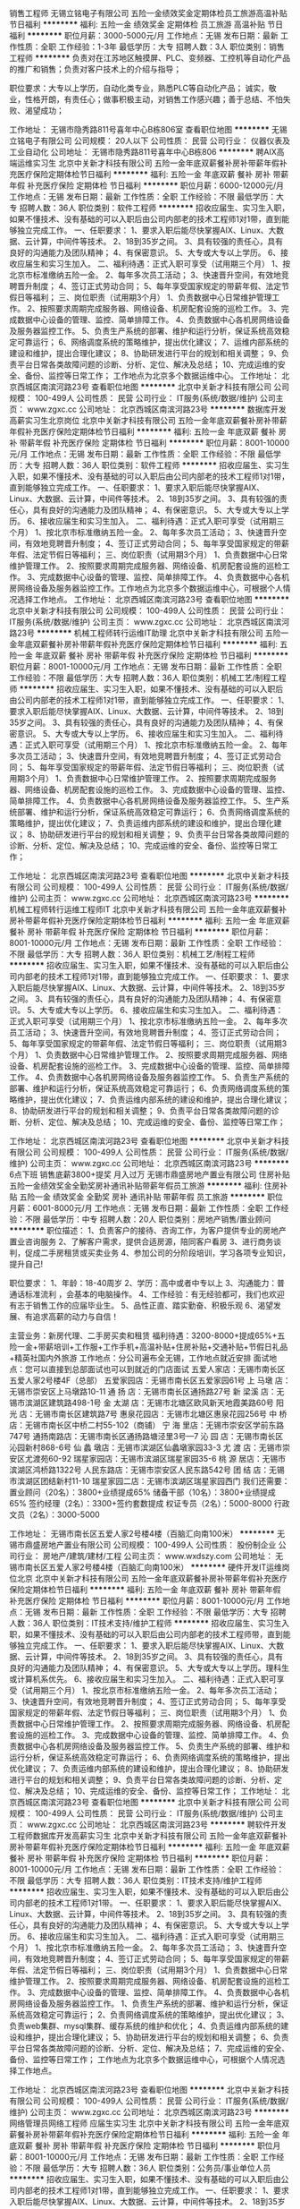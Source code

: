 销售工程师
无锡立铭电子有限公司
五险一金绩效奖金定期体检员工旅游高温补贴节日福利
**********
福利:
五险一金
绩效奖金
定期体检
员工旅游
高温补贴
节日福利
**********
职位月薪：3000-5000元/月 
工作地点：无锡
发布日期：最新
工作性质：全职
工作经验：1-3年
最低学历：大专
招聘人数：3人
职位类别：销售工程师
**********
负责对在江苏地区触摸屏、PLC、变频器、工控机等自动化产品的推广和销售；负责对客户技术上的介绍与指导；

职位要求：大专以上学历，自动化类专业，熟悉PLC等自动化产品； 诚实，敬业，性格开朗，有责任心；做事积极主动，对销售工作感兴趣；善于总结、不怕失败、渴望成功；

工作地址：
无锡市隐秀路811号喜年中心B栋806室
查看职位地图
**********
无锡立铭电子有限公司
公司规模：
20人以下
公司性质：
民营
公司行业：
仪器仪表及工业自动化
公司地址：
无锡市隐秀路811号喜年中心B栋806
**********
聘AIX高端运维实习生
北京中关新才科技有限公司
五险一金年底双薪餐补房补带薪年假补充医疗保险定期体检节日福利
**********
福利:
五险一金
年底双薪
餐补
房补
带薪年假
补充医疗保险
定期体检
节日福利
**********
职位月薪：6000-12000元/月 
工作地点：无锡
发布日期：最新
工作性质：全职
工作经验：不限
最低学历：大专
招聘人数：36人
职位类别：软件工程师
**********
招收应届生、实习生入职，如果不懂技术、没有基础的可以入职后由公司内部老的技术工程师1对1带，直到能够独立完成工作。
一、任职要求：
1、要求入职后能尽快掌握AIX、Linux、大数据、云计算，中间件等技术。 
2、18到35岁之间。
3、具有较强的责任心，具有良好的沟通能力及团队精神；
4、有保密意识。
5、大专或大专以上学历。
6、接收应届生和实习生加入。
 二、福利待遇：正式入职可享受（试用期三个月）
1、按北京市标准缴纳五险一金。
2、每年多次员工活动；
3、快速晋升空间，有效地竞聘晋升制度；
4、签订正式劳动合同；
5、每年享受国家规定的带薪年假、法定节假日等福利；
 三、岗位职责（试用期3个月）
1、负责数据中心日常维护管理工作。
2、按照要求周期完成服务器、网络设备、机房配套设施的巡检工作。
3、完成数据中心设备的管理、监控、简单排障工作。
4、负责数据中心各机房网络设备及服务器监控工作。
5、负责生产系统的部署、维护和运行分析，保证系统高效稳定可靠运行； 
6、网络调度系统的策略维护，提出优化建议； 
7、运维内部系统的建设和维护，提出合理化建议；
8、协助研发进行平台的规划和相关调整； 
9、负责平台日常各类故障问题的诊断、分析、定位、解决及总结； 
10、完成运维的安全、备份、监控等日常工作； 
 工作地点为北京多个数据运维中心。
工作地址：
北京西城区南滨河路23号
查看职位地图
**********
北京中关新才科技有限公司
公司规模：
100-499人
公司性质：
民营
公司行业：
IT服务(系统/数据/维护)
公司主页：
www.zgxc.cc
公司地址：
北京西城区南滨河路23号
**********
数据库开发高薪实习生北京岗位
北京中关新才科技有限公司
五险一金年底双薪餐补房补带薪年假补充医疗保险定期体检节日福利
**********
福利:
五险一金
年底双薪
餐补
房补
带薪年假
补充医疗保险
定期体检
节日福利
**********
职位月薪：8001-10000元/月 
工作地点：无锡
发布日期：最新
工作性质：全职
工作经验：不限
最低学历：大专
招聘人数：36人
职位类别：软件工程师
**********
招收应届生、实习生入职，如果不懂技术、没有基础的可以入职后由公司内部老的技术工程师1对1带，直到能够独立完成工作。
一、任职要求：
1、要求入职后能尽快掌握AIX、Linux、大数据、云计算，中间件等技术。 
2、18到35岁之间。
3、具有较强的责任心，具有良好的沟通能力及团队精神；
4、有保密意识。
5、大专或大专以上学历。
6、接收应届生和实习生加入。
 二、福利待遇：正式入职可享受（试用期三个月）
1、按北京市标准缴纳五险一金。
2、每年多次员工活动；
3、快速晋升空间，有效地竞聘晋升制度；
4、签订正式劳动合同；
5、每年享受国家规定的带薪年假、法定节假日等福利；
 三、岗位职责（试用期3个月）
1、负责数据中心日常维护管理工作。
2、按照要求周期完成服务器、网络设备、机房配套设施的巡检工作。
3、完成数据中心设备的管理、监控、简单排障工作。
4、负责数据中心各机房网络设备及服务器监控工作。工作地点为北京多个数据运维中心，可根据个人情况选择工作地点。
工作地址：
北京西城区南滨河路23号
查看职位地图
**********
北京中关新才科技有限公司
公司规模：
100-499人
公司性质：
民营
公司行业：
IT服务(系统/数据/维护)
公司主页：
www.zgxc.cc
公司地址：
北京西城区南滨河路23号
**********
机械工程师转行运维IT助理
北京中关新才科技有限公司
五险一金年底双薪餐补房补带薪年假补充医疗保险定期体检节日福利
**********
福利:
五险一金
年底双薪
餐补
房补
带薪年假
补充医疗保险
定期体检
节日福利
**********
职位月薪：8001-10000元/月 
工作地点：无锡
发布日期：最新
工作性质：全职
工作经验：不限
最低学历：大专
招聘人数：36人
职位类别：机械工艺/制程工程师
**********
招收应届生、实习生入职，如果不懂技术、没有基础的可以入职后由公司内部老的技术工程师1对1带，直到能够独立完成工作。
一、任职要求：
1、要求入职后能尽快掌握AIX、Linux、大数据、云计算，中间件等技术。 
2、18到35岁之间。
3、具有较强的责任心，具有良好的沟通能力及团队精神；
4、有保密意识。
5、大专或大专以上学历。
6、接收应届生和实习生加入。
 二、福利待遇：正式入职可享受（试用期三个月）
1、按北京市标准缴纳五险一金。
2、每年多次员工活动；
3、快速晋升空间，有效地竞聘晋升制度；
4、签订正式劳动合同；
5、每年享受国家规定的带薪年假、法定节假日等福利；
 三、岗位职责（试用期3个月）
1、负责数据中心日常维护管理工作。
2、按照要求周期完成服务器、网络设备、机房配套设施的巡检工作。
3、完成数据中心设备的管理、监控、简单排障工作。
4、负责数据中心各机房网络设备及服务器监控工作。
5、生产系统部署、维护和运行分析，保证系统高效稳定可靠运行； 
6、负责网络调度系统的策略维护，提出优化建议； 
7、负责运维内部系统的建设和维护，提出合理化建议；
8、协助研发进行平台的规划和相关调整； 
9、负责平台日常各类故障问题的诊断、分析、定位、解决及总结； 
10、完成运维的安全、备份、监控等日常工作； 

工作地址：
北京西城区南滨河路23号
查看职位地图
**********
北京中关新才科技有限公司
公司规模：
100-499人
公司性质：
民营
公司行业：
IT服务(系统/数据/维护)
公司主页：
www.zgxc.cc
公司地址：
北京西城区南滨河路23号
**********
机械工程师转行运维工程师IT
北京中关新才科技有限公司
五险一金年底双薪餐补房补带薪年假补充医疗保险定期体检节日福利
**********
福利:
五险一金
年底双薪
餐补
房补
带薪年假
补充医疗保险
定期体检
节日福利
**********
职位月薪：8001-10000元/月 
工作地点：无锡
发布日期：最新
工作性质：全职
工作经验：不限
最低学历：大专
招聘人数：36人
职位类别：机械工艺/制程工程师
**********
招收应届生、实习生入职，如果不懂技术、没有基础的可以入职后由公司内部老的技术工程师1对1带，直到能够独立完成工作。
一、任职要求：
1、要求入职后能尽快掌握AIX、Linux、大数据、云计算，中间件等技术。 
2、18到35岁之间。
3、具有较强的责任心，具有良好的沟通能力及团队精神；
4、有保密意识。
5、大专或大专以上学历。
6、接收应届生和实习生加入。
 二、福利待遇：正式入职可享受（试用期三个月）
1、按北京市标准缴纳五险一金。
2、每年多次员工活动；
3、快速晋升空间，有效地竞聘晋升制度；
4、签订正式劳动合同；
5、每年享受国家规定的带薪年假、法定节假日等福利；
 三、岗位职责（试用期3个月）
1、负责数据中心日常维护管理工作。
2、按照要求周期完成服务器、网络设备、机房配套设施的巡检工作。
3、完成数据中心设备的管理、监控、简单排障工作。
4、负责数据中心各机房网络设备及服务器监控工作。
5、负责生产系统的部署、维护和运行分析，保证系统高效稳定可靠运行； 
6、负责网络调度系统的策略维护，提出优化建议； 
7、负责运维内部系统的建设和维护，提出合理化建议；
8、协助研发进行平台的规划和相关调整； 
9、负责平台日常各类故障问题的诊断、分析、定位、解决及总结； 
10、完成运维的安全、备份、监控等日常工作； 

工作地址：
北京西城区南滨河路23号
查看职位地图
**********
北京中关新才科技有限公司
公司规模：
100-499人
公司性质：
民营
公司行业：
IT服务(系统/数据/维护)
公司主页：
www.zgxc.cc
公司地址：
北京西城区南滨河路23号
**********
6点下班 销售底薪3800+提奖 月入过万
无锡市鼎盛房地产置业有限公司
住房补贴五险一金绩效奖金全勤奖房补通讯补贴带薪年假员工旅游
**********
福利:
住房补贴
五险一金
绩效奖金
全勤奖
房补
通讯补贴
带薪年假
员工旅游
**********
职位月薪：6001-8000元/月 
工作地点：无锡
发布日期：最新
工作性质：全职
工作经验：不限
最低学历：中专
招聘人数：20人
职位类别：房地产销售/置业顾问
**********
职位描述： 
1、负责客户的接待、咨询工作，为客户提供专业的房地产置业咨询服务 
2、了解客户需求，提供合适房源，陪同客户看房 
3、进行商务谈判，促成二手房租赁或买卖业务 
4、参加公司的分阶段培训，学习各项专业知识，提升自己!

职位要求： 
1、年龄：18-40周岁
2、学历：高中或者中专以上 
3、沟通能力：普通话标准流利 ，会基本的电脑操作。
4、工作经验：有无经验都可，我们也欢迎有志于销售工作的应届毕业生。
5、品性正直、踏实勤奋、积极乐观 
6、渴望发展、有追求高薪的动力与自信！

主营业务：新房代理、二手房买卖和租赁
福利待遇：3200-8000+提成65%+五险一金+带薪培训+工作服+工作手机+高温补贴+住房补贴+交通补贴+节假日礼品+精英社国内外旅游
工作地点：分公司遍布全无锡，工作地点就近安排
面试地点：您可以直接到总部面试也可以到就近的门店面试
五爱人家店：无锡市南长区五爱人家2号楼4F（总部）
五爱家园店：无锡市南长区五爱家园61号
上 马墩 店：无锡市崇安区上马墩路10-11
通 扬 店：无锡市南长区通扬路27号
新 梁溪 店：无锡市滨湖区建筑路498-1号
金 太湖 店：无锡市北塘区欧风新天地霞美路60号
阳 光 店：无锡市南长区建筑路7号
惠泉花园店：无锡市北塘区惠泉花园256号
中 桥 店：无锡市南长区中桥二村55-102（商铺）
宁 海 里店：无锡市崇安区学前东路747号
通扬南路店：无锡市南长区通扬路塘泾里3号—7
沁 园 店：无锡市南长区沁园新村868-6号
仙 蠡 墩店：无锡市滨湖区仙蠡墩家园33-3
尤 渡 店：无锡市崇安区尤渡苑60-92
瑞星家园店：无锡市滨湖区瑞星家园35-6
桃 源 居店：无锡市滨湖区鸿桥路1322号
人民东路店：无锡市崇安区人民东路542号
团 结 店：无锡市滨湖区团结新村11-10
瑞星家园二店：无锡市滨湖区瑞星家园西门
我们还需要：
置业顾问（20名）：3800+业绩提成65%
储备干部（10名）：3800+业绩提成65%
签约经理（2名）：3300+签约套数提成
权证专员（2名）：5000-8000
行政文员（2名）：3000-5000

工作地址：
无锡市南长区五爱人家2号楼4楼（百脑汇向南100米）
**********
无锡市鼎盛房地产置业有限公司
公司规模：
100-499人
公司性质：
股份制企业
公司行业：
房地产/建筑/建材/工程
公司主页：
www.wxdszy.com
公司地址：
无锡市南长区五爱人家2号楼4楼（百脑汇向南100米）
**********
硬件开发IT运维岗位北京
北京中关新才科技有限公司
五险一金年底双薪餐补房补带薪年假补充医疗保险定期体检节日福利
**********
福利:
五险一金
年底双薪
餐补
房补
带薪年假
补充医疗保险
定期体检
节日福利
**********
职位月薪：8001-10000元/月 
工作地点：无锡
发布日期：最新
工作性质：全职
工作经验：不限
最低学历：大专
招聘人数：36人
职位类别：IT技术支持/维护工程师
**********
招收应届生、实习生入职，如果不懂技术、没有基础的可以入职后由公司内部老的技术工程师带，直到能够独立完成工作。
一、任职要求：
1、要求入职后能尽快掌握AIX、Linux、大数据、云计算，中间件等技术。 
2、18到35岁之间。
3、具有较强的责任心，具有良好的沟通能力及团队精神；
4、有保密意识。
5、大专或大专以上学历。理科生或计算机系优先。
6、接收应届生和实习生加入。
 二、福利待遇：正式入职可享受（试用期三个月）
1、按北京市标准缴纳五险一金。
2、每年多次员工活动；
3、快速晋升空间，有效地竞聘晋升制度；
4、签订正式劳动合同；
5、每年享受国家规定的带薪年假、法定节假日等福利；
 三、岗位职责（试用期3个月）
1、负责数据中心日常维护管理工作。
2、按照要求周期完成服务器、网络设备、机房配套设施的巡检工作。
3、完成数据中心设备的管理、监控、简单排障工作。
4、负责数据中心各机房网络设备及服务器监控工作。
5、负责生产系统的部署、维护和运行分析，保证系统高效稳定可靠运行； 
6、负责网络调度系统的策略维护，提出优化建议； 
7、负责运维内部系统的建设和维护，提出合理化建议；
8、协助研发进行平台的规划和相关调整； 
9、负责平台日常各类故障问题的诊断、分析、定位、解决及总结； 
10、完成运维的安全、备份、监控等日常工作； 
工作地址：
北京西城区南滨河路23号
查看职位地图
**********
北京中关新才科技有限公司
公司规模：
100-499人
公司性质：
民营
公司行业：
IT服务(系统/数据/维护)
公司主页：
www.zgxc.cc
公司地址：
北京西城区南滨河路23号
**********
聘软件开发工程师数据库开发高薪实习生
北京中关新才科技有限公司
五险一金年底双薪餐补房补带薪年假补充医疗保险定期体检节日福利
**********
福利:
五险一金
年底双薪
餐补
房补
带薪年假
补充医疗保险
定期体检
节日福利
**********
职位月薪：8001-10000元/月 
工作地点：无锡
发布日期：最新
工作性质：全职
工作经验：不限
最低学历：大专
招聘人数：36人
职位类别：IT技术支持/维护工程师
**********
招收应届生、实习生入职，如果不懂技术、没有基础的可以入职后由公司内部老的技术工程师1对1带。
一、任职要求：
1、要求入职后能尽快掌握AIX、Linux、大数据、云计算，中间件等技术。 
2、18到35岁之间。
3、具有较强的责任心，具有良好的沟通能力及团队精神；
4、有保密意识。
5、大专或大专以上学历。
6、接收应届生和实习生加入。
 二、福利待遇：正式入职可享受（试用期三个月）
1、按北京市标准缴纳五险一金。
2、每年多次员工活动；
3、快速晋升空间，有效地竞聘晋升制度；
4、签订正式劳动合同；
5、每年享受国家规定的带薪年假、法定节假日等福利；
 三、岗位职责（试用期3个月）
1、负责数据中心日常维护管理工作。
2、按照要求周期完成服务器、网络设备、机房配套设施的巡检工作。
3、完成数据中心设备的管理、监控、简单排障工作。
4、负责数据中心各机房网络设备及服务器监控工作。
1、负责生产系统的部署、维护和运行分析，保证系统高效稳定可靠运行； 
2、负责网络调度系统的策略维护，提出优化建议； 
3、负责web集群、mysql集群、缓存系统的维护和优化； 
4、负责运维内部系统的建设和维护，提出合理化建议；
5、协助研发进行平台的规划和相关调整； 
6、负责平台日常各类故障问题的诊断、分析、定位、解决及总结； 
7、完成运维的安全、备份、监控等日常工作； 
 工作地点为北京多个数据运维中心，可根据个人情况选择工作地点。

工作地址：
北京西城区南滨河路23号
查看职位地图
**********
北京中关新才科技有限公司
公司规模：
100-499人
公司性质：
民营
公司行业：
IT服务(系统/数据/维护)
公司主页：
www.zgxc.cc
公司地址：
北京西城区南滨河路23号
**********
网络管理员网络工程师 应届生实习生
北京中关新才科技有限公司
五险一金年底双薪餐补房补带薪年假补充医疗保险定期体检节日福利
**********
福利:
五险一金
年底双薪
餐补
房补
带薪年假
补充医疗保险
定期体检
节日福利
**********
职位月薪：8001-10000元/月 
工作地点：无锡
发布日期：最新
工作性质：全职
工作经验：不限
最低学历：大专
招聘人数：36人
职位类别：公务员/事业单位人员
**********
招收应届生、实习生入职，如果不懂技术、没有基础的可以入职后由公司内部老的技术工程师1对1带，直到能够独立完成工作。
一、任职要求：
1、要求入职后能尽快掌握AIX、Linux、大数据、云计算，中间件等技术。 
2、18到35岁之间。
3、具有较强的责任心，具有良好的沟通能力及团队精神；
4、有保密意识。
5、大专或大专以上学历。
6、接收应届生和实习生加入。
 二、福利待遇：正式入职可享受（试用期三个月）
1、按北京市标准缴纳五险一金。
2、每年员工活动；
3、快速晋升空间，有效地竞聘晋升制度；
4、签订正式劳动合同；
5、每年享受国家规定的带薪年假。
 三、岗位职责（试用期3个月）
1、负责数据中心日常维护管理工作。
2、按照要求周期完成服务器、网络设备、机房配套设施的巡检工作。
3、完成数据中心设备的管理、监控、简单排障工作。
4、负责数据中心各机房网络设备及服务器监控工作。
5、负责生产系统的部署、维护和运行分析，保证系统高效稳定可靠运行； 
6、负责网络调度系统的策略维护，提出优化建议； 
7、负责运维内部系统的建设和维护，提出合理化建议；
8、协助研发进行平台的规划和相关调整； 
9、负责平台日常各类故障问题的诊断、定位、解决及总结； 
10、完成运维的安全、备份、监控等日常工作；  
工作地址：
北京西城区南滨河路23号
查看职位地图
**********
北京中关新才科技有限公司
公司规模：
100-499人
公司性质：
民营
公司行业：
IT服务(系统/数据/维护)
公司主页：
www.zgxc.cc
公司地址：
北京西城区南滨河路23号
**********
诚聘网络管理员网络工程师 助理岗位
北京中关新才科技有限公司
五险一金年底双薪餐补房补带薪年假补充医疗保险定期体检节日福利
**********
福利:
五险一金
年底双薪
餐补
房补
带薪年假
补充医疗保险
定期体检
节日福利
**********
职位月薪：8001-10000元/月 
工作地点：无锡
发布日期：最新
工作性质：全职
工作经验：不限
最低学历：大专
招聘人数：36人
职位类别：储备干部
**********
招收应届生、实习生入职，如果不懂技术、没有基础的可以入职后由公司内部老的技术工程师1对1带，直到能够独立完成工作。
一、任职要求：
1、要求入职后能尽快掌握AIX、Linux、大数据、云计算，中间件等技术。 
2、18到35岁之间。
3、具有较强的责任心，具有良好的沟通能力及团队精神；
4、有保密意识。
5、大专或大专以上学历。
6、接收应届生和实习生加入。
 二、福利待遇：正式入职可享受（试用期三个月）
1、按北京市标准缴纳五险一金。
2、每年多次员工活动；
3、快速晋升空间，有效地竞聘晋升制度；
4、签订正式劳动合同；
5、每年享受国家规定的带薪年假、法定节假日等福利；
 三、岗位职责（试用期3个月）
1、负责数据中心日常维护管理工作。
2、按照要求周期完成服务器、网络设备、机房配套设施的巡检工作。
3、完成数据中心设备的管理、监控、简单排障工作。
4、负责数据中心各机房网络设备及服务器监控工作。
5、负责生产系统的部署、维护和运行分析，保证系统高效稳定可靠运行； 
6、负责网络调度系统的策略维护，提出优化建议； 
7、负责运维内部系统的建设和维护，提出合理化建议；
8、协助研发进行平台的规划和相关调整； 
工作地址：
北京西城区南滨河路23号
查看职位地图
**********
北京中关新才科技有限公司
公司规模：
100-499人
公司性质：
民营
公司行业：
IT服务(系统/数据/维护)
公司主页：
www.zgxc.cc
公司地址：
北京西城区南滨河路23号
**********
金融 硬件开发/IT运维 实习生助理岗位
北京中关新才科技有限公司
五险一金年底双薪交通补助餐补房补带薪年假补充医疗保险节日福利
**********
福利:
五险一金
年底双薪
交通补助
餐补
房补
带薪年假
补充医疗保险
节日福利
**********
职位月薪：8001-10000元/月 
工作地点：无锡
发布日期：最新
工作性质：全职
工作经验：不限
最低学历：大专
招聘人数：36人
职位类别：IT技术支持/维护工程师
**********
招收应届生、实习生入职，如果不懂技术、没有基础的可以入职后由公司内部老的技术工程师带，直到能够独立完成工作。
一、任职要求：
1、要求入职后能尽快掌握AIX、Linux、大数据、云计算，中间件等技术。 
2、18到35岁之间。
3、具有较强的责任心，具有良好的沟通能力及团队精神；
4、有保密意识。
5、大专或大专以上学历。
6、接收应届生和实习生加入。
 二、福利待遇：正式入职可享受（试用期三个月）
1、按北京市标准缴纳五险一金。
2、每年多次员工活动；
3、快速晋升空间，有效地竞聘晋升制度；
4、签订正式劳动合同；
5、每年享受国家规定的带薪年假、法定节假日等福利；
 三、岗位职责（试用期3个月）
1、负责数据中心日常维护管理工作。
2、按照要求周期完成服务器、网络设备、机房配套设施的巡检工作。
3、完成数据中心设备的管理、监控、简单排障工作。
4、负责数据中心各机房网络设备及服务器监控工作。
1、负责生产系统的部署、维护和运行分析，保证系统高效稳定可靠运行； 
2、负责网络调度系统的策略维护，提出优化建议； 
3、负责web集群、mysql集群、缓存系统的维护和优化； 
4、负责运维内部系统的建设和维护，提出合理化建议；
5、协助研发进行平台的规划和相关调整； 
6、负责平台日常各类故障问题的诊断、分析、定位、解决及总结； 
7、完成运维的安全、备份、监控等日常工作； 
 工作地点为北京多个数据运维中心，可根据个人情况选择工作地点。

工作地址：
北京西城区南滨河路23号
查看职位地图
**********
北京中关新才科技有限公司
公司规模：
100-499人
公司性质：
民营
公司行业：
IT服务(系统/数据/维护)
公司主页：
www.zgxc.cc
公司地址：
北京西城区南滨河路23号
**********
急聘硬件开发IT运维北京IT运维岗
北京中关新才科技有限公司
五险一金年底双薪交通补助餐补房补带薪年假补充医疗保险节日福利
**********
福利:
五险一金
年底双薪
交通补助
餐补
房补
带薪年假
补充医疗保险
节日福利
**********
职位月薪：8001-10000元/月 
工作地点：无锡
发布日期：最新
工作性质：全职
工作经验：不限
最低学历：大专
招聘人数：36人
职位类别：IT技术支持/维护工程师
**********
招收应届生、实习生入职，如果不懂技术、没有基础的可以入职后由公司内部老的技术工程师1对1带，直到能够独立完成工作。
一、任职要求：
1、要求入职后能尽快掌握AIX、Linux、大数据、云计算，中间件等技术。 
2、18到35岁之间。
3、具有较强的责任心，具有良好的沟通能力及团队精神；
4、有保密意识。
5、大专或大专以上学历。
6、接收应届生和实习生加入。
 二、福利待遇：正式入职可享受（试用期三个月）
1、按北京市标准缴纳五险一金。
2、每年多次员工活动；
3、快速晋升空间，有效地竞聘晋升制度；
4、签订正式劳动合同；
5、每年享受国家规定的带薪年假、法定节假日等福利；
 三、岗位职责（试用期3个月）
1、负责数据中心日常维护管理工作。
2、按照要求周期完成服务器、网络设备、机房配套设施的巡检工作。
3、完成数据中心设备的管理、监控、简单排障工作。
4、负责数据中心各机房网络设备及服务器监控工作。
5、负责生产系统的部署、维护和运行分析，保证系统高效稳定可靠运行； 
6、负责网络调度系统的策略维护，提出优化建议； 
7、负责运维内部系统的建设和维护，提出合理化建议；
工作地址：
北京西城区南滨河路23号
查看职位地图
**********
北京中关新才科技有限公司
公司规模：
100-499人
公司性质：
民营
公司行业：
IT服务(系统/数据/维护)
公司主页：
www.zgxc.cc
公司地址：
北京西城区南滨河路23号
**********
网络管理员/网络工程师 助理岗位
北京中关新才科技有限公司
五险一金年底双薪交通补助餐补房补带薪年假补充医疗保险节日福利
**********
福利:
五险一金
年底双薪
交通补助
餐补
房补
带薪年假
补充医疗保险
节日福利
**********
职位月薪：6000-12000元/月 
工作地点：无锡
发布日期：最新
工作性质：全职
工作经验：不限
最低学历：大专
招聘人数：36人
职位类别：公务员/事业单位人员
**********
招收应届生、实习生入职，如果不懂技术、没有基础的可以入职后由公司内部老的技术工程师1对1带，直到能够独立完成工作。
一、任职要求：
1、要求入职后能尽快掌握AIX、Linux、大数据、云计算，中间件等技术。 
2、18到35岁之间。
3、具有较强的责任心，具有良好的沟通能力及团队精神；
4、有保密意识。
5、大专或大专以上学历。
6、接收应届生和实习生加入。
 二、福利待遇：正式入职可享受（试用期三个月）
1、按北京市标准缴纳五险一金。
2、每年多次员工活动；
3、快速晋升空间，有效地竞聘晋升制度；
4、签订正式劳动合同；
5、每年享受国家规定的带薪年假、法定节假日等福利；
 三、岗位职责
1、负责数据中心日常维护管理工作。
2、按照要求周期完成服务器、网络设备、机房配套设施的巡检工作。
3、完成数据中心设备的管理、监控、简单排障工作。
4、负责数据中心各机房网络设备及服务器监控工作。
1、负责生产系统的部署、维护和运行分析，保证系统高效稳定可靠运行； 
2、负责网络调度系统的策略维护，提出优化建议； 
3、负责web集群、mysql集群、缓存系统的维护和优化； 
4、负责运维内部系统的建设和维护，提出合理化建议；
5、协助研发进行平台的规划和相关调整； 
6、负责平台日常各类故障问题的诊断、分析、定位、解决及总结； 
7、完成运维的安全、备份、监控等日常工作； 
 工作地点为北京多个数据运维中心，可根据个人情况选择工作地点。

工作地址：
北京西城区金融街
查看职位地图
**********
北京中关新才科技有限公司
公司规模：
100-499人
公司性质：
民营
公司行业：
IT服务(系统/数据/维护)
公司主页：
www.zgxc.cc
公司地址：
北京西城区南滨河路23号
**********
销售/置业顾问/经纪人底薪3800+提成
无锡市鼎盛房地产置业有限公司
住房补贴五险一金绩效奖金全勤奖房补通讯补贴带薪年假员工旅游
**********
福利:
住房补贴
五险一金
绩效奖金
全勤奖
房补
通讯补贴
带薪年假
员工旅游
**********
职位月薪：6001-8000元/月 
工作地点：无锡
发布日期：最新
工作性质：全职
工作经验：不限
最低学历：中专
招聘人数：20人
职位类别：房地产销售/置业顾问
**********
职位描述： 
1、负责客户的接待、咨询工作，为客户提供专业的房地产置业咨询服务 
2、了解客户需求，提供合适房源，陪同客户看房 
3、进行商务谈判，促成二手房租赁或买卖业务 
4、参加公司的分阶段培训，学习各项专业知识，提升自己!

职位要求： 
1、年龄：18-40周岁
2、学历：高中或者中专以上 
3、沟通能力：普通话标准流利 ，会基本的电脑操作。
4、工作经验：有无经验都可，我们也欢迎有志于销售工作的应届毕业生。
5、品性正直、踏实勤奋、积极乐观 
6、渴望发展、有追求高薪的动力与自信！

薪酬福利：
1、 全新的薪酬体系出炉，底薪提成全面提升~高底薪3800+高提成65%，销售人员平均工资6000元/月以上，月薪万元的销售人员比比皆是；
2、完善的福利体系：
   1）带薪培训：入职后享有内部专业培训，后期还会有外出培训，去上海、武汉等地学习管理方面的课程；
2）公司帮助员工缴纳五险一金、商业保险等
3）公司为每一位员工配置专有手机，每个月话费补助105元
4）每个月都有设立团队奖和个人奖，金额100-2000不等，只要你肯努力，这些都将是属于你的
5）世界这么大，你想出去看看，鼎盛帮你圆梦！！公司每年都会设有全员和优秀员工的激励活动，全员看电影、爬山、聚餐等，此外优秀员工国内外出游

公平的发展平台：
发展中的企业，晋升的机会多，从经纪人到店经理，到区域经理，再到营销总监，分公司经理，没什么不可能
公司各门店地址：
五爱家园店：无锡市南长区五爱家园61号
五爱人家店：无锡市南长区五爱人家2号楼4F
上 马墩 店：无锡市崇安区上马墩路10-11          
通  扬   店：无锡市南长区通扬路27号
新 梁溪 店：无锡市滨湖区建筑路498-1号
金 太湖 店：无锡市北塘区欧风新天地霞美路60号
阳  光   店：无锡市南长区建筑路7号
惠泉花园店：无锡市北塘区惠泉花园256号
通扬南路店：无锡市南长区通扬路塘泾里3号-7
中  桥  店：无锡市南长区中桥二村55-102（商铺）
宁 海 里店：无锡市崇安区学前东路747号
通扬南路店：无锡市南长区通扬路塘泾里3号—7
沁  园  店：无锡市南长区沁园新村868-6号
仙 蠡 墩店：无锡市滨湖区仙蠡墩家园33-3
尤  渡  店：无锡市崇安区尤渡苑60-92
瑞星家园店：无锡市滨湖区瑞星家园35-6
桃 源 居店：无锡市滨湖区鸿桥路1322号
人民东路店：无锡市崇安区人民东路542号
   备 注： 1、工作地点原则上按您需求就近分配。
  上班时间：朝九晚六 做六休一
求职者您好：感谢您对无锡鼎盛的关注，很高兴看到您的简历；因简历数量信息较多，请您在投递简历后主动联系我们，如简历符合要求我们会优先安排面试!


工作地址：
无锡市南长区五爱人家2号楼4楼（百脑汇向南100米）
**********
无锡市鼎盛房地产置业有限公司
公司规模：
100-499人
公司性质：
股份制企业
公司行业：
房地产/建筑/建材/工程
公司主页：
www.wxdszy.com
公司地址：
无锡市南长区五爱人家2号楼4楼（百脑汇向南100米）
**********
人力资源实习生
南京润庆电子科技有限公司
每年多次调薪五险一金年底双薪带薪年假员工旅游节日福利
**********
福利:
每年多次调薪
五险一金
年底双薪
带薪年假
员工旅游
节日福利
**********
职位月薪：2000-2500元/月 
工作地点：无锡-滨湖区
发布日期：最新
工作性质：实习
工作经验：无经验
最低学历：大专
招聘人数：2人
职位类别：招聘专员/助理
**********
岗位职责：协助招聘顾问筛选简历
任职要求：
1、人力资源管理、心理学专业等相关专业，大专及以上学历；
2、大三或大四在校生，一周能保证至少3天到公司上班；
3、热爱招聘工作，后期预从事人力资源相关工作。
工作时间：9:00-18:00，周末双休
公司福利：五险、年底双薪、带薪年假、员工旅游、节日福利


工作地址：
无锡市滨湖区太湖新城金融三街嘉业财富中心
**********
南京润庆电子科技有限公司
公司规模：
20人以下
公司性质：
民营
公司行业：
电子技术/半导体/集成电路
公司地址：
南京市建邺区庐山路158号嘉业国际城
查看公司地图
**********
机械设计/制造/维修 转行 运维IT实习生岗
北京中关新才科技有限公司
五险一金年底双薪餐补房补带薪年假补充医疗保险定期体检节日福利
**********
福利:
五险一金
年底双薪
餐补
房补
带薪年假
补充医疗保险
定期体检
节日福利
**********
职位月薪：8001-10000元/月 
工作地点：无锡
发布日期：最新
工作性质：全职
工作经验：不限
最低学历：不限
招聘人数：36人
职位类别：机械工艺/制程工程师
**********
招收应届生、实习生入职，如果不懂技术、没有基础的可以入职后由公司内部老的技术工程师1对1带，直到能够独立完成工作。
一、任职要求：
1、要求入职后能尽快掌握AIX、Linux、大数据、云计算，中间件等技术。 
2、18到35岁之间。
3、具有较强的责任心，具有良好的沟通能力及团队精神；
4、有保密意识。
5、大专或大专以上学历。
6、接收应届生和实习生加入。
 二、福利待遇：正式入职可享受（试用期三个月）
1、按北京市标准缴纳五险一金。
2、每年多次员工活动；
3、快速晋升空间，有效地竞聘晋升制度；
4、签订正式劳动合同；
5、每年享受国家规定的带薪年假、法定节假日等福利；
 三、岗位职责（试用期3个月）
1、负责数据中心日常维护管理工作。
2、按照要求周期完成服务器、网络设备、机房配套设施的巡检工作。
3、完成数据中心设备的管理、监控、简单排障工作。
4、负责数据中心各机房网络设备及服务器监控工作。
1、负责生产系统的部署、维护和运行分析，保证系统高效稳定可靠运行； 
2、负责网络调度系统的策略维护，提出优化建议； 
3、负责web集群、mysql集群、缓存系统的维护和优化； 
4、负责运维内部系统的建设和维护，提出合理化建议；
5、协助研发进行平台的规划和相关调整； 
6、负责平台日常各类故障问题的诊断、分析、解决及总结； 
7、完成运维的安全、备份、监控等日常工作； 
 工作地点为北京多个数据运维中心，可根据个人情况选择工作地点。

工作地址：
北京西城区南滨河路23号
查看职位地图
**********
北京中关新才科技有限公司
公司规模：
100-499人
公司性质：
民营
公司行业：
IT服务(系统/数据/维护)
公司主页：
www.zgxc.cc
公司地址：
北京西城区南滨河路23号
**********
研发主管
北京爱创科技股份有限公司
五险一金年底双薪加班补助餐补通讯补贴带薪年假定期体检节日福利
**********
福利:
五险一金
年底双薪
加班补助
餐补
通讯补贴
带薪年假
定期体检
节日福利
**********
职位月薪：10001-15000元/月 
工作地点：无锡
发布日期：最新
工作性质：全职
工作经验：5-10年
最低学历：本科
招聘人数：1人
职位类别：软件研发工程师
**********
岗位职责：
1.负责软件项目编程工作中的程序设计、编制、运行及维护；
2.能够独立负责软件故障的诊断、定位、分析和调试，以及实施产品测试方案；
3.负责软件项目的详细设计、编码和内部测试的组织实施，对小型软件项目兼任系统分析工作，完成分配项目的实施和技术支持工作；
4.协助项目经理和相关人员同客户进行沟通，保持良好的客户关系；
5.负责向项目经理及时反馈软件开发中的情况，并根据实际情况提出改进建议；
6.参与需求调研、项目可行性分析、技术可行性分析和需求分析，负责相关技术文档的拟订；
7.熟悉并熟练掌握交付软件部开发的软件项目的相关软件技术；
8.参与软件开发和维护过程中重大技术问题的解决，参与软件首次安装调试、数据割接、用户培训和项目推广；
9、负责研发人员工作管理、产品和项目研发全流程管理。
职位要求：
1、6年以上C#/.NET开发经验，全日制统招本科，计算机相关专业； 
2、精通ASP.net开发技术，精通ASP.net Webform和ASP.net MVC，熟练应用JQuery等； 
3、熟练掌握Web Api / WCF技术，熟悉SQL语言、精通存储过程及SQL Server、Oralce等大型数据库应用开发。

工作地址：
无锡新区震泽路18号国家软件园鲸鱼A座3楼
**********
北京爱创科技股份有限公司
公司规模：
100-499人
公司性质：
股份制企业
公司行业：
计算机软件
公司主页：
www.acctrue.com
公司地址：
北京市朝阳区阜通东大街12号宝能中心A座12层
**********
鼎盛中桥店诚聘销售3800+提成
无锡市鼎盛房地产置业有限公司
住房补贴五险一金绩效奖金全勤奖房补通讯补贴带薪年假员工旅游
**********
福利:
住房补贴
五险一金
绩效奖金
全勤奖
房补
通讯补贴
带薪年假
员工旅游
**********
职位月薪：6001-8000元/月 
工作地点：无锡-南长区
发布日期：最新
工作性质：全职
工作经验：无经验
最低学历：大专
招聘人数：10人
职位类别：区域销售专员/助理
**********
主营业务：新房代理、二手房买卖和租赁
福利待遇：3200-8000+提成65%+五险一金+带薪培训+工作服+工作手机+高温补贴+住房补贴+交通补贴+节假日礼品+精英社国内外旅游+内部员工买房优惠政策
工作地点：分公司遍布全无锡，工作地点就近安排
我们还需要：
置业顾问（20名）：3800+业绩提成65%
储备干部（10名）：3800+业绩提成65%
签约经理（2名）：3300+签约套数提成
权证专员（2名）：5000-8000
行政文员（2名）：3000-5000

工作地址：
无锡市南长区中桥二村55-102（中桥二村小区）
查看职位地图
**********
无锡市鼎盛房地产置业有限公司
公司规模：
100-499人
公司性质：
股份制企业
公司行业：
房地产/建筑/建材/工程
公司主页：
www.wxdszy.com
公司地址：
无锡市南长区五爱人家2号楼4楼（百脑汇向南100米）
**********
技术部助理工程师
钰邦电子(无锡)有限公司
**********
福利:
**********
职位月薪：4001-6000元/月 
工作地点：无锡-锡山区
发布日期：最新
工作性质：全职
工作经验：不限
最低学历：大专
招聘人数：3人
职位类别：质量管理/测试工程师
**********
任职要求：
1.大专以上学历，熟练操作office电脑软件,
2.化学、化工，电子、物理等理科专业优先。
3.针对现场不良品分析
4.根据分析的结果提出改善对策
5.根据一系列对策进行各项实验测试并总结实验结果
6.专案的跟踪与执行
工作地址：
无锡市 锡山区 安镇 联福一路1201号（南方电动车城东北角）
查看职位地图
**********
钰邦电子(无锡)有限公司
公司规模：
500-999人
公司性质：
外商独资
公司行业：
电子技术/半导体/集成电路
公司地址：
无锡市 锡山区 安镇 联福路1201号（南方电动车城东北角）
**********
诚聘AIX高端运维工程师实习生
北京中关新才科技有限公司
五险一金年底双薪交通补助餐补房补带薪年假补充医疗保险节日福利
**********
福利:
五险一金
年底双薪
交通补助
餐补
房补
带薪年假
补充医疗保险
节日福利
**********
职位月薪：8001-10000元/月 
工作地点：无锡
发布日期：最新
工作性质：全职
工作经验：不限
最低学历：大专
招聘人数：36人
职位类别：软件工程师
**********
招收应届生、实习生入职，如果不懂技术、没有基础的可以入职后由公司内部老的技术工程师1对1带，直到能够独立完成工作。
一、任职要求：
1、要求入职后能尽快掌握AIX、Linux、大数据、云计算，中间件等技术。 
2、18到35岁之间。
3、具有较强的责任心，具有良好的沟通能力及团队精神；
4、有保密意识。
5、大专或大专以上学历。
6、接收应届生和实习生加入。
 二、福利待遇：正式入职可享受（试用期三个月）
1、按北京市标准缴纳五险一金。
2、每年多次员工活动；
3、快速晋升空间，有效地竞聘晋升制度；
4、签订正式劳动合同；
5、每年享受国家规定的带薪年假、法定节假日等福利；
 三、岗位职责（试用期3个月）
1、负责数据中心日常维护管理工作。
2、按照要求周期完成服务器、网络设备、机房配套设施的巡检工作。
3、完成数据中心设备的管理、监控、简单排障工作。
4、负责数据中心各机房网络设备及服务器监控工作。
5、负责生产系统的部署、维护和运行分析，保证系统高效稳定可靠运行； 
6、负责网络调度系统的策略维护，提出优化建议； 
7、负责运维内部系统的建设和维护，提出合理化建议；
8、协助研发进行平台的规划和相关调整； 
9、负责平台日常各类故障问题的诊断、分析、定位、解决及总结； 
10、完成运维的安全、备份、监控等日常工作； 
工作地点为北京多个数据运维中心，可根据个人情况选择工作地点。
工作地址：
北京西城区南滨河路23号
查看职位地图
**********
北京中关新才科技有限公司
公司规模：
100-499人
公司性质：
民营
公司行业：
IT服务(系统/数据/维护)
公司主页：
www.zgxc.cc
公司地址：
北京西城区南滨河路23号
**********
门店销售（底薪+提成+六金+手机+工作服）
无锡市鼎盛房地产置业有限公司
住房补贴五险一金绩效奖金全勤奖房补通讯补贴带薪年假员工旅游
**********
福利:
住房补贴
五险一金
绩效奖金
全勤奖
房补
通讯补贴
带薪年假
员工旅游
**********
职位月薪：6001-8000元/月 
工作地点：无锡
发布日期：最新
工作性质：全职
工作经验：不限
最低学历：中专
招聘人数：20人
职位类别：房地产销售/置业顾问
**********
用一年的时间挣别人三年的钱！！！
上面一句话是对我们这个行业精英的完好总结，打工很不易，收入和成绩的好坏不是工作量的多少，而是你选择的行业对不对。如果你想一月赚几千，请你别过来；如果你想月薪过万，请你马上过来。只要你想挣钱、只要你不怕吃苦、只要你有足够的勇气，只要你不愿再为上下班而早起挤车奔波，这里会给你充足的发展空间和挑战高薪的平台！
我们为您提供：
1、底薪（2700元-3800元）+提成（23%~65%），年收入15万以上；
2、公平、广阔的晋升空间，所有运营体系管理岗位均从内部优秀员工中提拔产生；
3、成熟完善的培训体系，全方位的培训内容。
4、5天之后公司提供免费网站
招聘要求：
1、18-35周岁，普通话标准，男女不限；
2、诚实守信，工作勤奋主动，具有良好的团队精神，能承受较强的工作压力，愿意接受工作挑战．
工作时间：
9:00~18：00，做六休一
无锡鼎盛房产期待每一位同仁的加入！

工作地址：
无锡市南长区五爱人家2号楼4楼（百脑汇向南100米）
**********
无锡市鼎盛房地产置业有限公司
公司规模：
100-499人
公司性质：
股份制企业
公司行业：
房地产/建筑/建材/工程
公司主页：
www.wxdszy.com
公司地址：
无锡市南长区五爱人家2号楼4楼（百脑汇向南100米）
**********
销售3800+提奖65+五险一金（阳光店）
无锡市鼎盛房地产置业有限公司
住房补贴五险一金绩效奖金全勤奖房补通讯补贴带薪年假员工旅游
**********
福利:
住房补贴
五险一金
绩效奖金
全勤奖
房补
通讯补贴
带薪年假
员工旅游
**********
职位月薪：8001-10000元/月 
工作地点：无锡-南长区
发布日期：最新
工作性质：全职
工作经验：不限
最低学历：大专
招聘人数：10人
职位类别：销售代表
**********
主营业务：新房代理、二手房买卖和租赁
福利待遇：3200-8000+提成65%+五险一金+带薪培训+工作服+工作手机+高温补贴+住房补贴+交通补贴+节假日礼品+精英社国内外旅游+内部员工买房优惠政策
工作地点：分公司遍布全无锡，工作地点就近安排
面试地点：您可以直接到总部面试也可以到就近的门店面试
五爱人家店：无锡市南长区五爱人家2号楼4F（总部）
五爱家园店：无锡市南长区五爱家园61号
上 马墩 店：无锡市崇安区上马墩路10-11
通  扬   店：无锡市南长区通扬路27号
新 梁溪 店：无锡市滨湖区建筑路498-1号
金 太湖 店：无锡市北塘区欧风新天地霞美路60号
阳  光 店：无锡市南长区建筑路7号
惠泉花园店：无锡市北塘区惠泉花园256号
中  桥  店：无锡市南长区中桥二村55-102（商铺）
宁 海 里店：无锡市崇安区学前东路747号
通扬南路店：无锡市南长区通扬路塘泾里3号—7
沁  园  店：无锡市南长区沁园新村868-6号
仙 蠡 墩店：无锡市滨湖区仙蠡墩家园33-3
尤  渡  店：无锡市崇安区尤渡苑60-92
瑞星家园店：无锡市滨湖区瑞星家园35-6
桃 源 居店：无锡市滨湖区鸿桥路1322号
人民东路店：无锡市崇安区人民东路542号
   团  结  店：无锡市滨湖区团结新村11-10
瑞星家园二店：无锡市滨湖区瑞星家园西门
我们还需要：
置业顾问（20名）：3800+业绩提成65%
储备干部（10名）：3800+业绩提成65%
签约经理（2名）：3300+签约套数提成
权证专员（2名）：5000-8000
行政文员（2名）：3000-5000
工作地址：
无锡市南长区建筑路7号（阳光家乐福对面）
查看职位地图
**********
无锡市鼎盛房地产置业有限公司
公司规模：
100-499人
公司性质：
股份制企业
公司行业：
房地产/建筑/建材/工程
公司主页：
www.wxdszy.com
公司地址：
无锡市南长区五爱人家2号楼4楼（百脑汇向南100米）
**********
软件开发实习生
联想集团有限公司
**********
福利:
**********
职位月薪：面议 
工作地点：无锡
发布日期：招聘中
工作性质：实习
工作经验：无经验
最低学历：硕士
招聘人数：1人
职位类别：软件工程师
**********
Requirements: 
- Good knowledge in Linux development, shell programing and common Linux command 
- Good knowledge in TCP/IP, computer architecture.
- Good in C and python programming 
- Graduate student (2nd year preferred)of computer/information related majors with 4 full days working (Mon.- Fri.) per week. 
 Preferences: 
- Fluent written and spoken English. 
- Skills and knowledge on Eclipse is a plus. 
- Skills and knowledge on C#/C++ is a plus. 
- Skills and knowledge on PHP&Mysql is a plus. 
- Skills and knowledge on OpenStack is a plus.

工作地址：
联想无锡
**********
联想集团有限公司
公司规模：
10000人以上
公司性质：
合资
公司行业：
计算机硬件
公司主页：
http://www.lenovo.com.cn
公司地址：
海淀区上地五街创业路6号
**********
软件开发工程师/数据库开发高薪实习生
北京中关新才科技有限公司
五险一金年底双薪餐补房补带薪年假补充医疗保险定期体检节日福利
**********
福利:
五险一金
年底双薪
餐补
房补
带薪年假
补充医疗保险
定期体检
节日福利
**********
职位月薪：8001-10000元/月 
工作地点：无锡
发布日期：最新
工作性质：全职
工作经验：不限
最低学历：大专
招聘人数：36人
职位类别：软件工程师
**********
招收应届生、实习生入职，如果不懂技术、没有基础的可以入职后由公司内部老的技术工程师1对1带，直到能够独立完成工作。
一、任职要求：
1、要求入职后能尽快掌握AIX、Linux、大数据、云计算，中间件等技术。 
2、18到35岁之间。
3、具有较强的责任心，具有良好的沟通能力及团队精神；
4、有保密意识。
5、大专或大专以上学历。
6、接收应届生和实习生加入。
 二、福利待遇：正式入职可享受（试用期三个月）
1、北京市标准缴纳五险一金。
2、每年多次员工活动；
3、快速晋升空间，有效地竞聘晋升制度；
4、签订正式劳动合同；
5、每年享受国家规定的带薪年假、法定节假日等福利；
 三、岗位职责（试用期3个月）
1、负责数据中心日常维护管理工作。
2、按照要求周期完成服务器、网络设备、机房配套设施的巡检工作。
3、完成数据中心设备的管理、监控、简单排障工作。
4、负责数据中心各机房网络设备及服务器监控工作。
5、负责生产系统的部署、维护和运行分析，保证系统高效稳定可靠运行； 
6、负责网络调度系统的策略维护，提出优化建议； 
7、负责运维内部系统的建设和维护，提出合理化建议；
8、协助研发进行平台的规划和相关调整； 
9、负责平台日常各类故障问题的诊断、分析、定位、解决及总结； 
10、完成运维的安全、备份、监控等日常工作；  
工作地点为北京多个数据运维中心，可根据个人情况选择工作地点。
工作地址：
北京西城区南滨河路23号
查看职位地图
**********
北京中关新才科技有限公司
公司规模：
100-499人
公司性质：
民营
公司行业：
IT服务(系统/数据/维护)
公司主页：
www.zgxc.cc
公司地址：
北京西城区南滨河路23号
**********
企业级技术支持工程师
联想集团有限公司
五险一金餐补补充医疗保险定期体检节日福利
**********
福利:
五险一金
餐补
补充医疗保险
定期体检
节日福利
**********
职位月薪：面议 
工作地点：无锡-无锡新区
发布日期：招聘中
工作性质：全职
工作经验：不限
最低学历：本科
招聘人数：10人
职位类别：售前/售后技术支持工程师
**********
岗位职责： 
    1、通过电话以及网络方式，帮助联想企业级客户解决服务器和存储产品在使用过程中遇到的常见技术问题，为用户提供解决方案。
    2、根据用户描述的故障现象，给出上门维修方案，并指派渠道工程师上门维修。
    3、远程指导渠道工程师在服务现场遇到的技术问题。
    4、为百度、腾讯、阿里等IPDC厂商提供特殊技术支持。

技术要求：
   1、一年以上相关工作经验 
   2、了解PC、服务器以及存储的主流硬件性能、参数，具备PC、服务器以及存储常见故障的Troubleshooting能力者优先； 
   3、 具备服务器、存储的产品及技术如SCSI、SAS、RAID等技术基础者优先
   4、 具备网络基本知识，可排查常见的网络故障； 
   5、 熟悉万全、ThinkServer、SystemX等联想服务器产品者优先
   6、 熟练掌握Windows Server操作系统，具备Linux/Unix应用基础者优先。    
   7、 通过MCSE、CCNP、HCNE等IT专业认证者优先。
   8、 普通话标准，良好的语言和文字表达能力，较强的沟通能力，较好的学习能力可独自解决问题，擅长团队协作；

工作地址：
震泽路18号国家软件园海豚座B2
查看职位地图
**********
联想集团有限公司
公司规模：
10000人以上
公司性质：
合资
公司行业：
计算机硬件
公司主页：
http://www.lenovo.com.cn
公司地址：
海淀区上地五街创业路6号
**********
呼叫中心客服专员
联想集团有限公司
五险一金餐补定期体检补充医疗保险
**********
福利:
五险一金
餐补
定期体检
补充医疗保险
**********
职位月薪：面议 
工作地点：无锡
发布日期：招聘中
工作性质：全职
工作经验：不限
最低学历：大专
招聘人数：2人
职位类别：呼叫中心客服
**********
岗位职责：
1. 负责接听客户电话，了解客户需求与问题；
2. 在线对机器和产品做服务验证，在有效服务期内的开出服务单；
3. 处理客户投拆或建议；
 任职要求：
1．大专及以上学历；
2．普通话标准，英文听说良好、可进行日常沟通；
3．可接受夜班（上班打车可以报销)，周末节假日值班也会根据国家法定节假日标准给予OT补偿；
4．工作时间：8：30-17：30正常班；中班：13:00-22:00，较少；大夜班，21:00-9:00；
5．有无工作经验都可以（有相关工作经验为优),需要口齿伶俐，吐字清晰，反应灵敏，记忆力好,有耐心；
6. 有优秀的服务意识，良好的沟通能力，认真负责的工作态度，团队精神强，适应轮班工作，有敬业精神和较强的责任感.

工作地址：
震泽路18号国家软件园海豚座B2
查看职位地图
**********
联想集团有限公司
公司规模：
10000人以上
公司性质：
合资
公司行业：
计算机硬件
公司主页：
http://www.lenovo.com.cn
公司地址：
海淀区上地五街创业路6号
**********
急招定岗零基础java实训生
无锡达内科技有限公司
五险一金年底双薪绩效奖金加班补助餐补带薪年假员工旅游节日福利
**********
福利:
五险一金
年底双薪
绩效奖金
加班补助
餐补
带薪年假
员工旅游
节日福利
**********
职位月薪：4001-6000元/月 
工作地点：无锡
发布日期：最新
工作性质：全职
工作经验：不限
最低学历：中专
招聘人数：4人
职位类别：Java开发工程师
**********
职位要求
1、喜欢计算机。（非销售、非保险岗位）
2、想获得一份有长远发展、稳定、有晋升空间的工作。
3、工作认真、细致、敬业，责任心强。 
4、心态良好、愿意从基层做起
5、应届生优先
6、详细情况请投递简历，符合要求者会接到电话通知
福利待遇
1、每年不定期不限次户外旅游活动,聚餐、打球、K歌等娱乐活动
2、给予公司后备人才培养计划的管理培训及升迁
给予绩效考核的年终奖金及调薪

工作地址：
无锡新区湘江路金源国际大厦A栋1506（宝龙城市广场对面）
**********
无锡达内科技有限公司
公司规模：
1000-9999人
公司性质：
上市公司
公司行业：
计算机软件
公司地址：
无锡崇安区人民中路220号财富大厦25楼
**********
网络管理员网络工程师运维实习
北京中关新才科技有限公司
五险一金年底双薪餐补房补带薪年假补充医疗保险定期体检节日福利
**********
福利:
五险一金
年底双薪
餐补
房补
带薪年假
补充医疗保险
定期体检
节日福利
**********
职位月薪：8001-10000元/月 
工作地点：无锡
发布日期：最新
工作性质：全职
工作经验：不限
最低学历：大专
招聘人数：36人
职位类别：网络工程师
**********
招收应届生、实习生入职，如果不懂技术、没有基础的可以入职后由公司内部老的技术工程师1对1带，直到能够独立完成工作。
一、任职要求：
1、要求入职后能尽快掌握AIX、Linux、大数据、云计算，中间件等技术。 
2、18到35岁之间。
3、具有较强的责任心，具有良好的沟通能力及团队精神；
4、有保密意识。
5、大专或大专以上学历。
6、接收应届生和实习生加入。
 二、福利待遇：正式入职可享受（试用期三个月）
1、按北京市标准缴纳五险一金。
2、每年多次员工活动；
3、快速晋升空间，有效地竞聘晋升制度；
4、签订正式劳动合同；
5、每年享受国家规定的带薪年假、法定节假日等福利；
 三、岗位职责（试用期3个月）
1、负责数据中心日常维护管理工作。
2、按照要求周期完成服务器、网络设备、机房配套设施的巡检工作。
3、完成数据中心设备的管理、监控、简单排障工作。
4、负责数据中心各机房网络设备工作。
5、负责生产系统的部署、维护和运行分析，保证系统高效稳定可靠运行； 
6、负责网络调度系统的策略维护，提出优化建议； 
7、负责运维内部系统的建设和维护，提出合理化建议；
8、协助研发进行平台的规划和相关调整； 
9、负责平台日常各类故障问题的诊断、分析、定位、解决及总结； 
10、完成运维的安全、备份、监控等日常工作；  
工作地点为北京多个数据运维中心，可根据个人情况选择工作地点。
工作地址：
北京西城区南滨河路23号
查看职位地图
**********
北京中关新才科技有限公司
公司规模：
100-499人
公司性质：
民营
公司行业：
IT服务(系统/数据/维护)
公司主页：
www.zgxc.cc
公司地址：
北京西城区南滨河路23号
**********
机械制图员助理 可实习
无锡达内科技有限公司
五险一金年底双薪绩效奖金餐补房补全勤奖带薪年假高温补贴
**********
福利:
五险一金
年底双薪
绩效奖金
餐补
房补
全勤奖
带薪年假
高温补贴
**********
职位月薪：3000-4500元/月 
工作地点：无锡
发布日期：最新
工作性质：全职
工作经验：不限
最低学历：中专
招聘人数：4人
职位类别：机械制图员
**********
职位要求：
1.有无相关工作经验均可，面试通过后有老员工带领提供岗前培训；
2.性格开朗、积极上进、责任心强，沟通能力强，具备团队合作精神；
3.机电、测控、机械、自动控制、电子工程等电子类相关专业优先；
4.能尽快入职者，中专及以上学历具有上进心；
5.年龄18-30岁，超龄勿扰，请勿重复投递。
6.无经验没关系，可以带。欢迎转行。
工作时间：9:00-18:00 午休一个半小时
本岗位欢迎应届毕业生投递
更多职位要求，请点击“在线咨询更多职位及要求”
岗位待遇 ：
良好的福利待遇：
1、公司提供五险一金（综合医保），五天工作制，享有国家规定的法定假期、带薪年休假等福利待遇；
2、各种奖金及奖励并享有旅游资助、培训资助等；
3、公司每月，每季度，每年及各节日里定期开展各式各样的文体活动、评优活动，倡导健康向上的企业文化；
4、提供专业培训，个人发展空间大，晋升职务多，升迁机会大。
更多。。。。。
点击更多，在线留下姓名 +联系方式+学历+专业即可预约面试.企业内部诚招!非诚勿扰!

工作地址：
无锡崇安区人民中路220号财富大厦25楼
**********
无锡达内科技有限公司
公司规模：
1000-9999人
公司性质：
上市公司
公司行业：
计算机软件
公司地址：
无锡崇安区人民中路220号财富大厦25楼
**********
软件开发实习助理岗
无锡达内科技有限公司
五险一金年底双薪绩效奖金全勤奖带薪年假节日福利包吃包住
**********
福利:
五险一金
年底双薪
绩效奖金
全勤奖
带薪年假
节日福利
包吃
包住
**********
职位月薪：4001-6000元/月 
工作地点：无锡
发布日期：最新
工作性质：全职
工作经验：不限
最低学历：中专
招聘人数：4人
职位类别：软件工程师
**********
岗位职责：
1、对公司的融合通信软件能够熟练使用及维护；
2、给客户安装讲解软件；
3、对于公司承接的项目进行实施及维护；
4、针对客户个性化需求，可以与客户进行有效的沟通；
5、完成部门经理临时交办的其他任务；
6、编写测试计划、规划详细的测试方案、编写测试用例；
7、根据测试计划搭建和维护测试环境；
8、执行测试工作，提交测试报告。包括编写用于测试的自动测试脚本，完整地记录测试结果，编写完整的测试报告等相关的技术文档；
9、熟悉国威交换机和IP电话机；
10、完成上级领导交代的一切事宜。
任职资格：
1、 熟悉LINUX操作系统，热爱IT行业，LINUX命令熟悉者相关专业优先；
2、具有较强的逻辑思维能力；
3、具有良好的学习能力；
4、富有团队精神，具备较好沟通能力；
5、具有强烈责任感，对待工作认真、负责。
福利待遇：
1. 公司缴纳五险一金
2 . 周末双休，享受国家法定节假日；
3. 带薪休假并且享受公司提供免费旅游；
4. 话补、交通补助；
5. 成熟稳定富有竞争力的薪酬体系；
6. 底薪+津贴+绩效+五险+公费旅游+节日福利等；
7.朝九晚六，加班有加班工资；
8、丰富的培训内容，不断的提升自己。
工作地址：
无锡崇安区人民中路220号财富大厦25楼
**********
无锡达内科技有限公司
公司规模：
1000-9999人
公司性质：
上市公司
公司行业：
计算机软件
公司地址：
无锡崇安区人民中路220号财富大厦25楼
**********
土木建筑能源转IT运维
北京中关新才科技有限公司
五险一金年底双薪交通补助餐补房补通讯补贴带薪年假补充医疗保险
**********
福利:
五险一金
年底双薪
交通补助
餐补
房补
通讯补贴
带薪年假
补充医疗保险
**********
职位月薪：8001-10000元/月 
工作地点：无锡
发布日期：招聘中
工作性质：全职
工作经验：不限
最低学历：大专
招聘人数：36人
职位类别：工程监理/质量管理
**********
招收应届生、实习生入职，如果不懂技术、没有基础的可以入职后由公司内部老的技术工程师1对1带，直到能够独立完成工作。
一、任职要求：
1、要求入职后能尽快掌握AIX、Linux、大数据、云计算，中间件等技术。 
2、18到35岁之间。
3、具有较强的责任心，具有良好的沟通能力及团队精神；
4、有保密意识。
5、大专或大专以上学历。
6、接收应届生和实习生加入。
 二、福利待遇：正式入职可享受（试用期三个月）
1、按北京市标准缴纳五险一金。
2、每年多次员工活动；
3、快速晋升空间，有效地竞聘晋升制度；
4、签订正式劳动合同；
5、每年享受国家规定的带薪年假；
 三、岗位职责（试用期3个月）
1、数据中心日常维护管理工作。
2、按照要求周期完成服务器、网络设备、机房配套设施的巡检工作。
3、完成数据中心设备的管理、监控、简单排障工作。
4、负责数据中心各机房网络设备及服务器监控工作。
5、负责生产系统的部署、维护和运行分析，保证系统高效稳定可靠运行； 
6、负责网络调度系统的策略维护，提出优化建议； 
7、负责运维内部系统的建设和维护，提出合理化建议；
8、协助研发进行平台的规划和相关调整； 
9、负责平台日常各类故障问题的诊断、分析、定位、解决及总结； 
10、完成运维的安全、备份、监控等日常工作； 
工作地址：
北京西城区南滨河路23号
查看职位地图
**********
北京中关新才科技有限公司
公司规模：
100-499人
公司性质：
民营
公司行业：
IT服务(系统/数据/维护)
公司主页：
www.zgxc.cc
公司地址：
北京西城区南滨河路23号
**********
软件互联网转金融IT高端运维岗位
北京中关新才科技有限公司
五险一金年底双薪餐补房补带薪年假补充医疗保险定期体检节日福利
**********
福利:
五险一金
年底双薪
餐补
房补
带薪年假
补充医疗保险
定期体检
节日福利
**********
职位月薪：8001-10000元/月 
工作地点：无锡
发布日期：招聘中
工作性质：全职
工作经验：不限
最低学历：大专
招聘人数：36人
职位类别：软件工程师
**********
招收应届生、实习生入职，如果不懂技术、没有基础的可以入职后由公司内部老的技术工程师1对1带，直到能够独立完成工作。
一、任职要求：
1、要求入职后能尽快掌握AIX、Linux、大数据、云计算，中间件等技术。 
2、18到35岁之间。
3、具有较强的责任心，具有良好的沟通能力及团队精神；
4、有保密意识。
5、大专或大专以上学历。
6、接收应届生和实习生加入。
 二、福利待遇：正式入职可享受（试用期三个月）
1、按北京市标准缴纳五险一金。
2、每年多次员工活动；
3、快速晋升空间，有效地竞聘晋升制度；
4、签订正式劳动合同；
 三、岗位职责（试用期3个月）
1、负责数据中心日常维护管理工作。
2、按照要求周期完成服务器、网络设备、机房配套设施的巡检工作。
3、完成数据中心设备的管理、监控、简单排障工作。
4、负责数据中心各机房网络设备及服务器监控工作。
5、负责生产系统的部署、维护和运行分析，保证系统高效稳定可靠运行； 
6、负责网络调度系统的策略维护，提出优化建议； 
7、负责运维内部系统的建设和维护，提出合理化建议；
8、协助研发进行平台的规划和相关调整； 
9、负责平台日常各类故障问题的诊断、分析、定位、解决及总结； 
10、完成运维的安全、备份、监控等日常工作； 
 工作地点为北京多个数据运维中心，可根据个人情况选择工作地点。
工作地址：
北京西城区南滨河路23号
查看职位地图
**********
北京中关新才科技有限公司
公司规模：
100-499人
公司性质：
民营
公司行业：
IT服务(系统/数据/维护)
公司主页：
www.zgxc.cc
公司地址：
北京西城区南滨河路23号
**********
数据分析工程师
浪潮集团有限公司
五险一金绩效奖金通讯补贴带薪年假定期体检员工旅游节日福利
**********
福利:
五险一金
绩效奖金
通讯补贴
带薪年假
定期体检
员工旅游
节日福利
**********
职位月薪：8001-10000元/月 
工作地点：无锡
发布日期：招聘中
工作性质：全职
工作经验：3-5年
最低学历：本科
招聘人数：10人
职位类别：算法工程师
**********
岗位职责：
1、负责互联网数据专题分析，支持个性化项目，撰写相关报告；
2、负责构建业务数据分析体系；
3、响应业务团队数据提取和数据分析需求；
4、专题和项目的分析挖掘模型研究。
任职要求：
1.本科及以上学历，英语四级以上，统计学、应用数学、计算机等专业优先；
2.2年以上数据分析相关经验，电商行业工作经验为佳；
3.熟练SQL语言，有较好的数据提取和处理能力；
4.熟练掌握Excel、word、PPT，英语四级以上；
5.熟悉spss、sas、r语言等数据分析、挖掘工具和语言为佳；
6.了解数据挖掘常用算法，有数据建模实践经验优先；
7.具备将强的逻辑思维，良好的沟通能力，对数据敏感，工作细心踏实。

工作地址：
江苏-无锡
**********
浪潮集团有限公司
公司规模：
10000人以上
公司性质：
国企
公司行业：
IT服务(系统/数据/维护)
公司主页：
http://www.inspur.com
公司地址：
山东省济南市高新区浪潮路1036号
**********
测试工程师（培训生）
捷普科技(上海)有限公司
五险一金年底双薪绩效奖金带薪年假定期体检免费班车
**********
福利:
五险一金
年底双薪
绩效奖金
带薪年假
定期体检
免费班车
**********
职位月薪：2001-4000元/月 
工作地点：无锡-无锡新区
发布日期：招聘中
工作性质：全职
工作经验：无经验
最低学历：大专
招聘人数：10人
职位类别：测试/可靠性工程师
**********
岗位职责：
1. 分产品测试和测试站维护两大板块
2. 测试程序优化、调试
任职要求：
1. 微电子、电子信息工程、通信工程等专业优先
2. 2018届应届毕业生
3. 大学英语4级通过，读写良好
个人简历可以投递至Rikki_fan@jabil.com
工作地址：
新吴区出口保税区J9J10地块 捷普电子（无锡）有限公司
查看职位地图
**********
捷普科技(上海)有限公司
公司规模：
10000人以上
公司性质：
外商独资
公司行业：
电子技术/半导体/集成电路
公司主页：
http://www.jabil.com
公司地址：
田林路600号
**********
Java开发工程师
浪潮集团有限公司
五险一金绩效奖金通讯补贴带薪年假定期体检员工旅游节日福利
**********
福利:
五险一金
绩效奖金
通讯补贴
带薪年假
定期体检
员工旅游
节日福利
**********
职位月薪：8001-10000元/月 
工作地点：无锡
发布日期：招聘中
工作性质：全职
工作经验：3-5年
最低学历：本科
招聘人数：20人
职位类别：软件研发工程师
**********
岗位职责：
1、负责软件系统功能模块的设计、开发、测试等过程；
2、分析业务部门需求，并根据需求设计软件系统技术方案,对于产品的功能能够提出自己的技术意见和想法；
3、解决开发过程中的关键问题和技术难题；
4、配合项目经理跟踪开发进度；
5、开发过程涉及关键技术、设计总结分享；
6、工作过程产生的资料及时归档。
任职要求：
1、本科及以上学历，计算机相关专业，英语四级以上，2年以上开发经验；
2、熟练掌握各种编程技巧，熟悉J2EE和MVC框架；
3、精通web应用开发技术：Jsp、Ajax、XML、JS、Jquery或EXTjs等；
4、熟悉常用的开源框架和开源服务(Spring，Netty，MySQL，Redis 等)；
5、熟悉 Tomcat，Nginx 等应用服务器软件；
6、具有良好的交流能力和团队开发能力，具有敬业精神；        
7、熟悉关系型数据库系统（RDBMS）基本原理，具有较强的数据库应用功底，有良好的数据库设计能力；
8、学习能力强、工作主动细致、有责任心、具有良好的沟通能力和团队协作能力；
9、接受短期出差，乐于接受有挑战性的任务。

工作地址：
江苏-无锡
**********
浪潮集团有限公司
公司规模：
10000人以上
公司性质：
国企
公司行业：
IT服务(系统/数据/维护)
公司主页：
http://www.inspur.com
公司地址：
山东省济南市高新区浪潮路1036号
**********
软件工程师转金融IT高端运维北京技术岗
北京中关新才科技有限公司
五险一金年底双薪餐补房补带薪年假补充医疗保险定期体检节日福利
**********
福利:
五险一金
年底双薪
餐补
房补
带薪年假
补充医疗保险
定期体检
节日福利
**********
职位月薪：8001-10000元/月 
工作地点：无锡
发布日期：招聘中
工作性质：全职
工作经验：不限
最低学历：大专
招聘人数：36人
职位类别：软件工程师
**********
招收应届生、实习生入职，如果不懂技术、没有基础的可以入职后由公司内部老的技术工程师1对1带，直到能够独立完成工作。
一、任职要求：
1、要求入职后能尽快掌握AIX、Linux、大数据、云计算，中间件等技术。 
2、18到35岁之间。
3、具有较强的责任心，具有良好的沟通能力及团队精神；
4、有保密意识。
5、大专或大专以上学历。
6、接收应届生和实习生加入。
 二、福利待遇：正式入职可享受（试用期三个月）
1、按北京市标准缴纳五险一金。
2、每年多次员工活动；
3、快速晋升空间，有效地竞聘晋升制度；
4、签订正式劳动合同；
 三、岗位职责（试用期3个月）
1、负责数据中心日常维护管理工作。
2、按照要求周期完成服务器、网络设备、机房配套设施的巡检工作。
3、完成数据中心设备的管理、监控、简单排障工作。
4、负责数据中心各机房网络设备及服务器监控工作。
5、生产系统的部署、维护和运行分析，保证系统高效稳定可靠运行； 
6、负责网络调度系统的策略维护，提出优化建议； 
7、运维内部系统的建设和维护，提出合理化建议；
8、协助研发进行平台的规划和相关调整； 
9、负责平台日常各类故障问题的诊断、分析、定位、解决及总结； 
10、完成运维的安全、备份、监控等日常工作； 
工作地点为北京多个数据运维中心，可根据个人情况选择工作地点。
工作地址：
北京西城区南滨河路23号
查看职位地图
**********
北京中关新才科技有限公司
公司规模：
100-499人
公司性质：
民营
公司行业：
IT服务(系统/数据/维护)
公司主页：
www.zgxc.cc
公司地址：
北京西城区南滨河路23号
**********
网络管理员网络工程师
北京中关新才科技有限公司
五险一金年底双薪餐补房补带薪年假补充医疗保险定期体检节日福利
**********
福利:
五险一金
年底双薪
餐补
房补
带薪年假
补充医疗保险
定期体检
节日福利
**********
职位月薪：8001-10000元/月 
工作地点：无锡
发布日期：招聘中
工作性质：全职
工作经验：不限
最低学历：大专
招聘人数：36人
职位类别：网络工程师
**********
招收应届生、实习生入职，如果不懂技术、没有基础的可以入职后由公司内部老的技术工程师1对1带，直到能够独立完成工作。
一、任职要求：
1、要求入职后能尽快掌握AIX、Linux、大数据、云计算，中间件等技术。 
2、18到35岁之间。
3、具有较强的责任心，具有良好的沟通能力及团队精神；
4、有保密意识。
5、大专或大专以上学历。
6、接收应届生和实习生加入。
 二、福利待遇：正式入职可享受（试用期三个月）
1、按北京市标准缴纳五险一金。
2、每年多次员工活动；
3、快速晋升空间，有效地竞聘晋升制度；
4、签订正式劳动合同；
5、每年享受国家规定的带薪年假、法定节假日等福利；
 三、岗位职责（试用期3个月）
1、负责数据中心日常维护管理工作。
2、按照要求周期完成服务器、网络设备、机房配套设施的巡检工作。
3、完成数据中心设备的管理、监控、简单排障工作。
4、数据中心各机房网络设备及服务器监控工作。
5、生产系统的部署、维护和运行分析，保证系统高效稳定可靠运行； 
6、负责网络调度系统的策略维护，提出优化建议； 
7、负责运维内部系统的建设和维护，提出合理化建议；
8、协助研发进行平台的规划和相关调整； 
9、负责平台日常各类故障问题的诊断、分析、定位、解决及总结； 
10、完成运维的安全、备份、监控等日常工作； 
 工作地点为北京多个数据运维中心。

工作地址：
北京西城区南滨河路23号
查看职位地图
**********
北京中关新才科技有限公司
公司规模：
100-499人
公司性质：
民营
公司行业：
IT服务(系统/数据/维护)
公司主页：
www.zgxc.cc
公司地址：
北京西城区南滨河路23号
**********
大数据产品经理
浪潮集团有限公司
五险一金绩效奖金通讯补贴带薪年假定期体检员工旅游节日福利
**********
福利:
五险一金
绩效奖金
通讯补贴
带薪年假
定期体检
员工旅游
节日福利
**********
职位月薪：10001-15000元/月 
工作地点：无锡-滨湖区
发布日期：招聘中
工作性质：全职
工作经验：3-5年
最低学历：本科
招聘人数：10人
职位类别：互联网产品经理/主管
**********
岗位职责：
1、负责公司大数据相关产品的框架、流程，推进团队完成人机交互设计，UI设计，完成PRD文档；
2、根据公司战略，进行同行业产品的市场研究和用户需求分析，制定产品规划；
3、协调各部门资源，并跟进产品开发，把控项目质量；
4、把握产品发展方向，负责产品的竞品分析、功能调研、规划和设计，对产品改进提供数据支持，持续提升产品的体验。
任职要求：
1、本科以上学历，英语四级以上；
2、3年以上PC端或APP端高级产品经理经验，具备较强的产品策划能力，熟悉产品开发流程与运营流程；
3、具备良好的逻辑思维能力、沟通协调能力和产品视野；
4、关注国内外互联网大数据发展趋势，对互联网大数据有自己的见解；
5、较强的项目管理能力，善于跨部门组织、沟通和协调资源，良好的团队合作意识，能承受较大的工作压力；
6、熟练使用Axure/project等产品策划所需软件；
7、同时具备产品策划运营人员团队管理经验优先。 
工作地址：
江苏-无锡-滨湖区
**********
浪潮集团有限公司
公司规模：
10000人以上
公司性质：
国企
公司行业：
IT服务(系统/数据/维护)
公司主页：
http://www.inspur.com
公司地址：
山东省济南市高新区浪潮路1036号
**********
信用卡分期客服
京北方信息技术股份有限公司
五险一金住房补贴绩效奖金全勤奖房补带薪年假
**********
福利:
五险一金
住房补贴
绩效奖金
全勤奖
房补
带薪年假
**********
职位月薪：4001-6000元/月 
工作地点：无锡-惠山区
发布日期：招聘中
工作性质：全职
工作经验：不限
最低学历：中技
招聘人数：30人
职位类别：呼叫中心客服
**********
岗位职责：
负责向持卡客户提供现金分期、好享贷等增值性服务，提升客户体验和满意度。
任职资格：
1、17-35周岁，男女不限；
2、中专及以上学历，专业不限；
3、熟练使用电脑，打字速度40汉字/分钟；
4、普通话标准，沟通服务意识强；
5、性格踏实，能承受工作压力。
待遇福利：
1、培训期8天，享有培训补助；
2、试用期2个月，综合收入3000-3500元/月；
3、转正后综合收入3500-8000元/月，其中提成部分上不封顶，多劳多得；
4、正式员工签订正式劳动合同、享有五险一金；实习生享有意外伤害保险；
5、公司提供免费住宿，4人间带独立卫生间。
工作时间：上五休二，轮休
工作地址：
无锡市惠山区堰桥智慧路18号OPark大厦3层
**********
京北方信息技术股份有限公司
公司规模：
1000-9999人
公司性质：
民营
公司行业：
计算机硬件
公司主页：
http://www.northking.net/
公司地址：
北京市海淀区西三环北路25号青政大厦7层（中国青年政治学院内）
查看公司地图
**********
数据处理工程师
浪潮集团有限公司
五险一金绩效奖金通讯补贴带薪年假定期体检员工旅游节日福利
**********
福利:
五险一金
绩效奖金
通讯补贴
带薪年假
定期体检
员工旅游
节日福利
**********
职位月薪：8001-10000元/月 
工作地点：无锡-滨湖区
发布日期：招聘中
工作性质：全职
工作经验：3-5年
最低学历：本科
招聘人数：10人
职位类别：数据库开发工程师
**********
岗位职责：
1、负责数据采集、数据预处理，清理、加工、转换、加载至目标数据库；
2、负责业务数据的清洗、挖掘、整合与分析模型的建立、优化和评估；
3、负责产品数据分析,数据挖掘相关的算法、应用的设计与开发；
4、负责数据模型等数据产品的策略分析和报告等事宜。
任职要求：
1、 本科及以上学历，计算机、数学、统计等相关专业，英语4级以上；
2、 熟练掌握SQL语句；了解Oracle、mysql、DB2等至少一种数据库；
3、 熟练掌握WORD、EXCEL、PPT等办公软件；
4、 有大数据相关知识，熟悉R、SAS、python操作者优先，有大数据分析平台(SPARK, Hadoop)开发和使用经验者优先；
5、 熟悉神经网络、随机森林、聚类、贝叶斯等数据挖掘算法，有数据挖掘的项目经验者优先；
6、 能够承受一定的工作压力，优秀的团队合作精神及较强的沟通能力。
工作地址：
江苏-无锡-滨湖区
**********
浪潮集团有限公司
公司规模：
10000人以上
公司性质：
国企
公司行业：
IT服务(系统/数据/维护)
公司主页：
http://www.inspur.com
公司地址：
山东省济南市高新区浪潮路1036号
**********
销售代表
无锡长旭科技有限公司
五险一金绩效奖金通讯补贴带薪年假定期体检员工旅游高温补贴节日福利
**********
福利:
五险一金
绩效奖金
通讯补贴
带薪年假
定期体检
员工旅游
高温补贴
节日福利
**********
职位月薪：4001-6000元/月 
工作地点：无锡
发布日期：最近
工作性质：全职
工作经验：1-3年
最低学历：不限
招聘人数：1人
职位类别：销售代表
**********
职位描述:
1、负责产品的市场开发与销售工作，执行并完成公司产品年度销售计划；
2、根据公司市场营销战略，提升销售价值，控制成本，积极完成销售量指标，扩大产品市场占有率；
3、与客户保持良好沟通，实时把握客户需求，为客户提供主动、热情、满意、周到的服务；
4、维护和开拓新的销售渠道和新客户，自主开发及拓展上下游用户，尤其是终端用户。
 岗位要求：
1、有独立销售能力，市场调查分析能力，热爱销售岗位
2、具备销售人员基本素养，为人诚实可信，遵守行业道德标准
3、有电子化学品、工业黏胶剂、润滑油方面销售经验的优先录用
4、思维敏捷,具备良好的沟通能力,学习能力和团队意识
    你的态度与能力决定你的薪资待遇（底薪+绩效+奖金+公司福利）
想通过销售这个行业实现个人价值，接受通过付出劳动换取报酬这个条件的，无锡长旭科技有限公司热烈欢迎您！ 
   工作地址：
无锡新区湘江路2-2号金源国际大厦B座305室
查看职位地图
**********
无锡长旭科技有限公司
公司规模：
20-99人
公司性质：
民营
公司行业：
电子技术/半导体/集成电路
公司主页：
http://www.evtro.com/
公司地址：
无锡市新区湘江路2-2号金源国际大厦B座3楼
**********
大数据方案售前
浪潮集团有限公司
**********
福利:
**********
职位月薪：10001-15000元/月 
工作地点：无锡-滨湖区
发布日期：招聘中
工作性质：全职
工作经验：3-5年
最低学历：本科
招聘人数：10人
职位类别：售前/售后技术支持工程师
**********
岗位职责：
1、行业大数据产品需求调研；
2、负责大数据产品的方案规划等，跟进评估产品开发的进度和用户体验；       
3、配合销售人员外出洽谈客户，分析客户需求，提出咨询意见，撰写项目方案；
4、负责项目方案的讲解和大型项目解决方案顾问式售前支持，配合公司市场的推广。  
任职要求：
1、全日制大学本科及以上学历，英语四级，计算机相关专业；
2、3年以上方案编制相关经验；
3、对云计算、大数据有深刻认识及个人见解，有大数据分析及方案规划设计经验；
4、熟悉市场管理、能独立开展市场分析与产品规划；
5、熟练地掌握word、PPT等办公软件的使用。

工作地址：
无锡市太湖新城金融一街平安财富中心11楼
查看职位地图
**********
浪潮集团有限公司
公司规模：
10000人以上
公司性质：
国企
公司行业：
IT服务(系统/数据/维护)
公司主页：
http://www.inspur.com
公司地址：
山东省济南市高新区浪潮路1036号
**********
ui设计师助理
无锡达内科技有限公司
五险一金年底双薪绩效奖金餐补房补高温补贴节日福利全勤奖
**********
福利:
五险一金
年底双薪
绩效奖金
餐补
房补
高温补贴
节日福利
全勤奖
**********
职位月薪：4001-6000元/月 
工作地点：无锡
发布日期：最新
工作性质：全职
工作经验：不限
最低学历：中专
招聘人数：5人
职位类别：游戏界面设计
**********
岗位职责：
1.熟悉游戏UI的设计制作流程，对游戏开发一定的理解能力。能够根据要求完成游戏UI，背景，LOGO等的设计和制作；
2.想从事游戏UI美术设计工作；
3.配合公司所需部门完成上级分派的设计任务。
任职要求：
1.中专及以上学历，计算机、美术设计或相关专业毕业，经验不限；
2.具有美术设计功底、色彩感觉；
3.熟练使用至少一种平面美术设计软件；
4.具有优秀的品德、高度的责任心、主动性及坚韧性；
5.具有出色的独立工作能力及良好的团队合作精神、学习能力及沟通能力。
6.18-30岁，超龄勿扰，请勿重复投递！
工作时间：
周一到周五，每天8小时，法定节假日休息，双休
应届生优先
工作时间：09：00-11:30；13:00-17:30；双休，节假日休息
福利待遇：五险一金，绩效奖金，节日福利，房补饭补等


工作地址：
无锡崇安区人民中路220号财富大厦25楼
查看职位地图
**********
无锡达内科技有限公司
公司规模：
1000-9999人
公司性质：
上市公司
公司行业：
计算机软件
公司地址：
无锡崇安区人民中路220号财富大厦25楼
**********
电信通信转行/IT运维技术工程师
北京中关新才科技有限公司
五险一金年底双薪交通补助餐补房补带薪年假补充医疗保险节日福利
**********
福利:
五险一金
年底双薪
交通补助
餐补
房补
带薪年假
补充医疗保险
节日福利
**********
职位月薪：8001-10000元/月 
工作地点：无锡
发布日期：招聘中
工作性质：全职
工作经验：不限
最低学历：大专
招聘人数：36人
职位类别：电信网络工程师
**********
招收应届生、实习生入职，如果不懂技术、没有基础的可以入职后由公司内部老的技术工程师1对1带，直到能够独立完成工作。
一、任职要求：
1、要求入职后能尽快掌握AIX、Linux、大数据、云计算等技术。 
2、18到35岁之间。
3、具有较强的责任心，具有良好的沟通能力及团队精神；
4、有保密意识。
5、大专或大专以上学历。
6、接收应届生和实习生加入。
 二、福利待遇：正式入职可享受（试用期三个月）
1、按北京市标准缴纳五险一金。
2、每年多次员工活动；
3、快速晋升空间，有效地竞聘晋升制度；
4、签订正式劳动合同；
5、每年享受国家规定的带薪年假、法定节假日等福利；
 三、岗位职责（试用期3个月）
1、负责数据中心日常维护管理工作。
2、按照要求周期完成服务器、网络设备、机房配套设施的巡检工作。
3、完成数据中心设备的管理、监控、简单排障工作。
4、负责数据中心各机房网络设备及服务器监控工作。
5、负责生产系统的部署、维护和运行分析，保证系统高效稳定可靠运行； 
6、负责网络调度系统的策略维护，提出优化建议； 
7、负责运维内部系统的建设和维护，提出合理化建议；
8、协助研发进行平台的规划和相关调整； 
9、负责平台日常各类故障问题的诊断、分析、定位、解决及总结； 
10、完成运维的安全、备份、监控等日常工作；  
工作地点为北京多个数据运维中心，可根据个人情况选择工作地点。
工作地址：
北京西城区南滨河路23号
查看职位地图
**********
北京中关新才科技有限公司
公司规模：
100-499人
公司性质：
民营
公司行业：
IT服务(系统/数据/维护)
公司主页：
www.zgxc.cc
公司地址：
北京西城区南滨河路23号
**********
土木建筑转金融IT运维工程师
北京中关新才科技有限公司
五险一金年底双薪交通补助餐补房补通讯补贴带薪年假补充医疗保险
**********
福利:
五险一金
年底双薪
交通补助
餐补
房补
通讯补贴
带薪年假
补充医疗保险
**********
职位月薪：8001-10000元/月 
工作地点：无锡
发布日期：招聘中
工作性质：全职
工作经验：不限
最低学历：大专
招聘人数：36人
职位类别：工程监理/质量管理
**********
招收应届生、实习生入职，如果不懂技术、没有基础的可以入职后由公司内部老的技术工程师1对1带，直到能够独立完成工作。
一、任职要求：
1、要求入职后能尽快掌握AIX、Linux、大数据、云计算，中间件等技术。 
2、18到35岁之间。
3、具有较强的责任心，具有良好的沟通能力及团队精神；
4、有保密意识。
5、大专或大专以上学历。
6、接收应届生和实习生加入。
 二、福利待遇：正式入职可享受（试用期三个月）
1、按北京市标准缴纳五险一金。
2、每年多次员工活动；
3、快速晋升空间，有效地竞聘晋升制度；
4、签订正式劳动合同；
5、每年享受国家规定的带薪年假、法定节假日等福利；
 三、岗位职责（试用期3个月）
1、负责数据中心日常维护管理工作。
2、按照要求周期完成服务器、网络设备、机房配套设施的巡检工作。
3、完成数据中心设备的管理、监控、简单排障工作。
4、数据中心各机房网络设备及服务器监控工作。
5、生产系统的部署、维护和运行分析，保证系统高效稳定可靠运行； 
6、网络调度系统的策略维护，提出优化建议； 
7、负责运维内部系统的建设和维护，提出合理化建议；
8、协助研发进行平台的规划和相关调整； 
9、负责平台日常各类故障问题的诊断、分析、定位、解决及总结； 
10、完成运维的安全、备份、监控等日常工作；  
工作地点为北京多个数据运维中心，可根据个人情况选择工作地点。
工作地址：
北京西城区南滨河路23号
查看职位地图
**********
北京中关新才科技有限公司
公司规模：
100-499人
公司性质：
民营
公司行业：
IT服务(系统/数据/维护)
公司主页：
www.zgxc.cc
公司地址：
北京西城区南滨河路23号
**********
（实习）土木/土建工程
无锡达内科技有限公司
五险一金年底双薪绩效奖金节日福利全勤奖包吃包住带薪年假
**********
福利:
五险一金
年底双薪
绩效奖金
节日福利
全勤奖
包吃
包住
带薪年假
**********
职位月薪：3500-4500元/月 
工作地点：无锡
发布日期：最新
工作性质：全职
工作经验：不限
最低学历：中专
招聘人数：4人
职位类别：土木/土建/结构工程师
**********
职位要求：

1.土木相关专业优先，中专及以上学历，经验不限；能够尽快入职，长期稳定的工作；

2.可以从实习生做起，年龄18-30岁；

3.对技术岗位感兴趣；

4.能尽快入职，有持之以恒的态度；

5.能够很好地完成领导分配的任务。

工作时间：9:00-18:00 午休一个半小时

岗位待遇 ：

1.公司提供五险一金（综合医保），五天工作制

2.业绩突出的优秀员工将得到公司提供的奖励

3.待遇优厚，五险一金，双休，法定假日。

4.薪酬=基本工资+绩效奖金+五险一金+餐补+房补

工作地址：
无锡崇安区人民中路220号财富大厦25楼
查看职位地图
**********
无锡达内科技有限公司
公司规模：
1000-9999人
公司性质：
上市公司
公司行业：
计算机软件
公司地址：
无锡崇安区人民中路220号财富大厦25楼
**********
电信/通信技术支持/维护(职位编号：HR)
北京中关新才科技有限公司
五险一金年底双薪交通补助餐补房补带薪年假补充医疗保险节日福利
**********
福利:
五险一金
年底双薪
交通补助
餐补
房补
带薪年假
补充医疗保险
节日福利
**********
职位月薪：6000-12000元/月 
工作地点：无锡
发布日期：招聘中
工作性质：全职
工作经验：不限
最低学历：大专
招聘人数：36人
职位类别：电信网络工程师
**********
招收应届生、实习生入职，如果不懂技术、没有基础的可以入职后由公司内部老的技术工程师1对1带，直到能够独立完成工作。
一、任职要求：
1、要求入职后能尽快掌握AIX、Linux、大数据、云计算，中间件等技术。 
2、18到35岁之间。
3、具有较强的责任心，具有良好的沟通能力及团队精神；
4、有保密意识。
5、大专或大专以上学历。
6、接收应届生和实习生加入。
 二、福利待遇：正式入职可享受（试用期三个月）
1、按北京市标准缴纳五险一金。
2、每年多次员工活动；
3、快速晋升空间，有效地竞聘晋升制度；
4、签订正式劳动合同；
5、每年享受国家规定的带薪年假、法定节假日等福利；
 三、岗位职责（试用期3个月）
1、负责数据中心日常维护管理工作。
2、按照要求周期完成服务器、网络设备、机房配套设施的巡检工作。
3、完成数据中心设备的管理、监控、简单排障工作。
4、负责数据中心各机房网络设备及服务器监控工作。
5、负责生产系统的部署、维护和运行分析，保证系统高效稳定可靠运行； 

工作地点为北京多个数据运维中心，可根据个人情况选择工作地点。

工作地址：
北京西城区金融街
查看职位地图
**********
北京中关新才科技有限公司
公司规模：
100-499人
公司性质：
民营
公司行业：
IT服务(系统/数据/维护)
公司主页：
www.zgxc.cc
公司地址：
北京西城区南滨河路23号
**********
某银行坐席文员双休五险一金有晋升
京北方信息技术股份有限公司
每年多次调薪五险一金绩效奖金全勤奖包住
**********
福利:
每年多次调薪
五险一金
绩效奖金
全勤奖
包住
**********
职位月薪：6001-8000元/月 
工作地点：无锡
发布日期：招聘中
工作性质：全职
工作经验：不限
最低学历：中专
招聘人数：10人
职位类别：客户咨询热线/呼叫中心人员
**********
一：岗位职责：
负责向持卡客户提供信息资料代填、现金分期、好享贷等增值性服务，提升客户体验和满意度。
二：任职资格：
1、17-35周岁，男女不限；
2、中专及以上学历，专业不限；
3、熟练使用电脑，打字速度40汉字/分钟；
4、普通话标准，沟通服务意识强；
5、性格踏实，能承受工作压力。
待遇福利：
1、培训期8天，享有培训补助；
2、试用期2个月，综合收入3000-3500元/月；
3、转正后综合收入3500-8000元/月，其中提成部分上不封顶，多劳多得；
4、正式员工签订正式劳动合同、享有五险一金；实习生享有意外伤害保险；
5、公司提供免费住宿，4人间带独立卫生间。
工作时间：上五休二，轮休
工作地址：
无锡惠山区智慧路18号智慧大厦3层
**********
京北方信息技术股份有限公司
公司规模：
1000-9999人
公司性质：
民营
公司行业：
计算机硬件
公司主页：
http://www.northking.net/
公司地址：
北京市海淀区西三环北路25号青政大厦7层（中国青年政治学院内）
查看公司地图
**********
聘实习生/储备干部 运维助理岗位
北京中关新才科技有限公司
五险一金年底双薪餐补房补带薪年假补充医疗保险定期体检节日福利
**********
福利:
五险一金
年底双薪
餐补
房补
带薪年假
补充医疗保险
定期体检
节日福利
**********
职位月薪：8001-10000元/月 
工作地点：无锡
发布日期：2018-03-05 17:11:04
工作性质：全职
工作经验：不限
最低学历：大专
招聘人数：36人
职位类别：储备干部
**********
招收应届生、实习生入职，如果不懂技术、没有基础的可以入职后由公司内部老的技术工程师1对1带，直到能够独立完成工作。
一、任职要求：
1、要求入职后能尽快掌握AIX、Linux、大数据、云计算，中间件等技术。 
2、18到35岁之间。
3、具有较强的责任心，具有良好的沟通能力及团队精神；
4、有保密意识。
5、大专或大专以上学历。
6、接收应届生和实习生加入。
 二、福利待遇：正式入职可享受（试用期三个月）
1、按北京市标准缴纳五险一金。
2、每年多次员工活动；
3、快速晋升空间，有效地竞聘晋升制度；
4、签订正式劳动合同；
5、每年享受国家规定的带薪年假、法定节假日等福利；
 三、岗位职责（试用期3个月）
1、负责数据中心日常维护管理工作。
2、按照要求周期完成服务器、网络设备、机房配套设施的巡检工作。
3、完成数据中心设备的管理、监控、简单排障工作。
4、负责数据中心各机房网络设备及服务器监控工作。

工作地址：
北京西城区南滨河路23号
查看职位地图
**********
北京中关新才科技有限公司
公司规模：
100-499人
公司性质：
民营
公司行业：
IT服务(系统/数据/维护)
公司主页：
www.zgxc.cc
公司地址：
北京西城区南滨河路23号
**********
银行客服坐席岗五险一金双休稳定有前途
京北方信息技术股份有限公司
每年多次调薪五险一金绩效奖金全勤奖包住
**********
福利:
每年多次调薪
五险一金
绩效奖金
全勤奖
包住
**********
职位月薪：6001-8000元/月 
工作地点：无锡
发布日期：招聘中
工作性质：全职
工作经验：不限
最低学历：中专
招聘人数：10人
职位类别：呼叫中心客服
**********
一：岗位职责：
负责向持卡客户提供信息资料代填、现金分期、好享贷等增值性服务，提升客户体验和满意度等。
二：任职资格：
1、17-35周岁，男女不限；
2、中专及以上学历，专业不限；
3、熟练使用电脑，打字速度40汉字/分钟；
4、普通话标准，沟通服务意识强；
5、性格踏实，能承受工作压力。
待遇福利：
1、培训期8天，享有培训补助；
2、试用期2个月，综合收入3000-3500元/月；
3、转正后综合收入3500-8000元/月，其中提成部分上不封顶，多劳多得；
4、正式员工签订正式劳动合同、享有五险一金；实习生享有意外伤害保险；
5、公司提供免费住宿，4人间带独立卫生间。
6、工作时间：上五休二，轮休
工作地址：
无锡惠山区智慧路18号智慧大厦3层
**********
京北方信息技术股份有限公司
公司规模：
1000-9999人
公司性质：
民营
公司行业：
计算机硬件
公司主页：
http://www.northking.net/
公司地址：
北京市海淀区西三环北路25号青政大厦7层（中国青年政治学院内）
查看公司地图
**********
银行客服文员五险一金福利好
京北方信息技术股份有限公司
包住全勤奖五险一金节日福利员工旅游
**********
福利:
包住
全勤奖
五险一金
节日福利
员工旅游
**********
职位月薪：6001-8000元/月 
工作地点：无锡
发布日期：招聘中
工作性质：全职
工作经验：不限
最低学历：中专
招聘人数：15人
职位类别：客户服务专员/助理
**********
岗位职责：
负责向持卡客户提供现金分期、好享贷等增值性服务，提升客户体验和满意度。
任职资格：
1、17-35周岁，男女不限；
2、中专及以上学历，专业不限；
3、熟练使用电脑，打字速度40汉字/分钟；
4、普通话标准，沟通服务意识强；
5、性格踏实，能承受工作压力。
待遇福利：
1、培训期8天，享有培训补助；
2、试用期2个月，综合收入3000-3500元/月；
3、转正后综合收入3500-8000元/月，其中提成部分上不封顶，多劳多得；
4、正式员工签订正式劳动合同、享有五险一金；实习生享有意外伤害保险；
5、公司提供免费住宿，4人间带独立卫生间。
工作时间：上五休二，轮休
工作地址：
无锡惠山区智慧路18号智慧大厦3层
**********
京北方信息技术股份有限公司
公司规模：
1000-9999人
公司性质：
民营
公司行业：
计算机硬件
公司主页：
http://www.northking.net/
公司地址：
北京市海淀区西三环北路25号青政大厦7层（中国青年政治学院内）
查看公司地图
**********
数据采集工程师
浪潮集团有限公司
五险一金定期体检节日福利带薪年假
**********
福利:
五险一金
定期体检
节日福利
带薪年假
**********
职位月薪：2001-4000元/月 
工作地点：无锡-滨湖区
发布日期：招聘中
工作性质：全职
工作经验：不限
最低学历：中专
招聘人数：1人
职位类别：其他
**********
岗位职责：
1、负责从指定网站上收集整理相关数据；
2、负责按要求格式整理相关数据；
3、完成上级交办的任务
任职要求：
1.  中专以上学历，计算机相关专业；
2.  熟悉word、excel等办公软件；
3.  具备一定的沟通能力；
4.  18-25周岁
工作地址：
无锡市滨湖区太湖新城金融一街平安财富中心11楼
**********
浪潮集团有限公司
公司规模：
10000人以上
公司性质：
国企
公司行业：
IT服务(系统/数据/维护)
公司主页：
http://www.inspur.com
公司地址：
山东省济南市高新区浪潮路1036号
**********
手机运营商主管/专员
上海美承高科技有限公司
带薪年假员工旅游节日福利
**********
福利:
带薪年假
员工旅游
节日福利
**********
职位月薪：5000-8000元/月 
工作地点：无锡
发布日期：最新
工作性质：全职
工作经验：1-3年
最低学历：大专
招聘人数：1人
职位类别：销售主管
**********
岗位职责：
1、管理区域内所有的门店，指导门店进行运营商业务；
2、对接运营商（移动联通电信），获取更好的政策资源；
3、及时解析运营商政策，针对政策制定区域销售策略；
4、对门店硬件以及运营商系统做及时维护；
5、及时给门店培训运营商业务；
 要求：
1、大专及以上学历，3年以上运营商工作经验；
2、熟悉运营商营业厅基本作业（移动联通电信均可）
3、熟练OFFICE操作软件
工作地址：
江苏常州新北区通江大道108号时尚城
查看职位地图
**********
上海美承高科技有限公司
公司规模：
1000-9999人
公司性质：
民营
公司行业：
计算机硬件
公司主页：
http://www.mc2.cn/company/mc_list.htm
公司地址：
上海市徐汇区宜山路700号普天信息产业园C2幢5F
**********
硬件工程师IT运维实习生
北京中关新才科技有限公司
五险一金年底双薪交通补助餐补房补带薪年假补充医疗保险节日福利
**********
福利:
五险一金
年底双薪
交通补助
餐补
房补
带薪年假
补充医疗保险
节日福利
**********
职位月薪：8001-10000元/月 
工作地点：无锡
发布日期：招聘中
工作性质：全职
工作经验：不限
最低学历：大专
招聘人数：36人
职位类别：IT技术支持/维护工程师
**********
招收应届生、实习生入职，如果不懂技术、没有基础的可以入职后由公司内部老的技术工程师1对1带，直到能够独立完成工作。
一、任职要求：
1、要求入职后能尽快掌握AIX、Linux、大数据、云计算，中间件等技术。 
2、18到35岁之间。
3、具有较强的责任心，具有良好的沟通能力及团队精神；
4、有保密意识。
5、大专或大专以上学历。
6、接收应届生和实习生加入。
 二、福利待遇：正式入职可享受（试用期三个月）
1、按北京市标准缴纳五险一金。
2、每年多次员工活动；
3、快速晋升空间，有效地竞聘晋升制度；
4、签订正式劳动合同；
5、每年享受国家规定的带薪年假、法定节假日等福利；
 三、岗位职责（试用期3个月）
1、负责数据中心日常维护管理工作。
2、按照要求周期完成服务器、网络设备、机房配套设施的巡检工作。
3、完成数据中心设备的管理、监控、简单排障工作。
4、负责数据中心各机房网络设备及服务器监控工作。
1、负责生产系统的部署、维护和运行分析，保证系统高效稳定可靠运行； 
2、负责网络调度系统的策略维护，提出优化建议； 
3、负责web集群、mysql集群、缓存系统的维护和优化； 
4、负责运维内部系统的建设和维护，提出合理化建议；
5、协助研发进行平台的规划和相关调整； 
6、负责平台日常各类故障问题的诊断、分析、定位、解决及总结； 
7、完成运维的安全、备份、监控等日常工作； 
 工作地点为北京多个数据运维中心，可根据个人情况选择工作地点。

工作地址：
北京西城区南滨河路23号
查看职位地图
**********
北京中关新才科技有限公司
公司规模：
100-499人
公司性质：
民营
公司行业：
IT服务(系统/数据/维护)
公司主页：
www.zgxc.cc
公司地址：
北京西城区南滨河路23号
**********
机电工程师转行运维IT岗
北京中关新才科技有限公司
五险一金年底双薪餐补房补带薪年假补充医疗保险定期体检节日福利
**********
福利:
五险一金
年底双薪
餐补
房补
带薪年假
补充医疗保险
定期体检
节日福利
**********
职位月薪：8001-10000元/月 
工作地点：无锡
发布日期：招聘中
工作性质：全职
工作经验：不限
最低学历：大专
招聘人数：36人
职位类别：机械工艺/制程工程师
**********
招收应届生、实习生入职，如果不懂技术、没有基础的可以入职后由公司内部老的技术工程师1对1带，直到能够独立完成工作。
一、任职要求：
1、要求入职后能尽快掌握AIX、Linux、大数据、云计算，中间件等技术。 
2、18到35岁之间。
3、具有较强的责任心，具有良好的沟通能力及团队精神；
4、有保密意识。
5、大专或大专以上学历。
6、接收应届生和实习生加入。
 二、福利待遇：正式入职可享受（试用期三个月）
1、按北京市标准缴纳五险一金。
2、每年多次员工活动；
3、快速晋升空间，有效地竞聘晋升制度；
4、签订正式劳动合同；
5、每年享受国家规定的带薪年假、法定节假日等福利；
 三、岗位职责（试用期3个月）
1、负责数据中心日常维护管理工作。
2、按照要求周期完成服务器、网络设备、机房配套设施的巡检工作。
3、完成数据中心设备的管理、监控、简单排障工作。
4、负责数据中心各机房网络设备及服务器监控工作。
5、负责生产系统的部署、维护和运行分析，保证系统高效稳定可靠运行； 
6、负责网络调度系统的策略维护，提出优化建议； 
7、负责运维内部系统的建设和维护，提出合理化建议；
8、协助研发进行平台的规划和相关调整；  
 工作地点为北京多个数据运维中心，可根据个人情况选择工作地点。

工作地址：
北京西城区南滨河路23号
查看职位地图
**********
北京中关新才科技有限公司
公司规模：
100-499人
公司性质：
民营
公司行业：
IT服务(系统/数据/维护)
公司主页：
www.zgxc.cc
公司地址：
北京西城区南滨河路23号
**********
技术支持IT运维工程师助理
北京中关新才科技有限公司
五险一金年底双薪餐补房补带薪年假补充医疗保险定期体检节日福利
**********
福利:
五险一金
年底双薪
餐补
房补
带薪年假
补充医疗保险
定期体检
节日福利
**********
职位月薪：8001-10000元/月 
工作地点：无锡
发布日期：招聘中
工作性质：全职
工作经验：不限
最低学历：大专
招聘人数：36人
职位类别：实习生
**********
一、岗位职责
1、负责数据中心日常维护管理工作。
2、按照要求周期完成服务器、网络设备、机房配套设施的巡检工作。
3、完成数据中心设备的管理、监控、简单排障工作。
4、负责数据中心各机房网络设备及服务器监控工作。
1、负责生产系统的部署、维护和运行分析，保证系统高效稳定可靠运行； 
2、负责网络调度系统的策略维护，提出优化建议； 
3、负责mysql集群、缓存系统的维护和优化； 
4、负责运维内部系统的建设和维护，提出合理化建议；
5、协助研发进行平台的规划和相关调整； 
6、负责平台日常各类故障问题的诊断、分析、定位、解决及总结； 
7、完成运维的安全、备份、监控等日常工作； 
 二、任职要求：
1、能够熟练掌握和使用AIX、Linux、大数据、云计算，中间件等技术。 
2、能够运用Linux的各种负载均衡、Web、Mysql、Squid等应用的集群环境的原理及建设、维护； 
3、具有较强的责任心、安全意识和文档意识，具有良好的沟通能力及团队精神；
4、有保密意识。
5、大专或大专以上学历。
6、可以接受应届生和实习生加入。
 三、福利待遇：正式入职可享受
1、按北京市标准缴纳五险一金。
2、每年多次员工活动；
3、快速晋升空间，有效地竞聘晋升制度；
4、签订正式劳动合同；
5、每年享受国家规定的带薪年假、法定节假日等福利；
 工作地点为北京多个数据中心，可根据个人情况选择工作地点。

工作地址：
北京西城区南滨河路23号
查看职位地图
**********
北京中关新才科技有限公司
公司规模：
100-499人
公司性质：
民营
公司行业：
IT服务(系统/数据/维护)
公司主页：
www.zgxc.cc
公司地址：
北京西城区南滨河路23号
**********
聘硬件工程师IT运维数据库管理员
北京中关新才科技有限公司
五险一金年底双薪餐补房补带薪年假补充医疗保险定期体检节日福利
**********
福利:
五险一金
年底双薪
餐补
房补
带薪年假
补充医疗保险
定期体检
节日福利
**********
职位月薪：8001-10000元/月 
工作地点：无锡
发布日期：招聘中
工作性质：全职
工作经验：不限
最低学历：大专
招聘人数：36人
职位类别：IT技术支持/维护工程师
**********
招收应届生、实习生入职，如果不懂技术、没有基础的可以入职后由公司内部老的技术工程师1对1带，直到能够独立完成工作。
一、任职要求：
1、要求入职后能尽快掌握AIX、Linux、大数据、云计算，中间件等技术。 
2、18到35岁之间。
3、具有较强的责任心，具有良好的沟通能力及团队精神；
4、有保密意识。
5、大专或大专以上学历。
6、接收应届生和实习生加入。
 二、福利待遇：正式入职可享受（试用期三个月）
1、按北京市标准缴纳五险一金。
2、每年多次员工活动；
3、快速晋升空间，有效地竞聘晋升制度；
4、签订正式劳动合同；
5、每年享受国家规定的带薪年假、法定节假日等福利；
 三、岗位职责（试用期3个月）
1、负责数据中心日常维护管理工作。
2、按照要求周期完成服务器、网络设备、机房配套设施的巡检工作。
3、完成数据中心设备的管理、监控、简单排障工作。
4、负责数据中心各机房网络设备及服务器监控工作。
1、负责生产系统的部署、维护和运行分析，保证系统高效稳定可靠运行； 
2、负责网络调度系统的策略维护，提出优化建议； 
3、负责web集群、mysql集群、缓存系统的维护和优化； 
4、运维内部系统的建设和维护，提出合理化建议；
5、协助研发进行平台的规划和相关调整； 
6、负责平台日常各类故障问题的诊断、分析、定位、解决及总结； 
7、完成运维的安全、备份、监控等日常工作； 
 工作地点为北京多个数据运维中心，可根据个人情况选择工作地点。

工作地址：
北京西城区南滨河路23号
查看职位地图
**********
北京中关新才科技有限公司
公司规模：
100-499人
公司性质：
民营
公司行业：
IT服务(系统/数据/维护)
公司主页：
www.zgxc.cc
公司地址：
北京西城区南滨河路23号
**********
Global commodity manager - Mechanicals
捷普科技(上海)有限公司
五险一金年底双薪免费班车
**********
福利:
五险一金
年底双薪
免费班车
**********
职位月薪：20000-40000元/月 
工作地点：无锡
发布日期：招聘中
工作性质：全职
工作经验：5-10年
最低学历：本科
招聘人数：1人
职位类别：采购经理/主管
**********
Job Summary
To effectively develop and lead a team a Global Team of Commodity Managers to ensure excellence. To drive technical excellence within the commodity Management Team by developing tools, metrics and strategies that meet the business needs. The development, implementation and measurement of a Global Business plan that fully meets the needs of our business sectors (i.e. commodity strategies, supply base development, Global infrastructure, price management etc.)

 Essential Duties & Responsibilities
SUPPLY CHAIN MANAGEMENT RESPONSIBILITIES Business Strategy and Direction:
 - Know and understand the Corporations strategic direction.
- Define, develop and implement a strategy, which contributes to the Corporate strategic direction.
- Develop an understanding of each Workcell business strategy as it pertains to Supply Chain Management and Commodity Management.
 - Provide regular updates to BUM, Materials Management, Supply Chain Management and Operations Management on execution of the strategy.
- Develop a Business plan for assigned commodities. Cost Management:
 - Identify creative ways to reduce cost by streamlining processes and systems (i.e. modification of responsibilities or consolidation of tasks, elimination of non-value-added processes or complete re-engineering of processes and systems).

TECHNICAL MANAGEMENT RESPONSIBILITIES
 - Demonstrate expertise in assigned commodities and fully competent in all aspects of supply chain Management including commodities not directly assigned.
 - Develop a Global Commodity infrastructure that supports Jabil’s business and growth plans. - Develop, monitor and implement Global Commodity Strategies
 - Develop the supply base to exceed the goals and objectives of Jabil and the supply chain management team
 - Market Jabil’s Supply Chain Management expertise both internally and externally
- Define, Develop and implement supply chain models to meet Jabil’s business needs.
 - Analyze market conditions and implement supply chain strategies to assure supply and price competitiveness
 - Be a leader in ensuring that Jabil maximizes our purchase leverage for the best total cost of ownership
 - Influence Jabil’s current and potential new customers
- Develop effective relationships with Business Unit Management to ensure that Supply Chain Management is fully involved with new business opportunities.
- Drive continuous improvement through trend reporting analysis and metrics management.
- Assure that procedures and work instructions are efficient and not redundant.
- Offer new, innovative and entrepreneurial ideas and suggestions for improvement. Identify and implement new practices and processes that are “best in field.”
 - Demonstrate a commitment to customer service; anticipate, meet, and exceed expectations by solving problems quickly and effectively; making customer issues a priority. - Periodically “get down in the trenches” to rehabilitate troubled plants. Foster a “back to basics” mentality during these times. Lead by example; “Walk the talk.”
 - Establish new measurement systems if/where appropriate.
 - Ensure the efficient and timely exchange of knowledge and information within the Jabil Corporation to ensure best practices are shared throughout the Jabil organization.
- Ensure 100% adherence to all company policies and procedures (i.e. Health and Safety, Quality).
 - Ensure all sensitive and confidential information is handled appropriately.

Education & Experience Requirements
- Bachelor’s degree in Business Administration, Materials Logistics Management, or related discipline.
 - Five years related experience in electronics manufacturing, materials management, negotiation, cost reduction activities and materials planning.
- Domestic and international travel is required.
- Or a combination of education, experience and/or training.

工作地址：
无锡市无锡新区综合保税区J9 J10地块
查看职位地图
**********
捷普科技(上海)有限公司
公司规模：
10000人以上
公司性质：
外商独资
公司行业：
电子技术/半导体/集成电路
公司主页：
http://www.jabil.com
公司地址：
田林路600号
**********
C&B Specialist
捷普科技(上海)有限公司
五险一金年底双薪包吃带薪年假免费班车
**********
福利:
五险一金
年底双薪
包吃
带薪年假
免费班车
**********
职位月薪：6001-8000元/月 
工作地点：无锡-无锡新区
发布日期：招聘中
工作性质：全职
工作经验：不限
最低学历：不限
招聘人数：1人
职位类别：薪酬福利专员/助理
**********
Responsibility 
1.Collection of payroll related document, maintain and file it to ensure its integrality 
2.Calculate the monthly salary accurately, issue the payment on time
3.Provide the accurately and effective labor cost report and the related payroll data 
4.Support to Management: such as providing various labors cost budget reference solution as well as some payroll figures. 

Requirements 
1.Bachelor degree with 1-3 years of HR related experiences, especially in C&amp;B part. 
2.Good computer skills and data analysis, especially for Excel skill 
3.Excellent English skills, both of oral and written English 
4.Good communication skills and team spirit
工作地址：
无锡市江苏无锡新区高浪东路高新区综合保税区，J9，J10地块
查看职位地图
**********
捷普科技(上海)有限公司
公司规模：
10000人以上
公司性质：
外商独资
公司行业：
电子技术/半导体/集成电路
公司主页：
http://www.jabil.com
公司地址：
田林路600号
**********
成本控制/成本分析
捷普科技(上海)有限公司
14薪五险一金年底双薪加班补助包吃包住免费班车节日福利
**********
福利:
14薪
五险一金
年底双薪
加班补助
包吃
包住
免费班车
节日福利
**********
职位月薪：4000-7000元/月 
工作地点：无锡-无锡新区
发布日期：招聘中
工作性质：全职
工作经验：3-5年
最低学历：大专
招聘人数：3人
职位类别：成本会计
**********
岗位职责：
负责生产计划的成本控制、成本分析
任职要求：
1、3年以上成本分析相关工作经验；
2、熟悉生产运营成本管控；
3、能够适应一定强度的加班。
工作地址：
薛点路9号
查看职位地图
**********
捷普科技(上海)有限公司
公司规模：
10000人以上
公司性质：
外商独资
公司行业：
电子技术/半导体/集成电路
公司主页：
http://www.jabil.com
公司地址：
田林路600号
**********
Global commodity manager - Mechanicals
捷普科技(上海)有限公司
五险一金年底双薪免费班车
**********
福利:
五险一金
年底双薪
免费班车
**********
职位月薪：20000-40000元/月 
工作地点：无锡
发布日期：招聘中
工作性质：全职
工作经验：5-10年
最低学历：本科
招聘人数：1人
职位类别：采购经理/主管
**********
Job Summary
To effectively develop and lead a team a Global Team of Commodity Managers to ensure excellence. To drive technical excellence within the commodity Management Team by developing tools, metrics and strategies that meet the business needs. The development, implementation and measurement of a Global Business plan that fully meets the needs of our business sectors (i.e. commodity strategies, supply base development, Global infrastructure, price management etc.)

 Essential Duties & Responsibilities
SUPPLY CHAIN MANAGEMENT RESPONSIBILITIES Business Strategy and Direction:
 - Know and understand the Corporations strategic direction.
- Define, develop and implement a strategy, which contributes to the Corporate strategic direction.
- Develop an understanding of each Workcell business strategy as it pertains to Supply Chain Management and Commodity Management.
 - Provide regular updates to BUM, Materials Management, Supply Chain Management and Operations Management on execution of the strategy.
- Develop a Business plan for assigned commodities. Cost Management:
 - Identify creative ways to reduce cost by streamlining processes and systems (i.e. modification of responsibilities or consolidation of tasks, elimination of non-value-added processes or complete re-engineering of processes and systems).

TECHNICAL MANAGEMENT RESPONSIBILITIES
 - Demonstrate expertise in assigned commodities and fully competent in all aspects of supply chain Management including commodities not directly assigned.
 - Develop a Global Commodity infrastructure that supports Jabil’s business and growth plans. - Develop, monitor and implement Global Commodity Strategies
 - Develop the supply base to exceed the goals and objectives of Jabil and the supply chain management team
 - Market Jabil’s Supply Chain Management expertise both internally and externally
- Define, Develop and implement supply chain models to meet Jabil’s business needs.
 - Analyze market conditions and implement supply chain strategies to assure supply and price competitiveness
 - Be a leader in ensuring that Jabil maximizes our purchase leverage for the best total cost of ownership
 - Influence Jabil’s current and potential new customers
- Develop effective relationships with Business Unit Management to ensure that Supply Chain Management is fully involved with new business opportunities.
- Drive continuous improvement through trend reporting analysis and metrics management.
- Assure that procedures and work instructions are efficient and not redundant.
- Offer new, innovative and entrepreneurial ideas and suggestions for improvement. Identify and implement new practices and processes that are “best in field.”
 - Demonstrate a commitment to customer service; anticipate, meet, and exceed expectations by solving problems quickly and effectively; making customer issues a priority. - Periodically “get down in the trenches” to rehabilitate troubled plants. Foster a “back to basics” mentality during these times. Lead by example; “Walk the talk.”
 - Establish new measurement systems if/where appropriate.
 - Ensure the efficient and timely exchange of knowledge and information within the Jabil Corporation to ensure best practices are shared throughout the Jabil organization.
- Ensure 100% adherence to all company policies and procedures (i.e. Health and Safety, Quality).
 - Ensure all sensitive and confidential information is handled appropriately.

Education & Experience Requirements
- Bachelor’s degree in Business Administration, Materials Logistics Management, or related discipline.
 - Five years related experience in electronics manufacturing, materials management, negotiation, cost reduction activities and materials planning.
- Domestic and international travel is required.
- Or a combination of education, experience and/or training.

工作地址：
无锡市无锡新区综合保税区J9 J10地块
查看职位地图
**********
捷普科技(上海)有限公司
公司规模：
10000人以上
公司性质：
外商独资
公司行业：
电子技术/半导体/集成电路
公司主页：
http://www.jabil.com
公司地址：
田林路600号
**********
Planning Manager
捷普科技(上海)有限公司
五险一金绩效奖金加班补助免费班车定期体检节日福利补充医疗保险
**********
福利:
五险一金
绩效奖金
加班补助
免费班车
定期体检
节日福利
补充医疗保险
**********
职位月薪：15000-23000元/月 
工作地点：无锡
发布日期：招聘中
工作性质：全职
工作经验：5-10年
最低学历：大专
招聘人数：1人
职位类别：生产计划
**********
岗位职责：
1. Reconcile the Master Production Schedule to customer Purchase Order coverage weekly to ensure that Jabil is not exposed over and above Purchase Order coverage. 2. Assess production schedules, revise when necessary, optimize run quantities, minimize changeovers and achieve 100% on-time delivery. 
3 Update and maintain the Master Production Schedule as changes are identified in order for the MRP to reflect accurate, up-to-date information. 
4 Conduct regular cycle count at the production floor to maximizes inventory accuracy and minimizes disruption on the floor. Ensure Production declare their attrition of materials regularly
5 Resolve all excess issues to Production and investigate the reasons for excess issues and create systems to minimize recurrence. 
6 Co-ordinate and drive to conclusion all material purges to eliminate escapees. Investigate any unsuccessful purge and institute long-term preventive action. 
7 Co-ordinate and resolve outstanding materials issues with the buyers to eliminate surprises material shortages.
工作地址：
高新区综合保税区（新区海关，原出口加工区，J9,J10地块（一号门）
查看职位地图
**********
捷普科技(上海)有限公司
公司规模：
10000人以上
公司性质：
外商独资
公司行业：
电子技术/半导体/集成电路
公司主页：
http://www.jabil.com
公司地址：
田林路600号
**********
小家电营业担当
松下电器（中国）有限公司
**********
福利:
**********
职位月薪：6001-8000元/月 
工作地点：无锡
发布日期：招聘中
工作性质：全职
工作经验：3-5年
最低学历：本科
招聘人数：1人
职位类别：渠道/分销专员
**********
 【岗位职责】
1. 负责推进南京地区小家电商品的实贩达成，市场价格规范稳定；
2. 月别PSI制作，各类数据统计。并通过数据分析，为达成计划，进行销售策划工作；
3. 市场销售网络的开拓。

【采用条件】
1. 2-3年家电行业工作经验；
2. 有苏宁等渠道工作经验者优先；
3. 大学本科学历；
4. 能够熟练使用Office办公软件，特别是Excel和PPT；
5. 具备英语或日语能力。
工作地址：
江苏省无锡市
**********
松下电器（中国）有限公司
公司规模：
1000-9999人
公司性质：
外商独资
公司行业：
电子技术/半导体/集成电路
公司地址：
北京市朝阳区景华南街5号 远洋·光华国际C座
**********
精益专员
捷普科技(上海)有限公司
免费班车员工旅游节日福利包住五险一金年底双薪绩效奖金包吃
**********
福利:
免费班车
员工旅游
节日福利
包住
五险一金
年底双薪
绩效奖金
包吃
**********
职位月薪：6001-8000元/月 
工作地点：无锡
发布日期：招聘中
工作性质：全职
工作经验：不限
最低学历：本科
招聘人数：2人
职位类别：工业工程师
**********
岗位职责：
1.根据工厂年度精益指标，明确所负责LSS相关指标并制定切实可行的实施计划（铜牌认证、Shopfloor认证、VSM活动、Kaizen Event改善周活动）；
2.及时完成并跟进所负责各个部门的各项LSS指标；
3.参与工厂各部门精益生产的推进，并与各部门有效沟通LSS指标达成情况，以达到LSS推进计划的有效实施；
4.与团队一起开展LSS相关培训（Shopfloor培训，A3问题解决培训、VSM价值流培训、IE工具和方法培训）
5.与团队一起促进厂内“改善提案活动”的展开；
6.与生产相关负责人有效沟通，了解生产制程，能及时发现改善点并参与改善；
7.针对生产一线员工提出的改善，及时进行确认并采取有效的激励措施；
8.定期更新并制作系统相关报告及文件；
9.与各部门有些沟通，及时完成日常其它工作事项。
任职要求：
1. 本科学历，机械、IE、管理等相关专业；
2. 3年及以上工作经验；
3.具备一定的制造业经验；
4.良好的沟通及团队协作能力；
5.语言表达和沟通协调能力佳；具有一定的英语读写能力；
6.熟练应用office等办公软件。

工作地址：
江苏无锡
查看职位地图
**********
捷普科技(上海)有限公司
公司规模：
10000人以上
公司性质：
外商独资
公司行业：
电子技术/半导体/集成电路
公司主页：
http://www.jabil.com
公司地址：
田林路600号
**********
供应链管理
捷普科技(上海)有限公司
14薪年底双薪五险一金包住餐补弹性工作带薪年假免费班车
**********
福利:
14薪
年底双薪
五险一金
包住
餐补
弹性工作
带薪年假
免费班车
**********
职位月薪：10001-15000元/月 
工作地点：无锡-无锡新区
发布日期：招聘中
工作性质：全职
工作经验：5-10年
最低学历：大专
招聘人数：1人
职位类别：供应链经理/主管
**********
职位职责：
1.接收订单并release到厂内，
2.追踪厂内生产达成状况并与客户保持紧密的工作，
3.处理出货异常及客户端的异常处理，
4.异常及时反馈并寻求解决方案。
职位要求：
1.具备一定的生产计划和企划能力
2.有SAP/ERP使用经验，数据敏感度高，
3.英文四级以上，擅长沟通交流。

工作地址：
薛点路9号
查看职位地图
**********
捷普科技(上海)有限公司
公司规模：
10000人以上
公司性质：
外商独资
公司行业：
电子技术/半导体/集成电路
公司主页：
http://www.jabil.com
公司地址：
田林路600号
**********
聘硬件开发IT运维实习生
北京中关新才科技有限公司
五险一金年底双薪餐补房补带薪年假补充医疗保险定期体检节日福利
**********
福利:
五险一金
年底双薪
餐补
房补
带薪年假
补充医疗保险
定期体检
节日福利
**********
职位月薪：8001-10000元/月 
工作地点：无锡
发布日期：招聘中
工作性质：全职
工作经验：不限
最低学历：大专
招聘人数：36人
职位类别：IT技术支持/维护工程师
**********
招收应届生、实习生入职，如果不懂技术、没有基础的可以入职后由公司内部老的技术工程师1对1带，直到能够独立完成工作。
一、任职要求：
1、要求入职后能尽快掌握AIX、Linux、大数据、云计算，中间件等技术。 
2、18到35岁之间。
3、具有较强的责任心，具有良好的沟通能力及团队精神；
4、有保密意识。
5、大专或大专以上学历。
6、接收应届生和实习生加入。
 二、福利待遇：正式入职可享受（试用期三个月）
1、按北京市标准缴纳五险一金。
2、每年多次员工活动；
3、快速晋升空间，有效地竞聘晋升制度；
4、签正式劳动合同；
5、每年享受国家规定的带薪年假、法定节假日等福利；
 三、岗位职责（试用期3个月）
1、负责数据中心日常维护管理工作。
2、按照要求周期完成服务器、网络设备、机房配套设施的巡检工作。
3、完成数据中心设备的管理、监控、简单排障工作。
4、负责数据中心各机房网络设备及服务器监控工作。
5、负责生产系统的部署、维护和运行分析，保证系统高效稳定可靠运行； 
6、负责网络调度系统的策略维护，提出优化建议； 
7、负责运维内部系统的建设和维护，提出合理化建议；
8、协助研发进行平台的规划和相关调整； 
9、负责平台日常各类故障问题的诊断、分析、定位、解决及总结； 
10、完成运维的安全、备份、监控等日常工作； 
工作地址：
北京西城区南滨河路23号
查看职位地图
**********
北京中关新才科技有限公司
公司规模：
100-499人
公司性质：
民营
公司行业：
IT服务(系统/数据/维护)
公司主页：
www.zgxc.cc
公司地址：
北京西城区南滨河路23号
**********
硬件开发IT运维系统维护工程师助理岗
北京中关新才科技有限公司
五险一金年底双薪交通补助餐补房补带薪年假补充医疗保险节日福利
**********
福利:
五险一金
年底双薪
交通补助
餐补
房补
带薪年假
补充医疗保险
节日福利
**********
职位月薪：8001-10000元/月 
工作地点：无锡
发布日期：招聘中
工作性质：全职
工作经验：不限
最低学历：大专
招聘人数：36人
职位类别：IT技术支持/维护工程师
**********
招收应届生、实习生入职，如果不懂技术、没有基础的可以入职后由公司内部老的技术工程师师带徒，直到能够独立完成工作。
一、任职要求：
1、要求入职后能尽快掌握AIX、Linux、大数据、云计算，中间件等技术。 
2、18到35岁之间。
3、具有较强的责任心，具有良好的沟通能力及团队精神；
4、有保密意识。
5、大专或大专以上学历。
6、接收应届生和实习生加入。
 二、福利待遇：正式入职可享受（试用期三个月）
1、按北京市标准缴纳五险一金。
2、每年多次员工活动；
3、快速晋升空间，有效地竞聘晋升制度；
4、签订正式劳动合同；
5、每年享受国家规定的带薪年假、法定节假日等福利；
 三、岗位职责（试用期3个月）
1、负责数据中心日常维护管理工作。
2、按照要求周期完成服务器、网络设备、机房配套设施的巡检工作。
3、完成数据中心设备的管理、监控、简单排障工作。
4、负责数据中心各机房网络设备及服务器监控工作。
5、负责生产系统的部署、维护和运行分析，保证系统高效稳定可靠运行； 
6、负责网络调度系统的策略维护，提出优化建议； 
7、负责运维内部系统的建设和维护，提出合理化建议；
8、协助研发进行平台的规划和相关调整； 
9、负责平台日常各类故障问题的诊断、分析、定位、解决及总结； 
10、完成运维的安全、备份、监控等日常工作； 
工作地址：
北京西城区南滨河路23号
查看职位地图
**********
北京中关新才科技有限公司
公司规模：
100-499人
公司性质：
民营
公司行业：
IT服务(系统/数据/维护)
公司主页：
www.zgxc.cc
公司地址：
北京西城区南滨河路23号
**********
Sr mgr supply chain sewing experience
捷普科技(上海)有限公司
五险一金年底双薪免费班车
**********
福利:
五险一金
年底双薪
免费班车
**********
职位月薪：20000-40000元/月 
工作地点：无锡
发布日期：招聘中
工作性质：全职
工作经验：5-10年
最低学历：本科
招聘人数：1人
职位类别：供应链经理/主管
**********
This position have to have sewing experience

JOB SUMMARY
Responsible for the materials strategy in assigned region. Includes responsibility for situational analysis, Strategy development & guidance in implementation for the functional disciplines of supply chain development, risk mitigation, negotiation, procurement, planning & inventory control. These strategies should support the individual customer’s needs & be complementary to overall Supply Chain Management (SCM) goals.
ESSENTIAL DUTIES AND RESPONSIBILITIES
？ Staff the functional area of responsibility to meet divisional objectives.
？ Establish & communicate expectations of each position in terms of mission & goals.
？ Identify individual & team strengths & development needs on an ongoing basis.
？ Create &/or validate training curriculum in functional area of responsibility.
？ Coach & mentor team members to deliver excellence to every customer.
？ Assist with creation and management of succession plans.
？ Establish clear measurable goals & objectives to determine individual & team results (ie SCM metrics, knowledge of operational roles & responsibilities, personal development goals).
？ Solicit ongoing feedback from Business Unit Management, Commodity Management, Materials Management, Development Engineering, Quality Assurance, peers & team on team's contribution(s).
？ Influence and assist in performing team member performance evaluations.
？ Drive individuals and team to continuously improve key strategic metrics and achievement of divisional goals and objectives.
？ Influence and assist with ensuring employee recognition and rewards are managed fairly and consistently.
？ Provide a communication forum for the exchange of ideas and information.
？ Know and understand both the corporation’s and division’s strategic direction.
？ Analyze customer’s needs & develop appropriate materials strategy that is in alignment with organizational and divisional goals.
？ Examine current supply chain models & identify & implement best proactive business to meet needs.
？ Develop supply base/chain models that meet the needs of High, Mid & Low Volume Market business. .
？ Identify creative ways to reduce cost by streamlining processes & systems (ie modification of responsibilities, elimination of non-value-added processes or complete reengineering of processes & systems).
？ Define, develop & make effective use of cost analysis and risk mitigation tools.
？ Provide feedback to staff on cost & cost trends.
？ Develop senior level supply base relationships in region that will ensure assurance of supply, preferred terms set, pricing & etc.
？ Develop & implement initiatives for region that will enhance cash cycle & improve margin.
？ Communicate customer’s needs to Commodity Management, NPI Supply Chain Project Managers, Operations Materials Management to ensure that Jabil provides supply chain solutions that foster success.
？ Implement and/or participate in Design Incentive Agreement negotiation and ensure DIA registration is on time.
？ Ensure the required system tools (SAP, Windchill, JIS, In-Control tools, etc.) are utilized effectively within the team.
？ Focus on achievement of SCM financial & operational goals.
？ Serve as escalation point for customer issues that cannot be resolved in a timely manner within the functional area.
？ Adhere to safety & health rules & regulations and company security policy.

MANAGEMENT & SUPERVISORY RESPONSIBILITIES
Jd, Sr Manager Supply Chain Page 2 of 4
？ Typically reports to Management. Direct supervisor job title(s) typically include: Director Supply Chain Development
？ Job is directly responsible for managing other employees (e.g., hiring/termination and/or pay decisions, performance management).

JOB QUALIFICATIONS KNOWLEDGE REQUIREMENTS
？ Ability to read, analyze, interpret and communicate regarding common scientific and/or technical journals, financial reports, and legal documents.
？ Ability to respond to common inquiries or complaints from customers, regulatory agencies, or members of the business community.
？ Ability to effectively present information to Business Unit Management, Customer, and other members of the Jabil materials community. Advanced PC skills, including training and knowledge of Jabil’s software packages.
？ Ability to calculate figures and amounts such as discounts, interest, commissions, proportions, percentages, area, circumference, and volume.
？ Ability to apply concepts of basic algebra and geometry.
？ Ability to solve practical problems and deal with a variety of concrete variables in situations where only limited standardization exists.
？ Ability to interpret a variety of instructions furnished in written, oral, diagram, or schedule form. EDUCATION & EXPERIENCE REQUIREMENTS
？ Bachelor’s degree in Business Administration, Materials Logistics Mgmt or related discipline
？ Ten years related experience in negotiation, cost reduction activities & materials planning
？ Domestic & international travel is required

工作地址：
无锡新区高浪东路高新区综合保税区
查看职位地图
**********
捷普科技(上海)有限公司
公司规模：
10000人以上
公司性质：
外商独资
公司行业：
电子技术/半导体/集成电路
公司主页：
http://www.jabil.com
公司地址：
田林路600号
**********
培训专员
捷普科技(上海)有限公司
14薪五险一金年底双薪加班补助包吃包住免费班车节日福利
**********
福利:
14薪
五险一金
年底双薪
加班补助
包吃
包住
免费班车
节日福利
**********
职位月薪：4000-6000元/月 
工作地点：无锡-无锡新区
发布日期：招聘中
工作性质：全职
工作经验：1-3年
最低学历：本科
招聘人数：1人
职位类别：培训专员/助理
**********
职位描述
1、负责员工入职培训；
2、负责培训活动组织；
3、负责其他培训相关工作
职位要求：
1. 大专以上学历，愿意长期从事培训工作；
2. 一年以上培训相关工作经验；
3. 个人表达能力、沟通能力佳，执行能力强

工作地址：
薛点路9号
查看职位地图
**********
捷普科技(上海)有限公司
公司规模：
10000人以上
公司性质：
外商独资
公司行业：
电子技术/半导体/集成电路
公司主页：
http://www.jabil.com
公司地址：
田林路600号
**********
Line Manager
捷普科技(上海)有限公司
五险一金年底双薪加班补助包吃带薪年假补充医疗保险免费班车
**********
福利:
五险一金
年底双薪
加班补助
包吃
带薪年假
补充医疗保险
免费班车
**********
职位月薪：10001-15000元/月 
工作地点：无锡-无锡新区
发布日期：招聘中
工作性质：全职
工作经验：3-5年
最低学历：大专
招聘人数：1人
职位类别：生产项目经理/主管
**********
JOB DESCRIPTION:
1 .Maximize product throughput, quality and efficiency 
2.Track production and ensure all deadlines and schedules are met
3.Maximize employee output, dedication and job satisfaction. 
4.Maintain a clean and neat working area. Jabil Circuit (Wuxi) Ltd. Printed Document is Reference Only Jabil Proprietary and Confidential 
5.Work overtime as required. 
6.Perform other duties as directed by Manufacturing Manager.

PREREQUISITES:
1. 3 years experience in volume production, enclosure assemblies and a degree in engineering or science discipline.
2 .3 years of supervisory experience.
3. Good understanding and fluency speaking in English.
4 .Able to manage a minimum of three manufacturing lines on a 3 shifts operation.
5 .Preferable industry experience:

工作地址：
无锡新区综合保税区J9，J10地块
查看职位地图
**********
捷普科技(上海)有限公司
公司规模：
10000人以上
公司性质：
外商独资
公司行业：
电子技术/半导体/集成电路
公司主页：
http://www.jabil.com
公司地址：
田林路600号
**********
转行AIX运维北京岗位
北京中关新才科技有限公司
五险一金年底双薪交通补助餐补房补带薪年假补充医疗保险节日福利
**********
福利:
五险一金
年底双薪
交通补助
餐补
房补
带薪年假
补充医疗保险
节日福利
**********
职位月薪：6000-12000元/月 
工作地点：无锡
发布日期：招聘中
工作性质：全职
工作经验：不限
最低学历：不限
招聘人数：36人
职位类别：电信网络工程师
**********
招收应届生、实习生入职，如果不懂技术、没有基础的可以入职后由公司内部老的技术工程师1对1带，直到能够独立完成工作。
一、任职要求：
1、要求入职后能尽快掌握AIX、Linux、大数据、云计算，中间件等技术。 
2、18到35岁之间。
3、具有较强的责任心，具有良好的沟通能力及团队精神；
4、有保密意识。
5、大专或大专以上学历。
6、接收应届生和实习生加入。
 二、福利待遇：正式入职可享受（试用期三个月）
1、按北京市标准缴纳五险一金。
2、每年多次员工活动；
3、快速晋升空间，有效地竞聘晋升制度；
4、签订正式劳动合同；
5、每年享受国家规定的带薪年假、法定节假日等福利；
 三、岗位职责（试用期3个月）
1、负责数据中心日常维护管理工作。
2、按照要求周期完成服务器、网络设备、机房配套设施的巡检工作。
3、完成数据中心设备的管理、监控、简单排障工作。
4、数据中心各机房网络设备及服务器监控工作。
5、生产系统的部署、维护和运行分析，保证系统高效稳定可靠运行； 
6、网络调度系统的策略维护，提出优化建议； 
7、运维内部系统的建设和维护，提出合理化建议；
8、协助研发进行平台的规划和相关调整； 
9、负责平台日常各类故障问题的诊断、分析、定位、解决及总结； 
10、完成运维的安全、备份、监控等日常工作；  
工作地点为北京多个数据运维中心，可根据个人情况选择工作地点。
工作地址：
北京西城区南滨河路23号
查看职位地图
**********
北京中关新才科技有限公司
公司规模：
100-499人
公司性质：
民营
公司行业：
IT服务(系统/数据/维护)
公司主页：
www.zgxc.cc
公司地址：
北京西城区南滨河路23号
**********
机械工程师转行 运维IT岗位
北京中关新才科技有限公司
五险一金年底双薪餐补房补带薪年假补充医疗保险定期体检节日福利
**********
福利:
五险一金
年底双薪
餐补
房补
带薪年假
补充医疗保险
定期体检
节日福利
**********
职位月薪：8001-10000元/月 
工作地点：无锡
发布日期：招聘中
工作性质：全职
工作经验：不限
最低学历：大专
招聘人数：36人
职位类别：机械工艺/制程工程师
**********
招收应届生、实习生入职，如果不懂技术、没有基础的可以入职后由公司内部老的技术工程师1对1带，直到能够独立完成工作。
一、任职要求：
1、要求入职后能尽快掌握AIX、Linux、大数据、云计算，中间件等技术。 
2、18到35岁之间。
3、具有较强的责任心，具有良好的沟通能力及团队精神；
4、有保密意识。
5、大专或大专以上学历。
6、接收应届生和实习生加入。
 二、福利待遇：正式入职可享受（试用期三个月）
1、按北京市标准缴纳五险一金。
2、每年多次员工活动；
3、快速晋升空间，有效地竞聘晋升制度；
4、签订正式劳动合同；
5、每年享受国家规定的带薪年假、法定节假日等福利；
 三、岗位职责（试用期3个月）
1、负责数据中心日常维护管理工作。
2、按照要求周期完成服务器、网络设备、机房配套设施的巡检工作。
3、完成数据中心设备的管理、监控、简单排障工作。
4、负责数据中心各机房网络设备及服务器监控工作。
5、负责生产系统的部署、维护和运行分析，保证系统高效稳定可靠运行； 
6、负责网络调度系统的策略维护，提出优化建议； 
7、负责运维内部系统的建设和维护，提出合理化建议；
8、协助研发进行平台的规划； 
9、负责平台日常各类故障问题的诊断、分析、定位、解决及总结；  
工作地点为北京多个数据运维中心，可根据个人情况选择工作地点。
工作地址：
北京西城区南滨河路23号
查看职位地图
**********
北京中关新才科技有限公司
公司规模：
100-499人
公司性质：
民营
公司行业：
IT服务(系统/数据/维护)
公司主页：
www.zgxc.cc
公司地址：
北京西城区南滨河路23号
**********
硬件工程师IT运维高薪助理岗位
北京中关新才科技有限公司
五险一金年底双薪交通补助餐补房补带薪年假补充医疗保险节日福利
**********
福利:
五险一金
年底双薪
交通补助
餐补
房补
带薪年假
补充医疗保险
节日福利
**********
职位月薪：8001-10000元/月 
工作地点：无锡
发布日期：招聘中
工作性质：全职
工作经验：不限
最低学历：大专
招聘人数：36人
职位类别：IT技术支持/维护工程师
**********
招收应届生、实习生入职，如果不懂技术、没有基础的可以入职后由公司内部老的技术工程师1对1带，直到能够独立完成工作。
一、任职要求：
1、要求入职后能尽快掌握AIX、Linux、大数据、云计算，中间件等技术。 
2、18到35岁之间。
3、具有较强的责任心，具有良好的沟通能力及团队精神；
4、有保密意识。
5、大专或大专以上学历。
6、接收应届生和实习生加入。
 二、福利待遇：正式入职可享受（试用期三个月）
1、按北京市标准缴纳五险一金。
2、每年多次员工活动；
3、快速晋升空间，有效地竞聘晋升制度；
4、签订正式劳动合同；
5、每年享受国家规定的带薪年假、法定节假日等福利；
 三、岗位职责（试用期3个月）
1、负责数据中心日常维护管理工作。
2、按照要求周期完成服务器、网络设备、机房配套设施的巡检工作。
3、完成数据中心设备的管理、监控、简单排障工作。
4、负责数据中心各机房网络设备及服务器监控工作。
1、负责生产系统的部署、维护和运行分析，保证系统高效稳定可靠运行； 
2、负责网络调度系统的策略维护，提出优化建议； 
3、负责web集群、mysql集群、缓存系统的维护和优化； 
4、负责运维内部系统的建设和维护；
5、协助研发进行平台的规划和相关调整； 
6、负责平台日常各类故障问题的诊断、分析、定位、解决及总结； 
7、完成运维的安全、备份、监控等日常工作； 
 工作地点为北京多个数据运维中心，可根据个人情况选择工作地点。

工作地址：
北京西城区南滨河路23号
查看职位地图
**********
北京中关新才科技有限公司
公司规模：
100-499人
公司性质：
民营
公司行业：
IT服务(系统/数据/维护)
公司主页：
www.zgxc.cc
公司地址：
北京西城区南滨河路23号
**********
聘高薪硬件开发IT运维
北京中关新才科技有限公司
五险一金年底双薪交通补助餐补房补带薪年假补充医疗保险节日福利
**********
福利:
五险一金
年底双薪
交通补助
餐补
房补
带薪年假
补充医疗保险
节日福利
**********
职位月薪：8001-10000元/月 
工作地点：无锡
发布日期：招聘中
工作性质：全职
工作经验：不限
最低学历：大专
招聘人数：36人
职位类别：IT技术支持/维护工程师
**********
招收应届生、实习生入职，如果不懂技术、没有基础的可以入职后由公司内部老的技术工程师1对1带，直到能够独立完成工作。
一、任职要求：
1、要求入职后能尽快掌握AIX、Linux、大数据、云计算，中间件等技术。 
2、18到35岁之间。
3、具有较强的责任心，具有良好的沟通能力及团队精神；
4、身体健康、无疾病。
5、大专或大专以上学历。
6、接收应届生和实习生加入。
 二、福利待遇：正式入职可享受（试用期三个月）
1、按北京市标准缴纳五险一金。
2、每年多次员工活动；
3、快速晋升空间，有效地竞聘晋升制度；
4、签订正式劳动合同；
5、每年享受国家规定的带薪年假、法定节假日等福利；
 三、岗位职责（试用期3个月）
1、负责数据中心日常维护管理工作。
2、按照要求周期完成服务器、网络设备、机房配套设施的巡检工作。
3、完成数据中心设备的管理、监控、简单排障工作。
4、负责数据中心各机房网络设备及服务器监控工作。
5、负责生产系统的部署、维护和运行分析，保证系统高效稳定可靠运行； 
6、负责网络调度系统的策略维护，提出优化建议； 
7、负责运维内部系统的建设和维护，提出合理化建议；
8、协助研发进行平台的规划和相关调整； 
9、负责平台日常各类故障问题的诊断、分析、定位、解决及总结； 
10、完成运维的安全、备份、监控等日常工作； 
工作地点为北京多个数据运维中心，可根据个人情况选择工作地点。 
工作地址：
北京西城区南滨河路23号
查看职位地图
**********
北京中关新才科技有限公司
公司规模：
100-499人
公司性质：
民营
公司行业：
IT服务(系统/数据/维护)
公司主页：
www.zgxc.cc
公司地址：
北京西城区南滨河路23号
**********
转行 AIX运维助理 应届生(职位编号：HR)
北京中关新才科技有限公司
五险一金年底双薪餐补房补带薪年假补充医疗保险定期体检节日福利
**********
福利:
五险一金
年底双薪
餐补
房补
带薪年假
补充医疗保险
定期体检
节日福利
**********
职位月薪：8001-10000元/月 
工作地点：无锡
发布日期：招聘中
工作性质：全职
工作经验：不限
最低学历：大专
招聘人数：36人
职位类别：电信网络工程师
**********
招收应届生、实习生入职，如果不懂技术、没有基础的可以入职后由公司内部老的技术工程师1对1带，直到能够独立完成工作。
一、任职要求：
1、要求入职后能尽快掌握AIX、Linux、大数据、云计算，中间件等技术。 
2、18到35岁之间。
3、具有较强的责任心，具有良好的沟通能力及团队精神；
4、有保密意识。
5、大专或大专以上学历。
6、接收应届生和实习生加入。
 二、福利待遇：正式入职可享受（试用期三个月）
1、按北京市标准缴纳五险一金。
2、每年多次员工活动；
3、快速晋升空间，有效地竞聘晋升制度；
4、签订正式劳动合同；
5、每年享受国家规定的带薪年假、法定节假日等福利；
 三、岗位职责
1、负责数据中心日常维护管理工作。
2、按照要求周期完成服务器、网络设备、机房配套设施的巡检工作。
3、完成数据中心设备的管理、监控、简单排障工作。
4、负责数据中心各机房网络设备及服务器监控工作。
5、负责生产系统的部署、维护和运行分析，保证系统高效稳定可靠运行； 
6、负责网络调度系统的策略维护，提出优化建议； 
7、负责运维内部系统的建设和维护，提出合理化建议；
8、协助研发进行平台的规划和相关调整； 
9、负责平台日常各类故障问题的诊断、分析、定位、解决及总结； 
10、完成运维的安全、备份、监控等日常工作； 
 工作地点为北京多个数据运维中心，可根据个人情况选择工作地点。 

工作地址：
北京西城区南滨河路23号
查看职位地图
**********
北京中关新才科技有限公司
公司规模：
100-499人
公司性质：
民营
公司行业：
IT服务(系统/数据/维护)
公司主页：
www.zgxc.cc
公司地址：
北京西城区南滨河路23号
**********
硬件开发IT运维工程师
北京中关新才科技有限公司
五险一金年底双薪交通补助餐补房补带薪年假补充医疗保险节日福利
**********
福利:
五险一金
年底双薪
交通补助
餐补
房补
带薪年假
补充医疗保险
节日福利
**********
职位月薪：8001-10000元/月 
工作地点：无锡
发布日期：招聘中
工作性质：全职
工作经验：不限
最低学历：大专
招聘人数：36人
职位类别：IT技术支持/维护工程师
**********
招收应届生、实习生入职，如果不懂技术、没有基础的可以入职后由公司内部老的技术工程师1对1带，直到能够独立完成工作。
一、任职要求：
1、要求入职后能尽快掌握AIX、大数据、云计算等技术。 
2、18到35岁之间。
3、具有较强的责任心，具有良好的沟通能力及团队精神；
4、有保密意识。
5、大专或大专以上学历。
6、接收应届生和实习生加入。
 二、福利待遇：正式入职可享受（试用期三个月）
1、按北京市标准缴纳五险一金。
2、每年多次员工活动；
3、快速晋升空间，有效地竞聘晋升制度；
4、签订正式劳动合同；
5、每年享受国家规定的带薪年假、法定节假日等福利；
 三、岗位职责（试用期3个月）
1、负责数据中心日常维护管理工作。
2、按照要求周期完成服务器、网络设备、机房配套设施的巡检工作。
3、完成数据中心设备的管理、监控、简单排障工作。
4、负责数据中心各机房网络设备及服务器监控工作。
1、负责生产系统的部署、维护和运行分析，保证系统高效稳定可靠运行； 
2、负责网络调度系统的策略维护，提出优化建议； 
3、负责web集群、mysql集群、缓存系统的维护和优化； 
4、负责运维内部系统的建设和维护，提出合理化建议；
5、协助研发进行平台的规划和相关调整； 
6、负责平台日常各类故障问题的诊断、分析、定位、解决及总结； 
7、完成运维的安全、备份、监控等日常工作； 
 工作地点为北京多个数据运维中心，可根据个人情况选择工作地点。

工作地址：
北京西城区南滨河路23号
查看职位地图
**********
北京中关新才科技有限公司
公司规模：
100-499人
公司性质：
民营
公司行业：
IT服务(系统/数据/维护)
公司主页：
www.zgxc.cc
公司地址：
北京西城区南滨河路23号
**********
硬件开发IT运维北京桌面运维岗位
北京中关新才科技有限公司
五险一金年底双薪交通补助餐补房补带薪年假补充医疗保险节日福利
**********
福利:
五险一金
年底双薪
交通补助
餐补
房补
带薪年假
补充医疗保险
节日福利
**********
职位月薪：8001-10000元/月 
工作地点：无锡
发布日期：招聘中
工作性质：全职
工作经验：不限
最低学历：大专
招聘人数：36人
职位类别：IT技术支持/维护工程师
**********
招收应届生、实习生入职，如果不懂技术、没有基础的可以入职后由公司内部老的技术工程师1对1带，直到能够独立完成工作。
一、任职要求：
1、要求入职后能尽快掌握AIX、Linux、大数据、云计算，中间件等技术。 
2、18到35岁之间。
3、具有较强的责任心，具有良好的沟通能力及团队精神；
4、有保密意识。
5、大专或大专以上学历。
6、接收应届生和实习生加入。
 二、福利待遇：正式入职可享受（试用期三个月）
1、按北京市标准缴纳五险一金。
2、每年多次员工活动；
3、快速晋升空间，有效地竞聘晋升制度；
4、签订正式劳动合同；
5、每年享受国家规定的带薪年假、法定节假日等福利；
 三、岗位职责（试用期3个月）
1、负责数据中心日常维护管理工作。
2、按照要求周期完成服务器、网络设备、机房配套设施巡检工作。
3、完成数据中心设备的管理、监控、简单排障工作。
4、负责数据中心各机房网络设备及服务器监控工作。
5、负责生产系统部署、维护和运行分析，保证系统高效稳定可靠运行； 
6、负责网络调度系统的策略维护，提出优化建议； 
7、负责运维内部系统建设和维护，提出合理化建议；
8、协助研发进行平台的规划和相关调整； 
9、负责平台日常各类故障问题的诊断、分析、定位、解决及总结； 
10、完成运维的安全、备份、监控等日常工作； 

工作地址：
北京西城区南滨河路23号
查看职位地图
**********
北京中关新才科技有限公司
公司规模：
100-499人
公司性质：
民营
公司行业：
IT服务(系统/数据/维护)
公司主页：
www.zgxc.cc
公司地址：
北京西城区南滨河路23号
**********
营业担当(销售代表）180301
松下电器（中国）有限公司
五险一金年底双薪绩效奖金通讯补贴带薪年假补充医疗保险定期体检员工旅游
**********
福利:
五险一金
年底双薪
绩效奖金
通讯补贴
带薪年假
补充医疗保险
定期体检
员工旅游
**********
职位月薪：6001-8000元/月 
工作地点：无锡
发布日期：招聘中
工作性质：全职
工作经验：3-5年
最低学历：本科
招聘人数：1人
职位类别：销售代表
**********
 【岗位职责】
1. 根据公司销售事业计划，并与法人门店商谈取得订单，推进每月sell-in；
2. 将零售目标分解至所负责门店，实时推进达成业绩考核目标，对零售不佳的门店进行及时反馈与改善；
3. 根据公司回款要求，与法人财务、业务沟通，每月按时回收货款；
4. 产品进销存的管理，及市场、销售数据的分析；
5. 市场销售渠道的维护及开拓。

【采用条件】
1. 2-3年家电行业工作经验；
2. 有渠道工作经验者优先；
3. 大学本科学历；
4. 能够熟练使用Office办公软件，特别是Excel和PPT；
5. 沟通能力佳，具备一定的谈判技巧及财务知识。
工作地址：
无锡市
**********
松下电器（中国）有限公司
公司规模：
1000-9999人
公司性质：
外商独资
公司行业：
电子技术/半导体/集成电路
公司地址：
北京市朝阳区景华南街5号 远洋·光华国际C座
**********
Sr. Planner
捷普科技(上海)有限公司
**********
福利:
**********
职位月薪：7000-14000元/月 
工作地点：无锡-无锡新区
发布日期：招聘中
工作性质：全职
工作经验：不限
最低学历：本科
招聘人数：1人
职位类别：生产计划
**********
SUMMARY
Manage all planning activities for the dedicated assigned workcell and mentor the Production Planners and Document Coordinators in the workcell.
 ESSENTIAL DUTIES AND RESPONSIBILITIES include the following.  Other duties may be assigned.
 · Ensure 100% on-time delivery.
· Establish build readiness.
· Maintain efficiency of capacity and customer sizing.
· Maintain accurate revenue forecasting.
· Maintain material control and liability.
· Develop Master Production Schedule (MPS) and load into Jabil’s ERP system, including Purchase Order (PO) coverage.
· Reconcile the MPS to customer PO coverage weekly to ensure that Jabil is not exposed over and above customer PO coverage or other authorized customer demand.
· Ensure the MPS is always 100% accurate and achievable.
· Achieve and maintain 95% MPS goal.
· Own production planning, BOM and document control with or without additional support.
· Analyze material and capacity requirements and communicate constraints to the Workcell and customer based on accurate customer demand.
· Maintain the workcell’s capacity planning model; drive resolution on uneven capacity utilization that keeps Jabil focused on the customer but efficiently utilizing manufacturing resources.
· Meet daily with the Workcell and manufacturing team to assess production schedules, (adjust as necessary based on production results) optimize run quantities, and minimize changeovers to help achieve 100% on time delivery.
· Maintain the customers’ latest contract on file at all times and be familiar with the terms and conditions of the contract regarding customer liability of material planning and production scheduling. This includes the liability window for Jabil material purchase order placement, purchase price for components, and liability for any in-house materials (purchased and manufactured).
· Be the workcell’s “expert” on all planning activities by supporting the Production Planner goal of never starting to build product without having a valid PO, adequate material quantities, and accurate BOM and an accurate routing.
· Lead the Workcell on the creation of Bills of Material (BOMs) and routings that allows accurate tracking of WIP assemblies and accurate inventory movement transactions.
· End-of Life (EOL) management should include chairing a meeting 30 days prior to the last planned build date to create tactics to support the EOL strategy. The Master Planner would own the build schedule, corrections and resolution of MPS to customer demand, planned tactics on deadlines for assemblies out of the various work areas on the floor, deadline for last shipment, and support plan for potential RMAs.
· Manage Jabil purge process for internal Workcell purges.
· Adhere to all safety and health rules and regulations associated with this position and as directed by supervisor.
· Comply and follow all procedures within the company security policy.
 MINIMUM REQUIREMENTS
High School Diploma or equivalent required and two years of planning experience; Bachelor’s degree preferred.  APICS certification and Supervisor experience also preferred.  Thorough knowledge of MRP, lead times for specific component types, internal run rates, test development lead times, machine programming lead times and complete understanding of the chronological sequence of events that must occur in order to build a product.
  LANGUAGE SKILLS
Advanced PC skills, including training and knowledge of Jabil’s software packages. Ability to read and interpret documents such as safety rules, operating and maintenance instructions, and procedure manuals. Ability to write routine reports and correspondence. Ability to speak effectively before groups of customers or employees of organization.
 MATHEMATICAL SKILLS
Ability to add, subtract, multiply, and divide in all units of measure, using whole numbers, common fractions, and decimals. Ability to compute rate, ratio, and percent and to draw and interpret bar graphs.
 
工作地址：
近海关
查看职位地图
**********
捷普科技(上海)有限公司
公司规模：
10000人以上
公司性质：
外商独资
公司行业：
电子技术/半导体/集成电路
公司主页：
http://www.jabil.com
公司地址：
田林路600号
**********
网络自动化助理+五险一金
无锡达内科技有限公司
五险一金年底双薪绩效奖金全勤奖餐补房补带薪年假员工旅游
**********
福利:
五险一金
年底双薪
绩效奖金
全勤奖
餐补
房补
带薪年假
员工旅游
**********
职位月薪：3500-5500元/月 
工作地点：无锡
发布日期：最新
工作性质：全职
工作经验：不限
最低学历：大专
招聘人数：4人
职位类别：软件测试
**********
岗位职责：
1. 辅助进行系统的功能定义,程序设计；
2. 根据设计文档或需求说明辅助完成代码编写，调试，测试和维护；
3. 参与分析软件开发过程中的问题；
4. 协助测试工程师制定测试计划，定位发现的问题；
5. 配合项目经理完成相关任务目标。
任职资格：
1、中专及以上学历，理工科专业优先；
2、对装配线自动化工作感兴趣；
福利待遇：
1、入职签定正式劳动合同、享家国家规定的保险福利待遇
2、底薪+奖金=3000-5000元
3、五险一金，双休，法定节假日休息，
4、外地员工可提供住宿
5、提供良好的晋升空间
工作地址：
无锡崇安区人民中路220号财富大厦25楼
查看职位地图
**********
无锡达内科技有限公司
公司规模：
1000-9999人
公司性质：
上市公司
公司行业：
计算机软件
公司地址：
无锡崇安区人民中路220号财富大厦25楼
**********
員工關系管理師
富士康科技集团
五险一金绩效奖金加班补助包吃带薪年假免费班车节日福利
**********
福利:
五险一金
绩效奖金
加班补助
包吃
带薪年假
免费班车
节日福利
**********
职位月薪：3500-6500元/月 
工作地点：无锡-无锡新区
发布日期：招聘中
工作性质：全职
工作经验：1-3年
最低学历：大专
招聘人数：2人
职位类别：员工关系/企业文化/工会
**********
岗位职责：
一、員工關系處理
1.員工訴求管理
2.員工獎懲管理
3.員工活動
4.員工訪談、座談、員工關愛活動展開
5.員工相關證件辦理及行政服務
任职要求：
1.大專及以上，一年以上人力資源同崗位工作經驗
2.心理學、管理類、法律及藝術類優先
3.具法律相關專業知識、溝通協調能力強、良好的團隊合作意識
4.熟悉政府相關法律法規，熟悉製造行業員工訴求管理
5.受過企業管理人、人力資源管理、管理能力開發等方面的培訓
6.具有人力資源管理、勞動關系管理、行政管理等相關知識
工作地址：
江苏省无锡市新吴区新梅路75号
**********
富士康科技集团
公司规模：
10000人以上
公司性质：
外商独资
公司行业：
电子技术/半导体/集成电路
公司主页：
http://www.foxconn.com.cn
公司地址：
深圳市宝安区龙华镇油松第十工业区东环二路02号
**********
IT技术支持/维护
无锡达内科技有限公司
五险一金年底双薪绩效奖金全勤奖带薪年假高温补贴包吃包住
**********
福利:
五险一金
年底双薪
绩效奖金
全勤奖
带薪年假
高温补贴
包吃
包住
**********
职位月薪：4001-6000元/月 
工作地点：无锡-崇安区
发布日期：最新
工作性质：全职
工作经验：不限
最低学历：中专
招聘人数：6人
职位类别：IT技术支持/维护工程师
**********
职位要求：

1.中专及以上学历，有无工作经验均可；

2.喜欢计算机，并且对计算机方面感兴趣；

3.做事严谨踏实，善于学习总结以及分析、解决能力；

4.能尽快入职者，长期稳定有发展；

5.年龄18-30岁，超龄勿扰，请勿重复投递。

工作时间：9:00-18:00 午休一个半小时

岗位待遇 ：

1.有项目提成和奖金

2.公司将定期组织户外旅游，同事生日，节假日聚餐

3.公司不对外招收管理人员，所有管理层均在员工中培养提拔。

4.薪酬=基本工资+绩效奖金+五险一金+餐补+房补

备注：本信息为集团统一发布，本次面试、上班地点是无锡市崇安区人民中路财富大厦25楼，请求职者知悉,

工作地址：
无锡崇安区人民中路220号财富大厦25楼
查看职位地图
**********
无锡达内科技有限公司
公司规模：
1000-9999人
公司性质：
上市公司
公司行业：
计算机软件
公司地址：
无锡崇安区人民中路220号财富大厦25楼
**********
9k云计算工程师（0基础可投）
云唯+
五险一金年底双薪绩效奖金年终分红加班补助全勤奖带薪年假弹性工作
**********
福利:
五险一金
年底双薪
绩效奖金
年终分红
加班补助
全勤奖
带薪年假
弹性工作
**********
职位月薪：8001-10000元/月 
工作地点：无锡
发布日期：最新
工作性质：全职
工作经验：不限
最低学历：不限
招聘人数：1人
职位类别：IT技术支持/维护工程师
**********
        您好，很高兴您能抽空了解我们的招聘信息，我公司招聘云计算，大数据工程师，上岗薪资是在8k-15k。若您有1年以上的工作经验，请直接给我们来电或者投递简历。若您是0基础想要转行，咨询我们的招聘主管潘经理 ，电话：13366008906 微信：1336608906   qq：2264619594。 
       报名条件： 1、大专以上学历，应往届统招理工类毕业生优先。 
                          2、计算机科学与技术、计算机网络、软件工程、生仪、机电、电子技术、自动化、电子商务、应用数学等相关专业优先，其他专业亦可。 
                          3、年龄要求21岁——35岁，有志于长期在IT行业发展。      
       岗位职责： 1、负责云 计算平台整体架构设计，建设规划； 
                          2、云计算相关技术跟进及云计算项目跟进；
                          3、负责云计算平台整体架构设计方案编写与技术交流； 
                         4、云计算项目实施与运维，以及云计算项目客户培训；  
                         5、熟悉主流操作系统，数据库配置与维护；
                         6、路由与交换原理，简单配置 
        面试地址：派尔特国际中心1层         
工作地址：
派尔特国际中心一层
查看职位地图
**********
云唯+
公司规模：
100-499人
公司性质：
合资
公司行业：
计算机软件
公司主页：
www.yunweiplus.com
公司地址：
北京邮电大学互联网＋人才培养基地
**********
聘网络管理员北京运维岗位
北京中关新才科技有限公司
五险一金年底双薪餐补房补带薪年假补充医疗保险定期体检节日福利
**********
福利:
五险一金
年底双薪
餐补
房补
带薪年假
补充医疗保险
定期体检
节日福利
**********
职位月薪：8001-10000元/月 
工作地点：无锡
发布日期：招聘中
工作性质：全职
工作经验：不限
最低学历：大专
招聘人数：36人
职位类别：公务员/事业单位人员
**********
招收应届生、实习生入职，如果不懂技术、没有基础的可以入职后由公司内部老的技术工程师1对1带，直到能够独立完成工作。
一、任职要求：
1、要求入职后能尽快掌握AIX、Linux、云计算，中间件等技术。 
2、18到35岁之间。
3、具有较强的责任心，具有良好的沟通能力及团队精神；
4、有保密意识。
5、大专或大专以上学历。
6、接收应届生和实习生加入。
 二、福利待遇：正式入职可享受（试用期三个月）
1、按北京市标准缴纳五险一金。
2、每年多次员工活动；
3、快速晋升空间，有效地竞聘晋升制度；
4、签订正式劳动合同；
5、每年享受国家规定的带薪年假、法定节假日等福利；
 三、岗位职责（试用期3个月）
1、负责数据中心日常维护管理工作。
2、按照要求周期完成服务器、网络设备、机房配套设施的巡检工作。
3、完成数据中心设备的管理、监控、简单排障工作。
4、负责数据中心各机房网络设备及服务器监控工作。
5、负责生产系统的部署、维护和运行分析，保证系统高效稳定可靠运行； 
6、负责网络调度系统的策略维护，提出优化建议； 
7、负责运维内部系统的建设和维护，提出合理化建议；
8、协助研发进行平台的规划和相关调整； 
9、负责平台日常各类故障问题的诊断、分析、定位、解决及总结； 
10、完成运维的安全、备份、监控等日常工作；  
工作地点为北京多个数据运维中心，可根据个人情况选择工作地点。
工作地址：
北京西城区南滨河路23号
查看职位地图
**********
北京中关新才科技有限公司
公司规模：
100-499人
公司性质：
民营
公司行业：
IT服务(系统/数据/维护)
公司主页：
www.zgxc.cc
公司地址：
北京西城区南滨河路23号
**********
测试维修技术员（RF/射频分析方向）
捷普科技(上海)有限公司
五险一金年底双薪绩效奖金带薪年假定期体检免费班车
**********
福利:
五险一金
年底双薪
绩效奖金
带薪年假
定期体检
免费班车
**********
职位月薪：6001-8000元/月 
工作地点：无锡-无锡新区
发布日期：招聘中
工作性质：全职
工作经验：不限
最低学历：中专
招聘人数：1人
职位类别：电子工程师/技术员
**********
岗位职责：
1. 能够熟练使用仪器进行PCB板维修
2. 有RF/射频方面分析能力的优先考虑（射频板维修经验）
任职要求：
1. 中专以上
2. 吃苦耐劳，学习能力强
3. 有团队合作精神
4. 能够接受12小时倒班制
工作地址：
新吴区综合保税区J9J10地块 捷普电子（无锡）有限公司
查看职位地图
**********
捷普科技(上海)有限公司
公司规模：
10000人以上
公司性质：
外商独资
公司行业：
电子技术/半导体/集成电路
公司主页：
http://www.jabil.com
公司地址：
田林路600号
**********
机械工程师转行运维IT岗
北京中关新才科技有限公司
五险一金年底双薪餐补房补带薪年假补充医疗保险定期体检节日福利
**********
福利:
五险一金
年底双薪
餐补
房补
带薪年假
补充医疗保险
定期体检
节日福利
**********
职位月薪：8001-10000元/月 
工作地点：无锡
发布日期：招聘中
工作性质：全职
工作经验：不限
最低学历：大专
招聘人数：36人
职位类别：机械工艺/制程工程师
**********
招收应届生、实习生入职，如果不懂技术、没有基础的可以入职后由公司内部老的技术工程师1对1带，直到能够独立完成工作。
一、任职要求：
1、要求入职后能尽快掌握AIX、Linux、大数据、云计算，中间件等技术。 
2、18到35岁之间。
3、具有较强的责任心，具有良好的沟通能力及团队精神；
4、有保密意识。
5、大专或大专以上学历。
6、接收应届生和实习生加入。
 二、福利待遇：正式入职可享受（试用期三个月）
1、按北京市标准缴纳五险一金。
2、每年多次员工活动；
3、快速晋升空间，有效地竞聘晋升制度；
4、签订正式劳动合同；
5、每年享受国家规定的带薪年假、法定节假日等福利；
 三、岗位职责（试用期3个月）
1、负责数据中心日常维护管理工作。
2、按照要求周期完成服务器、网络设备、机房配套设施的巡检工作。
3、完成数据中心设备的管理、监控、简单排障工作。
4、负责数据中心各机房网络设备及服务器监控工作。
5、负责生产系统的部署、维护和运行分析，保证系统高效稳定可靠运行； 
6、负责网络调度系统的策略维护，提出优化建议； 
7、负责运维内部系统的建设和维护，提出合理化建议；
8、协助研发进行平台的规划和相关调整； 
9、负责平台日常各类故障问题的诊断、分析、定位、解决及总结； 
 工作地点为北京多个数据运维中心，可根据个人情况选择工作地点。

工作地址：
北京西城区南滨河路23号
查看职位地图
**********
北京中关新才科技有限公司
公司规模：
100-499人
公司性质：
民营
公司行业：
IT服务(系统/数据/维护)
公司主页：
www.zgxc.cc
公司地址：
北京西城区南滨河路23号
**********
LSS精益工程师
捷普科技(上海)有限公司
14薪每年多次调薪五险一金年底双薪包吃包住免费班车员工旅游
**********
福利:
14薪
每年多次调薪
五险一金
年底双薪
包吃
包住
免费班车
员工旅游
**********
职位月薪：6001-8000元/月 
工作地点：无锡-无锡新区
发布日期：招聘中
工作性质：全职
工作经验：不限
最低学历：大专
招聘人数：1人
职位类别：工业工程师
**********
岗位职责：
 1.根据工厂年度精益指标，明确所负责LSS相关指标并制定切实可行的实施计划（铜牌认证、Shopfloor认证、VSM活动、Kaizen Event改善周活动）；
2.及时完成并跟进所负责各个部门的各项LSS指标；
3.参与工厂各部门精益生产的推进，并与各部门有效沟通LSS指标达成情况，以达到LSS推进计划的有效实施；
4.与团队一起开展LSS相关培训（Shopfloor培训，A3问题解决培训、VSM价值流培训、IE工具和方法培训）
5.与团队一起促进厂内“改善提案活动”的展开；
6.与生产相关负责人有效沟通，了解生产制程，能及时发现改善点并参与改善；
7.针对生产一线员工提出的改善，及时进行确认并采取有效的激励措施；
8.定期更新并制作系统相关报告及文件；
9.与各部门有些沟通，及时完成日常其它工作事项。
任职要求：
1. 本科学历，机械、IE、管理等相关专业；
2. 1年及以上工作经验；
3.具备一定的制造业经验；
4.良好的沟通及团队协作能力；
5.语言表达和沟通协调能力佳；具有一定的英语读写能力；
6.熟练应用office等办公软件。
工作地址：
无锡高新区薛典路9号
查看职位地图
**********
捷普科技(上海)有限公司
公司规模：
10000人以上
公司性质：
外商独资
公司行业：
电子技术/半导体/集成电路
公司主页：
http://www.jabil.com
公司地址：
田林路600号
**********
PLC自动化/电子实习生双休
无锡达内科技有限公司
五险一金年底双薪绩效奖金节日福利餐补房补全勤奖带薪年假
**********
福利:
五险一金
年底双薪
绩效奖金
节日福利
餐补
房补
全勤奖
带薪年假
**********
职位月薪：4001-6000元/月 
工作地点：无锡
发布日期：最新
工作性质：全职
工作经验：不限
最低学历：中专
招聘人数：4人
职位类别：电子工程师/技术员
**********
职位要求：
1、熟悉运用CAD制图，能看懂成型图纸，会拆分零件图纸
2、了解机械设计，机电方面原理
3、对本工作有相关了解和兴趣
4、整理相应的技术文件
任职资格：
1、机械制造机械设计以及自动化专业；
2、了解机械原理，了解机械加工、板金加工工艺
3,、年龄18--30之间，非诚勿扰！
4、学历要求：中专及以上
5、可无经验，没有专业限制
6、全职！
公司待遇：五险一金+双休+上市公司+餐补+优雅办公环境+生日礼物+节假
不符合条件者，非诚勿扰
待遇优厚，试用期三个月，试用期间上五险一金，周末双休，有餐补，办公环境优越，季度旅游,法定节假日~！有良好的发展及晋升空间

工作地址：
无锡崇安区人民中路220号财富大厦25楼
**********
无锡达内科技有限公司
公司规模：
1000-9999人
公司性质：
上市公司
公司行业：
计算机软件
公司地址：
无锡崇安区人民中路220号财富大厦25楼
**********
Inventory Analyst(库存分析)
捷普科技(上海)有限公司
五险一金年底双薪加班补助包吃带薪年假免费班车补充医疗保险
**********
福利:
五险一金
年底双薪
加班补助
包吃
带薪年假
免费班车
补充医疗保险
**********
职位月薪：4001-6000元/月 
工作地点：无锡-无锡新区
发布日期：招聘中
工作性质：全职
工作经验：1-3年
最低学历：大专
招聘人数：3人
职位类别：其他
**********
Job Description：
1. Obtains, organizes, analyzes, and interprets data related to WIP processes, and provides high-quality responses to all WIP related issues.
2.Identifies root cause of errors and implements process improvements as preventative measures, when necessary. 
3.Continuously focuses on improving the Inventory Control operations.
4.Ensures WIP personnel accurately perform necessary tasks.
5.Ensures all transactions are completely posted and processed accurately.
6.Responsible for and maintains the accuracy of all materials within the assigned areas. Identifies accurate materials and replenishment quantities necessary for Manufacturing processes. Ensures manufacturing areas are replenished with the materials when required.
7.Accurately backflushes material in the ERP system.
8.Complete material disposition report forms.
Job Requirements：
1.College degree is a must ,but should be accompanied with related warehouse/material
experience, and bachelor’s degree in related field (Supply Chain, Materials Management, or an equivalent) is strongly recommended.
2.1-2 years of related experience; and/or 1-2 years of experience within or relating to Inventory Control.
3.Good verbal and written communication in English.
4.Good Business analysis ability.
5.Ability to make process development continually.
6.Administration & Mathematics.
7.Investigative thought process.
8.High attention to detail.
9.Experience with the current ERP system is preferable.

工作地址：
无锡新区综合保税区J9，J10地块
查看职位地图
**********
捷普科技(上海)有限公司
公司规模：
10000人以上
公司性质：
外商独资
公司行业：
电子技术/半导体/集成电路
公司主页：
http://www.jabil.com
公司地址：
田林路600号
**********
硬件助理工程师
浙江大华技术股份有限公司
定期体检员工旅游高温补贴节日福利免息房贷五险一金
**********
福利:
定期体检
员工旅游
高温补贴
节日福利
免息房贷
五险一金
**********
职位月薪：面议 
工作地点：无锡
发布日期：招聘中
工作性质：全职
工作经验：1-3年
最低学历：本科
招聘人数：2人
职位类别：硬件工程师
**********
岗位职责：
1. 负责部门各种形态产品电路板layout。
2. 配合硬件工程师进行相关调试，测试工作。
3. 硬件相关物料整理，器件采购等工作。
4. 其它部门安排工作。

任职要求：
1、本科及以上学历，通信、自动化等物联网相关专业优先；
2、至少熟练掌握Protel、AltiumDesigner、Cadence等一种或以上layout软件；
3、1年以上相关工作经验，有初步的硬件知识与焊接能力，有较强的测试设计能力，对电路设计有较强兴趣；
4、有射频电路layout经验优先，掌握基本c语言编程能力优先。
5、具有良好的学习和沟通能力，强烈的责任心、团队合作精神以及一定的抗压能力。

工作地址：
无锡市高浪东路999号（国家智能交通产业园）C2-5东侧
查看职位地图
**********
浙江大华技术股份有限公司
公司规模：
1000-9999人
公司性质：
上市公司
公司行业：
IT服务(系统/数据/维护)
公司主页：
http://www.dahuatech.com
公司地址：
浙江省杭州市滨江区滨安路1199号
**********
客服质检专员
京北方信息技术股份有限公司
住房补贴五险一金年底双薪全勤奖包住带薪年假员工旅游节日福利
**********
福利:
住房补贴
五险一金
年底双薪
全勤奖
包住
带薪年假
员工旅游
节日福利
**********
职位月薪：4001-6000元/月 
工作地点：无锡-惠山区
发布日期：招聘中
工作性质：全职
工作经验：1-3年
最低学历：大专
招聘人数：2人
职位类别：质量检验员/测试员
**********
1、负责携银中心员工层质检方案，包括监听量等。
2、负责监督收集携银中心行方层瑕疵录音下线整改单。
3、负责主管执行录音的复核情况，每日抽取1通复核并反馈。
4、负责携银中心优秀录音的评定及提报。
5、负责携银中心员工层争议录音复核。
6、负责新员工、转项目员工的监听规范讲解。
7、负责携银中心异常人员密切监控监听。
8、负责携银中心进行专项监听。
9、负责携银中心负责携银中心大主管、主管执行的检查。

工作地址：
无锡市惠山区堰桥智慧路18号OPark大厦4层
**********
京北方信息技术股份有限公司
公司规模：
1000-9999人
公司性质：
民营
公司行业：
计算机硬件
公司主页：
http://www.northking.net/
公司地址：
北京市海淀区西三环北路25号青政大厦7层（中国青年政治学院内）
查看公司地图
**********
解决方案工程师
浙江大华技术股份有限公司
免息房贷五险一金定期体检员工旅游高温补贴节日福利
**********
福利:
免息房贷
五险一金
定期体检
员工旅游
高温补贴
节日福利
**********
职位月薪：面议 
工作地点：无锡
发布日期：招聘中
工作性质：全职
工作经验：3-5年
最低学历：本科
招聘人数：2人
职位类别：售前/售后技术支持管理
**********
岗位职责：
1. 负责产品的售前支持、方案编写、产品演示；
2. 参与培训用户，提供现场调试指导等技术支持工作；
3. 配合区域销售做好产品市场推广，对重点项目做好跟踪与维护；
4. 负责市场需求调研、产品缺陷、问题反馈、竞争对手状况、新产品推广等。

任职要求：
1. 本科及以上学历，计算机、通信、自动化等相关专业
2. 熟悉电子产品，有较好的技术开发背景，如有安防行业或IT行业技术支持维护工作经验尤佳
3. 具有较强的沟通表达能力、问题分析和解决能力，良好的团队合作精神和服务意识
4. 3年以上技术类工作积累，有安防、通信等大项目售前支持工作经验，有针对甲方、工程商的协调沟通经历优先
5. 可经常出差，抗压性强； 团队意识强，有很好地学习能力。

工作地址：
无锡市高浪东路999号(无锡国家智能交通产业园)C2-5东
查看职位地图
**********
浙江大华技术股份有限公司
公司规模：
1000-9999人
公司性质：
上市公司
公司行业：
IT服务(系统/数据/维护)
公司主页：
http://www.dahuatech.com
公司地址：
浙江省杭州市滨江区滨安路1199号
**********
销售工程师
浙江大华技术股份有限公司
免息房贷五险一金定期体检员工旅游高温补贴节日福利带薪年假餐补
**********
福利:
免息房贷
五险一金
定期体检
员工旅游
高温补贴
节日福利
带薪年假
餐补
**********
职位月薪：面议 
工作地点：无锡
发布日期：招聘中
工作性质：全职
工作经验：3-5年
最低学历：本科
招聘人数：5人
职位类别：销售工程师
**********
岗位职责：
1. 负责与公安行业客户关系建立、维系及协调工作。
2. 负责汽车电子产品的信息收集与推广工作。
3. 与区域协同推进产品，对重点项目做好跟踪与支持。
4. 及时跟踪市场趋势、需求变化以及竞争对手等方面的信息，制定应对方案。

任职要求：
1. 本科及以上学历，计算机、市场营销类相关专业。
2. 3年以上公安相关行业销售经验，有公安交通相关资源者优先。
3. 优秀的市场开拓及营销能力，良好的分析策划、沟通协调和谈判能力，抗压能力强。
4. 形象气质佳，具备优秀的沟通及公关能力。

工作地址：
无锡市高浪东路999号（无锡国家智能交通产业园）C2-5东
查看职位地图
**********
浙江大华技术股份有限公司
公司规模：
1000-9999人
公司性质：
上市公司
公司行业：
IT服务(系统/数据/维护)
公司主页：
http://www.dahuatech.com
公司地址：
浙江省杭州市滨江区滨安路1199号
**********
成本会计
捷普科技(上海)有限公司
免费班车
**********
福利:
免费班车
**********
职位月薪：4001-6000元/月 
工作地点：无锡-无锡新区
发布日期：招聘中
工作性质：全职
工作经验：1-3年
最低学历：本科
招聘人数：1人
职位类别：成本会计
**********
1)Performs individual cost runs and ensure that costs and their accounting are correct.
2)Do Inventory report and inventory aging report
3)Analyzes cost variance such as PPVs,buckflush,reval,subcontracting,RMAs,MRB,RTVs and scrap.
4)Calculate CILO and do posting.
5)Reviews reports on excesses and obsoletes monthly and quarterly.
6)PII(I/C) report to Corporate team
7)Physically audits the warehouse based on cycle counts.
8)Financial report explaination on costing portion

Qualifications and required skills:
1)Bachelor of accounting.
2)At least 2+years accounting experience.
3)Chasing Costing work experience.
4)Good in written and spoken English.
5)Possess a high level of integrity and positive working attitude.
6)Good communication with external and internal contact

工作地址：
近海关
查看职位地图
**********
捷普科技(上海)有限公司
公司规模：
10000人以上
公司性质：
外商独资
公司行业：
电子技术/半导体/集成电路
公司主页：
http://www.jabil.com
公司地址：
田林路600号
**********
AR 应收会计
捷普科技(上海)有限公司
五险一金包吃带薪年假免费班车
**********
福利:
五险一金
包吃
带薪年假
免费班车
**********
职位月薪：3500-4500元/月 
工作地点：无锡-无锡新区
发布日期：招聘中
工作性质：全职
工作经验：1-3年
最低学历：本科
招聘人数：1人
职位类别：会计/会计师
**********
岗位职责：
1)Prepare and analysis AR aging report weekly and monthly. Make sure the due AR can be received.
2)Be responsible for daily receipts including domestic and overseas business.
3)VAT invoice issuance.
4)Bank voucher s preparation.
5)Reconciliation with customer.
6)Chasing AR to meet AR overdue target.
7)AR month end closing
8)Prepare AR reports

任职要求：
1)Bachelor of accounting.
2)At least 1+years accounting experience.
3)Chasing AR work experience.
4)Good in written and spoken English.
5)Possess a high level of integrity and positive working attitude.
6)Good communication with external and internal customers.

工作地址：
无锡新区高浪东路高新区综合保税区（海关，原出口加工区）J9, J10地块 捷普电子（无锡）有限公司
查看职位地图
**********
捷普科技(上海)有限公司
公司规模：
10000人以上
公司性质：
外商独资
公司行业：
电子技术/半导体/集成电路
公司主页：
http://www.jabil.com
公司地址：
田林路600号
**********
测试/电子技术员
捷普科技(上海)有限公司
五险一金年底双薪绩效奖金带薪年假定期体检免费班车
**********
福利:
五险一金
年底双薪
绩效奖金
带薪年假
定期体检
免费班车
**********
职位月薪：3500-6500元/月 
工作地点：无锡-无锡新区
发布日期：招聘中
工作性质：全职
工作经验：不限
最低学历：不限
招聘人数：1人
职位类别：电子工程师/技术员
**********
岗位职责：
1. 熟悉PCBA测试、维修流程，能够独立完成Debug

任职要求：
1. 制造业经验优先考虑
2. 能够接受倒班
工作地址：
新吴区综合保税区J9J10地块 捷普电子（无锡）有限公司
查看职位地图
**********
捷普科技(上海)有限公司
公司规模：
10000人以上
公司性质：
外商独资
公司行业：
电子技术/半导体/集成电路
公司主页：
http://www.jabil.com
公司地址：
田林路600号
**********
数据统计专员
捷普科技(上海)有限公司
**********
福利:
**********
职位月薪：4001-6000元/月 
工作地点：无锡-无锡新区
发布日期：招聘中
工作性质：全职
工作经验：不限
最低学历：不限
招聘人数：1人
职位类别：统计员
**********
1. 2017年应届毕业生， 本科学历
2. 较强的数据分析及管理能力，对数字敏感
3. 英语书面能力强

公司福利：
五险一金，年终奖，季度奖，班车，宿舍，免费工作餐

工作地址：
无锡薛典路9号
查看职位地图
**********
捷普科技(上海)有限公司
公司规模：
10000人以上
公司性质：
外商独资
公司行业：
电子技术/半导体/集成电路
公司主页：
http://www.jabil.com
公司地址：
田林路600号
**********
Java & WEB前端软件开发工程师
捷普科技(上海)有限公司
五险一金年底双薪包吃补充医疗保险定期体检免费班车
**********
福利:
五险一金
年底双薪
包吃
补充医疗保险
定期体检
免费班车
**********
职位月薪：7000-10000元/月 
工作地点：无锡
发布日期：招聘中
工作性质：全职
工作经验：不限
最低学历：大专
招聘人数：1人
职位类别：软件工程师
**********
*工作地點: Wuxi
*需求人數: 2員
*條件:
1. 資訊(工科)背景
2. 工作經驗 1.5年以上(助工程師等級) 專業

技術要求:
* 熟練使用c# 或Java.
* 熟悉XML、HTML/XHTML、CSS、Javascript、AJAX、JSON等Web页面技术.
*具有MySQL/MSSQL等关系型数据库开发经验.
*PTC Thingworx開發經驗尤佳
工作地址：
无锡新区高浪东路高新区综合保税区（海关，原出口加工区）J9, J10地块 捷普电子（无锡）有限公司 1号门
查看职位地图
**********
捷普科技(上海)有限公司
公司规模：
10000人以上
公司性质：
外商独资
公司行业：
电子技术/半导体/集成电路
公司主页：
http://www.jabil.com
公司地址：
田林路600号
**********
税务会计（tax accountant）
捷普科技(上海)有限公司
五险一金年底双薪免费班车
**********
福利:
五险一金
年底双薪
免费班车
**********
职位月薪：6001-8000元/月 
工作地点：无锡
发布日期：招聘中
工作性质：全职
工作经验：不限
最低学历：不限
招聘人数：2人
职位类别：税务专员/助理
**********
1)      VAT invoice issuance.
2)      Familiar with export tax rebates process.
3)      Know the knowledge of SAFE foreign exchange receipts and payments
4)      Assist audit firm calculate income tax.
5)      Ensure that the tax calendar is current, the work product is timely and meets the needs of the end user
 Qualifications and required skills:
1)      Bachelor of accounting.
2)      At least 3+years tax experience.
3)      Familiar with the final settlement process and notes
4)      Good in written and spoken English.
5)      Possess a high level of integrity and positive working attitude.
6)      Good communication with external and internal customers.
  工作地址：
无锡新区高浪东路高新区综合保税区
查看职位地图
**********
捷普科技(上海)有限公司
公司规模：
10000人以上
公司性质：
外商独资
公司行业：
电子技术/半导体/集成电路
公司主页：
http://www.jabil.com
公司地址：
田林路600号
**********
生产计划
捷普科技(上海)有限公司
五险一金年底双薪加班补助包吃包住免费班车员工旅游节日福利
**********
福利:
五险一金
年底双薪
加班补助
包吃
包住
免费班车
员工旅游
节日福利
**********
职位月薪：4600-8000元/月 
工作地点：无锡-无锡新区
发布日期：招聘中
工作性质：全职
工作经验：5-10年
最低学历：不限
招聘人数：10人
职位类别：生产计划
**********
要求：
1.具备一定的生产计划经验，电子机械，工业工程专业尤佳；


职位描述：
1.负责两周生产计划，日计划安排，工令开立，结案生产排配跟进及前期产能规划；
2.每日跟进生产进度及异常处理，根据MPC制定各项目标进行日常control;
3.依据生产计划展开新案资源规划及进度跟踪。

工作地址：
薛点路9号
查看职位地图
**********
捷普科技(上海)有限公司
公司规模：
10000人以上
公司性质：
外商独资
公司行业：
电子技术/半导体/集成电路
公司主页：
http://www.jabil.com
公司地址：
田林路600号
**********
EHS工程师
捷普科技(上海)有限公司
14薪五险一金年底双薪加班补助包吃包住免费班车节日福利
**********
福利:
14薪
五险一金
年底双薪
加班补助
包吃
包住
免费班车
节日福利
**********
职位月薪：6001-8000元/月 
工作地点：无锡-无锡新区
发布日期：招聘中
工作性质：全职
工作经验：1-3年
最低学历：大专
招聘人数：1人
职位类别：环境/健康/安全工程师
**********
1.EHS工作经验4年以上；
2.熟悉现行EHS相关政策和法律法规；
3.大专以上学历；


工作地址：
薛点路9号
查看职位地图
**********
捷普科技(上海)有限公司
公司规模：
10000人以上
公司性质：
外商独资
公司行业：
电子技术/半导体/集成电路
公司主页：
http://www.jabil.com
公司地址：
田林路600号
**********
MRO Buyer
捷普科技(上海)有限公司
五险一金年底双薪包吃补充医疗保险定期体检免费班车
**********
福利:
五险一金
年底双薪
包吃
补充医疗保险
定期体检
免费班车
**********
职位月薪：7000-10000元/月 
工作地点：无锡-无锡新区
发布日期：招聘中
工作性质：全职
工作经验：不限
最低学历：本科
招聘人数：1人
职位类别：采购专员/助理
**********
JOB SUMMARY

Responsible for managing MRP to ensure that materials supply equals demand and to support optimization of overall cost of
materials.

ESSENTIAL DUTIES AND RESPONSIBILITIES

· Develop supply base and Supply Chain strategies that are unique to customer or for Business Unit Strategic materials.
· Support customer’s business needs using standard process where possible and customized solutions where necessary.
Collaborate with Purchasing manager and SCM to determine the best approach to meet the customer needs. Influence
customer’s supply chain strategies to leverage those of Jabil.
· Communicate Jabil expectations to the suppliers. Conduct supplier audit / visits, certifications, and performance reviews to
develop and continuously improve supply base. Obtain feedback from Materials Planners on suppliers’ delivery, quality, and
service performance.
· Support, execute, and provide inputs to improve Jabil SCM initiatives and strategies.
· Quote new and existing materials. Work with Materials Quotation Analyst if applicable. Frequently re-quote and negotiate to
capitalize on cost reduction opportunities.
· Make sourcing decisions based on overall cost and benefit including price, duty, freight, flexibility, service, performance,
quality, and terms & conditions.
· Negotiate terms and conditions that protect the best interest of Jabil and its customers. Negotiate liability terms, special stocking
arrangements, and other agreements that are outside of standard Jabil terms and conditions.
· Ensure execution of Jabil pricing and terms & conditions agreements such as World Wide Purchasing Agreements that are
negotiated and agreed to by Jabil.
· Improve sourcing options by working with Jabil’s internal resources and customers to add Jabil preferred and/or strategic
suppliers to customer’s Approved Manufacturer’s List (AML).
· Analyze and project component purchase prices that accurately reflect the inventory value for a financial period in Standard
Costing process.
· Provide input to determine Quoted Cost to the Customer that is competitive yet maximizes the amount of Materials Price
Variance (MPV).
· Continuously optimize MPV by reducing the cost of materials and by limiting unfavorable PPV/MPV. Work with BUM to
obtain customers’ authorization for additional expenses such as premiums on materials or freight and tooling charges incurred
on customers’ behalf.
· Collaborate with Materials Planners and monitor, track, and provide feedback on suppliers’ performance for continuous
improvement.
· Work with Materials Planners to ensure that suppliers support overall business needs of Jabil.
· Adhere to all safety and health rules and regulations associated with this position and as directed by supervisor.
· Comply and follow all procedures within the company security policy.
· May perform other duties and responsibilities as assigned.


MANAGEMENT & SUPERVISORY RESPONSIBILITIES

· Typically reports to Management. Direct supervisor job title(s) typically include: Purchasing Manager
· Job is NOT directly responsible for managing other employees (e.g., hiring/termination and/or pay decisions, performance
management).




JOB QUALIFICATIONS
KNOWLEDGE REQUIREMENTS

· Ability to calculate figures and amounts such as discounts, interest, commissions, proportions, percentages, area, circumference,
and volume.
· Ability to apply concepts of basic algebra and geometry.
· Ability to effectively present information and respond to questions from groups of managers, clients, customers, and the general
public.
· Ability to define problems, collect data, establish facts, and draw valid conclusions.
· Ability to operate a personal computer including using a Windows based operating system and related software.
· Advanced PC skills, including training and knowledge of Jabil’s software packages.
· Ability to write simple correspondence. Read and understand visual aid.
· Ability to apply common sense understanding to carry out simple one- or two-step instructions.
· Ability to deal with standardized situations with only occasional or no variables.
· Ability to read and comprehend simple instructions, short correspondence, and memos.
· Ability to add, subtract, multiply, and divide in all units of measure, using whole numbers, common fractions, and decimals.
· Ability to compute rate, ratio, and percent and to draw and interpret graphs.


EDUCATION & EXPERIENCE REQUIREMENTS

· HS Diploma or equivalent
· Three to five years related experience.
· Bachelor's degree and certification by related professional organizations (such as APICS and NAPM) is preferred.
· Or an equivalent combination of education, training or experience.

工作地址：
高浪东路，近海关
查看职位地图
**********
捷普科技(上海)有限公司
公司规模：
10000人以上
公司性质：
外商独资
公司行业：
电子技术/半导体/集成电路
公司主页：
http://www.jabil.com
公司地址：
田林路600号
**********
EIT 管培生
捷普科技(上海)有限公司
五险一金年底双薪加班补助带薪年假免费班车
**********
福利:
五险一金
年底双薪
加班补助
带薪年假
免费班车
**********
职位月薪：2001-4000元/月 
工作地点：无锡-无锡新区
发布日期：招聘中
工作性质：全职
工作经验：无经验
最低学历：本科
招聘人数：1人
职位类别：测试/可靠性工程师
**********
岗位职责：
负责3C产品的研发，制造或Support等相关工作；
 任职要求：
2017/2018年应届本科/研究生，CET4(必须）；
机械/自动化/模具/电子/人力资源/英语/会计/工业工程等相关专业；
学习能力及沟通能力佳；

工作地址：
薛典路9号
查看职位地图
**********
捷普科技(上海)有限公司
公司规模：
10000人以上
公司性质：
外商独资
公司行业：
电子技术/半导体/集成电路
公司主页：
http://www.jabil.com
公司地址：
田林路600号
**********
美资500强 账务经理/Ops Finance Manager
捷普科技(上海)有限公司
**********
福利:
**********
职位月薪：20001-30000元/月 
工作地点：无锡-无锡新区
发布日期：招聘中
工作性质：全职
工作经验：不限
最低学历：本科
招聘人数：1人
职位类别：财务经理
**********
Job Summary
The Operation Finance Manager is to provide accurate and timely reporting of actual monthly costing, weekly indicator and forecasts. Explain the components that represent the difference between actual and forecast. Work with the Business Unit and Workcell managers to provide accurate analytical tools and reviews, provide detailed analysis to drive operations improvement Monitor operation dashboard & KPI by providing solution for improvement.

Essential Duties & Responsibilities
 - Know and understand the campus strategic directions
- Define, develop and implement a Finance strategy, which contributes to the campus strategic directions
- Develop an understanding of the workcell business strategy as it pertains to Finance
- Provide regular updates to Plant Controller and Finance VP
Cost Management:
- Identify creative ways to reduce cost by streamlining processes and systems (eg. modification of responsibilities or consolidation of tasks, elimination of non-value-added processes or complete re-engineering of processes and systems)
- Utilize tools available to monitor departmental cost and cost trends, striving continuously to improve value
- Provide feedback to peers (BUMs, WCMs, Functional Managers (FMs)) on cost and cost trends
Forecast Development and Accuracy:
- Prepare timely forecasts for the department
- Compare forward forecast results to historical actual results for trend assessment and analysis

 Education & Experience Requirements
- Bachelor’s Degree in Accounting or Finance
- CPA Certificate or MBA degree is preferred
- Must have 5 years of diversified experience in Forecasting, Cost Accounting, A/P, A/R, and Corporate Reporting in a Standard cost-manufacturing environment
- At least 2 years experience in a supervisory or management role within Finance department
- Or a combination of education, experience and/or training
工作地址：
薛典路9号
查看职位地图
**********
捷普科技(上海)有限公司
公司规模：
10000人以上
公司性质：
外商独资
公司行业：
电子技术/半导体/集成电路
公司主页：
http://www.jabil.com
公司地址：
田林路600号
**********
薪酬专员（C&B)
捷普科技(上海)有限公司
五险一金年底双薪绩效奖金加班补助包吃包住带薪年假节日福利
**********
福利:
五险一金
年底双薪
绩效奖金
加班补助
包吃
包住
带薪年假
节日福利
**********
职位月薪：4001-6000元/月 
工作地点：无锡-无锡新区
发布日期：招聘中
工作性质：全职
工作经验：3-5年
最低学历：本科
招聘人数：1人
职位类别：薪酬福利专员/助理
**********
1. 3年以上大型制造相关薪酬工作经验；
2. 熟练使用SAP系统及office办公软件；
3. CET4及以上；
4. 性格开朗，逻辑思维清晰，并具有良好的数据处理能力；

工作地址：
薛点路9号
查看职位地图
**********
捷普科技(上海)有限公司
公司规模：
10000人以上
公司性质：
外商独资
公司行业：
电子技术/半导体/集成电路
公司主页：
http://www.jabil.com
公司地址：
田林路600号
**********
仓库管理师
捷普科技(上海)有限公司
**********
福利:
**********
职位月薪：4001-6000元/月 
工作地点：无锡-无锡新区
发布日期：招聘中
工作性质：全职
工作经验：3-5年
最低学历：中专
招聘人数：2人
职位类别：仓库/物料管理员
**********
职位描述：
1. 负责仓库收发料、物料上架及SAP系统帐务作业；
2. 有较强的库存分析能力，确保帐，卡，物一致；
3. 根据生产计划工单，完成成品、半成品工单发料作业；
4. 辅助出货完成相关包装及装卸货作业。

岗位要求：
1.大专以上学历；
2.有叉车作业证及相关仓储物流工作经验；
3.熟练SAP系统或ERP系统；
4.有良好的团队协作能力、耐压能力好、有责任心；
5.能适应倒班工作。
工作地址：
薛典路9号
查看职位地图
**********
捷普科技(上海)有限公司
公司规模：
10000人以上
公司性质：
外商独资
公司行业：
电子技术/半导体/集成电路
公司主页：
http://www.jabil.com
公司地址：
田林路600号
**********
夹治具设计
捷普科技(上海)有限公司
**********
福利:
**********
职位月薪：6001-8000元/月 
工作地点：无锡
发布日期：招聘中
工作性质：全职
工作经验：3-5年
最低学历：大专
招聘人数：3人
职位类别：夹具工程师
**********
任职要求：
1.机械工程类专业，大专3年以上相关工作经验；
2.对常用夹具结构有清楚认识,熟悉夹、治具结构佳；
3.对公差与配合有充分理论功底,有足够的误差分析能力；
4.熟练运用UG和PRO-E等绘图软件；
5.熟练运用办公软件(Word/Excell/PPT);
6.熟悉3C数码产品CNC类工序，组装类工序，表面类工序治具设计者优先；
7.有非标自动化设备设计经验者优先.
工作地址：
无锡市薛典路9号
查看职位地图
**********
捷普科技(上海)有限公司
公司规模：
10000人以上
公司性质：
外商独资
公司行业：
电子技术/半导体/集成电路
公司主页：
http://www.jabil.com
公司地址：
田林路600号
**********
夹治具设计工程师
捷普科技(上海)有限公司
五险一金年底双薪带薪年假免费班车
**********
福利:
五险一金
年底双薪
带薪年假
免费班车
**********
职位月薪：6001-8000元/月 
工作地点：无锡-无锡新区
发布日期：招聘中
工作性质：全职
工作经验：不限
最低学历：大专
招聘人数：2人
职位类别：夹具工程师
**********
岗位职责：
1、负责夹、治具的设计
2、参与产品前期治具方案检讨
3、参与治具回厂确认及现场验证
4、后期治具的检讨和优化
任职要求：
1、熟悉Pore等设计软件‘
2、大专以上学历
3、机械工程类相关专业
4、熟悉治具设计开发流程，拥有设计管理两年以上工作经验
5、熟悉最新现代化气动夹、治具功能和应用

工作地址：
薛典路9号
查看职位地图
**********
捷普科技(上海)有限公司
公司规模：
10000人以上
公司性质：
外商独资
公司行业：
电子技术/半导体/集成电路
公司主页：
http://www.jabil.com
公司地址：
田林路600号
**********
产品组装工程师
捷普科技(上海)有限公司
**********
福利:
**********
职位月薪：6001-8000元/月 
工作地点：无锡-无锡新区
发布日期：招聘中
工作性质：全职
工作经验：3-5年
最低学历：大专
招聘人数：3人
职位类别：机械结构工程师
**********
岗位要求：
机械相关专业，大专以上学历

岗位职责：
1.DFM制作检讨,组装生产工艺制定，熟悉镭雕，镭焊，点胶，小组装，自动化等相关制程；
2. DOE规划、跟进、报告汇总；
3.组装段图面确认，检讨发行，组件规格检讨确认；
4.机构小零件开发与规格确认
工作地址：
无锡新区薛典路9号
查看职位地图
**********
捷普科技(上海)有限公司
公司规模：
10000人以上
公司性质：
外商独资
公司行业：
电子技术/半导体/集成电路
公司主页：
http://www.jabil.com
公司地址：
田林路600号
**********
员工关系或培训专员
捷普科技(上海)有限公司
五险一金年底双薪加班补助包吃包住免费班车员工旅游节日福利
**********
福利:
五险一金
年底双薪
加班补助
包吃
包住
免费班车
员工旅游
节日福利
**********
职位月薪：3500-4500元/月 
工作地点：无锡-无锡新区
发布日期：招聘中
工作性质：全职
工作经验：1-3年
最低学历：大专
招聘人数：1人
职位类别：员工关系/企业文化/工会
**********
1、制造型企业工作背景，一年以上工作经验；
2、擅长文案编辑，有活动策划经验；
3、逻辑清晰，表达能力佳；
4、熟悉PPT和Excel使用。

工作地址：
薛点路9号
查看职位地图
**********
捷普科技(上海)有限公司
公司规模：
10000人以上
公司性质：
外商独资
公司行业：
电子技术/半导体/集成电路
公司主页：
http://www.jabil.com
公司地址：
田林路600号
**********
Admin Specialist
捷普科技(上海)有限公司
五险一金绩效奖金加班补助补充医疗保险定期体检免费班车节日福利带薪年假
**********
福利:
五险一金
绩效奖金
加班补助
补充医疗保险
定期体检
免费班车
节日福利
带薪年假
**********
职位月薪：4001-6000元/月 
工作地点：无锡-无锡新区
发布日期：招聘中
工作性质：全职
工作经验：1-3年
最低学历：大专
招聘人数：1人
职位类别：行政专员/助理
**********
岗位职责：To ensure satisfied service of food, transportation; 
To manage the dorm area if any; 
To be in responsible of keeping sample meal with clinic nurse; 
To ensure the 5S of cafeteria, locker area, etc. 
To lower down the admin cost quarterly base. 
To distribute and recycle ESD smoker and shoes.

任职要求：
A college/associate’s degree or above in HRM or its equivalent 
1 years or above related working experience 
Good English skills, CET-4 is a must for English level 
Good PC skills in Word, Excel, Outlook.
工作地址：
无锡新区高浪东路高新区综合保税区（海关，原出口加工区）J9，J10地块
查看职位地图
**********
捷普科技(上海)有限公司
公司规模：
10000人以上
公司性质：
外商独资
公司行业：
电子技术/半导体/集成电路
公司主页：
http://www.jabil.com
公司地址：
田林路600号
**********
部门助理
捷普科技(上海)有限公司
五险一金年底双薪带薪年假免费班车
**********
福利:
五险一金
年底双薪
带薪年假
免费班车
**********
职位月薪：3500-4000元/月 
工作地点：无锡-无锡新区
发布日期：招聘中
工作性质：全职
工作经验：不限
最低学历：大专
招聘人数：1人
职位类别：助理/秘书/文员
**********
岗位职责：
1. 处理日常行政工作；
2. 负责接待客户；
3. 上级交代的其他事务等；

任职要求：
1.英语专业，大专及以上学历；
2.乐观开朗，吃苦耐劳
工作地址：
无锡新区薛典路9号
查看职位地图
**********
捷普科技(上海)有限公司
公司规模：
10000人以上
公司性质：
外商独资
公司行业：
电子技术/半导体/集成电路
公司主页：
http://www.jabil.com
公司地址：
田林路600号
**********
初级计划
捷普科技(上海)有限公司
五险一金年底双薪带薪年假免费班车
**********
福利:
五险一金
年底双薪
带薪年假
免费班车
**********
职位月薪：2001-4000元/月 
工作地点：无锡-无锡新区
发布日期：招聘中
工作性质：全职
工作经验：不限
最低学历：大专
招聘人数：1人
职位类别：物流专员/助理
**********
岗位职责：
1、负责部门生产计划安排；
2、依据计划展开固化与进度跟踪&检讨；
3、系统中维护物料清单的准确性；
任职要求：
1、大专以上学历；
2、1年以上生产计划工作经验；
3、能够配合加班者优先。

工作地址：
无锡市无锡新区综合保税区J9 J10地块
查看职位地图
**********
捷普科技(上海)有限公司
公司规模：
10000人以上
公司性质：
外商独资
公司行业：
电子技术/半导体/集成电路
公司主页：
http://www.jabil.com
公司地址：
田林路600号
**********
CSR 英语客户服务专员
捷普科技(上海)有限公司
**********
福利:
**********
职位月薪：5000-10000元/月 
工作地点：无锡-无锡新区
发布日期：招聘中
工作性质：全职
工作经验：不限
最低学历：本科
招聘人数：1人
职位类别：客户服务专员/助理
**********
JOB SUMMARY

Jabil’s Customer Satisfaction Coordinator is responsible for the coordination of various customer satisfaction related projects that support Jabil’s business needs. Position reports to the Communications Manager and works closely with members of the Business Development, Operations, and Quality teams.

ESSENTIAL DUTIES AND RESPONSIBILITIES

Maintains an up-to-date, comprehensive database of Jabil’s customer contacts and their customer satisfaction and loyalty scores
Analyzes customer loyalty survey data (prepares reports, graphs, presentations) and tracks actions taken to address customer issues
Ensures on-time quarterly customer satisfaction score collection and quarterly customer review meeting summaries from all business units, reviews scores and translations, flags errors, works with Risk & Assurance on completing score audits, and prepares quarterly communications to the Quality and executives
Prepares site specific presentations listing the quarterly customer satisfaction results and shares them with all sites; manages workcell customer satisfaction recognition 
Develops customer satisfaction content for Jabil’s internal website including customer satisfaction and loyalty scores, customer award information and testimonials, and best practices 
Supports the development of a customer satisfaction dashboard for measuring and reporting drivers for customer loyalty, identifying areas that require improvements, tracking corrective actions, and reporting status to senior leaders; later, manages the database
Supports development of the customer service workshops and training programs 
Provides additional customer satisfaction related support as needed
May perform other duties and responsibilities as assigned.

MANAGEMENT & SUPERVISORY RESPONSIBILITIES

Typically reports to Management.  Direct supervisor job title(s) typically include: Communications Manager
Job is NOT directly responsible for managing other employees (e.g., hiring/termination and/or pay decisions, performance management).   


JOB QUALIFICATIONS
KNOWLEDGE REQUIREMENTS

Required Qualifications:
Ability to manage multiple projects in a fast-paced environment
Interpersonal skills to work with a wide range of individuals/groups from culturally diverse audience
Extreme proficiency in Microsoft Office (specializing in Word, PowerPoint, Excel, Access). 
Experience in quantitative market research, including use of online survey and analytical tools.
Candidate must possess superior organizational skills, problem solve and meet deadlines.
Key Competencies:
Ability to read, analyze, interpret and communicate in English 
Detail-oriented, creative thinking, and exceptional analytical skills 
Critical thinking and problem solving skills
Self-motivated and self-directed
Planning and organizing
Communication skills, teamwork and adaptability
Required Project Coordination Skills:
Plan and schedule project timelines
Track project deliverables 
Regularly monitor and report on progress of the project to stakeholders
Project evaluations and assessment of results
Ability to effectively present information and respond to questions from groups of managers, clients, customers, and the general public.
Ability to define problems, collect data, establish facts, and draw valid conclusions. 
Ability to operate a personal computer including using a Windows based operating system and related software. 
Advanced PC skills, including training and knowledge of Jabil’s software packages. 
Ability to write simple correspondence.  Read and understand visual aid. 
Ability to apply common sense understanding to carry out simple one- or two-step instructions.  
Ability to deal with standardized situations with only occasional or no variables.
Ability to read and comprehend simple instructions, short correspondence, and memos.  
Ability to add, subtract, multiply, and divide in all units of measure, using whole numbers, common fractions, and decimals.  
Ability to compute rate, ratio, and percent and to draw and interpret graphs.

EDUCATION & EXPERIENCE REQUIREMENTS

Bachelor’s degree in marketing or statistics.
1-3 years of experience in the relative field.
Or an equivalent combination of education, training or experience.
工作地址：
近海关
查看职位地图
**********
捷普科技(上海)有限公司
公司规模：
10000人以上
公司性质：
外商独资
公司行业：
电子技术/半导体/集成电路
公司主页：
http://www.jabil.com
公司地址：
田林路600号
**********
Tooling program manager - Metal&Plastic
捷普科技(上海)有限公司
五险一金年底双薪免费班车
**********
福利:
五险一金
年底双薪
免费班车
**********
职位月薪：15000-30000元/月 
工作地点：无锡
发布日期：招聘中
工作性质：全职
工作经验：5-10年
最低学历：本科
招聘人数：1人
职位类别：模具工程师
**********
JOB SUMMARY

The Regional Tooling Program Manager (RTPM) will successfully manage the engineering, technical and budgetary aspects of tool development projects, from inception to end of life. The RTPM will develop forecast and budgets.

ESSENTIAL DUTIES AND RESPONSIBILITIES

? Develop and manage a staff of engineers capable of meeting the tool creation demand for said region. This person will liaise with customers, vendors and all internal functional groups associated with tool development projects.
? Further, the RTPM will also be required execute the role of Tooling Project Engineer by using established processes and procedures, and is responsible for design input and approval, fabrication and qualification of plastic injection molds and sheet metal dies by outside vendors.
? Familiarity with all aspects of a tooling shop and a thorough understanding of the operation of all the machine tools and other tools used in the process of fabricating molds and dies is also necessary. The RTPM should have a thorough understanding of the tool making process, from start to finish, and have experience managing this process.
? Manage quoting, new project entry and maintenance in Jabil Projects, monthly time tracking and monthly program forecasting.
? Monitor team member support and identify key factors that can be improved.
? Identify individual and team strengths and development needs on an ongoing basis.
? Provide ongoing feedback to designated managers, supervisors, peers and team members on team member’s contribution to the team. Express pride in staff and encourage them to feel good about their accomplishments. Mentor where needed.
? Drive individuals and the team to continuously improve in key operational metrics and the achievement of the organizational goals.
? Provide communication forum for the exchange of ideas and information with the team.
? Ask questions; encourage input from team members.
? Know and understand the business strategic direction.
? Develop and communicate an understanding of the business strategy as it pertains to the team.
? Provide regular updates to appropriate managers.
? Identify creative ways to reduce cost by streamlining processes and systems (i.e. modification of responsibilities or consolidation of tasks, elimination of non-value added processes, or complete re-engineering of processes and systems).
? Utilize tools to monitor project cost and cost trends, striving continuously to improve value.
? Provide feedback to peers and appropriate managers.
? Work independently to develop quotations and schedules for development programs of tools.
? Work concurrently with Jabil CAD Services, Business Unit Management, Manufacturing, Test, Purchasing, and Quality departments throughout the design phase of a program.   Strive to provide a design that not only meets the customer’s criteria, Jabil’s manufacturability requirements, but is also of high quality, and cost effective.
? Be familiar with all aspects of molded plastic and sheet metal parts and be knowledgeable in troubleshooting mold issues and die issues.
? Estimate part cost for sheet metal and injection molded parts.
? Assess the suitability of a particular mold or die shop to the needs of a particular job.
? Stay abreast of the latest technology and techniques to provide input and approval of designs that are competitive and cost effective.
? Exercise good judgment within defined procedures and practices to determine appropriate action.
? May perform other duties and responsibilities as assigned.

JOB QUALIFICATIONS
KNOWLEDGE REQUIREMENTS

? Ability to effectively present information and respond to questions from groups of managers, clients, customers, and the general public.
? Ability to define problems, collect data, establish facts, and draw valid conclusions.
? Ability to operate a personal computer including using a Windows based operating system and related software.
? Advanced PC skills, including training and knowledge of Jabil’s software packages.
? Ability to write simple correspondence.  Read and understand visual aid.
? Ability to apply common sense understanding to carry out simple one- or two-step instructions.
? Ability to deal with standardized situations with only occasional or no variables.
? Ability to read and comprehend simple instructions, short correspondence, and memos.
? Ability to add, subtract, multiply, and divide in all units of measure, using whole numbers, common fractions, and decimals.
? Ability to compute rate, ratio, and percent and to draw and interpret graphs.
EDUCATION & EXPERIENCE REQUIREMENTS

? Accredited Four year Tool and Die apprenticeship program;
? Plus a minimum of 5 years experience on the bench and have achieved the status of Class A journeyman.
? Demonstrated experience in managing people and budgets.
? Possess project management skills including scheduling and resource allocation forecasting.
? Or an equivalent combination of education, training or experience.

工作地址：
无锡市无锡新区综合保税区J9 J10地块
查看职位地图
**********
捷普科技(上海)有限公司
公司规模：
10000人以上
公司性质：
外商独资
公司行业：
电子技术/半导体/集成电路
公司主页：
http://www.jabil.com
公司地址：
田林路600号
**********
Logistics Coordinator - 物流专员
捷普科技(上海)有限公司
五险一金年底双薪加班补助包吃带薪年假补充医疗保险免费班车
**********
福利:
五险一金
年底双薪
加班补助
包吃
带薪年假
补充医疗保险
免费班车
**********
职位月薪：4000-7000元/月 
工作地点：无锡-无锡新区
发布日期：招聘中
工作性质：全职
工作经验：不限
最低学历：不限
招聘人数：1人
职位类别：物流专员/助理
**********
SUMMARY
Responsible for process development, training and support of logistics systems, tools and processes

ESSENTIAL DUTIES AND RESPONSIBILITIES include the following.  Other duties may be assigned.

？Serve as the functional expert for all logistics related systems and tools.
？Support other users in typical and advanced questions that require research to solve.
？Coordinate and facilitate training for the plant in terms of new hires, new functionality, and upgrades.
？Track and communicate all changes/enhancements to existing planning systems including upgrades to current systems.
？Understand standardized departmental functions, processes, procedures, and systems.
？Evaluate business systems and troubleshoot areas of concern.
？Introduce and support corporate provided/designed tools.
？Evaluate and monitor the current processes and tools to determine their ability to meet the department’s business needs.
？Provide support for the plant for all system tools and related issues.
？Identify opportunities for enhancements.
？Detail requirements for enhancements with respect to a Business Development Request submitted by a functional area.
？Provide initial functional specifications.
？Assist in the testing, validation, and rollout processes for new functionality, to include plant level training.
？Define and/or document business processes, policies and work instructions.
？Adhere to all safety and health rules and regulations associated with this position and as directed by supervisor.
？Comply and follow all procedures within the company security policy.
？Assist Customs Broker with clearance issues
？Review commercial invoices to ensure proper information is documented
？Approve inbound/outbound freight invoices for the Florida campus
？End of month allocation of freight charges
？Nightly support for delayed inbound shipments
？Constant contact with carriers and customs broker to ensure proper service.
？Overall problem solving for inbound/outbound shipments to support production
？Approval of service level for all International carriers based on Buyers lead time and response.
？Adhere to all safety and health rules and regulations associated with this position and as directed by supervisor.
？Comply and follow all procedures within the company security policy.

MINIMUM REQUIREMENTS
High School diploma required and three years related experience and/or training; Bachelor's degree preferred; Certification by related professional organizations is preferred.

LANGUAGE SKILLS
Advanced PC skills, including training and knowledge of Jabil’s software packages.  Ability to read and interpret documents such as safety rules, operating and maintenance instructions, and procedure manuals.  Ability to write routine reports and correspondence. Ability to speak effectively before groups of customers or employees of organization.

MATHEMATICAL SKILLS
Ability to calculate figures and amounts such as discounts, interest, commissions, proportions, percentages, area, circumference, and volume.  Ability to apply concepts of basic algebra and geometry.

REASONING ABILITY
Ability to apply common sense understanding to carry out instructions furnished in written, oral, or diagram form.  Ability to deal with problems involving several concrete variables in standardized situations.

工作地址：
无锡市新区出口加工区J9,J10地块
查看职位地图
**********
捷普科技(上海)有限公司
公司规模：
10000人以上
公司性质：
外商独资
公司行业：
电子技术/半导体/集成电路
公司主页：
http://www.jabil.com
公司地址：
田林路600号
**********
税务经理/TAX Manager
捷普科技(上海)有限公司
**********
福利:
**********
职位月薪：20001-30000元/月 
工作地点：无锡-无锡新区
发布日期：招聘中
工作性质：全职
工作经验：10年以上
最低学历：本科
招聘人数：1人
职位类别：税务经理/主管
**********
Job Summary
Responsible for the management of the day to day tax accounting, and tax accounting functions of the Tax Department.

Essential Duties & Responsibilities
- Review the timely and accurate preparation of all federal and state income tax returns, including estimated tax payments; specified other tax returns; and Current and Deferred income tax provision calculations under FASB 109; and journal entries
- Manage all federal, state and consult as to international tax audits
- Manage the integration of acquisitions and green field plants including the merger and restructuring in local jurisdictions
- Prioritize the multiple responsibilities of the Tax Department
- Keep up to date on changes in tax law, administrative and judicial decisions, and other relevant items through current technical reading
- May manage lower level professional accountants or clerks through subordinate supervisor

Education & Experience Requirements
- Master's Degree in Accounting or Taxation OR CPA certificate
- Plus 10 years of tax-related experience, including at least 3 years experience in a supervisory or management role within a Tax department
- Strong analytical expertise, a solid tax technical background, excellent written and oral communication skills and the ability to handle multiple tasks simultaneously in a fast paced work environment
工作地址：
薛典路9号
查看职位地图
**********
捷普科技(上海)有限公司
公司规模：
10000人以上
公司性质：
外商独资
公司行业：
电子技术/半导体/集成电路
公司主页：
http://www.jabil.com
公司地址：
田林路600号
**********
IT技术员Helpdesk（美资500强）
捷普科技(上海)有限公司
加班补助
**********
福利:
加班补助
**********
职位月薪：3000-4500元/月 
工作地点：无锡
发布日期：最近
工作性质：全职
工作经验：不限
最低学历：大专
招聘人数：1人
职位类别：Helpdesk
**********
岗位职责：
公司的IT系统的管理，服务器管理，公司相关IT工作的对应，公司软件硬件问题的对应及其处理，公司的相关系统的跟进。
工作内容以电话、电脑、网络维护为主，协助整个工厂。

任职资格：
具备IT技能
拥有较好的沟通能力、协调能力和团队协助能力
动手能力强，适应能力强，能接受翻班工作（不是非常频繁的翻班）
基础的英语能力即可
0~2年工作经验，可考虑应届生

以下是职位描述：
Essential Duties & Responsibilities
- Procuring and ordering any needed hardware/software requirements.
- Be present and available for major meetings to ensure equipment works properly
- Work closely with the other IT groups to provide first line technical support, ensuring assigned calls are responded to, diagnosed and resolved swiftly and effectively in line with operational level agreements and service level agreements.
- Test any new major rollout with other IT groups. This is either approve or disapprove any change that could mean downtime for Executive Staff.
- Work closely with our video conference provider to aid in the planning and support of high level video conferences
- Work using own initiative and work within a team environment.
- Maintain an up-to-date level of knowledge with regards to technology
- The role holder would be expected to develop a comprehensive knowledge of the company’s business plans and organization, including key users of technology and their needs.
- Document actions, alterations and procedures to ensure an accurate and accessible record of the current state of the system.
- Assist other members of the team when appropriate to complete tasks in the necessary timescale.
- Keep abreast of trends in technology and its application to understand current best practice, possible alternative solutions and to support problem solving.
- Manage own time to fulfil tasks efficiently, in the correct priority and to the required level of quality, within the context of the objectives supplied by manager.
- Ensure technology supports meets the customer requirements as defined in the Service Level Agreements.
- Ensure 100% adherence to all company policies and procedures (i.e. Health, Safety and Quality).
- Maintain discretion and confidentiality in all areas pertaining to data and proprietary information, whether internal to Jabil or customer specific.
- Maintain discretion and confidentiality in all areas pertaining to the IT systems.
- May perform other duties and responsibilities as assigned.

Education & Experience Requirements 岗位要求：
- 0-2 years experience in PC building, rebuilding & maintenance.
- Good communicaton, service orientented attitude, customer focus, sence of urgency, professional demeanor, time managements skills, anaytical thinker.
- All Microsoft apps/utilities.
- Provide on call support .

工作地址：
无锡市新区薛典路9号
查看职位地图
**********
捷普科技(上海)有限公司
公司规模：
10000人以上
公司性质：
外商独资
公司行业：
电子技术/半导体/集成电路
公司主页：
http://www.jabil.com
公司地址：
田林路600号
**********
测试工程师
捷普科技(上海)有限公司
年底双薪绩效奖金加班补助包住
**********
福利:
年底双薪
绩效奖金
加班补助
包住
**********
职位月薪：6001-8000元/月 
工作地点：无锡-无锡新区
发布日期：招聘中
工作性质：全职
工作经验：5-10年
最低学历：大专
招聘人数：5人
职位类别：测试/可靠性工程师
**********
大专以上，测试或机械相关专业；
5年左右相关LCM/OLED测试经验；
沟通协调能力佳；
熟悉OLED产品新产品导入；

工作地址：
薛典路9号
查看职位地图
**********
捷普科技(上海)有限公司
公司规模：
10000人以上
公司性质：
外商独资
公司行业：
电子技术/半导体/集成电路
公司主页：
http://www.jabil.com
公司地址：
田林路600号
**********
硬件测试工程师
浙江大华技术股份有限公司
免息房贷五险一金定期体检员工旅游高温补贴节日福利
**********
福利:
免息房贷
五险一金
定期体检
员工旅游
高温补贴
节日福利
**********
职位月薪：面议 
工作地点：无锡
发布日期：招聘中
工作性质：全职
工作经验：1-3年
最低学历：本科
招聘人数：2人
职位类别：硬件测试
**********
岗位职责：
1. 对产品研发形成测试方案与验证，并对研发设计形成有效反馈。
2. 根据区域需求编写测试方案、测试计划，明确测试内容，协调搭建测试环境。
3. 能够协助新产品的生产导入工作，并解决产品生产过程中遇到的问题。
4. 项目交付后，对于现场反馈的问题能够及时有效协调区域解决。

任职要求：
1、本科及以上学历，通信、物联网相关专业优先；
2、2年以上相关工作经验，有初步的硬件知识，有较强的测试设计能力，具备RFID测试相关工作经验优先；
3、能掌握RFID/BLE/ZigBee/LoRa/NB-IoT/LTE/WiFi一种或多种无线协议。
4、具有良好的学习和沟通能力，强烈的责任心、团队合作精神以及一定的抗压能力。
5、能够适应短期出差。

工作地址：
无锡市高浪东路999号C2-5东侧
查看职位地图
**********
浙江大华技术股份有限公司
公司规模：
1000-9999人
公司性质：
上市公司
公司行业：
IT服务(系统/数据/维护)
公司主页：
http://www.dahuatech.com
公司地址：
浙江省杭州市滨江区滨安路1199号
**********
人事专员
捷普科技(上海)有限公司
五险一金年底双薪带薪年假免费班车
**********
福利:
五险一金
年底双薪
带薪年假
免费班车
**********
职位月薪：2001-4000元/月 
工作地点：无锡-无锡新区
发布日期：招聘中
工作性质：全职
工作经验：无经验
最低学历：本科
招聘人数：1人
职位类别：员工关系/企业文化/工会
**********
该职位针对2016,2017,2018届毕业生。
To make a draft of job advertisement and choose proper recruiting channel to fill out the requested vacancies upon the detailed requirements related to company development and mentioned by hiring managers.

2) To conduct the first screening of resumes and arrange interviews.

3) To send thanks letter to unsuccessful candidates and communicate with selected candidates for their health check up and other commencement arrangement.

4) To be fully responsible for indirect labor’s recruiting issues, including contacting related job agencies to find suitable candidates and set up long-term relationship for back up use of indirect labor.

5) To handle related new hire employment issues and related resignation issues related to labor bureau.

6) To conduct daily routine work of staffing function.

7) To complete and update HR reports related to recruiting, staffing.

8) To provide full support and assistance to HR dept when there is any requirement

GENERAL REQUIREMENT

1) Basic computer skill, PC usage in office software, Word, Excel and Outlook, etc.

2) Good team player and high responsibility;

3) Good relationship with all kinds of recruiting channels and labor bureau;

4) Can work under pressure and overtime

5) Ability to read, write and interpret documents, rules and policies and report skills for routine mails and correspondence;

工作地址：
无锡市无锡新区综合保税区J9 J10地块
查看职位地图
**********
捷普科技(上海)有限公司
公司规模：
10000人以上
公司性质：
外商独资
公司行业：
电子技术/半导体/集成电路
公司主页：
http://www.jabil.com
公司地址：
田林路600号
**********
员工活动&培训专员（2017年应届生）
捷普科技(上海)有限公司
五险一金年底双薪加班补助包吃包住免费班车员工旅游节日福利
**********
福利:
五险一金
年底双薪
加班补助
包吃
包住
免费班车
员工旅游
节日福利
**********
职位月薪：3500-4500元/月 
工作地点：无锡-无锡新区
发布日期：招聘中
工作性质：全职
工作经验：不限
最低学历：本科
招聘人数：1人
职位类别：员工关系/企业文化/工会
**********
1、新闻或者汉语言文学专业；
2、擅长文案编辑，有活动策划经验；
3、逻辑清晰，表达能力佳；
4、能够独立使用PPT进行展示，使用Excel进行数据比对。
工作地址：
振发一路8号
查看职位地图
**********
捷普科技(上海)有限公司
公司规模：
10000人以上
公司性质：
外商独资
公司行业：
电子技术/半导体/集成电路
公司主页：
http://www.jabil.com
公司地址：
田林路600号
**********
人事考勤专员
捷普科技(上海)有限公司
**********
福利:
**********
职位月薪：4001-6000元/月 
工作地点：无锡-无锡新区
发布日期：招聘中
工作性质：全职
工作经验：不限
最低学历：不限
招聘人数：1人
职位类别：人力资源专员/助理
**********
任职要求：
本科及以上相关学历;
有至少2年以上大型制造HR考勤相关经验；
熟悉SAP系统，有较强的数据处理能力；
工作地址：
薛典路9号
查看职位地图
**********
捷普科技(上海)有限公司
公司规模：
10000人以上
公司性质：
外商独资
公司行业：
电子技术/半导体/集成电路
公司主页：
http://www.jabil.com
公司地址：
田林路600号
**********
后期制作
无锡达内科技有限公司
五险一金年底双薪全勤奖节日福利绩效奖金餐补房补
**********
福利:
五险一金
年底双薪
全勤奖
节日福利
绩效奖金
餐补
房补
**********
职位月薪：4001-6000元/月 
工作地点：无锡
发布日期：最新
工作性质：全职
工作经验：不限
最低学历：中专
招聘人数：5人
职位类别：后期制作
**********
职位要求：

1.接受应届毕业生，中专及以上学历，学习能力强；

2.掌握一定的设计软件基础；

3.致力于设计行业发展,对设计行业感兴趣；

4.能尽快入职者，长期稳定的工作；

5.年龄18-30岁，超龄勿扰，请勿重复投递。

工作时间：9:00-18:00 午休一个半小时

岗位待遇 ：

1.公司提供五险一金（综合医保），五天工作制

2.各种奖金及奖励并享有旅游资助、培训资助等

3.待遇优厚，五险一金，双休，法定假日。

4.薪酬=基本工资+奖金+五险一金+餐补+房补

5.快速晋升空间，有效地竞聘晋升制度

工作地址：
无锡崇安区人民中路220号财富大厦25楼
**********
无锡达内科技有限公司
公司规模：
1000-9999人
公司性质：
上市公司
公司行业：
计算机软件
公司地址：
无锡崇安区人民中路220号财富大厦25楼
**********
游戏测试学徒双休+五险一金4500+可实习
无锡达内科技有限公司
五险一金年底双薪绩效奖金加班补助餐补带薪年假员工旅游节日福利
**********
福利:
五险一金
年底双薪
绩效奖金
加班补助
餐补
带薪年假
员工旅游
节日福利
**********
职位月薪：4001-6000元/月 
工作地点：无锡
发布日期：最新
工作性质：全职
工作经验：不限
最低学历：中专
招聘人数：6人
职位类别：游戏设计/开发
**********
任职要求：
1,喜欢从事游戏测试方向工作。
2.接收能力强，可以接收应届毕业生。
3、责任心强，爱岗敬业，有团队精神
4、18-30岁，超龄勿扰
福利待遇：
1.基本工资转正3000-5000+绩效+餐费补贴+
2、五险一金
3、入职后签订劳动就业合同，五险一金+双休法定假日,有良好的晋升空间
4、全体员工除享受以上福利待遇外还将享受带薪年假、病假、婚假、丧假、产假等国家法定节假日。
工作时间:上午9:00-11:30,下午1:00-6:00 五险一金双休
条件优秀者可相应放宽。不符合条件者勿扰（非中介，非保险）


工作地址：
无锡新区湘江路金源国际大厦A栋1506（宝龙城市广场对面）
**********
无锡达内科技有限公司
公司规模：
1000-9999人
公司性质：
上市公司
公司行业：
计算机软件
公司地址：
无锡崇安区人民中路220号财富大厦25楼
**********
视觉/排版设计助理4k起
无锡达内科技有限公司
五险一金年底双薪绩效奖金包住餐补通讯补贴带薪年假员工旅游
**********
福利:
五险一金
年底双薪
绩效奖金
包住
餐补
通讯补贴
带薪年假
员工旅游
**********
职位月薪：4001-6000元/月 
工作地点：无锡
发布日期：最新
工作性质：全职
工作经验：不限
最低学历：中专
招聘人数：4人
职位类别：排版设计
**********
岗位职责：任职资格
1、不限专业大专或以上学历；
2、有无经验均可，提供岗前培训，有平面基础优先；
3、具有一定的计算机基础和操作基础；
4、工作踏实认真，思路清晰，善于思考，有良好的学习能力、团队合作精神
福利待遇
1.薪酬=基本工资+绩效+五险+公积金+餐补+房补+交通补助；
2.国家法定假日全休，春节假期在15日左右，享受婚假，产假等福利。
3.丰富的员工活动
4.新员工享受岗前培训，每年年度优秀员工。
5.高额的年终奖金，每位员工都会有年终奖金，服务公司时间越长，年终奖金会越高，逐年递增
6.享受每周双休，朝九晚六的工作时间，带薪年假，等。
在线留下姓名 +联系方式+学历+专业即可预约面试.企业内部诚招!非诚勿扰!
另:如果我不在线，您可以给我留言入职=姓名+电话+学历及专业，看见马上回复您
我司目前招聘平面设计实习生，设计助理，美工设计学徒，广告设计实习生，平面策划实习生，ui设计实习生，排版设计，网站编辑等职位，欢迎应往届毕业生投递简历！


工作地址：
无锡新区湘江路金源国际大厦A栋1506
**********
无锡达内科技有限公司
公司规模：
1000-9999人
公司性质：
上市公司
公司行业：
计算机软件
公司地址：
无锡崇安区人民中路220号财富大厦25楼
**********
行政前台 文员助理 绩效奖金 月薪6K
无锡达内科技有限公司
五险一金绩效奖金加班补助餐补带薪年假弹性工作节日福利不加班
**********
福利:
五险一金
绩效奖金
加班补助
餐补
带薪年假
弹性工作
节日福利
不加班
**********
职位月薪：4001-6000元/月 
工作地点：无锡
发布日期：最新
工作性质：全职
工作经验：不限
最低学历：不限
招聘人数：6人
职位类别：文档/资料管理
**********
工作时间：9：00-18：00周末双休，享国家法定节假日；
  你需要做些什么：
1. 负责公司来宾访客接待工作，前台接待及电话接转；
2. 执行公司考勤制度，负责管理全体员工的通讯录更新；
3. 辅助的行政管理工作，如：会议室管理、办公用品发放，协调会议时间，下
发会议通知；
4. 完成上级交给的其它事务性工作。
  我们需要这样子的你：
1、大专及以上学历，有无经验均可；
2、熟练操作办公软件；
3、有一定的沟通能力和领悟能力、具有亲和力；
  你可以得到什么：
1、优厚的薪金：月均收入5000-5500+年底13薪+节日红包；
2、完善的假期组合：带薪年假、带薪病假及法定假期；
3、优厚的福利体系：养老保险、医疗保险、生育保险、工伤保险、失业保险及住房公积金；
4、良好晋升机会：内部转职（横向发展）、纵向提升；
5、高档办公环境。
 
工作地址：
无锡崇安区人民中路220号财富大厦25楼
**********
无锡达内科技有限公司
公司规模：
1000-9999人
公司性质：
上市公司
公司行业：
计算机软件
公司地址：
无锡崇安区人民中路220号财富大厦25楼
**********
淘宝美工/平面/UI双休
无锡达内科技有限公司
五险一金年底双薪绩效奖金包吃包住交通补助餐补节日福利
**********
福利:
五险一金
年底双薪
绩效奖金
包吃
包住
交通补助
餐补
节日福利
**********
职位月薪：4001-6000元/月 
工作地点：无锡
发布日期：招聘中
工作性质：全职
工作经验：不限
最低学历：中专
招聘人数：6人
职位类别：用户界面（UI）设计
**********
岗位职责：
1、负责淘宝店铺整体形象设计、各产品页面的图片设计及更新；
2、对公司产品图片进行美化、编辑；
3、负责设计制作各广告图片、活动图片等；
4、完成领导交办的其他事务。
任职要求：
1、大专及以上学历，行业零基础和应届毕业生亦可；
2、对设计行业有浓厚的兴趣，在产品宣传上有自己的理念；
3、良好的人际交往和沟通能力，执行力强，责任心强。
福利待遇：
社会保险：五险一金，5天8小时工作制，双休
休息时间：周末双休，法定节假日休息，带薪年假/病假/产假/婚丧假
节日贺礼：传统佳节派发节日礼品以增添节日气氛
生日派对：过生日的员工，有公司生日派对以表祝福
工作地点: 办公环境雅致，地理位置优越，地铁站口及公交站附近
工作地址：
无锡崇安区人民中路220号财富大厦25楼
**********
无锡达内科技有限公司
公司规模：
1000-9999人
公司性质：
上市公司
公司行业：
计算机软件
公司地址：
无锡崇安区人民中路220号财富大厦25楼
**********
设计师4500双休+补助
无锡达内科技有限公司
五险一金年底双薪绩效奖金包住餐补通讯补贴带薪年假员工旅游
**********
福利:
五险一金
年底双薪
绩效奖金
包住
餐补
通讯补贴
带薪年假
员工旅游
**********
职位月薪：4001-6000元/月 
工作地点：无锡
发布日期：最新
工作性质：全职
工作经验：不限
最低学历：中专
招聘人数：6人
职位类别：用户界面（UI）设计
**********
快速求职通道-----请点击屏幕右下方“联系人”位置进行联系，公司在线人事助理随时等待为您做应聘登记并解答疑问。请使用快速求职通道才可获得面试机会。

岗位职责：
1.参与设计方案的讨论；
2.能够给出自己的想法与意见；
3.协助团队完成任务指标。
任职要求：
1、大专及以上学历，专业不限；
2、热爱互联网或者美术设计行业，务实进取，善于学习，乐于交流；
3、工作认真、细心、负责，有较强的沟通及表达能力，较强的团队合作精神；
4、欢迎优秀的应往届毕业生加入；
晋升机制：美工-设计师-项目主管-项目经理-技术经理
福利待遇：
1、薪酬=基本工资+绩效奖金+五险一金+餐补+房补
2、每月1次部门员工活动；
4、每年年度优秀员工可获得一次旅游机会；
5、公司不定期会对员工进行专业技能培训；
6、节假日发送员工礼品；

温馨提示
因投递简历数量较大，为节省大家的时间，求职者可直接在线留下姓名和电话申请职位，我们会尽快安排面试。
（如果我不在线，您可以给我留言入职=姓名+电话+学历及专业，看见马上回复您）


工作地址：
无锡新区湘江路金源国际大厦A栋1506
**********
无锡达内科技有限公司
公司规模：
1000-9999人
公司性质：
上市公司
公司行业：
计算机软件
公司地址：
无锡崇安区人民中路220号财富大厦25楼
**********
JAVA开发+双休+4K
无锡达内科技有限公司
五险一金年底双薪绩效奖金加班补助餐补带薪年假员工旅游节日福利
**********
福利:
五险一金
年底双薪
绩效奖金
加班补助
餐补
带薪年假
员工旅游
节日福利
**********
职位月薪：4001-6000元/月 
工作地点：无锡
发布日期：最新
工作性质：全职
工作经验：不限
最低学历：中专
招聘人数：5人
职位类别：Java开发工程师
**********
岗位职责：
1、会使用电脑。
2、想获得一份稳定的工作。
3、好学、细心，喜欢发现事物当中的不足，责任心强。
应聘条件：
1、能够尽快入职、长期稳定工作。
2、年龄18-30岁，学历专业不限。
3、应届生亦可，可提供食宿，有无经验均可。
入职后签订劳动就业合同，五险一金+双休法定假日,有良好的晋升空间
工作地址：
无锡新区湘江路金源国际大厦A栋1506（宝龙城市广场对面）
**********
无锡达内科技有限公司
公司规模：
1000-9999人
公司性质：
上市公司
公司行业：
计算机软件
公司地址：
无锡崇安区人民中路220号财富大厦25楼
**********
初级软件工程师5险一金
无锡达内科技有限公司
五险一金年底双薪年终分红加班补助餐补房补带薪年假员工旅游
**********
福利:
五险一金
年底双薪
年终分红
加班补助
餐补
房补
带薪年假
员工旅游
**********
职位月薪：4001-6000元/月 
工作地点：无锡
发布日期：最近
工作性质：全职
工作经验：不限
最低学历：中专
招聘人数：3人
职位类别：Java开发工程师
**********
岗位职责：
1、完成软件系统代码的实现，编写代码注释和开发文档；
2、辅助进行系统的功能定义,程序设计；
3、根据设计文档或需求说明完成代码编写，调试，测试和维护；
4、分析并解决软件开发过程中的问题；
5、协助测试工程师制定测试计划，定位发现的问题；
工作时间：
   早九晚六  8小时工作制  做五休二
不符合以上条件者勿扰
待遇优厚，五险一金，双休，餐补,法定假日,有良好的晋升空间


温馨提示

因投递简历数量较大，为节省大家的时间，求职者可直接在线留下姓名和电话申请职位，我们会尽快安排面试。


（如果我不在线，您可以给我留言入职=姓名+电话+学历及专业，看见马上回复您）



工作地址：
无锡新吴区湘江路2-3号金源国际A栋1506（宝龙对面）
查看职位地图
**********
无锡达内科技有限公司
公司规模：
1000-9999人
公司性质：
上市公司
公司行业：
计算机软件
公司地址：
无锡崇安区人民中路220号财富大厦25楼
**********
WEB前端开发可实习转正5K双休五险一金
无锡达内科技有限公司
五险一金年底双薪绩效奖金加班补助餐补带薪年假员工旅游节日福利
**********
福利:
五险一金
年底双薪
绩效奖金
加班补助
餐补
带薪年假
员工旅游
节日福利
**********
职位月薪：4001-6000元/月 
工作地点：无锡
发布日期：最新
工作性质：全职
工作经验：不限
最低学历：中专
招聘人数：5人
职位类别：WEB前端开发
**********
招聘条件：
1、应往届理工科毕业生优先，有志于在IT行业长期发展。
2、计算机（网络）、电子信息、软件工程、（电气）自动化、测控、机电等专业；
3、有计算机语言者优先，如：C语言、C++、Java、.Net等
4、有耐心，能持之以恒，有吃苦的心志！
5、此职位会有三到四个月的岗前零基础带薪实训,公司内部真实的商业项目开发，积累并提升项目经验(期间每个月有1000元生活补助)
6、实训结束后保证工作安置，就职企业帮助办理组织关系迁转手续，签订正式劳动合同，享受国家规定的保险福利待遇，三年内平均年薪8-15万元。

任职要求：
1、学历专业不限；
2、有计算机基础，愿意深入Java开发；
3、对计算机感兴趣，有志于长期从事IT行业；
4、学习能力强，有较强的沟通能力，有较强的问题理解能力和逻辑分析能力；
5、有良好的团队合作精神。
工作时间：朝九晚六，双休

工作地址：
无锡新区湘江路金源国际大厦A栋1506（宝龙城市广场对面）
**********
无锡达内科技有限公司
公司规模：
1000-9999人
公司性质：
上市公司
公司行业：
计算机软件
公司地址：
无锡崇安区人民中路220号财富大厦25楼
**********
平面设计助理双休+五险4K+
无锡达内科技有限公司
五险一金年底双薪年终分红全勤奖带薪年假弹性工作节日福利不加班
**********
福利:
五险一金
年底双薪
年终分红
全勤奖
带薪年假
弹性工作
节日福利
不加班
**********
职位月薪：4001-6000元/月 
工作地点：无锡
发布日期：最新
工作性质：全职
工作经验：不限
最低学历：中专
招聘人数：3人
职位类别：平面设计
**********
岗位职责：1、对设计感兴趣。（非销售、非保险岗位）
 2、想获得一份有长远发展、稳定、有晋升空间的体面工作。
 3、工作认真、细致、敬业，责任心强。
应聘要求：
大专及以上学历均可，有基础者可以放宽至高中；
18-30岁，超龄勿扰。男女不限。
待遇：底薪+奖金=3000-5000
五险一金，双休。法定节假日休息。定期旅游。
外地员工可提供住宿


工作地址：
无锡新区湘江路2-3金源国际大厦A栋1506（宝龙城市广场正对面））
查看职位地图
**********
无锡达内科技有限公司
公司规模：
1000-9999人
公司性质：
上市公司
公司行业：
计算机软件
公司地址：
无锡崇安区人民中路220号财富大厦25楼
**********
3800急招市场部助理、文员双休五险一金
无锡达内科技有限公司
五险一金年底双薪绩效奖金加班补助餐补带薪年假员工旅游节日福利
**********
福利:
五险一金
年底双薪
绩效奖金
加班补助
餐补
带薪年假
员工旅游
节日福利
**********
职位月薪：4001-6000元/月 
工作地点：无锡
发布日期：最新
工作性质：全职
工作经验：不限
最低学历：中专
招聘人数：5人
职位类别：助理/秘书/文员
**********
1、电脑办公软件要会(如WORD、EXCEL等)
2、想获得一份有长远发展、稳定、有晋升空间的工作；
3、专业不限，有无工作经验均可。
任职资格：
1、年龄18--30岁；
2、经验不限，应届生亦可；
3、善于与人沟通，良好的团队合作精神和高度的责任感，能够承受压力，有创新精神，保证工作质量。
待遇：
1、提供住宿，餐补，车补，五险一金，双休
2、公司将定期组织户外旅游，同事生日，节假日聚餐，公司全面补贴经费。业绩提升，公司将有额外奖金。
条件优秀者可相应放宽。不符合条件者勿扰（非中介，非保险）
入职后签订劳动就业合同，五险一金+双休法定假日,有良好的晋升空间


工作地址：
无锡新区湘江路金源国际大厦A栋1506（宝龙城市广场对面）
**********
无锡达内科技有限公司
公司规模：
1000-9999人
公司性质：
上市公司
公司行业：
计算机软件
公司地址：
无锡崇安区人民中路220号财富大厦25楼
**********
C++应届生项目助理
无锡达内科技有限公司
五险一金年底双薪绩效奖金包住餐补通讯补贴带薪年假员工旅游
**********
福利:
五险一金
年底双薪
绩效奖金
包住
餐补
通讯补贴
带薪年假
员工旅游
**********
职位月薪：4001-6000元/月 
工作地点：无锡
发布日期：最新
工作性质：全职
工作经验：不限
最低学历：中专
招聘人数：5人
职位类别：C语言开发工程师
**********
快速求职通道-----请点击屏幕右下方“联系人”位置进行联系，公司在线人事助理随时等待为您做应聘登记并解答疑问。请使用快速求职通道才可获得面试机会。

职位要求
1、为人踏实，谦虚好学
2、对计算机有深厚的兴趣
3、有较强的逻辑思维能力
4、配合项目经理做软件研发工作
5、能保证3个月的实习
待遇情况：
1、专业的培训体系
2、完善的员工福利
3、家庭式的轻松办公环境
4、相关领域最具竞争力的薪资待遇及广阔的发展空间    


温馨提示
因投递简历数量较大，为节省大家的时间，求职者可直接在线留下姓名和电话申请职位，我们会尽快安排面试。
（如果我不在线，您可以给我留言入职=姓名+电话+学历及专业，看见马上回复您）

工作地址：
无锡新区湘江路金源国际大厦A栋1506
**********
无锡达内科技有限公司
公司规模：
1000-9999人
公司性质：
上市公司
公司行业：
计算机软件
公司地址：
无锡崇安区人民中路220号财富大厦25楼
**********
JAVA开发工程师助理重点培养双休五险一金
无锡达内科技有限公司
五险一金年底双薪绩效奖金餐补带薪年假员工旅游加班补助节日福利
**********
福利:
五险一金
年底双薪
绩效奖金
餐补
带薪年假
员工旅游
加班补助
节日福利
**********
职位月薪：2001-4000元/月 
工作地点：无锡
发布日期：最近
工作性质：全职
工作经验：不限
最低学历：不限
招聘人数：5人
职位类别：Java开发工程师
**********
职位要求：
1.中专及以上学历，软件、计算机、数学、电子等理工类的相关专业；
2.性格开朗、积极上进、责任心强，沟通能力强，具备团队合作精神；
3.有一定的计算机编程语言基础，立志于在软件行业发展；
4.能尽快入职者；
5.年龄18-30岁，超龄勿扰，请勿重复投递。
6.无经验可培养，欢迎转行，无经验可带教。
本岗位欢迎应届毕业生投递
工作时间：9:00-18:00 午休1个半小时
更多职位要求，请点击“在线咨询更多职位及要求”
岗位待遇 ：
1.  入职签订劳动合同、五险一金、三奖三补（三奖：年终奖、满勤奖、本岗位绩效奖；三补：通讯补助，通勤补助、伙食补助）
2.国家法定节假日、周六日双休、带薪年假等3.待遇优厚，五险一金，双休，法定假日。
4.薪酬=基本工资+绩效奖金+五险一金+餐补+房补
 
工作地址：
无锡新区湘江路金源国际大厦A栋1506
**********
无锡达内科技有限公司
公司规模：
1000-9999人
公司性质：
上市公司
公司行业：
计算机软件
公司地址：
无锡崇安区人民中路220号财富大厦25楼
**********
可应届h5/.net开发
无锡达内科技有限公司
五险一金年底双薪绩效奖金包吃包住交通补助餐补节日福利
**********
福利:
五险一金
年底双薪
绩效奖金
包吃
包住
交通补助
餐补
节日福利
**********
职位月薪：4001-6000元/月 
工作地点：无锡
发布日期：招聘中
工作性质：全职
工作经验：不限
最低学历：中专
招聘人数：6人
职位类别：软件工程师
**********
岗位条件：
1、年龄18-28周岁，超龄勿扰；
2、学历中专及以上；
3、对互联网行业感兴趣（非销售、非保险岗位），接收零基础求职者，从零培养；
4、工作认真、细致、敬业，责任心强；
5、想获得一份有长远发展、稳定、有晋升空间的工作。
待遇：
1、基本薪资4000起，另有项目奖金和提成；
2、五险一金，双休、法定节假日，正常休息；
3、公司工作环境优雅、氛围好，同事关系融洽，生日派对、聚餐等活动丰富；
4、公司注重员工培养，给予晋升机会，管理层主要员工中培养、提拔
工作地址：
无锡市新区湘江路2-3金源国际大厦A座1506
**********
无锡达内科技有限公司
公司规模：
1000-9999人
公司性质：
上市公司
公司行业：
计算机软件
公司地址：
无锡崇安区人民中路220号财富大厦25楼
**********
UI设计师六险一金+双休
无锡达内科技有限公司
五险一金年底双薪绩效奖金包住餐补通讯补贴带薪年假员工旅游
**********
福利:
五险一金
年底双薪
绩效奖金
包住
餐补
通讯补贴
带薪年假
员工旅游
**********
职位月薪：4001-6000元/月 
工作地点：无锡
发布日期：最新
工作性质：全职
工作经验：不限
最低学历：中专
招聘人数：5人
职位类别：用户界面（UI）设计
**********
快速求职通道-----请点击屏幕右下方“联系人”位置进行联系，公司在线人事助理随时等待为您做应聘登记并解答疑问。请使用快速求职通道才可获得面试机会。

任职要求
1、具备优秀的创作意识及思维，精通使用PS、AI、CD；
2、拥有web美编经验者优先；
3、具有丰富的平面设计经验，有独特的设计思路，色彩感觉好；
福利：
国家法定节日正常休息，六险一金+过节礼物+竞赛活动奖金奖品
工作环境：双休，8小时工作制，带薪年假，节假日正常休假

温馨提示
因投递简历数量较大，为节省大家的时间，求职者可直接在线留下姓名和电话申请职位，我们会尽快安排面试。
（如果我不在线，您可以给我留言入职=姓名+电话+学历及专业，看见马上回复您）

工作地址：
无锡新区湘江路金源国际大厦A栋1506
**********
无锡达内科技有限公司
公司规模：
1000-9999人
公司性质：
上市公司
公司行业：
计算机软件
公司地址：
无锡崇安区人民中路220号财富大厦25楼
**********
急聘java实习生+双休
无锡达内科技有限公司
五险一金年底双薪绩效奖金包住餐补通讯补贴带薪年假员工旅游
**********
福利:
五险一金
年底双薪
绩效奖金
包住
餐补
通讯补贴
带薪年假
员工旅游
**********
职位月薪：2001-4000元/月 
工作地点：无锡
发布日期：最新
工作性质：全职
工作经验：不限
最低学历：中专
招聘人数：5人
职位类别：Java开发工程师
**********
快速求职通道-----请点击屏幕右下方“联系人”位置进行联系，公司在线人事助理随时等待为您做应聘登记并解答疑问。请使用快速求职通道才可获得面试机会。

任职要求：
1. 热爱软件行业
2. 具备编程思想
3. 逻辑思维严谨
4. 擅长沟通交流，能够理解每项工作任务的重点并加以实现
5. 掌握本岗位工具与软件的使用
岗位要求：
热爱IT行业，勤奋、好学
能保证3个月的实习
应届生优先
配合项目经理做软件研发工作
专业不限，对软件开发有较浓厚兴趣

温馨提示
因投递简历数量较大，为节省大家的时间，求职者可直接在线留下姓名和电话申请职位，我们会尽快安排面试。
（如果我不在线，您可以给我留言入职=姓名+电话+学历及专业，看见马上回复您）

：
工作地址：
无锡新区湘江路金源国际大厦A栋1506
**********
无锡达内科技有限公司
公司规模：
1000-9999人
公司性质：
上市公司
公司行业：
计算机软件
公司地址：
无锡崇安区人民中路220号财富大厦25楼
**********
应届生职位（C++软件开发、java开发
无锡达内科技有限公司
五险一金年底双薪绩效奖金包住餐补通讯补贴带薪年假员工旅游
**********
福利:
五险一金
年底双薪
绩效奖金
包住
餐补
通讯补贴
带薪年假
员工旅游
**********
职位月薪：4001-6000元/月 
工作地点：无锡
发布日期：最新
工作性质：全职
工作经验：不限
最低学历：中专
招聘人数：6人
职位类别：C语言开发工程师
**********
岗位职责：
1.负责公司计算机软硬件的组装；
2.负责系统安装；
3.局域网维护；
4.设备维护
岗位要求：
1、不限专业，大专或以上学历；
2、有意向进入IT行业的；
3、良好的文字功底；
4、敬业精神及团队精神，擅于沟通。
5、工作时间：朝九晚五

工作地址：
无锡新区湘江路金源国际大厦A栋1506
**********
无锡达内科技有限公司
公司规模：
1000-9999人
公司性质：
上市公司
公司行业：
计算机软件
公司地址：
无锡崇安区人民中路220号财富大厦25楼
**********
服装设计师助理4k双休
无锡达内科技有限公司
五险一金年底双薪绩效奖金包吃包住交通补助餐补节日福利
**********
福利:
五险一金
年底双薪
绩效奖金
包吃
包住
交通补助
餐补
节日福利
**********
职位月薪：4001-6000元/月 
工作地点：无锡
发布日期：招聘中
工作性质：全职
工作经验：不限
最低学历：中专
招聘人数：4人
职位类别：美术编辑/美术设计
**********
岗位职责
1、喜欢服装设计行业，想获得一份稳定的工作；
2、好学、细心，上进，有责任心和创造力；
3、公司提供实习平台，着重培养设计人才，愿意从基层做起；
4、应届生亦可。
应聘条件：
1、能够尽快入职
2、长期稳定工作。
3、18-28周岁。
待遇优厚，五险一金，双休，旅游,法定假日,有良好的晋升空间
工作地址：
无锡市新区湘江路2-3金源国际大厦A座1506
**********
无锡达内科技有限公司
公司规模：
1000-9999人
公司性质：
上市公司
公司行业：
计算机软件
公司地址：
无锡崇安区人民中路220号财富大厦25楼
**********
急招定岗零基础java实训生
无锡达内科技有限公司
五险一金年底双薪绩效奖金包住餐补通讯补贴带薪年假员工旅游
**********
福利:
五险一金
年底双薪
绩效奖金
包住
餐补
通讯补贴
带薪年假
员工旅游
**********
职位月薪：4001-6000元/月 
工作地点：无锡
发布日期：最新
工作性质：全职
工作经验：不限
最低学历：中专
招聘人数：5人
职位类别：Java开发工程师
**********
快速求职通道-----请点击屏幕右下方“联系人”位置进行联系，公司在线人事助理随时等待为您做应聘登记并解答疑问。请使用快速求职通道才可获得面试机会。

职位要求
1、喜欢计算机。（非销售、非保险岗位）
2、想获得一份有长远发展、稳定、有晋升空间的工作。
3、工作认真、细致、敬业，责任心强。
4、心态良好、愿意从基层做起
5、应届生优先
6、详细情况请投递简历，符合要求者会接到电话通知
福利待遇
1、每年不定期不限次户外旅游活动,聚餐、打球、K歌等娱乐活动
2、给予公司后备人才培养计划的管理培训及升迁
给予绩效考核的年终奖金及调薪

温馨提示
因投递简历数量较大，为节省大家的时间，求职者可直接在线留下姓名和电话申请职位，我们会尽快安排面试。
（如果我不在线，您可以给我留言入职=姓名+电话+学历及专业，看见马上回复您）

工作地址：
无锡新区湘江路金源国际大厦A栋1506
**********
无锡达内科技有限公司
公司规模：
1000-9999人
公司性质：
上市公司
公司行业：
计算机软件
公司地址：
无锡崇安区人民中路220号财富大厦25楼
**********
Android游戏开发员
无锡达内科技有限公司
五险一金年底双薪绩效奖金包住餐补带薪年假员工旅游节日福利
**********
福利:
五险一金
年底双薪
绩效奖金
包住
餐补
带薪年假
员工旅游
节日福利
**********
职位月薪：4001-6000元/月 
工作地点：无锡
发布日期：最新
工作性质：全职
工作经验：不限
最低学历：中专
招聘人数：5人
职位类别：Android开发工程师
**********
岗位职责：
1.服从部门主管分配；
2.根据项目需求，辅助进行软件开发与技术支持；
任职要求：
1. 热爱软件行业
2. 具备编程思想
3. 逻辑思维严谨
4. 擅长沟通交流，能够理解每项工作任务的重点并加以实现
5. 掌握本岗位工具与软件的使用

工作地址：
无锡新区湘江路金源国际大厦A栋1506
**********
无锡达内科技有限公司
公司规模：
1000-9999人
公司性质：
上市公司
公司行业：
计算机软件
公司地址：
无锡崇安区人民中路220号财富大厦25楼
**********
java软件开发助理4K+五险一金
无锡达内科技有限公司
五险一金年底双薪加班补助餐补房补带薪年假员工旅游年终分红
**********
福利:
五险一金
年底双薪
加班补助
餐补
房补
带薪年假
员工旅游
年终分红
**********
职位月薪：4001-6000元/月 
工作地点：无锡
发布日期：最新
工作性质：全职
工作经验：不限
最低学历：中专
招聘人数：3人
职位类别：Java开发工程师
**********
岗位职责：
1、负责网站信息的日常更新与维护，包括定期的策划活动，每日更新软文和配图；
2、对网络各类产品等能够进行灵活的网站优化；
3、跟踪反馈用户需求，统计信息；
4、具有一定的文字功底和图片处理能力；
5、网络热门信息的收集整理，再次编辑发送，增加公司媒体曝光率。


任职资格:
1、能够尽快入职、长期稳定工作。
2、为人踏实可靠，任劳任怨，服从领导安排，能及时完成领导安排的工作。
3、做事善始善终，无不良嗜好，公司人事氛围良好，小气，自私，善于制造矛盾者请绕道！
4、有较强的学习能力； 
5、服从领带的安排，本岗位可接收实习生； 
6、工作积极主动，具有较强的责任感；
7、了解微信公众号、微博运营模式，重度社交APP用户优先。
待遇：入职后签订劳动就业合同，五险一金+双休法定假日,有良好的晋升空间全体员工除享受以上福利待遇外还将享受带薪年假、病假、婚假、丧假、产假等国家法定节假日。
工作时间：周一到周五，早九点晚六点，周六日双休，法定节假日正常休息，周工作时间40小时
年龄20-30之间，超龄勿扰，请勿重复投递

工作地址：
无锡市新吴区湘江路2-3金源国际A栋1506（宝龙对面）
**********
无锡达内科技有限公司
公司规模：
1000-9999人
公司性质：
上市公司
公司行业：
计算机软件
公司地址：
无锡崇安区人民中路220号财富大厦25楼
**********
IT编程代码学徒(带薪)
无锡达内科技有限公司
五险一金年底双薪绩效奖金包吃包住交通补助餐补节日福利
**********
福利:
五险一金
年底双薪
绩效奖金
包吃
包住
交通补助
餐补
节日福利
**********
职位月薪：4001-6000元/月 
工作地点：无锡
发布日期：招聘中
工作性质：全职
工作经验：不限
最低学历：中专
招聘人数：5人
职位类别：软件工程师
**********
入职要求：
1、中专及以上学历学生（学历性质不限及专业不限）；
2、2016年或2017年毕业的应往届生；
3、热爱计算机软件开发行业，善于学习和总结分析；
4、认可公司的品牌文化，有良好的工作态度和团队合作精神；
岗位职责：
1、专业不限，要有一定的逻辑思维,热爱互联网工作，有意从事IT技术工作；
2、有无基础都可以，但必须对软件开发有兴趣；热爱互联网，喜欢从事IT类工作；
3、学习能力强，工作热情高，富有责任感，在工程师的指导下完成工作内容；
4、具备较强的逻辑思维能力的大专及以上学历的文科也可考虑；
后期发展方向：
软件、开发、编程、维护、测试 系统架构等，三年内平均年薪十五万到二十五万。
福利待遇：
1、薪资：薪资组成:底薪+月度绩效奖金+年度奖金（普通员工平均薪资6K-8K）；
2、完善的公司制度+六险一金；
3、合理的员工晋升机制给你无限晋升空间；
4、定期团建活动，聚餐、旅行福利多多；
5、每年14天超长带薪年假，给你和家人更多美好时光；
6、 80、90后团队，给你无限欢乐无限惊喜；
工作地址：
无锡市新区湘江路2-3金源国际大厦A座1506
**********
无锡达内科技有限公司
公司规模：
1000-9999人
公司性质：
上市公司
公司行业：
计算机软件
公司地址：
无锡崇安区人民中路220号财富大厦25楼
**********
工业设计五险+高薪助理
无锡达内科技有限公司
五险一金年底双薪全勤奖带薪年假员工旅游绩效奖金餐补房补
**********
福利:
五险一金
年底双薪
全勤奖
带薪年假
员工旅游
绩效奖金
餐补
房补
**********
职位月薪：4001-6000元/月 
工作地点：无锡
发布日期：最新
工作性质：全职
工作经验：不限
最低学历：中专
招聘人数：4人
职位类别：工业设计
**********
职位要求:
1.致力于设计行业的发展，对设计行业感兴趣；
2.之前对设计有过了解和接触的优先；
3.可以从实习生/助理做起，刻苦耐劳；
4.能尽快入职者，长期稳定有发展的工作；
5.中专及以上学历，年龄18-30岁，超龄勿扰，请勿重复投递。
工作时间：9:00-18:00 午休一个半小时
岗位待遇 ：
1.入职签订劳动合同、五险一金、年终奖 
2.定期开展各式各样的文体活动、评优活动，倡导健康向上的企业文化
3.待遇优厚，五险一金，双休，法定假日。
4.薪酬=基本工资+奖金+五险一金+餐补+房补
备注：此岗位工作地点在无锡，请求职者知悉！

工作地址：
无锡崇安区人民中路220号财富大厦25楼
查看职位地图
**********
无锡达内科技有限公司
公司规模：
1000-9999人
公司性质：
上市公司
公司行业：
计算机软件
公司地址：
无锡崇安区人民中路220号财富大厦25楼
**********
安卓手机应用开发实习生
无锡达内科技有限公司
五险一金年底双薪绩效奖金包住餐补带薪年假员工旅游节日福利
**********
福利:
五险一金
年底双薪
绩效奖金
包住
餐补
带薪年假
员工旅游
节日福利
**********
职位月薪：4001-6000元/月 
工作地点：无锡
发布日期：最新
工作性质：全职
工作经验：不限
最低学历：中专
招聘人数：6人
职位类别：Android开发工程师
**********
岗位职责：
1.服从部门主管分配；
2.根据项目需求，辅助进行软件开发与技术支持；
岗位要求：
热爱IT行业，勤奋、好学
能保证3个月的实习
应届生优先
配合项目经理做软件研发工作
专业不限，对软件开发有较浓厚兴趣

工作地址：
无锡新区湘江路金源国际大厦A栋1506
**********
无锡达内科技有限公司
公司规模：
1000-9999人
公司性质：
上市公司
公司行业：
计算机软件
公司地址：
无锡崇安区人民中路220号财富大厦25楼
**********
软件工程师java/web/c++/php）实习生+双休
无锡达内科技有限公司
五险一金年底双薪绩效奖金包吃包住交通补助餐补节日福利
**********
福利:
五险一金
年底双薪
绩效奖金
包吃
包住
交通补助
餐补
节日福利
**********
职位月薪：4001-6000元/月 
工作地点：无锡
发布日期：最新
工作性质：全职
工作经验：不限
最低学历：中专
招聘人数：5人
职位类别：软件工程师
**********
岗位职责：
1、负责协助工程师进行软件系统开发、调试工作；
2、参与软件的首次安装调试、数据割接、用户培和项目推广等工作；
3、完成项目经理安排的其他开发任务。

任职资格：
1、喜欢计算机，互联网，IT等行业，想获得一份长期稳定且有发展前景的工作；
2、专业不限，可接受应届毕业生，大专及以上学历，理工类专业优先，；
3、学习能力强，有较强的沟通能力、理解能力，逻辑分析能力；
4、有较强的团队合作精神和责任心；
5、年龄20~28岁，超龄勿扰。

工作时间：五天八小时，双休，法定节假日正常休息。

福利待遇：
1、富有竞争力的薪酬水平和其他福利津贴；
2、健全的五险一金；
3、给予完善的绩效考核，年终奖金及定期调薪；
4、完善的培养体系和晋升机制；
5、带薪休假（年假，婚假，丧假，病假，培训假等）；
6、丰富的业余集体活动（拓展，旅游，聚餐，年会等）。

工作地址：
无锡崇安区人民中路220号财富大厦25楼
**********
无锡达内科技有限公司
公司规模：
1000-9999人
公司性质：
上市公司
公司行业：
计算机软件
公司地址：
无锡崇安区人民中路220号财富大厦25楼
**********
软件测试实习生/五险一金
无锡达内科技有限公司
五险一金年底双薪绩效奖金全勤奖餐补房补带薪年假员工旅游
**********
福利:
五险一金
年底双薪
绩效奖金
全勤奖
餐补
房补
带薪年假
员工旅游
**********
职位月薪：4001-6000元/月 
工作地点：无锡
发布日期：最新
工作性质：全职
工作经验：不限
最低学历：中专
招聘人数：4人
职位类别：软件测试
**********
一、岗位职责：
1、按照公司的测试流程协助工程师参与对软件产品的测试工作；
2、编写测试用例，搭建测试环境，执行测试并反馈测试结果；
3、在测试各个环节过程中主动与项目相关人员沟通，保证测试工作的有效性和完整性；
4、协助定位BUG产生的原因、配合开发重现及修复BUG；
5、对测试工作提出改进意见，优化测试流程和方法；
6、协助工程师参与公司软件产品自动化测试相关工作；
二、岗位要求：
1.全日制计算机、软件测试或理工等专业，专科及以上学历；
2.熟悉软件开发测试流程。拥有较强的逻辑分析能力和学习表达能力；
4.18-30周岁，经验不限
5.拥有良好的沟通技巧及团队合作精神，较强的责任感及进取精神；
三、福利待遇：
1、工作时间：周一至周五，早上9:00-下午18:00；周末双休，国家法定节假日正常休息；
2、签订劳动合同并合格转正的员工，公司统一购买五险一金。
工作地址：
无锡崇安区人民中路220号财富大厦25楼
查看职位地图
**********
无锡达内科技有限公司
公司规模：
1000-9999人
公司性质：
上市公司
公司行业：
计算机软件
公司地址：
无锡崇安区人民中路220号财富大厦25楼
**********
外企4000诚聘初级JAVA程序员可实习
无锡达内科技有限公司
五险一金年底双薪绩效奖金加班补助餐补带薪年假员工旅游节日福利
**********
福利:
五险一金
年底双薪
绩效奖金
加班补助
餐补
带薪年假
员工旅游
节日福利
**********
职位月薪：4001-6000元/月 
工作地点：无锡
发布日期：招聘中
工作性质：全职
工作经验：不限
最低学历：中专
招聘人数：4人
职位类别：Java开发工程师
**********
岗位职责：
1.对软件开发感兴趣，并想进入该行业；
2.好学，细心，有良好的逻辑思维能力；
3.工作认真，可以从实习生做起
任职要求：
1.能够尽快入职，工作认真努力；
2.能够很好地完成领导分配的任务；
3.可以从实习生做起，理工类优先
4.年龄18-30岁
条件优秀者可相应放宽。不符合条件者勿扰（非中介，非保险）
入职后签订劳动就业合同，五险一金+双休法定假日,有良好的晋升空间
工作地址：
无锡新区湘江路金源国际大厦A栋1506（宝龙城市广场对面）
**********
无锡达内科技有限公司
公司规模：
1000-9999人
公司性质：
上市公司
公司行业：
计算机软件
公司地址：
无锡崇安区人民中路220号财富大厦25楼
**********
安卓开发工程师助理
无锡达内科技有限公司
五险一金年底双薪绩效奖金全勤奖节日福利包吃包住带薪年假
**********
福利:
五险一金
年底双薪
绩效奖金
全勤奖
节日福利
包吃
包住
带薪年假
**********
职位月薪：4001-6000元/月 
工作地点：无锡
发布日期：最近
工作性质：全职
工作经验：不限
最低学历：大专
招聘人数：4人
职位类别：Android开发工程师
**********
岗位职责:
    1．参与公司所有业务的现场项目实施和技术服务工作；
    2．协助开发人员完成新项目的测试工作；
    3、按时完成上级领导布置的其他任务；
     
    任职条件:
    1．自动化、计算机软件等相关专业大专或以上学历；
    2．熟悉计算机软硬件的安装和维护，服务器安装和调试、数据库操作使用；
    3．有良好的表达能力与沟通能力，富有团队合作精神
    4．有强烈的责任心和进取精神，能承受工作压力，18-30岁，经验不限
    待遇：
    1.底薪4500起，另有项目提成和奖金
    2.提供，餐补，车补，五险一金，双休
    3、公司将定期组织户外旅游，同事生日，节假日聚餐，公司全面补贴经费。业绩提升，公司将有额外奖金。
    4、工作环境清幽，同事之间相处融洽，氛围好。
    5、公司不对外招收管理人员，所有管理层均在员工中培养提拔。

工作地址：
无锡崇安区人民中路220号财富大厦25楼
**********
无锡达内科技有限公司
公司规模：
1000-9999人
公司性质：
上市公司
公司行业：
计算机软件
公司地址：
无锡崇安区人民中路220号财富大厦25楼
**********
计算机维护工程师
上海怡科信息科技有限公司
五险一金绩效奖金年终分红全勤奖带薪年假弹性工作员工旅游节日福利
**********
福利:
五险一金
绩效奖金
年终分红
全勤奖
带薪年假
弹性工作
员工旅游
节日福利
**********
职位月薪：6001-8000元/月 
工作地点：无锡
发布日期：招聘中
工作性质：全职
工作经验：不限
最低学历：大专
招聘人数：14人
职位类别：计算机硬件维护工程师
**********
职位要求：
1、计算机相关专业大专以上学历；
2、熟悉计算机智能化弱电设备的维护；
3、能独立快速定位并解决故障。
4、熟悉计算机软件、硬件及周边设备的维护；
5、熟悉操作系统，能快速定位并解决故障。

福利特权：
1、薪资待遇多样且稳定，主要包括：基本工资+岗位工资+月度绩效+季度绩效+正规五险+公积金（激励政策）+多项补贴+工龄工资（工龄工资每半年上涨100元，依次累计，上不封顶）+旅游基金；
2、每年一次职位晋升机会，晋升体系公正、严谨、完善，只要你努力就可以得到回报！
3、假期：带薪年假，免费定期体检；
4、培训提升：公司不定期组织各种专业知识培训可以让您与时俱进；
5、变态福利：定期组织国内/国外旅游，节假日给您和您的家人量身准备了惊喜礼物、开盘口竞猜赢奖金等等；
6、上班时间：9:30-18:30，每周双休。
工作地点：根据应聘者居住地就近分配！
欢迎各位应届毕业生前来面试！
2016年，我们公司正处于快速发展期！待遇优厚，欢迎有经验、优秀的有志青年投身加入！

工作地址：
无锡
查看职位地图
**********
上海怡科信息科技有限公司
公司规模：
500-999人
公司性质：
民营
公司行业：
通信/电信/网络设备
公司地址：
上海怡科信息科技有限公司
**********
UI设计师六险一金+双休
无锡达内科技有限公司
五险一金年底双薪绩效奖金加班补助餐补带薪年假员工旅游节日福利
**********
福利:
五险一金
年底双薪
绩效奖金
加班补助
餐补
带薪年假
员工旅游
节日福利
**********
职位月薪：4001-6000元/月 
工作地点：无锡
发布日期：最近
工作性质：全职
工作经验：不限
最低学历：中专
招聘人数：5人
职位类别：用户界面（UI）设计
**********
岗位职责：
1、具备优秀的创作意识及思维，精通使用PS、AI、CD；
2、拥有web美编经验者优先；
3、具有丰富的平面设计经验，有独特的设计思路，色彩感觉好；

福利：
国家法定节日正常休息，六险一金+过节礼物+竞赛活动奖金奖品
工作环境：双休，8小时工作制，带薪年假，节假日正常休假







工作地址：
无锡新吴区湘江路2-3号金源国际A栋1506（宝龙对面）
查看职位地图
**********
无锡达内科技有限公司
公司规模：
1000-9999人
公司性质：
上市公司
公司行业：
计算机软件
公司地址：
无锡崇安区人民中路220号财富大厦25楼
**********
Java应届生双休 转正4-6K
无锡达内科技有限公司
五险一金年底双薪绩效奖金包住餐补通讯补贴带薪年假员工旅游
**********
福利:
五险一金
年底双薪
绩效奖金
包住
餐补
通讯补贴
带薪年假
员工旅游
**********
职位月薪：4001-6000元/月 
工作地点：无锡
发布日期：招聘中
工作性质：全职
工作经验：不限
最低学历：中专
招聘人数：5人
职位类别：Java开发工程师
**********
快速求职通道-----请点击屏幕右下方“联系人”位置进行联系，公司在线人事助理随时等待为您做应聘登记并解答疑问。请使用快速求职通道才可获得面试机会。

职位要求
1、为人踏实，谦虚好学
2、对计算机有深厚的兴趣
3、有较强的逻辑思维能力
4、配合项目经理做软件研发工作
5、能保证3个月的实习
待遇情况：
1、专业的培训体系
2、完善的员工福利
3、家庭式的轻松办公环境
相关领域最具竞争力的薪资待遇及广阔的发展空间

温馨提示
因投递简历数量较大，为节省大家的时间，求职者可直接在线留下姓名和电话申请职位，我们会尽快安排面试。
（如果我不在线，您可以给我留言入职=姓名+电话+学历及专业，看见马上回复您）
工作地址：
无锡新区湘江路金源国际大厦A栋1506
**********
无锡达内科技有限公司
公司规模：
1000-9999人
公司性质：
上市公司
公司行业：
计算机软件
公司地址：
无锡崇安区人民中路220号财富大厦25楼
**********
软件开发工程师助理/软件测试学徒专业不限
无锡达内科技有限公司
五险一金年底双薪绩效奖金加班补助餐补带薪年假员工旅游节日福利
**********
福利:
五险一金
年底双薪
绩效奖金
加班补助
餐补
带薪年假
员工旅游
节日福利
**********
职位月薪：4001-6000元/月 
工作地点：无锡
发布日期：招聘中
工作性质：全职
工作经验：不限
最低学历：中专
招聘人数：5人
职位类别：软件研发工程师
**********
岗位职责：
1、中专及以上学历，专业不限，应届毕业生均可；
2、对软件行业感兴趣，负责软件设计的辅助与支持；
3、负责项目的测试与维护；负责项目相关文档的整理和撰写；
4、学习能力强，有较强的沟通能力，有较强的理解，逻辑分析能力，能够理解以及处理复杂逻辑；
5、有较强的团队合作精神，有责任心；
任职要求：
1、大专或大专以上应往届毕业生
2、理工类毕业生，计算机相关专业优先
3、对软件行业有强烈的兴趣
4、有良好的执行力，致力于软件行业发展

工作地址：
无锡新区湘江路金源国际大厦A栋1506（宝龙城市广场对面）
**********
无锡达内科技有限公司
公司规模：
1000-9999人
公司性质：
上市公司
公司行业：
计算机软件
公司地址：
无锡崇安区人民中路220号财富大厦25楼
**********
java实习生+双休
无锡达内科技有限公司
五险一金绩效奖金餐补通讯补贴带薪年假员工旅游节日福利不加班
**********
福利:
五险一金
绩效奖金
餐补
通讯补贴
带薪年假
员工旅游
节日福利
不加班
**********
职位月薪：2001-4000元/月 
工作地点：无锡
发布日期：最近
工作性质：全职
工作经验：不限
最低学历：中专
招聘人数：4人
职位类别：Java开发工程师
**********
快速求职通道-----请点击屏幕右下方“联系人”位置进行联系，公司在线人事助理随时等待为您做应聘登记并解答疑问。请使用快速求职通道才可获得面试机会。

任职要求：
1. 热爱软件行业
2. 具备编程思想
3. 逻辑思维严谨
4. 擅长沟通交流，能够理解每项工作任务的重点并加以实现
5. 掌握本岗位工具与软件的使用
岗位要求：
热爱IT行业，勤奋、好学
能保证3个月的实习
应届生优先
配合项目经理做软件研发工作
专业不限，对软件开发有较浓厚兴趣

温馨提示
因投递简历数量较大，为节省大家的时间，求职者可直接在线留下姓名和电话申请职位，我们会尽快安排面试。
（如果我不在线，您可以给我留言入职=姓名+电话+学历及专业，看见马上回复您）

工作地址：
无锡新区湘江路金源国际大厦A栋1506
查看职位地图
**********
无锡达内科技有限公司
公司规模：
1000-9999人
公司性质：
上市公司
公司行业：
计算机软件
公司地址：
无锡崇安区人民中路220号财富大厦25楼
**********
美术编辑/美术设计助理 五险+高薪
无锡达内科技有限公司
五险一金年底双薪绩效奖金全勤奖餐补房补带薪年假节日福利
**********
福利:
五险一金
年底双薪
绩效奖金
全勤奖
餐补
房补
带薪年假
节日福利
**********
职位月薪：3000-4500元/月 
工作地点：无锡-崇安区
发布日期：最新
工作性质：全职
工作经验：不限
最低学历：中专
招聘人数：4人
职位类别：美术编辑/美术设计
**********
职位要求：

1.中专及以上学历。学习能力强；

2.掌握一定的设计软件基础；

3.有一定美术鉴赏力及美工设计的功底；

4.能尽快入职者；

5.年龄18-30岁，超龄勿扰，请勿重复投递。

工作时间：9:00-18:00 午休一个半小时


岗位待遇 ：

1.公司提供五险一金（综合医保），五天工作制

2.定期开展各式各样的文体活动、评优活动，倡导健康向上的企业文化

3.待遇优厚，五险一金，双休，法定假日。

4.薪酬=基本工资+绩效奖金+五险一金+餐补+房补

备注：本信息为集团统一发布，本次面试、上班地点是无锡市，请求职者知悉,

工作地址：
无锡崇安区人民中路220号财富大厦25楼
查看职位地图
**********
无锡达内科技有限公司
公司规模：
1000-9999人
公司性质：
上市公司
公司行业：
计算机软件
公司地址：
无锡崇安区人民中路220号财富大厦25楼
**********
电子电气工程师 可实习+待遇好+高薪双休
无锡达内科技有限公司
五险一金年底双薪绩效奖金包吃包住通讯补贴补充医疗保险节日福利
**********
福利:
五险一金
年底双薪
绩效奖金
包吃
包住
通讯补贴
补充医疗保险
节日福利
**********
职位月薪：4001-6000元/月 
工作地点：无锡
发布日期：最新
工作性质：全职
工作经验：不限
最低学历：中专
招聘人数：4人
职位类别：电气工程师
**********
职位要求：

1.接受应往届毕业生，经验不限，可培养；

2.机械、机电、电气自动化类相关专业优先；

3.高度的工作热情，优秀的语言沟通能力，熟悉电脑基本操作；

4.能尽快入职者，刻苦耐劳；

5.年龄18-30岁，超龄勿扰，请勿重复投递。

工作时间：9:00-18:00 午休一个半小时

岗位待遇 ：

1.入职签订劳动合同、五险一金、三奖三补（三奖：年终奖、满勤奖、本岗位绩效奖；三补：通讯补助，通勤补助、伙食补助） 

2.国家法定节假日、周六日双休、带薪年假等

3.待遇优厚，五险一金，双休，法定假日。

4.薪酬=基本工资+绩效奖金+五险一金+餐补+房补
 备注：此岗位工作地点在无锡，无意向在无锡工作请勿投递！

工作地址：
无锡崇安区人民中路220号财富大厦25楼
**********
无锡达内科技有限公司
公司规模：
1000-9999人
公司性质：
上市公司
公司行业：
计算机软件
公司地址：
无锡崇安区人民中路220号财富大厦25楼
**********
java实训生
无锡达内科技有限公司
五险一金年底双薪加班补助全勤奖包吃餐补定期体检节日福利
**********
福利:
五险一金
年底双薪
加班补助
全勤奖
包吃
餐补
定期体检
节日福利
**********
职位月薪：3000-5000元/月 
工作地点：无锡
发布日期：最新
工作性质：全职
工作经验：不限
最低学历：中技
招聘人数：6人
职位类别：Java开发工程师
**********
任职要求：
1、细心，有自己的职业规划。
2、想从事技术类型的工作，前期可以可培养提供专业知识免费培训。
3、有志在在一个行业中长期发展，想获得一份稳定的工作；
4、 具备勤奋、吃苦的精神和较强的逻辑思维能力；有一定团队合作能力。
5、工作无需长期出差。
待遇：
1.底薪4000起，另有项目提成和奖金
2.提供，餐补，车补，五险一金，双休
3、公司将定期组织户外旅游，同事生日，节假日聚餐，公司全面补贴经费。业绩提升，公司将有额外奖金。
4、工作环境清幽，同事之间相处融洽，氛围好。
5、公司不对外招收管理人员，所有管理层均在员工中培养提拔。
 工作时间：
早九晚六  8小时工作制  做五休二
不符合以上条件者勿扰
待遇优厚，五险一金，双休，餐补,法定假日,有良好的晋升空间

工作地址：
无锡崇安区人民中路220号财富大厦25楼
**********
无锡达内科技有限公司
公司规模：
1000-9999人
公司性质：
上市公司
公司行业：
计算机软件
公司地址：
无锡崇安区人民中路220号财富大厦25楼
**********
编辑+软文撰写
无锡达内科技有限公司
五险一金年底双薪绩效奖金全勤奖带薪年假节日福利餐补房补
**********
福利:
五险一金
年底双薪
绩效奖金
全勤奖
带薪年假
节日福利
餐补
房补
**********
职位月薪：4001-6000元/月 
工作地点：无锡
发布日期：最新
工作性质：全职
工作经验：不限
最低学历：中专
招聘人数：4人
职位类别：广告文案策划
**********
职位要求：
1、网站宣传软文的撰写、组稿、编辑。
2、公司上线产品的描述构思及广告文案的撰写。
3、公司简介、活动信息等宣传资料的撰写。
4、配合公司官方微博、微信宣传工作，进行相关的文案策划、撰写
5、18-30岁，经验不限，我们期待喜欢挑战自己的你加入！ 

工作时间：9:00-18:00 午休一个半小时

本岗位欢迎应届毕业生投递
岗位待遇 ：
良好的福利待遇：
1、公司提供五险一金（综合医保），五天工作制，享有国家规定的法定假期、带薪年休假等福利待遇；
2、各种奖金及奖励并享有旅游资助、培训资助等；
3、公司每月，每季度，每年及各节日里定期开展各式各样的文体活动、评优活动，倡导健康向上的企业文化；


工作地址：
无锡崇安区人民中路220号财富大厦25楼
**********
无锡达内科技有限公司
公司规模：
1000-9999人
公司性质：
上市公司
公司行业：
计算机软件
公司地址：
无锡崇安区人民中路220号财富大厦25楼
**********
文字编辑助理 可实习+五险一金
无锡达内科技有限公司
五险一金年底双薪绩效奖金全勤奖餐补房补带薪年假节日福利
**********
福利:
五险一金
年底双薪
绩效奖金
全勤奖
餐补
房补
带薪年假
节日福利
**********
职位月薪：3200-5500元/月 
工作地点：无锡
发布日期：最新
工作性质：全职
工作经验：不限
最低学历：中专
招聘人数：4人
职位类别：文字编辑/组稿
**********
岗位职责：
1、深入理解专题组专题方向，把握用户需求；
2、根据所属专题组专题放向选取高质量书目；
3、负责所分配内容的深度理解和概要抽取工作；
4、对内容负责，做精品内容，时刻了解用户反馈改进内容。
任职要求：
1、较强的阅读、文字理解、总结和文字表达能力；
2、较强的逻辑思维能力；
3、热爱阅读和文字工作；
4、耐心、有责任心，团队合作；
5.年龄18-30岁，超龄勿扰，请勿重复投递
工作时间：9:00-18:00 午休一个半小时

岗位待遇 ：

1.入职签订劳动合同、五险一金、三奖三补（三奖：年终奖、满勤奖、本岗位绩效奖；三补：通讯补助，通勤补助、伙食补助） 

2.国家法定节假日、周六日双休、带薪年假等

3.待遇优厚，五险一金，双休，法定假日。

4.薪酬=基本工资+绩效奖金+五险一金+餐补+房补

备注：本信息为集团统一发布，本次面试、上班地点是无锡市崇安区，请求职者知悉,


工作地址：
无锡崇安区人民中路220号财富大厦25楼
**********
无锡达内科技有限公司
公司规模：
1000-9999人
公司性质：
上市公司
公司行业：
计算机软件
公司地址：
无锡崇安区人民中路220号财富大厦25楼
**********
设计部招收设计学徒应届生
无锡达内科技有限公司
五险一金年底双薪绩效奖金包住餐补通讯补贴带薪年假员工旅游
**********
福利:
五险一金
年底双薪
绩效奖金
包住
餐补
通讯补贴
带薪年假
员工旅游
**********
职位月薪：4001-6000元/月 
工作地点：无锡
发布日期：最近
工作性质：全职
工作经验：不限
最低学历：中专
招聘人数：4人
职位类别：用户界面（UI）设计
**********
快速求职通道-----请点击屏幕右下方“联系人”位置进行联系，公司在线人事助理随时等待为您做应聘登记并解答疑问。请使用快速求职通道才可获得面试机会。

岗位要求：
大专及以上学历均可。
对设计行业感兴趣。（非销售、非保险岗位）。
想获得一份有长远发展、稳定、有晋升空间的工作。
工作认真、细致、敬业，责任心强。
应届生优先
工作时间：09：00-11:30；13:00-17:30；双休，节假日休息
18-28岁以内，不符者勿投

温馨提示
因投递简历数量较大，为节省大家的时间，求职者可直接在线留下姓名和电话申请职位，我们会尽快安排面试。
（如果我不在线，您可以给我留言入职=姓名+电话+学历及专业，看见马上回复您）

工作地址：
无锡新区湘江路金源国际大厦A栋1506
查看职位地图
**********
无锡达内科技有限公司
公司规模：
1000-9999人
公司性质：
上市公司
公司行业：
计算机软件
公司地址：
无锡崇安区人民中路220号财富大厦25楼
**********
软件测试（双休）
无锡达内科技有限公司
五险一金年底双薪绩效奖金包住餐补通讯补贴带薪年假员工旅游
**********
福利:
五险一金
年底双薪
绩效奖金
包住
餐补
通讯补贴
带薪年假
员工旅游
**********
职位月薪：4001-6000元/月 
工作地点：无锡
发布日期：最近
工作性质：全职
工作经验：不限
最低学历：中专
招聘人数：5人
职位类别：软件测试
**********
岗位职责：
1.根据项目要求，团队协作，负责项目有关方面的设计与制作
2.负责优秀案例、技术及资源的整理；
3.配合项目经理制定工作进度。
任职要求：
1. 热爱软件行业
2. 具备编程思想
3. 逻辑思维严谨
4. 擅长沟通交流，能够理解每项工作任务的重点并加以实现
5. 掌握本岗位工具与软件的使用

工作地址：
无锡新区湘江路金源国际大厦A栋1506
查看职位地图
**********
无锡达内科技有限公司
公司规模：
1000-9999人
公司性质：
上市公司
公司行业：
计算机软件
公司地址：
无锡崇安区人民中路220号财富大厦25楼
**********
Android游戏开发员
无锡达内科技有限公司
五险一金年底双薪绩效奖金包住餐补通讯补贴带薪年假员工旅游
**********
福利:
五险一金
年底双薪
绩效奖金
包住
餐补
通讯补贴
带薪年假
员工旅游
**********
职位月薪：4001-6000元/月 
工作地点：无锡
发布日期：最新
工作性质：全职
工作经验：不限
最低学历：中专
招聘人数：5人
职位类别：Android开发工程师
**********
快速求职通道-----请点击屏幕右下方“联系人”位置进行联系，公司在线人事助理随时等待为您做应聘登记并解答疑问。请使用快速求职通道才可获得面试机会。

岗位职责：
1.服从部门主管分配；
2.根据项目需求，辅助进行软件开发与技术支持；
任职要求：
1. 热爱软件行业
2. 具备编程思想
3. 逻辑思维严谨
4. 擅长沟通交流，能够理解每项工作任务的重点并加以实现
5. 掌握本岗位工具与软件的使用

温馨提示
因投递简历数量较大，为节省大家的时间，求职者可直接在线留下姓名和电话申请职位，我们会尽快安排面试。
（如果我不在线，您可以给我留言入职=姓名+电话+学历及专业，看见马上回复您）


工作地址：
无锡新区湘江路金源国际大厦A栋1506
**********
无锡达内科技有限公司
公司规模：
1000-9999人
公司性质：
上市公司
公司行业：
计算机软件
公司地址：
无锡崇安区人民中路220号财富大厦25楼
**********
微信微博推广专员
无锡达内科技有限公司
五险一金年底双薪全勤奖餐补带薪年假员工旅游绩效奖金房补
**********
福利:
五险一金
年底双薪
全勤奖
餐补
带薪年假
员工旅游
绩效奖金
房补
**********
职位月薪：6001-8000元/月 
工作地点：无锡
发布日期：最新
工作性质：全职
工作经验：不限
最低学历：中专
招聘人数：4人
职位类别：微信推广
**********
职位要求：

1.了解推广 相关优先，无经验可培养，应届生可提供岗前培训；

2.性格开朗、积极上进、责任心强，沟通能力强，具备团队合作精神；

3.对网络营销、推广方式有一定了解，有良好的文字能力；

4.能尽快入职者；

5.年龄18-30岁，超龄勿扰。

工作时间：9:00-18:00 午休一个半小时


岗位待遇 ：

1.入职签订劳动合同、五险一金、三奖三补（三奖：年终奖、满勤奖、本岗位绩效奖；三补：通讯补助，通勤补助、伙食补助） 

2.国家法定节假日、周六日双休、带薪年假等

3.待遇优厚，五险一金，双休，法定假日。

4.薪酬=基本工资+绩效奖金+五险一金+餐补+房补
 备注：此岗位工作地点在无锡，请求职者知悉！

工作地址：
无锡崇安区人民中路220号财富大厦25楼
查看职位地图
**********
无锡达内科技有限公司
公司规模：
1000-9999人
公司性质：
上市公司
公司行业：
计算机软件
公司地址：
无锡崇安区人民中路220号财富大厦25楼
**********
无经验可学徒Java实习生/java开发/程序员
无锡达内科技有限公司
五险一金年底双薪绩效奖金加班补助餐补带薪年假员工旅游节日福利
**********
福利:
五险一金
年底双薪
绩效奖金
加班补助
餐补
带薪年假
员工旅游
节日福利
**********
职位月薪：4001-6000元/月 
工作地点：无锡
发布日期：最新
工作性质：全职
工作经验：不限
最低学历：中专
招聘人数：5人
职位类别：Java开发工程师
**********
岗位职责：
1、负责协助工程师进行软件系统Java开发、调试工作 
2、专科及以上学历，无经验可从实习生做起；
3、热爱软件行业，并希望进去软件行业；’
4、负责协助项目后续维护和产品升级；
 薪资待遇：
1.底薪3000起，有项目奖金
2.每年享受国家规定的带薪年假、法定节假日等福利；
 公司福利：
1、外地员工可提供住宿，双休；
2、工作时间：早9-晚6 双休 法定假日休息，带薪年假
3、签订正式劳动合同，从试用期开始缴纳五险一金；
4、日常补贴（话费、工作餐、交通费补贴）;
5、薪资保障:享受优质的奖励机制，高底薪+绩效；

欢迎应届生投递本岗位，工作地址可根据情况就近安排

工作地址：
无锡新区湘江路金源国际大厦A栋1506（宝龙城市广场对面
**********
无锡达内科技有限公司
公司规模：
1000-9999人
公司性质：
上市公司
公司行业：
计算机软件
公司地址：
无锡崇安区人民中路220号财富大厦25楼
**********
服装设计助理（实习生）5险1金四千起薪
无锡达内科技有限公司
五险一金年底双薪绩效奖金包住餐补通讯补贴带薪年假员工旅游
**********
福利:
五险一金
年底双薪
绩效奖金
包住
餐补
通讯补贴
带薪年假
员工旅游
**********
职位月薪：2001-4000元/月 
工作地点：无锡
发布日期：最新
工作性质：全职
工作经验：不限
最低学历：中专
招聘人数：5人
职位类别：服装/纺织品设计
**********
岗位职责：1、喜欢从事设计方向工作。
2、接收能力强，可以接收应届毕业生。
3、责任心强，爱岗敬业，有团队精神
4、18-30岁，超龄勿扰
福利待遇：
1.基本工资3000-5000+绩效+餐费补贴+
2、五险一金
3、入职后签订劳动就业合同，五险一金+双休法定假日,有良好的晋升空间
4、全体员工除享受以上福利待遇外还将享受带薪年假、病假、婚假、丧假、产假等国家法定节假日。
工作时间:上午9:00-12:00,下午1:00-6:00 五险一金双休

工作地址：
无锡新区湘江路金源国际大厦A栋1506
**********
无锡达内科技有限公司
公司规模：
1000-9999人
公司性质：
上市公司
公司行业：
计算机软件
公司地址：
无锡崇安区人民中路220号财富大厦25楼
**********
淘宝运营助理 3500起+双休五险+年终奖
无锡达内科技有限公司
五险一金年底双薪绩效奖金包住带薪年假员工旅游节日福利不加班
**********
福利:
五险一金
年底双薪
绩效奖金
包住
带薪年假
员工旅游
节日福利
不加班
**********
职位月薪：4001-6000元/月 
工作地点：无锡
发布日期：最近
工作性质：全职
工作经验：不限
最低学历：中专
招聘人数：4人
职位类别：淘宝/微信运营专员/主管
**********
职位要求：

1.中专及以上学历，接受应届毕业生，经验不限；

2.策划并制定网络店铺及产品推广方案；

3.提高店铺点击率、浏览量和转化率，完成公司的目标销售额；

4.能尽快入职者，工作认真仔细；

5.年龄18-30岁，超龄勿扰，请勿重复投递。

工作时间：9:00-18:00 午休一个半小时

岗位待遇 ：
1.入职签订劳动合同、五险一金，年终奖；

2.公司将定期组织户外旅游，同事生日，节假日聚餐

3.待遇优厚，五险一金，双休，法定假日。

4.底薪3500起，另有项目提成和奖金

5.公司不对外招收管理人员，所有管理层均在员工中培养提拔

工作地址：
无锡崇安区人民中路220号财富大厦25楼
**********
无锡达内科技有限公司
公司规模：
1000-9999人
公司性质：
上市公司
公司行业：
计算机软件
公司地址：
无锡崇安区人民中路220号财富大厦25楼
**********
原画设计师（实习助理）
无锡达内科技有限公司
五险一金年底双薪绩效奖金全勤奖餐补房补员工旅游节日福利
**********
福利:
五险一金
年底双薪
绩效奖金
全勤奖
餐补
房补
员工旅游
节日福利
**********
职位月薪：4001-6000元/月 
工作地点：无锡
发布日期：最新
工作性质：全职
工作经验：不限
最低学历：中专
招聘人数：4人
职位类别：原画师
**********
岗位职责：
 配合设计总监做前期方案整理，做会议纪要，收发邮件
任职资格：
1，18-30岁，专科及以上学历，应届毕业生条件优秀者，可适当放宽要求；
2，工作认真，有责任心，有进取心；
3，细心，主动，诚实，灵活，男女不限，不会可学；
薪资待遇：
1、薪资3500+奖金+绩效+各项补助；
2、五险一金，双休，法定节假日正常休息；
3、公司提供员工餐补，有定期员工福利；
4、注重员工培养，给予晋升机会，管理层在主要员工中培养、提拔；

工作地址：
无锡崇安区人民中路220号财富大厦25楼
查看职位地图
**********
无锡达内科技有限公司
公司规模：
1000-9999人
公司性质：
上市公司
公司行业：
计算机软件
公司地址：
无锡崇安区人民中路220号财富大厦25楼
**********
机械设计/编程学徒
无锡达内科技有限公司
每年多次调薪五险一金包住餐补通讯补贴带薪年假员工旅游不加班
**********
福利:
每年多次调薪
五险一金
包住
餐补
通讯补贴
带薪年假
员工旅游
不加班
**********
职位月薪：4001-6000元/月 
工作地点：无锡
发布日期：最新
工作性质：全职
工作经验：不限
最低学历：中专
招聘人数：5人
职位类别：机械设计师
**********
岗位职责：
1、应往届毕业生，机械、机电、电气自动化类相关专业优先，面试通过可培训后上岗；
2、具有研发新产品的信息的收集、整理和分析能力；
3、高度的工作热情，优秀的语言沟通能力，熟悉电脑基本操作。
4、热爱大型设备编程，软件开发，游戏设计制作等相关工作内容。
任职资格：
1、大专及大专以上学历，应往届均可；
2、年龄18-25周岁，不符合条件者勿扰（非中介，非保险，非销售）；
3、能迅速适应公司的工作环境和岗前培训。
工作时间：
朝九晚六双休法定节假日
在线留下姓名 +联系方式+学历+专业即可预约面试.企业内部诚招!非诚勿扰!
另:如果我不在线，您可以给我留言入职=姓名+电话+学历及专业，看见马上回复您
我司目前招聘嵌入式开发实习生，机电工程师，版图设计，机械维修维护，测试工程师等相关职位，欢迎应往届毕业生投递简历！ 

工作地址：
无锡新区湘江路金源国际大厦A栋1506
**********
无锡达内科技有限公司
公司规模：
1000-9999人
公司性质：
上市公司
公司行业：
计算机软件
公司地址：
无锡崇安区人民中路220号财富大厦25楼
**********
平面设计助理双休+五险4K+
无锡达内科技有限公司
五险一金年底双薪绩效奖金年终分红加班补助全勤奖餐补节日福利
**********
福利:
五险一金
年底双薪
绩效奖金
年终分红
加班补助
全勤奖
餐补
节日福利
**********
职位月薪：4001-6000元/月 
工作地点：无锡
发布日期：最近
工作性质：全职
工作经验：不限
最低学历：中专
招聘人数：6人
职位类别：平面设计
**********
岗位条件
 1、对设计感兴趣。（非销售、非保险岗位）
 2、想获得一份有长远发展、稳定、有晋升空间的体面工作。
 3、工作认真、细致、敬业，责任心强。
应聘要求：
大专及以上学历均可，有基础者可以放宽至高中；
18-35岁，超龄勿扰。男女不限。
待遇：底薪+奖金=3000-5000
五险一金，双休。法定节假日休息。定期旅游。
外地员工可提供住宿
温馨提示
因投递简历数量较大，为节省大家的时间，求职者可直接在线留下姓名和电话申请职位，我们会尽快安排面试。

（如果我不在线，您可以给我留言入职=姓名+电话+学历及专业，看见马上回复您）
工作地址：
江苏省无锡市新区湘江路2-3金源大厦A栋1506室
查看职位地图
**********
无锡达内科技有限公司
公司规模：
1000-9999人
公司性质：
上市公司
公司行业：
计算机软件
公司地址：
无锡崇安区人民中路220号财富大厦25楼
**********
新媒体运营（可无经验）五险+饭补+其他
无锡达内科技有限公司
五险一金年底双薪绩效奖金加班补助交通补助餐补带薪年假节日福利
**********
福利:
五险一金
年底双薪
绩效奖金
加班补助
交通补助
餐补
带薪年假
节日福利
**********
职位月薪：4001-6000元/月 
工作地点：无锡
发布日期：最新
工作性质：全职
工作经验：不限
最低学历：中专
招聘人数：14人
职位类别：新媒体运营
**********
职位描述岗位职责：
1，负责公司社交类账号的运营；
2，根据公司品牌策略，寻找传播渠道，带动粉丝数量增长；有效提升微信、第三方社交类账号的用户量及活跃度；
3，有较好的文字驾驭能力，具备原创写作能力；微信运营策略、活动、话题的制定及执行；
4，跟踪推广效果，分析数据并及时反馈，提升公司官方公众平台的影响力与活跃度；
5，分析新时期的微信运营模式，积极推广微信公众号，并通过有效手段与用户进行互动。
岗位要求：
1，热爱社交媒体，有浓厚兴趣，喜爱积极探索行业内新事物；
2，热爱创新，拥抱变化，有激情，有担当，执行力强；
3，中专及以上学历,18-29岁（超龄勿扰）
4，了解用户互动心理及用户行为，了解转化率；擅长线上资源置换及引流；
5，对事件营销及热点引爆有嗅觉和实操经验；有判断力，对热点事件能分析，懂得借势
6，优秀的本科及以上应届毕业生也可考虑。
福利待遇：
1、工作时间：9:00-18:00；中午有休息时间。
2、元旦、春节、端午节、中秋节、十一等法定节假日享受正常休息，并有节日福利发放。
3、给予完善的绩效考核，年终奖金及定期调薪
4、完善的培养体系和晋升机制
5、试用期结束后即为员工办理五险一金；
工作地址：
无锡崇安区人民中路220号财富大厦25楼
**********
无锡达内科技有限公司
公司规模：
1000-9999人
公司性质：
上市公司
公司行业：
计算机软件
公司地址：
无锡崇安区人民中路220号财富大厦25楼
**********
文案策划编辑
无锡达内科技有限公司
五险一金年底双薪绩效奖金餐补带薪年假节日福利房补全勤奖
**********
福利:
五险一金
年底双薪
绩效奖金
餐补
带薪年假
节日福利
房补
全勤奖
**********
职位月薪：4001-6000元/月 
工作地点：无锡
发布日期：最新
工作性质：全职
工作经验：不限
最低学历：不限
招聘人数：5人
职位类别：广告文案策划
**********
岗位要求：
1.负责公司网络设计写作与编辑； 
2.熟悉文案撰写，并有独立文案策划案例，思维敏捷，具创新精神，营销活动策划经验丰富；
3.中专及大专以上学历，计算机/设计相关专业或者理工科专业优先
4.年龄18-30岁，超龄勿扰。 
5.无经验的可以带教，在职想转行的也可以，我们期待喜欢挑战自己的你加入！ 

本岗位欢迎应届毕业生投递
工作时间： 9:00-18:00 午休1个半小时 

岗位待遇 ：
1、公司提供五险一金（综合医保），五天工作制，享有国家规定的法定假期、带薪年休假等福利待遇；
2、各种奖金及奖励并享有旅游资助、培训资助等；
3、公司每月，每季度，每年及各节日里定期开展各式各样的文体活动、评优活动，倡导健康向上的企业文化；
4、提供专业培训，个人发展空间大，晋升职务多，升迁机会大。
更多。。。。。

工作地址：
无锡崇安区人民中路220号财富大厦25楼
**********
无锡达内科技有限公司
公司规模：
1000-9999人
公司性质：
上市公司
公司行业：
计算机软件
公司地址：
无锡崇安区人民中路220号财富大厦25楼
**********
FLASH动画设计师
无锡达内科技有限公司
五险一金年底双薪绩效奖金全勤奖餐补房补带薪年假员工旅游
**********
福利:
五险一金
年底双薪
绩效奖金
全勤奖
餐补
房补
带薪年假
员工旅游
**********
职位月薪：4001-6000元/月 
工作地点：无锡-崇安区
发布日期：最新
工作性质：全职
工作经验：不限
最低学历：不限
招聘人数：4人
职位类别：Flash设计/开发
**********
职位要求：
1、对FLASH设计感兴趣的，想往这方面发展的应往届生，无经验的入职后前期由老员工带；
2、善于发现新事物，掌握一定的设计软件基础；
3、勤于学习，吃苦耐劳，能够承受一定的压力；
4、思维清晰,做事认真、细致,表达能力强，具备良好的工作习惯。
5、18-30岁，经验不限，应届生学习能力强者优先考虑
福利待遇：
1、有一定的项目补贴和奖金；
2、提供岗前培训，餐补，车补，五险一金，双休；
3、公司将定期组织户外旅游，同事生日，节假日聚餐，公司全面补贴经费
4、工作环境清幽，同事之间相处融洽，氛围好；
5、公司不对外招收管理人员，所有管理层均在员工中培养提拔。
备注：本信息为集团统一发布，本次面试、上班地点是无锡市崇安，请求职者知悉。

工作地址：
无锡崇安区人民中路220号财富大厦25楼
查看职位地图
**********
无锡达内科技有限公司
公司规模：
1000-9999人
公司性质：
上市公司
公司行业：
计算机软件
公司地址：
无锡崇安区人民中路220号财富大厦25楼
**********
JAVA开发助理实习生
无锡达内科技有限公司
五险一金年底双薪绩效奖金餐补房补高温补贴全勤奖带薪年假
**********
福利:
五险一金
年底双薪
绩效奖金
餐补
房补
高温补贴
全勤奖
带薪年假
**********
职位月薪：3500-5500元/月 
工作地点：无锡
发布日期：最新
工作性质：全职
工作经验：不限
最低学历：大专
招聘人数：4人
职位类别：Java开发工程师
**********
岗位职责：
1、协助团队进行Java的应用设计及开发规划；
2、协助团队撰写设计开发及实现文档、流程；
3、协助主管处理开发过程中技术问题；
4、能够快速融入团队，积极、有效地开展工作；

职位要求：

1.计算机、电子信息、软件工程、自动化、测控、机电等专业；

2.中专及以上学历，经验不限不限，学习能力强；

3.对计算机感兴趣，有志于长期从事IT行业；

4.能尽快入职者，刻苦耐劳，持之以恒；

5.年龄18-30岁，超龄勿扰，请勿重复投递。

工作时间：9:00-18:00 午休一个半小时

岗位待遇 ：
1·入职签订劳动合同，年终奖 ，五险(养老、失业、工伤、医疗、生育）一金（公积金）
2·待遇优厚，双休，法定假日，快速晋升空间，有效地竞聘晋升制度

工作地址：
无锡崇安区人民中路220号财富大厦25楼
查看职位地图
**********
无锡达内科技有限公司
公司规模：
1000-9999人
公司性质：
上市公司
公司行业：
计算机软件
公司地址：
无锡崇安区人民中路220号财富大厦25楼
**********
Java开发（高薪+福利待遇佳）
无锡达内科技有限公司
五险一金年底双薪绩效奖金节日福利餐补房补全勤奖带薪年假
**********
福利:
五险一金
年底双薪
绩效奖金
节日福利
餐补
房补
全勤奖
带薪年假
**********
职位月薪：4500-7000元/月 
工作地点：无锡
发布日期：最近
工作性质：全职
工作经验：不限
最低学历：中专
招聘人数：3人
职位类别：Java开发工程师
**********
一、就职方向：
JAVA软件开发工程师、软件测试工程师、程序员、WEB前端开发工程师等。
二、岗位职责：
1、完成软件系统代码的实现，编写代码注释和开发文档；
2、辅助进行系统的功能定义,程序设计；
3、根据设计文档或需求说明完成代码编写，调试，测试和维护；
4、分析并解决软件开发过程中的问题；
5、协助测试工程师制定测试计划，定位发现的问题；
6、配合项目经理完成相关任务目标。
三、职位要求：
1、专科及以上学历，应届毕业生优先。（有计算机基础可以放宽学历要求）
2、有计算机基础，愿意深入java软件开发并长期从事本工作
3、学习能力强，有较强的沟通能力，有较强的理解，逻辑分析能力，能够理解以及处理复杂逻辑；
4、有较强的团队合作精神，有责任心；
5、18-30岁，经验不限，可带薪实训
工作地址：
无锡崇安区人民中路220号财富大厦25楼
**********
无锡达内科技有限公司
公司规模：
1000-9999人
公司性质：
上市公司
公司行业：
计算机软件
公司地址：
无锡崇安区人民中路220号财富大厦25楼
**********
美工学徒 可长期稳定优先+双休
无锡达内科技有限公司
五险一金年底双薪绩效奖金全勤奖餐补房补带薪年假员工旅游
**********
福利:
五险一金
年底双薪
绩效奖金
全勤奖
餐补
房补
带薪年假
员工旅游
**********
职位月薪：3200-4500元/月 
工作地点：无锡
发布日期：最新
工作性质：全职
工作经验：不限
最低学历：大专
招聘人数：4人
职位类别：网页设计/制作/美工
**********
职位要求：

1.负责店铺的美工设计，能用简介文案表达产品的特点；

2.有设计实践工作经验者优先;文字驾驭能力好者优先；

3.做事严谨踏实，责任心强，善于学习总结以及分析、解决能力；

4.善于创意，热爱设计，对设计方面感兴趣

5.能尽快入职者；

6.年龄18-30岁，超龄勿扰，请勿重复投递。

工作时间：9:00-18:00 午休一个半小时

岗位待遇 ：

1.入职签订劳动合同、五险一金、三奖三补

2.提供住宿，有餐补，周末双休，早九晚六，有法定节假日

3.团队定期聚餐，增强团队凝聚力。

4.基本工资3000-5000+餐补+补贴+奖金

5.快速晋升空间，有效地竞聘晋升制度

备注：本信息为集团统一发布，本次面试、上班地点是无锡市崇安，请求职者知悉,


工作地址：
无锡崇安区人民中路220号财富大厦25楼
**********
无锡达内科技有限公司
公司规模：
1000-9999人
公司性质：
上市公司
公司行业：
计算机软件
公司地址：
无锡崇安区人民中路220号财富大厦25楼
**********
C++软件开发、java开发
无锡达内科技有限公司
五险一金绩效奖金全勤奖餐补房补节日福利年底双薪带薪年假
**********
福利:
五险一金
绩效奖金
全勤奖
餐补
房补
节日福利
年底双薪
带薪年假
**********
职位月薪：6001-8000元/月 
工作地点：无锡
发布日期：最近
工作性质：全职
工作经验：不限
最低学历：中专
招聘人数：5人
职位类别：Java开发工程师
**********
岗位职责：
1. 负责公司计算机软硬件的组装；
2. 负责系统安装；
3. 局域网维护；
4. 设备维护
岗位要求：
1、大专或以上学历，经验不限；
2、有意向进入IT行业的；
4、敬业精神及团队精神，擅于沟通。
5、工作时间：朝九晚五
年龄在18-30岁之间，超龄勿扰！

温馨提示:本岗位要求在无锡上班，如无意向来无锡发展者，请勿投递！
工作地址：
无锡崇安区人民中路220号财富大厦25楼
**********
无锡达内科技有限公司
公司规模：
1000-9999人
公司性质：
上市公司
公司行业：
计算机软件
公司地址：
无锡崇安区人民中路220号财富大厦25楼
**********
网络营销专员 待遇佳
无锡达内科技有限公司
五险一金年底双薪绩效奖金全勤奖带薪年假节日福利餐补房补
**********
福利:
五险一金
年底双薪
绩效奖金
全勤奖
带薪年假
节日福利
餐补
房补
**********
职位月薪：6001-8000元/月 
工作地点：无锡
发布日期：最新
工作性质：全职
工作经验：不限
最低学历：中专
招聘人数：5人
职位类别：网络/在线销售
**********
职位要求：

1.中专及以上学历具有上进心，面试通过后有老员工带领提供岗前培训；

2.不包括销售职能，只负责市场网络推广；

3.论坛发贴、跟贴并和线上客户交流、沟通，回答各种疑问；

4.能尽快入职者；

5.年龄18-30岁，超龄勿扰，请勿重复投递。

工作时间：9:00-18:00 午休一个半小时


岗位待遇 ：

1.入职签订劳动合同、五险一金、三奖三补（三奖：年终奖、满勤奖、本岗位绩效奖；三补：通讯补助，通勤补助、伙食补助）

2.国家法定节假日、周六日双休、带薪年假等

3.待遇优厚，五险一金，双休，法定假日。

4.薪酬=基本工资+绩效奖金+五险一金+餐补+房补

工作地址：
无锡崇安区人民中路220号财富大厦25楼
**********
无锡达内科技有限公司
公司规模：
1000-9999人
公司性质：
上市公司
公司行业：
计算机软件
公司地址：
无锡崇安区人民中路220号财富大厦25楼
**********
园林景观设计师助理+包住
无锡达内科技有限公司
五险一金年底双薪绩效奖金加班补助交通补助通讯补贴补充医疗保险节日福利
**********
福利:
五险一金
年底双薪
绩效奖金
加班补助
交通补助
通讯补贴
补充医疗保险
节日福利
**********
职位月薪：4001-6000元/月 
工作地点：无锡
发布日期：最新
工作性质：全职
工作经验：不限
最低学历：中专
招聘人数：6人
职位类别：园林景观设计师
**********
职位要求： 
1.中专及以上学历，有无相关工作经验均可，可接受应届生； 
2.性格开朗、积极上进、责任心强，沟通能力强，具备团队合作精神； 
3.做事严谨踏实，责任心强，善于学习总结以及分析、解决能力； 
4.能尽快入职者； 
5.年龄18-30岁，超龄勿扰。 
工作时间：9:00-18:00 午休1小时 

岗位待遇 ： 
1.入职签订劳动合同、五险一金、三奖三补（三奖：年终奖、满勤奖、本岗位绩效奖；三补：通讯补助，通勤补助、伙食补助） 
2.国家法定节假日、周六日双休、带薪年假等 
3.待遇优厚，五险一金，双休，法定假日。 
4.薪酬=基本工资+绩效奖金+五险一金+餐补+房补


工作地址：
无锡崇安区人民中路220号财富大厦25楼
**********
无锡达内科技有限公司
公司规模：
1000-9999人
公司性质：
上市公司
公司行业：
计算机软件
公司地址：
无锡崇安区人民中路220号财富大厦25楼
**********
高福利UI储备设计师
无锡达内科技有限公司
五险一金年底双薪绩效奖金餐补房补全勤奖带薪年假员工旅游
**********
福利:
五险一金
年底双薪
绩效奖金
餐补
房补
全勤奖
带薪年假
员工旅游
**********
职位月薪：4001-6000元/月 
工作地点：无锡
发布日期：最新
工作性质：全职
工作经验：不限
最低学历：中专
招聘人数：4人
职位类别：用户界面（UI）设计
**********
职位要求：
1.中专及以上学历，计算机、设计等相关专业优先，想转行者可培养；
2.接受应届毕业生，学习能力强；
3.想获得一份长期稳定且有发展前景的工作；
4.能尽快入职者，长期稳定有发展；
5.年龄18-30岁，超龄勿扰，请勿重复投递。
工作时间：9:00-18:00 午休一个半小时
岗位待遇 ：
1.入职签订劳动合同、五险一金、年终奖
2.业绩突出的优秀员工将得到公司提供的奖励
3.待遇优厚，五险一金，双休，法定假日。
4.薪酬=基本工资+绩效奖金+五险一金+餐补+房补
5.全体员工将享受带薪年假、病假、婚假、丧假、产假等国家法定节假日
备注：此岗位工作地点在无锡，无意向在无锡工作请勿投递！
工作地址：
无锡崇安区人民中路220号财富大厦25楼
查看职位地图
**********
无锡达内科技有限公司
公司规模：
1000-9999人
公司性质：
上市公司
公司行业：
计算机软件
公司地址：
无锡崇安区人民中路220号财富大厦25楼
**********
急招定岗零基础java实训生
无锡达内科技有限公司
五险一金年底双薪绩效奖金包住餐补通讯补贴带薪年假员工旅游
**********
福利:
五险一金
年底双薪
绩效奖金
包住
餐补
通讯补贴
带薪年假
员工旅游
**********
职位月薪：4001-6000元/月 
工作地点：无锡
发布日期：最近
工作性质：全职
工作经验：不限
最低学历：中专
招聘人数：5人
职位类别：Java开发工程师
**********
职位要求
1、喜欢计算机。（非销售、非保险岗位）
2、想获得一份有长远发展、稳定、有晋升空间的工作。
3、工作认真、细致、敬业，责任心强。
4、心态良好、愿意从基层做起
5、应届生优先
6、详细情况请投递简历，符合要求者会接到电话通知
福利待遇
1、每年不定期不限次户外旅游活动,聚餐、打球、K歌等娱乐活动
2、给予公司后备人才培养计划的管理培训及升迁
给予绩效考核的年终奖金及调薪

工作地址：
无锡新区湘江路金源国际大厦A栋1506
查看职位地图
**********
无锡达内科技有限公司
公司规模：
1000-9999人
公司性质：
上市公司
公司行业：
计算机软件
公司地址：
无锡崇安区人民中路220号财富大厦25楼
**********
网络工程师助理
无锡达内科技有限公司
五险一金年底双薪加班补助全勤奖包吃餐补定期体检节日福利
**********
福利:
五险一金
年底双薪
加班补助
全勤奖
包吃
餐补
定期体检
节日福利
**********
职位月薪：4000-6000元/月 
工作地点：无锡
发布日期：最新
工作性质：全职
工作经验：不限
最低学历：中专
招聘人数：5人
职位类别：网络工程师
**********
职位要求：
1.计算机相关专业或者理工科专业优先，应届生可提供岗前培训；

2.好学，细心，有良好的逻辑思维能力；

3.提升空间大，内部有提升机会，从助理提升到管理层；

4.能尽快入职者；

5.年龄18-30岁。

工作时间：9:00-18:00 午休一个半小时

岗位待遇 ：

1.入职签订劳动合同、五险一金、三奖三补（三奖：年终奖、满勤奖、本岗位绩效奖；三补：通讯补助，通勤补助、伙食补助） 

2.国家法定节假日、周六日双休、带薪年假等

3.薪酬=基本工资+绩效奖金+五险一金+餐补+房补

工作地址：
无锡崇安区人民中路220号财富大厦25楼
**********
无锡达内科技有限公司
公司规模：
1000-9999人
公司性质：
上市公司
公司行业：
计算机软件
公司地址：
无锡崇安区人民中路220号财富大厦25楼
**********
网络管理IT运维技术支持
无锡达内科技有限公司
五险一金年底双薪加班补助全勤奖包吃餐补定期体检节日福利
**********
福利:
五险一金
年底双薪
加班补助
全勤奖
包吃
餐补
定期体检
节日福利
**********
职位月薪：4000-6000元/月 
工作地点：无锡
发布日期：最新
工作性质：全职
工作经验：不限
最低学历：中专
招聘人数：5人
职位类别：IT技术支持/维护工程师
**********
 岗位职责：
1、负责内部局域网络维护；
2、进行小型机、服务器、路由器等设备管理，以及网络平台的运行监控和维护；
3、进行办公设备的日常维护及管理；技术档案维护；
4、负责病毒的查杀，维护网络系统安全；
5、处理网络及计算机故障；
6、负责内部信息系统建设、维护；进行域名、后台数据、邮箱管理。
应聘条件：
1、能够尽快入职、长期稳定工作。
2、年龄19~30岁。
3、应届生可提供岗前培训，计算机相关专业或者理工科专业优先，提供食宿，
条件优秀者可相应放宽。不符合条件者勿扰（非中介，非保险）
福利待遇：
1、 底薪+奖金+补助；
2、提供条件良好的员工宿舍；
3、双休，朝九晚六，享受法定节假日；
4、公司实行扁平化管理，给予年轻人自由发挥的空间；
5、办公氛围轻松，领导nice，节日福利众多；
6、完善的员工职业培训体系，为有能力的员工提供广阔的成长空间和发展机
工作地址：
无锡崇安区人民中路220号财富大厦25楼
**********
无锡达内科技有限公司
公司规模：
1000-9999人
公司性质：
上市公司
公司行业：
计算机软件
公司地址：
无锡崇安区人民中路220号财富大厦25楼
**********
应届生职位（C++软件开发、java开发）
无锡达内科技有限公司
五险一金年底双薪绩效奖金餐补带薪年假员工旅游加班补助节日福利
**********
福利:
五险一金
年底双薪
绩效奖金
餐补
带薪年假
员工旅游
加班补助
节日福利
**********
职位月薪：2001-4000元/月 
工作地点：无锡
发布日期：最近
工作性质：全职
工作经验：不限
最低学历：中专
招聘人数：6人
职位类别：C语言开发工程师
**********
岗位职责：
1.负责公司计算机软硬件的组装；
2.负责系统安装；
3.局域网维护；
4.设备维护
岗位要求：
1、不限专业，中专或以上学历；
2、有意向进入IT行业的；
3、良好的文字功底；
4、敬业精神及团队精神，擅于沟通。
5、工作时间：朝九晚五
年龄18-30岁，超龄勿扰，请勿重复投递。
温馨提示
因投递简历数量较大，为节省大家的时间，求职者可直接在线留下姓名和电话申请职位，我们会尽快安排面试。
（如果我不在线，您可以给我留言入职=姓名+电话+学历及专业，看见马上回复您）



工作地址：
无锡新区湘江路金源国际大厦A栋1506（宝龙城市广场对面）
**********
无锡达内科技有限公司
公司规模：
1000-9999人
公司性质：
上市公司
公司行业：
计算机软件
公司地址：
无锡崇安区人民中路220号财富大厦25楼
**********
数据库(计算机)4k五险
无锡达内科技有限公司
五险一金年底双薪绩效奖金包住餐补通讯补贴带薪年假员工旅游
**********
福利:
五险一金
年底双薪
绩效奖金
包住
餐补
通讯补贴
带薪年假
员工旅游
**********
职位月薪：4001-6000元/月 
工作地点：无锡
发布日期：最近
工作性质：全职
工作经验：不限
最低学历：中专
招聘人数：5人
职位类别：数据库开发工程师
**********
岗位要求：
热爱IT行业，勤奋、好学
能保证3个月的实习
应届生优先
配合项目经理做软件研发工作
专业不限，对软件开发有较浓厚兴趣
岗位要求：
热爱IT行业，勤奋、好学
能保证3个月的实习
应届生优先
配合项目经理做软件研发工作
专业不限，对软件开发有较浓厚兴趣


工作地址：
无锡新区湘江路金源国际大厦A栋1506
查看职位地图
**********
无锡达内科技有限公司
公司规模：
1000-9999人
公司性质：
上市公司
公司行业：
计算机软件
公司地址：
无锡崇安区人民中路220号财富大厦25楼
**********
C++应届生项目助理
无锡达内科技有限公司
每年多次调薪五险一金包住餐补通讯补贴带薪年假员工旅游不加班
**********
福利:
每年多次调薪
五险一金
包住
餐补
通讯补贴
带薪年假
员工旅游
不加班
**********
职位月薪：4001-6000元/月 
工作地点：无锡
发布日期：最近
工作性质：全职
工作经验：不限
最低学历：中专
招聘人数：5人
职位类别：C语言开发工程师
**********
快速求职通道-----请点击屏幕右下方“联系人”位置进行联系，公司在线人事助理随时等待为您做应聘登记并解答疑问。请使用快速求职通道才可获得面试机会。

职位要求
1、为人踏实，谦虚好学
2、对计算机有深厚的兴趣
3、有较强的逻辑思维能力
4、配合项目经理做软件研发工作
5、能保证3个月的实习
待遇情况：
1、专业的培训体系
2、完善的员工福利
3、家庭式的轻松办公环境
4、相关领域最具竞争力的薪资待遇及广阔的发展空间


温馨提示
因投递简历数量较大，为节省大家的时间，求职者可直接在线留下姓名和电话申请职位，我们会尽快安排面试。
（如果我不在线，您可以给我留言入职=姓名+电话+学历及专业，看见马上回复您）

工作地址：
无锡新区湘江路金源国际大厦A栋1506
**********
无锡达内科技有限公司
公司规模：
1000-9999人
公司性质：
上市公司
公司行业：
计算机软件
公司地址：
无锡崇安区人民中路220号财富大厦25楼
**********
JAVA软件工程师
无锡达内科技有限公司
五险一金年底双薪绩效奖金加班补助餐补带薪年假员工旅游节日福利
**********
福利:
五险一金
年底双薪
绩效奖金
加班补助
餐补
带薪年假
员工旅游
节日福利
**********
职位月薪：4001-6000元/月 
工作地点：无锡
发布日期：最新
工作性质：全职
工作经验：不限
最低学历：中专
招聘人数：5人
职位类别：Java开发工程师
**********
岗位职责：
1. 负责公司行业型产品的开发、维护
2. 参与相关的系统分析设计
3. 参与需求，分析，设计，测试等方案的评审
任职要求：
1. 优秀的团队意识以及执行能力，有良好的交流沟通能力和需求理解能力；
2.中专以上学历，精通JAVA语言，基础扎实，良好的代码编写规范；懂设计模式，独立设计过系统框架者优先录用；
3. 熟练掌握XML相关技术，Web Service，HTML，CSS，JavaScript等；精通jquery框架、有二次开发经验者优先录用；
4. 熟悉J2EE开源项目：Struts2、Spring、Hibernate、mybatis、springMVC；有JasperReport开源报表框架应用经验者优先录用；
5. 熟练使用常见的数据库，如MySQL, sqlServer等，熟练编写SQL脚本、存储过程、游标等，懂数据库查询优化，数据库集群等优先；
6. 熟悉windows环境下Apache、Tomcat集群服务器配置及应用；

工作地址：
无锡新区湘江路金源国际大厦A栋1506(宝龙广场对面）
**********
无锡达内科技有限公司
公司规模：
1000-9999人
公司性质：
上市公司
公司行业：
计算机软件
公司地址：
无锡崇安区人民中路220号财富大厦25楼
**********
产品包装设计（实习助理岗）
无锡达内科技有限公司
五险一金年底双薪绩效奖金全勤奖餐补带薪年假高温补贴房补
**********
福利:
五险一金
年底双薪
绩效奖金
全勤奖
餐补
带薪年假
高温补贴
房补
**********
职位月薪：3350-5000元/月 
工作地点：无锡
发布日期：最新
工作性质：全职
工作经验：不限
最低学历：不限
招聘人数：4人
职位类别：包装设计
**********
岗位职责：
    1、辅助项目制定、沟通或提案；
    2、参与产品设计研究工作，配合团队完成产品设计工作；
    3、与设计团队一起完成新产品外观创意设计及后续开发跟进；
    4、负责设计图纸的归档整理工作；
    任职要求：
    1.中专及以上学历，设计相关专业优先，热爱设计行业想转行亦可。
    2.有较强的责任心,良好团队协作能力、沟通能力、谦虚踏实；
    3.18-30岁，经验不限，无经验有设计主管带培训
    福利待遇：
    1.基本薪资4000起，另有项目奖金和提成；
    2.享五险一金，年底双薪，节日礼品等福利：
    3.上班时间朝九晚六，周末双休；
    4.面试通过公司提供员工宿舍
    5.面试通过可加盖实习协议
        
工作地址：
无锡崇安区人民中路220号财富大厦25楼
查看职位地图
**********
无锡达内科技有限公司
公司规模：
1000-9999人
公司性质：
上市公司
公司行业：
计算机软件
公司地址：
无锡崇安区人民中路220号财富大厦25楼
**********
平面设计助理双休+五险4K+
无锡达内科技有限公司
五险一金年底双薪年终分红全勤奖带薪年假弹性工作节日福利不加班
**********
福利:
五险一金
年底双薪
年终分红
全勤奖
带薪年假
弹性工作
节日福利
不加班
**********
职位月薪：4001-6000元/月 
工作地点：无锡
发布日期：最新
工作性质：全职
工作经验：不限
最低学历：中专
招聘人数：5人
职位类别：平面设计
**********
岗位职责：1、对设计感兴趣。（非销售、非保险岗位）
 2、想获得一份有长远发展、稳定、有晋升空间的体面工作。
 3、工作认真、细致、敬业，责任心强。
应聘要求：大专及以上学历均可，有基础者可以放宽至高中；
18-30岁，超龄勿扰。男女不限。
待遇：底薪+奖金=3000-5000
五险一金，双休。法定节假日休息。定期旅游。
外地员工可提供住宿



工作地址：
无锡新区湘江路2-3金源国际大厦A栋1506（宝龙城市广场正对面））
查看职位地图
**********
无锡达内科技有限公司
公司规模：
1000-9999人
公司性质：
上市公司
公司行业：
计算机软件
公司地址：
无锡崇安区人民中路220号财富大厦25楼
**********
网络运营专员+稳定+五险
无锡达内科技有限公司
五险一金年底双薪绩效奖金餐补带薪年假节日福利房补全勤奖
**********
福利:
五险一金
年底双薪
绩效奖金
餐补
带薪年假
节日福利
房补
全勤奖
**********
职位月薪：4001-6000元/月 
工作地点：无锡
发布日期：最新
工作性质：全职
工作经验：不限
最低学历：大专
招聘人数：4人
职位类别：淘宝/微信运营专员/主管
**********
岗位职责：
1、日常网络平台客户接待，淘宝店管理与维护。
2、店铺及产品的更新、维护、推广。
求职要求：
1.熟悉淘宝，了解淘宝，对淘宝有一定的认知度。了解熟悉photoshop及淘宝助理。了解淘宝旺铺。
2.对淘宝网店的推广有相关的经验和自己独道的见解。
3.有较强的文案组织能力和线上活动策划能力。
4、专科及以上学历，专业不限
5.18岁-30岁，超龄勿扰。
岗位待遇
1.转正薪资5000—7000元，并享受五险一金
2.按照国家法定节假日休息
3.提供午餐补助
工作地址：
无锡崇安区人民中路220号财富大厦25楼
**********
无锡达内科技有限公司
公司规模：
1000-9999人
公司性质：
上市公司
公司行业：
计算机软件
公司地址：
无锡崇安区人民中路220号财富大厦25楼
**********
游戏动漫设计实习4K+
无锡达内科技有限公司
每年多次调薪五险一金包住餐补通讯补贴带薪年假员工旅游不加班
**********
福利:
每年多次调薪
五险一金
包住
餐补
通讯补贴
带薪年假
员工旅游
不加班
**********
职位月薪：4001-6000元/月 
工作地点：无锡
发布日期：最新
工作性质：全职
工作经验：不限
最低学历：中专
招聘人数：6人
职位类别：游戏设计/开发
**********
岗位条件：
1、18-28岁，大专及以上学历，喜爱游戏和动漫，可不限专业；
2、品行端正、强烈的责任心与进取心、良好的抗压能力；
3、良好的沟通能力与团队协作能力；
4、思维活跃、有创新能力与创新意识者优先；
5、应届生优先，无经验可提供岗前实训。
岗位待遇：
【工作时间】周一至周五，朝九晚五，周末双休；
【薪酬】富有竞争力的薪酬水平和项目提成；
【奖金】绩效奖金、项目奖金、年终奖金；
【社保】五险一金：医疗、生育、工伤、失业、养老保险及住房公积金；
【公司福利】年度体检、年度旅游，拓展培训，公司聚餐、年会等，活动丰富；
【假期福利】享受国家规定的带薪年假，法定节假日；
【成长进步】人性化的学习管理制度、一对一的指定帮助，让员工快速融入新环境并成长！
我公司目前招聘工业设计师，美工设计学徒，平面设计实习生，平面设计学徒，广告设计师助理，广告策划实习生，ps后期制作，后期修图，淘宝美工实习生，淘宝美工设计学徒，美术设计实习生，美编设计助理、广告设计实习生、广告设计师助理、cad设计学徒、cad设计师助理等职位，优秀者可往高级UI设计师方向转岗，内部提拔，高薪晋升

工作地址：
无锡新区湘江路金源国际大厦A栋1506
**********
无锡达内科技有限公司
公司规模：
1000-9999人
公司性质：
上市公司
公司行业：
计算机软件
公司地址：
无锡崇安区人民中路220号财富大厦25楼
**********
JAVA软件工程师
无锡达内科技有限公司
五险一金年底双薪绩效奖金加班补助餐补带薪年假员工旅游节日福利
**********
福利:
五险一金
年底双薪
绩效奖金
加班补助
餐补
带薪年假
员工旅游
节日福利
**********
职位月薪：4001-6000元/月 
工作地点：无锡
发布日期：最新
工作性质：全职
工作经验：不限
最低学历：中专
招聘人数：5人
职位类别：Java开发工程师
**********
岗位职责：
1. 负责公司行业型产品的开发、维护
2. 参与相关的系统分析设计
3. 参与需求，分析，设计，测试等方案的评审

任职要求：
1. 优秀的团队意识以及执行能力，有良好的交流沟通能力和需求理解能力；
2.中专以上学历，精通JAVA语言，基础扎实，良好的代码编写规范；懂设计模式，独立设计过系统框架者优先录用；
3. 熟练掌握XML相关技术，Web Service，HTML，CSS，JavaScript等；精通jquery框架、有二次开发经验者优先录用；
4. 熟悉J2EE开源项目：Struts2、Spring、Hibernate、mybatis、springMVC；有JasperReport开源报表框架应用经验者优先录用；
5. 熟练使用常见的数据库，如MySQL, sqlServer等，熟练编写SQL脚本、存储过程、游标等，懂数据库查询优化，数据库集群等优先；
6. 熟悉windows环境下Apache、Tomcat集群服务器配置及应用；

工作地址：
无锡新区湘江路金源国际大厦A栋1506（宝龙城市广场对面）
**********
无锡达内科技有限公司
公司规模：
1000-9999人
公司性质：
上市公司
公司行业：
计算机软件
公司地址：
无锡崇安区人民中路220号财富大厦25楼
**********
网站编辑专员 五险一金+带薪年假+福利好
无锡达内科技有限公司
五险一金年底双薪绩效奖金加班补助全勤奖餐补定期体检节日福利
**********
福利:
五险一金
年底双薪
绩效奖金
加班补助
全勤奖
餐补
定期体检
节日福利
**********
职位月薪：4001-6000元/月 
工作地点：无锡
发布日期：最近
工作性质：全职
工作经验：不限
最低学历：中专
招聘人数：10人
职位类别：网站编辑
**********
职位要求：

1.中专及以上学历，工作认真仔细；

2.喜欢编辑方面的工作，并且对其感兴趣；

3.做事严谨踏实，责任心强，善于学习总结以及分析、解决能力；

4.能尽快入职者，长期稳定；

5.年龄18-28岁，超龄勿扰，请勿重复投递。

工作时间：9:00-18:00 午休一个半小时


岗位待遇 ：

1.基本工资转正3000-5000+绩效+餐费补贴+

2.五险(养老、失业、工伤、医疗、生育）一金（公积金）

3.待遇优厚，五险一金，双休，法定假日。

4.入职后签订劳动就业合同,有良好的晋升空间

备注：本信息为集团统一发布，本次面试、上班地点是无锡市崇安区人民中路财富大厦25楼，请求职者知悉,


工作地址：
无锡崇安区人民中路220号财富大厦25楼
**********
无锡达内科技有限公司
公司规模：
1000-9999人
公司性质：
上市公司
公司行业：
计算机软件
公司地址：
无锡崇安区人民中路220号财富大厦25楼
**********
网站编辑双休+五险4K+
无锡达内科技有限公司
五险一金年底双薪绩效奖金年终分红加班补助全勤奖餐补节日福利
**********
福利:
五险一金
年底双薪
绩效奖金
年终分红
加班补助
全勤奖
餐补
节日福利
**********
职位月薪：4001-6000元/月 
工作地点：无锡
发布日期：最近
工作性质：全职
工作经验：不限
最低学历：中专
招聘人数：5人
职位类别：网站编辑
**********
岗位条件
 1、对互联网行业感兴趣。（非销售、非保险岗位）
 2、想获得一份有长远发展、稳定、有晋升空间的体面工作。
 3、工作认真、细致、敬业，责任心强。
应聘要求：
大专及以上学历均可，有基础者可以放宽至高中；
18-35岁，超龄勿扰。男女不限。
待遇：底薪+奖金=3000-5000
五险一金，双休。法定节假日休息。定期旅游。
外地员工可提供住宿
温馨提示
因投递简历数量较大，为节省大家的时间，求职者可直接在线留下姓名和电话申请职位，我们会尽快安排面试。

（如果我不在线，您可以给我留言入职=姓名+电话+学历及专业，看见马上回复您）
工作地址：
江苏省无锡市新区湘江路2-3金源大厦A栋1506室
查看职位地图
**********
无锡达内科技有限公司
公司规模：
1000-9999人
公司性质：
上市公司
公司行业：
计算机软件
公司地址：
无锡崇安区人民中路220号财富大厦25楼
**********
嵌入式工程师实习生4K
无锡达内科技有限公司
五险一金年底双薪绩效奖金加班补助全勤奖交通补助带薪年假节日福利
**********
福利:
五险一金
年底双薪
绩效奖金
加班补助
全勤奖
交通补助
带薪年假
节日福利
**********
职位月薪：4001-6000元/月 
工作地点：无锡
发布日期：最新
工作性质：全职
工作经验：不限
最低学历：中专
招聘人数：6人
职位类别：软件工程师
**********
岗位职责：
1、喜欢计算机，想进入此行业者。
2、想获得一份稳定的工作。
3、好学、细心，喜欢发现事物当中的不足。责任心强。
应聘条件：
1、能够尽快入职、长期稳定工作。
2、中专及大专以上学历，
年龄18-30岁，条件优秀者可相应放宽。不符合条件者勿扰
福利待遇：
1、薪酬=基本工资+绩效奖金+五险一金+餐补+房补
2、每月1次部门员工活动；
4、每年年度优秀员工可获得一次旅游机会；
5、公司不定期会对员工进行专业技能培训；
6、节假日发送员工礼品；

工作地址：
无锡崇安区人民中路220号财富大厦25楼
**********
无锡达内科技有限公司
公司规模：
1000-9999人
公司性质：
上市公司
公司行业：
计算机软件
公司地址：
无锡崇安区人民中路220号财富大厦25楼
**********
五险+高薪储备设计师）平面设计
无锡达内科技有限公司
五险一金年底双薪全勤奖餐补房补带薪年假高温补贴节日福利
**********
福利:
五险一金
年底双薪
全勤奖
餐补
房补
带薪年假
高温补贴
节日福利
**********
职位月薪：4001-6000元/月 
工作地点：无锡
发布日期：最新
工作性质：全职
工作经验：不限
最低学历：中专
招聘人数：4人
职位类别：平面设计
**********
职位要求：
1.中专及以上学历，致力于设计行业发展,对设计行业感兴趣，对ps等软件接触过者优先；

2.性格开朗、积极上进、责任心强，沟通能力强，具备团队合作精神；

3.做事严谨踏实，责任心强，善于学习总结以及分析、解决能力；

4.能尽快入职者；

5.年龄18-30岁，超龄勿扰。

工作时间：9:00-18:00 午休1小时
 岗位待遇 ：
1.入职签订劳动合同、五险一金、三奖三补（三奖：年终奖、满勤奖、本岗位绩效奖；三补：通讯补助，通勤补助、伙食补助）

2.国家法定节假日、带薪年假等

3.待遇优厚，五险一金，法定假日。

4.薪酬=基本工资+绩效奖金+五险一金+餐补+房补
备注：此岗位工作地点在无锡，无意向在无锡工作请勿投递！

工作地址：
无锡崇安区人民中路220号财富大厦25楼
查看职位地图
**********
无锡达内科技有限公司
公司规模：
1000-9999人
公司性质：
上市公司
公司行业：
计算机软件
公司地址：
无锡崇安区人民中路220号财富大厦25楼
**********
初级软件工程师5险
无锡达内科技有限公司
五险一金年底双薪绩效奖金加班补助餐补带薪年假员工旅游节日福利
**********
福利:
五险一金
年底双薪
绩效奖金
加班补助
餐补
带薪年假
员工旅游
节日福利
**********
职位月薪：4001-6000元/月 
工作地点：无锡
发布日期：最近
工作性质：全职
工作经验：不限
最低学历：中专
招聘人数：5人
职位类别：软件工程师
**********
岗位职责：
1、完成软件系统代码的实现，编写代码注释和开发文档；
2、辅助进行系统的功能定义,程序设计；
3、根据设计文档或需求说明完成代码编写，调试，测试和维护；
4、分析并解决软件开发过程中的问题；
5、协助测试工程师制定测试计划，定位发现的问题；
工作时间：
   早九晚六  8小时工作制  做五休二
不符合以上条件者勿扰
待遇优厚，五险一金，双休，餐补,法定假日,有良好的晋升空间

工作地址：
无锡新区湘江路金源国际大厦A栋1506（宝龙城市广场对面）
**********
无锡达内科技有限公司
公司规模：
1000-9999人
公司性质：
上市公司
公司行业：
计算机软件
公司地址：
无锡崇安区人民中路220号财富大厦25楼
**********
文员、客服专员（做五休二）工作稳定x2
无锡达内科技有限公司
五险一金绩效奖金加班补助餐补带薪年假弹性工作节日福利不加班
**********
福利:
五险一金
绩效奖金
加班补助
餐补
带薪年假
弹性工作
节日福利
不加班
**********
职位月薪：4001-6000元/月 
工作地点：无锡
发布日期：最近
工作性质：全职
工作经验：不限
最低学历：不限
招聘人数：5人
职位类别：助理/秘书/文员
**********
一、岗位职责：
1、受理用户咨询、查询、投诉电话，积极解决用户问题；
2、负责汇总、制定日常信息管理报表、收集、反馈客户信息；
3、不断接受公司的各项业务和技能提升培训；
 二、福利待遇：综合薪资（5000-5500元）
1、薪资：底薪3-4k+绩效+奖金；
2、按照国家相关规定缴纳社保及五险一金；
3、每年享受国家规定的带薪年假、法定节假日等福利；
4、专业的带教培训体系，让您的专业能力快速提高；
5、完善的晋升体制，公司平台大，能力提升快；
6、公司大规模扩张，岗位空缺多，晋升机会多；
 三、岗位要求：
1、具有较强的语言表达能力、沟通力及亲和力；
2、有高度的责任心和工作热情，有良好的团队合作精神；
3、有良好的心理素质，有耐心，有上进心，领悟能力强；
4、普通话流利，有同业客服经验者优先；
5、会电脑Microsoft Office基本操作；

工作地址：
无锡市新区湘江路2-3金源国际大厦A座1506
**********
无锡达内科技有限公司
公司规模：
1000-9999人
公司性质：
上市公司
公司行业：
计算机软件
公司地址：
无锡崇安区人民中路220号财富大厦25楼
**********
安卓手机应用开发实习生
无锡达内科技有限公司
五险一金年底双薪绩效奖金包住餐补通讯补贴带薪年假员工旅游
**********
福利:
五险一金
年底双薪
绩效奖金
包住
餐补
通讯补贴
带薪年假
员工旅游
**********
职位月薪：2001-4000元/月 
工作地点：无锡
发布日期：最近
工作性质：全职
工作经验：不限
最低学历：中专
招聘人数：5人
职位类别：Android开发工程师
**********
快速求职通道-----请点击屏幕右下方“联系人”位置进行联系，公司在线人事助理随时等待为您做应聘登记并解答疑问。请使用快速求职通道才可获得面试机会。

岗位职责：
1.服从部门主管分配；
2.根据项目需求，辅助进行软件开发与技术支持；
岗位要求：
热爱IT行业，勤奋、好学
能保证3个月的实习
应届生优先
配合项目经理做软件研发工作
专业不限，对软件开发有较浓厚兴趣

温馨提示
因投递简历数量较大，为节省大家的时间，求职者可直接在线留下姓名和电话申请职位，我们会尽快安排面试。
（如果我不在线，您可以给我留言入职=姓名+电话+学历及专业，看见马上回复您）



工作地址：
无锡新区湘江路金源国际大厦A栋1506
**********
无锡达内科技有限公司
公司规模：
1000-9999人
公司性质：
上市公司
公司行业：
计算机软件
公司地址：
无锡崇安区人民中路220号财富大厦25楼
**********
新媒体编辑+双休+4k
无锡达内科技有限公司
五险一金年底双薪绩效奖金包住餐补通讯补贴带薪年假员工旅游
**********
福利:
五险一金
年底双薪
绩效奖金
包住
餐补
通讯补贴
带薪年假
员工旅游
**********
职位月薪：4001-6000元/月 
工作地点：无锡
发布日期：最近
工作性质：全职
工作经验：不限
最低学历：中专
招聘人数：5人
职位类别：美术编辑/美术设计
**********
任职要求：
1、大专及以上学历，专业不限；
2、热爱互联网行业，务实进取，善于学习，乐于交流；
3、工作认真、细心、负责，有较强的沟通及表达能力，较强的团队合作精神；
4、欢迎优秀的应往届毕业生加入；
福利待遇：
1、薪酬=基本工资+绩效奖金+五险一金+餐补+房补
2、每月1次部门员工活动；
3、工作满1年后，即可享受带薪年假、婚假、产假等福利；
4、每年年度优秀员工可获得一次旅游机会；
5、公司不定期会对员工进行专业技能培训；
6、节假日发送员工礼品；
工作地址：
无锡新区湘江路金源国际大厦A栋1506
查看职位地图
**********
无锡达内科技有限公司
公司规模：
1000-9999人
公司性质：
上市公司
公司行业：
计算机软件
公司地址：
无锡崇安区人民中路220号财富大厦25楼
**********
网页制作实训生
无锡达内科技有限公司
五险一金年底双薪绩效奖金年终分红加班补助全勤奖餐补节日福利
**********
福利:
五险一金
年底双薪
绩效奖金
年终分红
加班补助
全勤奖
餐补
节日福利
**********
职位月薪：4001-6000元/月 
工作地点：无锡
发布日期：最近
工作性质：全职
工作经验：不限
最低学历：大专
招聘人数：5人
职位类别：系统测试
**********
岗位要求：
1、不限专业，大专或以上学历；
2、有意向进入IT行业的；
3、良好的文字功底；
4、敬业精神及团队精神，擅于沟通。
5、工作时间：朝九晚五
福利待遇：
1、薪酬=基本工资+绩效奖金+五险一金+餐补+房补
2、工作满1年后，即可享受带薪年假、婚假、产假等福利；
3、每年年度优秀员工可获得一次旅游机会；
4、公司不定期会对员工进行专业技能培训；
5、节假日发送员工礼品； 
温馨提示
因投递简历数量较大，为节省大家的时间，求职者可直接在线留下姓名和电话申请职位，我们会尽快安排面试。

（如果我不在线，您可以给我留言入职=姓名+电话+学历及专业，看见马上回复您）
工作地址：
江苏省无锡市新区湘江路2-3金源大厦A栋1506室
查看职位地图
**********
无锡达内科技有限公司
公司规模：
1000-9999人
公司性质：
上市公司
公司行业：
计算机软件
公司地址：
无锡崇安区人民中路220号财富大厦25楼
**********
Java应届生双休 转正4-6K
无锡达内科技有限公司
五险一金年底双薪绩效奖金包住餐补通讯补贴带薪年假员工旅游
**********
福利:
五险一金
年底双薪
绩效奖金
包住
餐补
通讯补贴
带薪年假
员工旅游
**********
职位月薪：4001-6000元/月 
工作地点：无锡
发布日期：最近
工作性质：全职
工作经验：不限
最低学历：中专
招聘人数：5人
职位类别：Java开发工程师
**********
职位要求
1、为人踏实，谦虚好学
2、对计算机有深厚的兴趣
3、有较强的逻辑思维能力
4、配合项目经理做软件研发工作
5、能保证3个月的实习
待遇情况：
1、专业的培训体系
2、完善的员工福利
3、家庭式的轻松办公环境
相关领域最具竞争力的薪资待遇及广阔的发展空间


工作地址：
无锡新区湘江路金源国际大厦A栋1506
查看职位地图
**********
无锡达内科技有限公司
公司规模：
1000-9999人
公司性质：
上市公司
公司行业：
计算机软件
公司地址：
无锡崇安区人民中路220号财富大厦25楼
**********
游戏设计开发助理岗
无锡达内科技有限公司
五险一金年底双薪绩效奖金带薪年假员工旅游餐补房补全勤奖
**********
福利:
五险一金
年底双薪
绩效奖金
带薪年假
员工旅游
餐补
房补
全勤奖
**********
职位月薪：4001-6000元/月 
工作地点：无锡
发布日期：最新
工作性质：全职
工作经验：不限
最低学历：中专
招聘人数：5人
职位类别：游戏设计/开发
**********
岗位职责：
1.中专及以上学历者，相关专业或对游戏行业感兴趣者，有无相关工作经验均可，可接受应届生；
2.有良好的沟通能力和表达能力；
3.学历能力强，有良好逻辑思维能力；
4.能尽快入职者；
5.年龄18-30岁，超龄勿扰。

工作时间：9:00-18:00 午休1小时
岗位待遇 ：
1.入职签订劳动合同、五险一金、三奖三补（三奖：年终奖、满勤奖、本岗位绩效奖；三补：通讯补助，通勤补助、伙食补助）
2.国家法定节假日、周六日双休、带薪年假等
3.待遇优厚，五险一金，双休，法定假日。
4.薪酬=基本工资+绩效奖金+五险一金+餐补+房补

工作地址：
无锡崇安区人民中路220号财富大厦25楼
查看职位地图
**********
无锡达内科技有限公司
公司规模：
1000-9999人
公司性质：
上市公司
公司行业：
计算机软件
公司地址：
无锡崇安区人民中路220号财富大厦25楼
**********
课程顾问（不出差+不打电话）(001715)(职位编号：TEDU001715)
无锡达内科技有限公司
五险一金绩效奖金加班补助全勤奖餐补通讯补贴带薪年假节日福利
**********
福利:
五险一金
绩效奖金
加班补助
全勤奖
餐补
通讯补贴
带薪年假
节日福利
**********
职位月薪：7000-14000元/月 
工作地点：无锡
发布日期：最新
工作性质：全职
工作经验：无经验
最低学历：不限
招聘人数：5人
职位类别：培训/招生/课程顾问
**********
岗位职责:
岗位职责:
接待，面谈，做职业规划，推荐职业课程，学员后期跟踪
1、在独立咨询间，接待来访客户，客户源公司提供；
2、解答来访学员关于计算机软件课程的相关问题；
3、协助学员做职业规划，清晰个人定位并明确课程意向；
4、回访咨询学员意向，跟进意向学员，达成招生目标。
汇报对象：咨询主管
薪酬待遇：年薪12万-15万
薪资构成：
底薪3000起（每完成一个任务阶梯底薪上涨500，上不封顶）+绩效提成+阶梯奖金（完成一定任务指标，阶梯奖以1000元为单位上涨，上不封顶）+餐补+股权分红+乐居贷款买房计划
岗位晋升：咨询顾问——咨询经理/主管——运营总监——中心校长
任职要求：
1、大专以上学历（有同行业经验学历可放宽）；
2、形象气质佳，普通话标准，有亲和力；
3、熟练使用办公软件、具备基本的计算机操作能力；
4、语言表达能力强，善于与人沟通，反应机敏灵活，思路清晰；
其他：
1、上班时间——朝九晚六，周末单休；
2、福利——五险一金（试用期即缴纳），餐补10元/天，入职满三年可享受公司的“乐居计划”；
工作地址：
无锡市新区湘江路2-3金源国际大厦A座1506（宝龙城市广场对面）
**********
无锡达内科技有限公司
公司规模：
1000-9999人
公司性质：
上市公司
公司行业：
计算机软件
公司地址：
无锡崇安区人民中路220号财富大厦25楼
**********
设计文员应届生+双休五险
无锡达内科技有限公司
五险一金年底双薪绩效奖金包吃包住交通补助餐补节日福利
**********
福利:
五险一金
年底双薪
绩效奖金
包吃
包住
交通补助
餐补
节日福利
**********
职位月薪：4001-6000元/月 
工作地点：无锡
发布日期：招聘中
工作性质：全职
工作经验：不限
最低学历：中专
招聘人数：5人
职位类别：行政专员/助理
**********
要求：
1.有无相关工作经验均可，可接收应届生；
2.有良好的沟通能力和表达能力；
3.学习能力强，有良好逻辑思维能力；
4.热爱文职岗位；
工作时间：
9:00-18:00 午休两个小时
待遇：
入职签订劳动合同、五险一金、三奖三补（三奖：年终奖、满勤奖、本岗位绩效奖；三补：通讯补助，通勤补助、伙食补助。）
假期：
国家法定节假日、周六日双休、带薪年假等。
待遇优厚，五险一金，双休，法定假日。
工作地址：
无锡市新区湘江路2-3金源国际大厦A座1506
**********
无锡达内科技有限公司
公司规模：
1000-9999人
公司性质：
上市公司
公司行业：
计算机软件
公司地址：
无锡崇安区人民中路220号财富大厦25楼
**********
运营总监助理（统计分析）双休+五险一金
无锡达内科技有限公司
五险一金绩效奖金加班补助餐补带薪年假弹性工作节日福利不加班
**********
福利:
五险一金
绩效奖金
加班补助
餐补
带薪年假
弹性工作
节日福利
不加班
**********
职位月薪：4001-6000元/月 
工作地点：无锡
发布日期：最近
工作性质：全职
工作经验：不限
最低学历：不限
招聘人数：5人
职位类别：数据运营
**********
岗位职责：
1、负责协助运营总监开展各项工作；
2、协助运营总监负责运营部内部管理及建设；
3、其他对内外关系的协调工作；
4、协助运营总监监管全国幼儿园运营，并制定规范的运营体系；
5、完成各类信息的收集、录入、汇总、分析工作；
6、负责本部门人员的评估汇总工作；
7、掌握市场动态，及时搜集、整理和反馈市场信息；
8、对数据资料进行监控，完成数据资料的分析和整理。
任职要求：
1、本科以上学历，具有3年以上的同行业、同岗位工作经验；
2、具有运营体系方面的管理和实施经验，并了解教育项目的运作模式者；
3、具有独立的市场调查、分析研究能力；                                       4、出色的表达、沟通、组织、协调能力和团队精神，善于在不同部门间协调工作事务；
5、能承受较大的工作压力。

工作地址：
无锡崇安区人民中路220号财富大厦25楼
**********
无锡达内科技有限公司
公司规模：
1000-9999人
公司性质：
上市公司
公司行业：
计算机软件
公司地址：
无锡崇安区人民中路220号财富大厦25楼
**********
淘宝美工4K起+双休
无锡达内科技有限公司
五险一金绩效奖金加班补助全勤奖包吃包住餐补带薪年假
**********
福利:
五险一金
绩效奖金
加班补助
全勤奖
包吃
包住
餐补
带薪年假
**********
职位月薪：2001-4000元/月 
工作地点：无锡
发布日期：最近
工作性质：全职
工作经验：不限
最低学历：中专
招聘人数：4人
职位类别：淘宝/微信运营专员/主管
**********
岗位职责：
工作职责：1、负责对网店及电子商务平台的页面，进行视觉创意和设计，改善整体布局，提升产品的整体视觉效果；
2、负责产品页面设计风格、产品描述美化及产品图片处理与更新；
3、根据店面销售活动配合制作相应的促销广告、图片和页面；
4、负责公司商城平台相关页面的制作，修图，店面设计，日常的网页首焦图、活动图、banner、图标、按钮等的设计制作；
5、注重设计的品质和细节的处理，根据产品及页面需求和原型开展相关设计工作，并能提出合理化建议；
职位要求：1、18-30岁，大专以上学历；
2、有至少1年以上相关工作经验，有互联网项目作品；
3、精通Photoshop/Flash/Dreamweaver/Illustrator/Fireworks等设计软件工具，DIV+CSS制作静态网页；
4、熟悉HTML/CSS等网页语言，熟悉DIV+CSS布局，熟练掌握JS，能够很好的处理浏览器兼容性问题；
  工作地址：
无锡新区湘江路金源国际大厦A栋1506
查看职位地图
**********
无锡达内科技有限公司
公司规模：
1000-9999人
公司性质：
上市公司
公司行业：
计算机软件
公司地址：
无锡崇安区人民中路220号财富大厦25楼
**********
PHP软件开发工程师/实习生/应届生+食宿4K起
无锡达内科技有限公司
五险一金绩效奖金加班补助全勤奖包吃包住餐补带薪年假
**********
福利:
五险一金
绩效奖金
加班补助
全勤奖
包吃
包住
餐补
带薪年假
**********
职位月薪：4001-6000元/月 
工作地点：无锡
发布日期：最近
工作性质：全职
工作经验：不限
最低学历：中专
招聘人数：4人
职位类别：PHP开发工程师
**********
岗位职责：1.对软件开发岗位感兴趣；
2.好学，细心，有良好的逻辑思维能力；
3.没有经验零基础也可以，接受应届生
4.18-30岁大专及以上学历
任职要求：1.能够尽快入职，工作认真努力；
2.能够很好地完成领导分配的任务；
3.年龄18-30岁
工作时间：9:00-18:00  午休1个半小时 周末双休
 
工作地址：
无锡新区湘江路金源国际大厦A栋1506
查看职位地图
**********
无锡达内科技有限公司
公司规模：
1000-9999人
公司性质：
上市公司
公司行业：
计算机软件
公司地址：
无锡崇安区人民中路220号财富大厦25楼
**********
应届生职位（C++软件开发、java开发）
无锡达内科技有限公司
五险一金年底双薪绩效奖金包住餐补通讯补贴带薪年假员工旅游
**********
福利:
五险一金
年底双薪
绩效奖金
包住
餐补
通讯补贴
带薪年假
员工旅游
**********
职位月薪：4001-6000元/月 
工作地点：无锡
发布日期：招聘中
工作性质：全职
工作经验：不限
最低学历：中专
招聘人数：5人
职位类别：C语言开发工程师
**********
岗位职责：
1.负责公司计算机软硬件的组装；
2.负责系统安装；
3.局域网维护；
4.设备维护
岗位要求：
1、不限专业，大专或以上学历；
2、有意向进入IT行业的；
3、良好的文字功底；
4、敬业精神及团队精神，擅于沟通。
5、工作时间：朝九晚五



工作地址：
无锡新区湘江路金源国际大厦A栋1506
查看职位地图
**********
无锡达内科技有限公司
公司规模：
1000-9999人
公司性质：
上市公司
公司行业：
计算机软件
公司地址：
无锡崇安区人民中路220号财富大厦25楼
**********
急聘java实习生+双休
无锡达内科技有限公司
五险一金年底双薪绩效奖金包住餐补通讯补贴带薪年假员工旅游
**********
福利:
五险一金
年底双薪
绩效奖金
包住
餐补
通讯补贴
带薪年假
员工旅游
**********
职位月薪：4001-6000元/月 
工作地点：无锡
发布日期：最近
工作性质：全职
工作经验：不限
最低学历：中专
招聘人数：5人
职位类别：Java开发工程师
**********
任职要求：
1. 热爱软件行业
2. 具备编程思想
3. 逻辑思维严谨
4. 擅长沟通交流，能够理解每项工作任务的重点并加以实现
5. 掌握本岗位工具与软件的使用
岗位要求：
热爱IT行业，勤奋、好学
能保证3个月的实习
应届生优先
配合项目经理做软件研发工作
专业不限，对软件开发有较浓厚兴趣





工作地址：
无锡新区湘江路金源国际大厦A栋1506
查看职位地图
**********
无锡达内科技有限公司
公司规模：
1000-9999人
公司性质：
上市公司
公司行业：
计算机软件
公司地址：
无锡崇安区人民中路220号财富大厦25楼
**********
初级软件工程师5险
无锡达内科技有限公司
五险一金包住餐补带薪年假员工旅游不加班通讯补贴每年多次调薪
**********
福利:
五险一金
包住
餐补
带薪年假
员工旅游
不加班
通讯补贴
每年多次调薪
**********
职位月薪：4001-6000元/月 
工作地点：无锡
发布日期：最近
工作性质：全职
工作经验：不限
最低学历：中专
招聘人数：6人
职位类别：软件工程师
**********
快速求职通道-----请点击屏幕右下方“联系人”位置进行联系，公司在线人事助理随时等待为您做应聘登记并解答疑问。请使用快速求职通道才可获得面试机会。

岗位职责：
1、完成软件系统代码的实现，编写代码注释和开发文档；
2、辅助进行系统的功能定义,程序设计；
3、根据设计文档或需求说明完成代码编写，调试，测试和维护；
4、分析并解决软件开发过程中的问题；
5、协助测试工程师制定测试计划，定位发现的问题；
工作时间：
   早九晚六  8小时工作制  做五休二
不符合以上条件者勿扰
待遇优厚，五险一金，双休，餐补,法定假日,有良好的晋升空间

温馨提示
因投递简历数量较大，为节省大家的时间，求职者可直接在线留下姓名和电话申请职位，我们会尽快安排面试。
（如果我不在线，您可以给我留言入职=姓名+电话+学历及专业，看见马上回复您）

工作地址：
无锡新区湘江路金源国际大厦A栋1506
查看职位地图
**********
无锡达内科技有限公司
公司规模：
1000-9999人
公司性质：
上市公司
公司行业：
计算机软件
公司地址：
无锡崇安区人民中路220号财富大厦25楼
**********
软件工程师助理
无锡达内科技有限公司
五险一金年底双薪绩效奖金全勤奖带薪年假餐补房补员工旅游
**********
福利:
五险一金
年底双薪
绩效奖金
全勤奖
带薪年假
餐补
房补
员工旅游
**********
职位月薪：4001-6000元/月 
工作地点：无锡
发布日期：最新
工作性质：全职
工作经验：不限
最低学历：中专
招聘人数：4人
职位类别：软件工程师
**********
职位要求：

1.计算机软件相关专业优先，中专及以上学历（应届亦可）；

2.致力于计算机行业发展,对计算机与互联网行业感兴趣；

3.具有一定的计算机理论与操作基础；

4.能尽快入职者；

5.年龄18-30岁，超龄勿扰，请勿重复投递。

工作时间：9:00-18:00 午休一个半小时

岗位待遇 ：

1.入职签订劳动合同、五险一金、三奖三补（三奖：年终奖、满勤奖、本岗位绩效奖；三补：通讯补助，通勤补助、伙食补助） 

2.国家法定节假日、周六日双休、带薪年假等

3.待遇优厚，五险一金，双休，法定假日。

4.薪酬=基本工资+绩效奖金+五险一金+餐补+房补

工作地址：
无锡崇安区人民中路220号财富大厦25楼
查看职位地图
**********
无锡达内科技有限公司
公司规模：
1000-9999人
公司性质：
上市公司
公司行业：
计算机软件
公司地址：
无锡崇安区人民中路220号财富大厦25楼
**********
诚聘资料员+双休+五险一金
无锡达内科技有限公司
五险一金年底双薪绩效奖金包住餐补通讯补贴带薪年假员工旅游
**********
福利:
五险一金
年底双薪
绩效奖金
包住
餐补
通讯补贴
带薪年假
员工旅游
**********
职位月薪：4001-6000元/月 
工作地点：无锡
发布日期：招聘中
工作性质：全职
工作经验：不限
最低学历：中专
招聘人数：5人
职位类别：工程资料管理
**********
职要求：
1.平时重要资料的整理分配和保存,年龄18-30岁，超龄勿扰；
2.能够尽快入职，工作认真努力；
3.能够很好地完成领导分配的任务；
4.可以从实习生做起
基本工资4500+餐补+五险一金+周末双休+房补+话补+交通补助+加班补助+旅游+聚餐+提供住宿
条件优秀者可相应放宽。不符合条件者勿扰（非中介，非保险）入职后签订劳动就业合同，五险一金+双休法定假日, 任有良好的晋升空间

工作地址：
无锡新区湘江路金源国际大厦A栋1506
查看职位地图
**********
无锡达内科技有限公司
公司规模：
1000-9999人
公司性质：
上市公司
公司行业：
计算机软件
公司地址：
无锡崇安区人民中路220号财富大厦25楼
**********
Java开发程序员 接收实习生
无锡达内科技有限公司
五险一金年底双薪绩效奖金包吃包住交通补助餐补节日福利
**********
福利:
五险一金
年底双薪
绩效奖金
包吃
包住
交通补助
餐补
节日福利
**********
职位月薪：4001-6000元/月 
工作地点：无锡
发布日期：招聘中
工作性质：全职
工作经验：不限
最低学历：中专
招聘人数：6人
职位类别：Java开发工程师
**********
岗位职责：
1、协助团队进行Java的应用设计及开发规划；
2、协助团队撰写设计开发及实现文档、流程；
3、协助主管处理开发过程中技术问题；
4、能够快速融入团队，积极、有效地开展工作。

薪资待遇：
1.底薪3000起，另有项目提成和奖金
2.提供住宿，餐补，车补，五险一金，双休
3、工作环境清幽，同事之间相处融洽，氛围好。
4、公司不对外招收管理人员，所有管理层均在员工中培养提拔。

工作地址：
无锡崇安区人民中路220号财富大厦25楼
**********
无锡达内科技有限公司
公司规模：
1000-9999人
公司性质：
上市公司
公司行业：
计算机软件
公司地址：
无锡崇安区人民中路220号财富大厦25楼
**********
初级前端工程师5险
无锡达内科技有限公司
五险一金年底双薪绩效奖金餐补带薪年假员工旅游加班补助节日福利
**********
福利:
五险一金
年底双薪
绩效奖金
餐补
带薪年假
员工旅游
加班补助
节日福利
**********
职位月薪：4001-6000元/月 
工作地点：无锡
发布日期：最新
工作性质：全职
工作经验：不限
最低学历：中专
招聘人数：4人
职位类别：WEB前端开发
**********
职位描述
我们在寻找并肩战斗的小伙伴，我们需要你：
负责市场/运营活动前端开发
我们希望你：
充满好奇心，享受coding，学习能力强，有代码洁癖技术全面，对技术有热情，关注技术发展方向极强的责任心，追求完美的习惯，刨根问底的精神

你将加入这样一群人：
追求自由、平等，提倡简单、透明和分享对新事物充满好奇，对技术充满热情热爱生活、热爱运动，爱户外、爱篮球、爱羽毛球还有爱二次元的

温馨提示
因投递简历数量较大，为节省大家的时间，求职者可直接在线留下姓名和电话申请职位，我们会尽快安排面试。


工作地址：
无锡新区湘江路金源国际大厦A栋1506
**********
无锡达内科技有限公司
公司规模：
1000-9999人
公司性质：
上市公司
公司行业：
计算机软件
公司地址：
无锡崇安区人民中路220号财富大厦25楼
**********
诚聘计算机软件开发实习生/提供住宿
无锡达内科技有限公司
五险一金年底双薪绩效奖金包吃包住交通补助餐补节日福利
**********
福利:
五险一金
年底双薪
绩效奖金
包吃
包住
交通补助
餐补
节日福利
**********
职位月薪：4001-6000元/月 
工作地点：无锡
发布日期：招聘中
工作性质：全职
工作经验：不限
最低学历：中专
招聘人数：6人
职位类别：软件研发工程师
**********
岗位要求：

1.逻辑思维能力强，性格开朗，责任心强，工作积极主动；

2.有无基础都可以，但必须对软件开发有兴趣,喜欢从事软件开发工作；

3.学习能力强，工作热情高，富有责任感，在项目经理的指导下完成工作内容；

公司福利:

1.拥有多年项目开发经验的行业资深项目经理带领团队；

2.短期晋级高净值人群的财富机遇；

3.公司团队有冲劲，成员80,90后为主；

4.基本工资+提成奖金，奖金不设上限；

5.上班时间为五天制，早九晚六，中午两小时休息时间，双休；

6.公司不定期组织聚餐、活动及旅游；

工作地址：
无锡崇安区人民中路220号财富大厦25楼
**********
无锡达内科技有限公司
公司规模：
1000-9999人
公司性质：
上市公司
公司行业：
计算机软件
公司地址：
无锡崇安区人民中路220号财富大厦25楼
**********
办公室文员职位 双休+五险一金
无锡达内科技有限公司
五险一金绩效奖金加班补助餐补带薪年假弹性工作节日福利不加班
**********
福利:
五险一金
绩效奖金
加班补助
餐补
带薪年假
弹性工作
节日福利
不加班
**********
职位月薪：4001-6000元/月 
工作地点：无锡
发布日期：招聘中
工作性质：全职
工作经验：不限
最低学历：不限
招聘人数：4人
职位类别：助理/秘书/文员
**********
二、办公室文员
薪资待遇:试用期底薪4500+全勤奖（500）+奖金+住宿。
转正，底薪5000+全勤奖（500）+奖金+五险一金+住宿
工作时间：中午9点至下午5点
工作职责：
1.整理客户档案、资料；
2.收发邮件，打印文件；
3.完成公司网站在线客户咨询；
4.做好领导安排的其他工作；
5.需要使用办公室软件。
入职要求：
1.熟练使用办公软件；
2.有较强的沟通能力和执行能力；
面试须知：
（1）以上各职位经录用后均免费专业培训。
（2）面试时请带本人二寸照片及身份证复印件各两张。
工作地址：
无锡崇安区人民中路220号财富大厦25楼
**********
无锡达内科技有限公司
公司规模：
1000-9999人
公司性质：
上市公司
公司行业：
计算机软件
公司地址：
无锡崇安区人民中路220号财富大厦25楼
**********
网络运营助理 朝九晚五+双休+稳定
无锡达内科技有限公司
五险一金年底双薪绩效奖金节日福利餐补房补全勤奖带薪年假
**********
福利:
五险一金
年底双薪
绩效奖金
节日福利
餐补
房补
全勤奖
带薪年假
**********
职位月薪：4001-6000元/月 
工作地点：无锡
发布日期：最新
工作性质：全职
工作经验：不限
最低学历：中专
招聘人数：5人
职位类别：网络运营管理
**********
职位要求：

1.中专及以上学历，刻苦耐劳，经验不限，可岗上学习；

2.负责公司微平台每日运营更新发布；

3.做事严谨踏实，善于学习总结以及分析、解决能力；

4.能尽快入职者，长期稳定有发展；

5.年龄18-30岁，超龄勿扰，请勿重复投递。

工作时间：9:00-18:00 午休一个半小时


岗位待遇 ：

1.入职签订劳动合同、五险一金、年终奖 

2.待遇优厚，五险一金，双休，法定假日

3.提升空间大，内部有提升机会。

4.薪酬=基本工资+绩效奖金+五险一金+餐补+房补

工作地址：
无锡崇安区人民中路220号财富大厦25楼
**********
无锡达内科技有限公司
公司规模：
1000-9999人
公司性质：
上市公司
公司行业：
计算机软件
公司地址：
无锡崇安区人民中路220号财富大厦25楼
**********
初级软件工程师
无锡达内科技有限公司
五险一金年底双薪加班补助全勤奖包吃餐补定期体检节日福利
**********
福利:
五险一金
年底双薪
加班补助
全勤奖
包吃
餐补
定期体检
节日福利
**********
职位月薪：4000-6000元/月 
工作地点：无锡
发布日期：最新
工作性质：全职
工作经验：不限
最低学历：中专
招聘人数：6人
职位类别：软件工程师
**********
岗位职责：
1、完成软件系统代码的实现，编写代码注释和开发文档；
2、辅助进行系统的功能定义,程序设计；
3、根据设计文档或需求说明完成代码编写，调试，测试和维护；
4、分析并解决软件开发过程中的问题；
5、协助测试工程师制定测试计划，定位发现的问题；
6、年龄18-30岁之间
工作时间：
   早九晚六  8小时工作制  做五休二
福利待遇：
待遇优厚，五险一金，双休，餐补,法定假日,有良好的晋升空间

工作地址：
无锡崇安区人民中路220号财富大厦25楼
**********
无锡达内科技有限公司
公司规模：
1000-9999人
公司性质：
上市公司
公司行业：
计算机软件
公司地址：
无锡崇安区人民中路220号财富大厦25楼
**********
电子电气工程师可实习
无锡达内科技有限公司
五险一金年底双薪绩效奖金餐补房补带薪年假高温补贴全勤奖
**********
福利:
五险一金
年底双薪
绩效奖金
餐补
房补
带薪年假
高温补贴
全勤奖
**********
职位月薪：3500-5000元/月 
工作地点：无锡
发布日期：最新
工作性质：全职
工作经验：不限
最低学历：中专
招聘人数：4人
职位类别：电子/电器工程师
**********
职位要求：
1.中专及以上学历，接受应往届毕业生，面试通过可培训后上岗；
2.机械、机电、电气自动化类相关专业优先；
3.高度的工作热情，优秀的语言沟通能力，熟悉电脑基本操作；
4.能尽快入职者，刻苦耐劳；
5.年龄18-30岁，超龄勿扰，请勿重复投递。
工作时间：9:00-18:00 午休一个半小时

岗位待遇 ：
1.入职签订劳动合同、五险一金、三奖三补（三奖：年终奖、满勤奖、本岗位绩效奖；三补：通讯补助，通勤补助、伙食补助） 
2.国家法定节假日、周六日双休、带薪年假等
3.待遇优厚，五险一金，双休，法定假日。
4.薪酬=基本工资+绩效奖金+五险一金+餐补+房补

工作地址：
无锡崇安区人民中路220号财富大厦25楼
**********
无锡达内科技有限公司
公司规模：
1000-9999人
公司性质：
上市公司
公司行业：
计算机软件
公司地址：
无锡崇安区人民中路220号财富大厦25楼
**********
应届生职位（C++软件开发、java开发）
无锡达内科技有限公司
五险一金年底双薪绩效奖金包住餐补通讯补贴带薪年假员工旅游
**********
福利:
五险一金
年底双薪
绩效奖金
包住
餐补
通讯补贴
带薪年假
员工旅游
**********
职位月薪：4001-6000元/月 
工作地点：无锡
发布日期：最近
工作性质：全职
工作经验：不限
最低学历：中专
招聘人数：5人
职位类别：C语言开发工程师
**********
岗位职责：
1.负责公司计算机软硬件的组装；
2.负责系统安装；
3.局域网维护；
4.设备维护
岗位要求：
1、不限专业，大专或以上学历；
2、有意向进入IT行业的；
3、良好的文字功底；
4、敬业精神及团队精神，擅于沟通。
5、工作时间：朝九晚五


工作地址：
无锡新区湘江路金源国际大厦A栋1506
查看职位地图
**********
无锡达内科技有限公司
公司规模：
1000-9999人
公司性质：
上市公司
公司行业：
计算机软件
公司地址：
无锡崇安区人民中路220号财富大厦25楼
**********
计算机技术助理
无锡达内科技有限公司
五险一金绩效奖金餐补带薪年假弹性工作节日福利高温补贴
**********
福利:
五险一金
绩效奖金
餐补
带薪年假
弹性工作
节日福利
高温补贴
**********
职位月薪：2001-4000元/月 
工作地点：无锡
发布日期：最近
工作性质：全职
工作经验：不限
最低学历：中专
招聘人数：8人
职位类别：软件工程师
**********
岗位职责:
1、专科及以上学历（条件优秀学历可适当放宽），计算机等理工科类相关专业；
2、有良好的学习能力，，对计算机感兴趣，热爱计算机程序设计者优先；
3、有无经验均可，面试通过可直接上岗；
4、工作认真、细致、敬业，责任心强；
5、应届毕业生优先，在职想转行的也可以，我们期待喜欢挑战自己的你加入！
 入职后签订劳动就业合同，五险一金+双休，朝九晚六   中午休息一个半小时   法定假日
      工作地址：
江苏省无锡市新区湘江路2-3金源大厦A栋1506室
查看职位地图
**********
无锡达内科技有限公司
公司规模：
1000-9999人
公司性质：
上市公司
公司行业：
计算机软件
公司地址：
无锡崇安区人民中路220号财富大厦25楼
**********
平面设计助理
无锡达内科技有限公司
五险一金年底双薪绩效奖金餐补房补全勤奖员工旅游带薪年假
**********
福利:
五险一金
年底双薪
绩效奖金
餐补
房补
全勤奖
员工旅游
带薪年假
**********
职位月薪：3500-5000元/月 
工作地点：无锡
发布日期：最新
工作性质：全职
工作经验：不限
最低学历：大专
招聘人数：4人
职位类别：平面设计
**********
岗位条件
    1、对该行业感兴趣。（非销售、非保险岗位）
    2、想获得一份有长远发展、稳定、有晋升空间的工作。
    3、工作认真、细致、敬业，责任心强。
    4、专科以上学历，18-30岁，（非中介），应届毕业生优先考虑，可提供岗前培训；
    待遇：
    1.底薪3500起，另有项目提成和奖金
    2.提供，餐补，车补，五险一金，双休
    3、公司将定期组织户外旅游，同事生日，节假日聚餐，公司全面补贴经费。业绩提升，公司将有额外奖金。
    4、工作环境清幽，同事之间相处融洽，氛围好。
    5、公司不对外招收管理人员，所有管理层均在员工中培养提拔。
    想尽快获取面试机会的请再线 投递简历
    工作时间：
    早九晚六  8小时工作制  做五休二
    18-30岁超龄勿扰。男女不限。

工作地址：
无锡崇安区人民中路220号财富大厦25楼
查看职位地图
**********
无锡达内科技有限公司
公司规模：
1000-9999人
公司性质：
上市公司
公司行业：
计算机软件
公司地址：
无锡崇安区人民中路220号财富大厦25楼
**********
WEB前端开发工程师
无锡达内科技有限公司
五险一金年底双薪绩效奖金加班补助餐补带薪年假员工旅游节日福利
**********
福利:
五险一金
年底双薪
绩效奖金
加班补助
餐补
带薪年假
员工旅游
节日福利
**********
职位月薪：4001-6000元/月 
工作地点：无锡
发布日期：最新
工作性质：全职
工作经验：不限
最低学历：中专
招聘人数：5人
职位类别：WEB前端开发
**********
岗位职责:
1、中专以上学历，年龄18-30岁，超龄勿扰，请勿重复投递。
2、计算机（网络）应用、计算机科学、电子信息、软件工程、（电气）自动化、测控、生仪、机电等专业；（从业意向坚定者可放宽条件.）
3、有良好的学习能力，简单的电脑操作基础，对计算机感兴趣，热爱IT行业者优先。
4、经考核合格直接上岗，不合格者先实训后上岗，起薪4000~8000+。
5、有无经验均可，公司可针对个人情况进行岗前培训，实训后上岗就业。入职前同意参加三到四个月的岗前实训.
6、实训费用：由助学机构提供，正式工作以后分期偿还.

待遇：
签订正式劳动合同、享受国家规定的保险福利待遇

任职资格:对IT行业不感兴趣者，请勿投简历(面试时请携带学历证书等相关证件）。

工作时间:09：00~18:00


工作地址：
无锡新区湘江路金源国际大厦A栋1506（宝龙城市广场对面
**********
无锡达内科技有限公司
公司规模：
1000-9999人
公司性质：
上市公司
公司行业：
计算机软件
公司地址：
无锡崇安区人民中路220号财富大厦25楼
**********
WEB前端开发工程师应届生亦可双休不加班
无锡达内科技有限公司
五险一金年底双薪绩效奖金包住餐补通讯补贴带薪年假员工旅游
**********
福利:
五险一金
年底双薪
绩效奖金
包住
餐补
通讯补贴
带薪年假
员工旅游
**********
职位月薪：2001-4000元/月 
工作地点：无锡
发布日期：最新
工作性质：全职
工作经验：不限
最低学历：中专
招聘人数：5人
职位类别：WEB前端开发
**********
任职要求：1、中专及以上学历，18-30岁，专业不限；
2、热爱互联网行业，务实进取，善于学习，乐于交流；
3、工作认真、细心、负责，有较强的沟通及表达能力，较强的团队合作精神；
4、欢迎优秀的应往届毕业生加入；
福利待遇：1、薪酬=基本工资+绩效奖金+五险一金+餐补+房补
2、每月1次部门员工活动；
3、工作满1年后，即可享受带薪年假、婚假、产假等福利；
4、每年年度优秀员工可获得一次旅游机会；
5、公司不定期会对员工进行专业技能培训；
6、节假日发送员工礼品

工作地址：
无锡新区湘江路金源国际大厦A栋1506（宝龙城市广场对面）
**********
无锡达内科技有限公司
公司规模：
1000-9999人
公司性质：
上市公司
公司行业：
计算机软件
公司地址：
无锡崇安区人民中路220号财富大厦25楼
**********
C++应届生项目助理
无锡达内科技有限公司
五险一金年底双薪绩效奖金包住餐补通讯补贴带薪年假员工旅游
**********
福利:
五险一金
年底双薪
绩效奖金
包住
餐补
通讯补贴
带薪年假
员工旅游
**********
职位月薪：4001-6000元/月 
工作地点：无锡
发布日期：最近
工作性质：全职
工作经验：不限
最低学历：中专
招聘人数：5人
职位类别：C语言开发工程师
**********
职位要求
1、为人踏实，谦虚好学
2、对计算机有深厚的兴趣
3、有较强的逻辑思维能力
4、配合项目经理做软件研发工作
5、能保证3个月的实习
待遇情况：
1、专业的培训体系
2、完善的员工福利
3、家庭式的轻松办公环境
4、相关领域最具竞争力的薪资待遇及广阔的发展空间    


工作地址：
无锡新区湘江路金源国际大厦A栋1506
查看职位地图
**********
无锡达内科技有限公司
公司规模：
1000-9999人
公司性质：
上市公司
公司行业：
计算机软件
公司地址：
无锡崇安区人民中路220号财富大厦25楼
**********
游戏测试实习生0基础3K
无锡达内科技有限公司
五险一金绩效奖金加班补助餐补带薪年假高温补贴节日福利
**********
福利:
五险一金
绩效奖金
加班补助
餐补
带薪年假
高温补贴
节日福利
**********
职位月薪：4001-6000元/月 
工作地点：无锡
发布日期：最近
工作性质：全职
工作经验：不限
最低学历：大专
招聘人数：6人
职位类别：软件测试
**********
岗位职责：
1、对电脑计算机、游戏有着强烈的兴趣。
2、可以接受重复性的工作
3、对软件开发编程有兴趣。
4、年龄在18-30岁之间，想获得一份稳定的工作。
5、好学、细心，喜欢发现事物当中的不足，责任心强。

应聘条件：
1、能够尽快入职、长期稳定工作；
3、中专及中专以上学历，计算机相关专业或者理工科专业优先，应届生可提供岗前培训，提供食宿，有工作经验者优先。
 五险一金   双休   朝九晚六  一经录用    待遇丰厚  上市公司
工作地址：
江苏省无锡市新区湘江路2-3金源大厦A栋1506室
查看职位地图
**********
无锡达内科技有限公司
公司规模：
1000-9999人
公司性质：
上市公司
公司行业：
计算机软件
公司地址：
无锡崇安区人民中路220号财富大厦25楼
**********
转行编程包食宿
无锡达内科技有限公司
五险一金年底双薪绩效奖金全勤奖餐补房补带薪年假员工旅游
**********
福利:
五险一金
年底双薪
绩效奖金
全勤奖
餐补
房补
带薪年假
员工旅游
**********
职位月薪：4001-6000元/月 
工作地点：无锡
发布日期：最新
工作性质：全职
工作经验：不限
最低学历：大专
招聘人数：4人
职位类别：Java开发工程师
**********
任职要求：
1.大专及以上文凭。专业不限，要有一定的逻辑思维,热爱互联网工作；
2.必须对java软件开发行业有兴趣；热爱互联网，喜欢从事IT技术类工作；
3.学习能力强，工作热情高，富有责任感，在项目经理指导下完成商业项目的开发；
4.欢迎优秀应届毕业生前来应聘。（学习能力强者可宽松学历要求）
岗位职责：
1、具备面向对象的编程思想，熟悉设计模式；
2、具备扎实的 Web开发基础，能够熟练使用 Jsp 、 Servlet 、 Spring 、Hibernate，深刻理解 HTML,
JavaScript, CSS；
3、具备扎实的数据库基础，Oracle优先；
4、熟练使用 SVN版本管理工具，并对软件配置管理的概念和方法有所了解；
5、团队协作，配合项目经理的管理工作，高效完成商业项目功能开发。
福利待遇
岗位待遇 ：
1.入职签订劳动合同、五险一金、三奖三补（三奖：年终奖、满勤奖、本岗位绩效奖；三补：通讯补助，通勤补助、伙食补助）
2.国家法定节假日、周六日双休、带薪年假等
3.待遇优厚，五险一金，双休，法定假日。
4.薪酬=基本工资+绩效奖金+五险一金+餐补+房补
5、发展前景好五天制，早上九点到下午六点，中午休息两小时，周六日双休。
工作职位：
JAVA工程师、前端工程师、架构设计师、产品开发工程师、高级工程师、技术经理、技术总监、项目经理、项目总监、CTO
工作地址：
无锡崇安区人民中路220号财富大厦25楼
查看职位地图
**********
无锡达内科技有限公司
公司规模：
1000-9999人
公司性质：
上市公司
公司行业：
计算机软件
公司地址：
无锡崇安区人民中路220号财富大厦25楼
**********
WEB前端开发助理 接受应届生+双休+朝九晚五
无锡达内科技有限公司
五险一金年底双薪绩效奖金包住餐补通讯补贴带薪年假员工旅游
**********
福利:
五险一金
年底双薪
绩效奖金
包住
餐补
通讯补贴
带薪年假
员工旅游
**********
职位月薪：2001-4000元/月 
工作地点：无锡
发布日期：最近
工作性质：全职
工作经验：不限
最低学历：中专
招聘人数：5人
职位类别：WEB前端开发
**********
岗位职责：
1.有无相关工作经验均可，面试通过后有老员工带领提供岗前培训；
2.致力于软件行业发展，有良好的执行力；
3.具有一定的计算机理论与操作基础；
4.能尽快入职者；
5.年龄18-30岁，超龄勿扰，请勿重复投递。
6.无经验可培养，欢迎转行，无经验可带教。
工作时间：9:00-18:00 午休一个半小时
本岗位欢迎应届毕业生投递
更多职位要求，请点击“在线咨询更多职位及要求”
岗位待遇 ：
良好的福利待遇：
1、公司提供五险一金（综合医保），五天工作制，享有国家规定的法定假期、带薪年休假等福利待遇；
2、各种奖金及奖励并享有旅游资助、培训资助等；
3、公司每月，每季度，每年及各节日里定期开展各式各样的文体活动、评优活动，倡导健康向上的企业文化；
4、提供专业培训，个人发展空间大，晋升职务多，升迁机会大。

工作地址：
无锡新区湘江路金源国际大厦A栋1506
**********
无锡达内科技有限公司
公司规模：
1000-9999人
公司性质：
上市公司
公司行业：
计算机软件
公司地址：
无锡崇安区人民中路220号财富大厦25楼
**********
测试员实习生（可实习）
无锡达内科技有限公司
五险一金年底双薪全勤奖餐补节日福利房补绩效奖金带薪年假
**********
福利:
五险一金
年底双薪
全勤奖
餐补
节日福利
房补
绩效奖金
带薪年假
**********
职位月薪：3500-5000元/月 
工作地点：无锡
发布日期：最新
工作性质：全职
工作经验：不限
最低学历：中专
招聘人数：4人
职位类别：软件测试
**********
岗位要求：

1.根据项目计划，设计测试方案并实施，保证项目质量和进度；

2.根据需求文档进行测试用例设计；

3.组织并进行软件模块测试、组合测试、系统测试、性能测试、自动化测试。

职位要求：
1.理工类专科及本科生优先，自觉能定性较强者优先；
2.具备团队合作精神,有很强的上进心态；
3.喜欢计算机，IT，设计等行业， 想获得一份长期稳定且有发展前景的工作；
4.能尽快入职者；
5.年龄18-30岁，超龄勿扰，请勿重复投递。
工作时间：8:30-17:30 午休一个半小时
岗位待遇 ：
1.入职签订劳动合同、五险一金、三奖三补（三奖：年终奖、满勤奖、本岗位绩效奖；三补：通讯补助，通勤补助、伙食补助） 
2.国家法定节假日、周六日双休、带薪年假等
3.待遇优厚，五险一金，双休，法定假日。
4.薪酬=基本工资+绩效奖金+五险一金+餐补+房补
工作地址：
无锡崇安区人民中路220号财富大厦25楼
**********
无锡达内科技有限公司
公司规模：
1000-9999人
公司性质：
上市公司
公司行业：
计算机软件
公司地址：
无锡崇安区人民中路220号财富大厦25楼
**********
电子电气转行Java软件开发/软件测试
无锡达内科技有限公司
五险一金年底双薪绩效奖金包吃包住交通补助餐补节日福利
**********
福利:
五险一金
年底双薪
绩效奖金
包吃
包住
交通补助
餐补
节日福利
**********
职位月薪：4001-6000元/月 
工作地点：无锡
发布日期：招聘中
工作性质：全职
工作经验：不限
最低学历：中专
招聘人数：5人
职位类别：软件测试
**********
职要求：
1、应往届大专及以上学历，有较强的学习能力、语言沟通能力；专业不限，对IT软件行业发展看好。
2、希望转型到高薪职位的IT从业人员；电子电气、自动化、仪表仪器等电子类相关专业；
4、了解C++\C语言、VB、JAVA、.Net、PHP等语言优先；

测试方向：
1.热爱开发测试工作，有志于长期在IT行业发展者可放宽要求；
2.了解基本软件测试知识，可以按照测试用例，执行测试；
3.工作上认真负责，沟通良好，学习能力强，喜欢发现问题；
4.有IT基础与行业背景优先，简单了解oracle/mysql/sqlserver/JAVA/安卓/软件测试/白盒测试/黑盒测试/性能测试/自动化测试/游戏测试 任意编程与测试皆可。

工作地址：
无锡崇安区人民中路220号财富大厦25楼
**********
无锡达内科技有限公司
公司规模：
1000-9999人
公司性质：
上市公司
公司行业：
计算机软件
公司地址：
无锡崇安区人民中路220号财富大厦25楼
**********
招策划专员 不加班五险
无锡达内科技有限公司
五险一金年底双薪绩效奖金全勤奖餐补房补带薪年假员工旅游
**********
福利:
五险一金
年底双薪
绩效奖金
全勤奖
餐补
房补
带薪年假
员工旅游
**********
职位月薪：4001-6000元/月 
工作地点：无锡-崇安区
发布日期：最新
工作性质：全职
工作经验：不限
最低学历：中专
招聘人数：5人
职位类别：影视策划/制作人员
**********
职位要求：
1.对影视行业感兴趣，致力于影视行业发展的；
2.熟悉基本的电脑操作，有良好的执行力；
3.能承受异性的工作压力
4.完成上级领导交代的相关事宜，配合好公司其他部门
5.中专及以上学历，18-30岁，经验不限，超龄勿扰！
岗位待
1.入职签订劳动合同、五险一金、三奖三补（三奖：年终奖、满勤奖、本岗位绩效奖；三补：通讯补助，通勤补助、伙食补助） 
2.国家法定节假日、周六日双休、带薪年假等
3薪酬=基本工资+绩效奖金+五险一金+餐补+房补
4.所有晋升均在公司内部选拔
备注：本信息为集团统一发布，本次面试、上班地点是无锡市崇安区人民中路财富大厦25楼，请求职者知悉。

工作地址：
无锡崇安区人民中路220号财富大厦25楼
查看职位地图
**********
无锡达内科技有限公司
公司规模：
1000-9999人
公司性质：
上市公司
公司行业：
计算机软件
公司地址：
无锡崇安区人民中路220号财富大厦25楼
**********
网站编辑策划
无锡达内科技有限公司
五险一金年底双薪全勤奖餐补房补带薪年假员工旅游节日福利
**********
福利:
五险一金
年底双薪
全勤奖
餐补
房补
带薪年假
员工旅游
节日福利
**********
职位月薪：4001-6000元/月 
工作地点：无锡
发布日期：最新
工作性质：全职
工作经验：不限
最低学历：中专
招聘人数：5人
职位类别：网站编辑
**********
岗位职责：
1.根据项目要求，团队协作，负责项目有关方面的设计与制作；
2.负责优秀案例、技术及资源的整理；
3.配合项目经理制定工作进度。
职位要求：
中专及以上学历，18-30岁，电脑操作熟练，掌握基本网络知识
想获得一份有长远发展、稳定、有晋升空间的工作。
工作认真、细致、敬业，责任心强。
对互联网行业感兴趣。（非销售、非保险岗位）
各类网络社区的活跃用户优先，如豆瓣、人人、天涯、猫扑、贴吧
我们将为您提供广阔职业发展平台、职业培训机会和良好的工作环境。
福利待遇：
1、公司提供五险一金（综合医保），五天工作制，享有国家规定的法定假期、带薪年休假等福利待遇；
2、各种奖金及奖励并享有旅游资助、培训资助等；
3、公司每月，每季度，每年及各节日里定期开展各式各样的文体活动、评优活动，倡导健康向上的企业文化；
4、个人发展空间大，晋升职务多，升迁机会大
工作地址：
无锡崇安区人民中路220号财富大厦25楼
查看职位地图
**********
无锡达内科技有限公司
公司规模：
1000-9999人
公司性质：
上市公司
公司行业：
计算机软件
公司地址：
无锡崇安区人民中路220号财富大厦25楼
**********
招JAVA开发储备生
无锡达内科技有限公司
五险一金年底双薪全勤奖餐补带薪年假员工旅游节日福利房补
**********
福利:
五险一金
年底双薪
全勤奖
餐补
带薪年假
员工旅游
节日福利
房补
**********
职位月薪：4001-6000元/月 
工作地点：无锡
发布日期：最新
工作性质：全职
工作经验：不限
最低学历：中专
招聘人数：5人
职位类别：Java开发工程师
**********
岗位职责：
1、协助团队进行JAVA的应用设计及开发规划；
2、协助团队撰写设计开发及实现文档、流程；
3、完成软件的修改bug工作；
4、协助支持项目对产品的应用服务。
任职要求：
1、年龄18-30岁,中专及以上学历，经验不限，接收零基础转行；
2、做事认真,热爱软件开发行业，愿意从基层做起；
3、具有明确的人生目标，敢于挑战高薪；
4、本岗位欢迎优秀应届生投递，无工作经验要求。
工作时间：
周一至周五9:00-11:30 ； 13:00-18:00
福利待遇：
1、五险一金、过节礼物、定期部门活动；
2、双休+法定节假日正常放假、带薪年假、婚假等；
3、薪资组成：底薪+月度绩效/奖金+年度奖金；

工作地址：
无锡崇安区人民中路220号财富大厦25楼
查看职位地图
**********
无锡达内科技有限公司
公司规模：
1000-9999人
公司性质：
上市公司
公司行业：
计算机软件
公司地址：
无锡崇安区人民中路220号财富大厦25楼
**********
急聘网络管理员实习生
无锡达内科技有限公司
五险一金年底双薪绩效奖金餐补带薪年假节日福利全勤奖房补
**********
福利:
五险一金
年底双薪
绩效奖金
餐补
带薪年假
节日福利
全勤奖
房补
**********
职位月薪：3600-5000元/月 
工作地点：无锡-崇安区
发布日期：最新
工作性质：全职
工作经验：不限
最低学历：中专
招聘人数：5人
职位类别：网络管理员
**********
岗位职责：
1、熟悉计算机原理及计算机软硬件，能快速排除计算机软硬件故障；
2、熟悉各种网络设备基本维护；对弱电系统有一定的了解；具备故障诊断和处理能力;
3、熟练安装操作系统及常用软件和功能配置；
4、良好的沟通、协调能力，有强烈的责任感和事业心，工作认真、细致，富有团队精神并能做好网络管理的服务工作；
5、完成上级交办的其它任务。
待遇：
1.底薪3500起，另有项目提成和奖金
2.提供，餐补，车补，五险一金，双休
3、公司将定期组织户外旅游，同事生日，节假日聚餐，公司全面补贴经费。业绩提升，公司将有额外奖金。
4、工作环境清幽，同事之间相处融洽，氛围好。
5、公司不对外招收管理人员，所有管理层均在员工中培养提拔。
     
工作时间：
早九晚六  8小时工作制  做五休二
不符合以上条件者勿扰
待遇优厚，五险一金，双休，餐补,法定假日,有良好的晋升空间

工作地址：
无锡崇安区人民中路220号财富大厦25楼
查看职位地图
**********
无锡达内科技有限公司
公司规模：
1000-9999人
公司性质：
上市公司
公司行业：
计算机软件
公司地址：
无锡崇安区人民中路220号财富大厦25楼
**********
JAVA开发测试文员实习生4800起
无锡达内科技有限公司
五险一金年底双薪绩效奖金加班补助餐补带薪年假员工旅游节日福利
**********
福利:
五险一金
年底双薪
绩效奖金
加班补助
餐补
带薪年假
员工旅游
节日福利
**********
职位月薪：4001-6000元/月 
工作地点：无锡
发布日期：最新
工作性质：全职
工作经验：不限
最低学历：中专
招聘人数：5人
职位类别：Java开发工程师
**********
岗位职责：
1、参与项目需求分析和设计；
2、完成软件系统代码的实现，编写代码注释和开发文档；
3、辅助进行系统的功能定义,程序设计；
4、协助测试工程师制定测试计划，定位发现的问题；
5、具有很强的学习和独立分析能力、工作责任心、良好的沟通能力和团体合作精神。
任职要求：
1、年龄18--30岁
2、经验不限，应届生亦可
3、善于与人沟通，良好的团队合作精神和高度的责任感，能够承受压力，有创新精神，保证工作质量


工作地址：
无锡新区湘江路金源国际大厦A栋1506（宝龙城市广场对面）
**********
无锡达内科技有限公司
公司规模：
1000-9999人
公司性质：
上市公司
公司行业：
计算机软件
公司地址：
无锡崇安区人民中路220号财富大厦25楼
**********
上市公司招 Web前端开发工程师助理
无锡达内科技有限公司
五险一金年底双薪绩效奖金包住餐补通讯补贴带薪年假员工旅游
**********
福利:
五险一金
年底双薪
绩效奖金
包住
餐补
通讯补贴
带薪年假
员工旅游
**********
职位月薪：2001-4000元/月 
工作地点：无锡
发布日期：最新
工作性质：全职
工作经验：不限
最低学历：中专
招聘人数：6人
职位类别：WEB前端开发
**********
招聘要求：1.大专及以上学历，条件优秀者可适当的放宽学历限制；
2.理工科、计算机相关专业、设计、物理、数学应用数学等相关专业毕业优先；
3.20-30岁，有一定的审美能力，具备良好的学历能力、沟通能力，有较好的综合素质；
4.对IT、互联网行业感兴趣，并且以后想进入该行业；
5.综合素质优秀的可以提供完善的培训体系和培养机制；
6.了解PS、AI、coreldraw、indesign软件者优先考虑
休息时间：国家法定节日正常休息，五险一金+过节礼物+竞赛活动奖金奖品
工作环境：双休，8小时工作制，带薪年假，节假日正常休假
培养机制：在成熟的运营管理机制下，为所有在职人员提供系统化的入职培训。
❤提供完善的新员工阶段入职培训❤

工作地址：
无锡新区湘江路金源国际大厦A栋1506
**********
无锡达内科技有限公司
公司规模：
1000-9999人
公司性质：
上市公司
公司行业：
计算机软件
公司地址：
无锡崇安区人民中路220号财富大厦25楼
**********
Android开发实习助理
无锡达内科技有限公司
五险一金年底双薪全勤奖餐补房补带薪年假员工旅游绩效奖金
**********
福利:
五险一金
年底双薪
全勤奖
餐补
房补
带薪年假
员工旅游
绩效奖金
**********
职位月薪：3000-5000元/月 
工作地点：无锡
发布日期：最新
工作性质：全职
工作经验：不限
最低学历：大专
招聘人数：5人
职位类别：Android开发工程师
**********
职位描述：
1、负责协助工程师进行软件系统安卓软件开发、调试工作 
2、大专及以上学历，相关专业优先，无经验也可从实习生做起；
3、热爱软件行业，并希望进去软件行业；
4、负责协助项目后续维护和产品升级；
薪资待遇：
1.底薪4000起，有项目奖金
2.每年享受国家规定的带薪年假、法定节假日等福利；
3、签订正式劳动合同，从试用期开始缴纳五险一金；
4、日常补贴（话费、工作餐、交通费补贴）;
5、薪资保障:享受优质的奖励机制，高底薪+餐补+项目补贴
工作时间早9-晚5，双休

备注：本信息为集团统一发布，本次面试、上班地点是无锡市崇安区人民中路财富大厦25楼，请求职者知悉。

工作地址：
无锡崇安区人民中路220号财富大厦25楼
查看职位地图
**********
无锡达内科技有限公司
公司规模：
1000-9999人
公司性质：
上市公司
公司行业：
计算机软件
公司地址：
无锡崇安区人民中路220号财富大厦25楼
**********
淘宝运营师助理
无锡达内科技有限公司
五险一金年底双薪绩效奖金餐补房补高温补贴节日福利全勤奖
**********
福利:
五险一金
年底双薪
绩效奖金
餐补
房补
高温补贴
节日福利
全勤奖
**********
职位月薪：3500-5000元/月 
工作地点：无锡
发布日期：最新
工作性质：全职
工作经验：不限
最低学历：中专
招聘人数：4人
职位类别：淘宝/微信运营专员/主管
**********
工作职责:
1、负责公司淘宝店铺、商城的推广工作，提高店铺点击率、浏览量和转化率，完成公司的目标销售额；
2、策划并制定网络店铺及产品推广方案。（包括淘宝推广，SEO论坛推广，SNS推广等）；
3、能够找到性价比高、有效的网络广告及推广方式，会通过分析本店的页面流量，独立IP访问量等数据而确定网络广告的真实、有效性；
4、熟悉淘宝直通车、淘宝客、超级卖霸，钻石展位等淘宝宣传工具，并且非常熟悉淘宝站内各种免费推广活动的收集策划，并善于总结经验，为达到销售业绩提供决策；
5、有一定的活动方案撰写的能力。
任职要求：
1、中专及以上学历，18-30岁（超龄勿投）；
2、有产品营销策划、推广，组织、实施并全案跟进经验；
3、熟悉淘宝流程，性格随和细心，能吃苦耐劳；
4、了解淘宝直通车、钻石展位，有各类广告资源，精通各种推广模式；
5、与淘宝相关工作人员有良好的关系；
6、工作细致认真，有耐心 ；
7、 没有经验、对淘宝运营有兴趣、学习能力强的人才，我们也需要。
工作时间：09：00-11:30；13:00-17:30；双休，节假日休息
工作地址：
无锡崇安区人民中路220号财富大厦25楼
查看职位地图
**********
无锡达内科技有限公司
公司规模：
1000-9999人
公司性质：
上市公司
公司行业：
计算机软件
公司地址：
无锡崇安区人民中路220号财富大厦25楼
**********
上市公司招 Web前端开发工程师助理
无锡达内科技有限公司
五险一金年底双薪绩效奖金包住餐补通讯补贴带薪年假员工旅游
**********
福利:
五险一金
年底双薪
绩效奖金
包住
餐补
通讯补贴
带薪年假
员工旅游
**********
职位月薪：2001-4000元/月 
工作地点：无锡
发布日期：最新
工作性质：全职
工作经验：不限
最低学历：中专
招聘人数：6人
职位类别：WEB前端开发
**********
招聘要求：1.大专及以上学历，条件优秀者可适当的放宽学历限制；
2.理工科、计算机相关专业、设计、物理、数学应用数学等相关专业毕业优先；
3.20-30岁，有一定的审美能力，具备良好的学历能力、沟通能力，有较好的综合素质；
4.对IT、互联网行业感兴趣，并且以后想进入该行业；
5.综合素质优秀的可以提供完善的培训体系和培养机制；
6.了解PS、AI、coreldraw、indesign软件者优先考虑
休息时间：国家法定节日正常休息，五险一金+过节礼物+竞赛活动奖金奖品
工作环境：双休，8小时工作制，带薪年假，节假日正常休假
培养机制：在成熟的运营管理机制下，为所有在职人员提供系统化的入职培训。
❤提供完善的新员工阶段入职培训❤

工作地址：
无锡新区湘江路金源国际大厦A栋1506
**********
无锡达内科技有限公司
公司规模：
1000-9999人
公司性质：
上市公司
公司行业：
计算机软件
公司地址：
无锡崇安区人民中路220号财富大厦25楼
**********
电信网络工程师实习生
无锡达内科技有限公司
五险一金年底双薪绩效奖金全勤奖餐补房补带薪年假员工旅游
**********
福利:
五险一金
年底双薪
绩效奖金
全勤奖
餐补
房补
带薪年假
员工旅游
**********
职位月薪：4001-6000元/月 
工作地点：无锡
发布日期：最新
工作性质：全职
工作经验：不限
最低学历：大专
招聘人数：4人
职位类别：电信网络工程师
**********
职位要求：

1.无相关工作经验亦可，面试通过后有老员工带领提供岗前培训；

2.性格开朗、积极上进、责任心强，沟通能力强，具备团队合作精神；

3.做事严谨踏实，责任心强，对互联网有兴趣并愿意钻研；

4.能尽快入职者；

5.年龄18-30岁，超龄勿扰，请勿重复投递。

工作时间：9:00-18:00 午休一个半小时

岗位待遇 ：

1.入职签订劳动合同、五险一金、年终奖。

2.国家法定节假日、周六日双休、带薪年假等

3.工作时间：早九晚六

4.薪酬=基本工资+绩效奖金+五险一金+餐补

备注：本信息为集团统一发布，本次面试、上班地点是无锡市崇安区，请求职者知悉,

工作地址：
无锡崇安区人民中路220号财富大厦25楼
**********
无锡达内科技有限公司
公司规模：
1000-9999人
公司性质：
上市公司
公司行业：
计算机软件
公司地址：
无锡崇安区人民中路220号财富大厦25楼
**********
新媒体编辑双休+五险一金
无锡达内科技有限公司
五险一金绩效奖金加班补助餐补带薪年假弹性工作节日福利不加班
**********
福利:
五险一金
绩效奖金
加班补助
餐补
带薪年假
弹性工作
节日福利
不加班
**********
职位月薪：4001-6000元/月 
工作地点：无锡
发布日期：招聘中
工作性质：全职
工作经验：不限
最低学历：不限
招聘人数：5人
职位类别：编辑出版
**********
岗位职责：
1、负责广告项目策划及媒体评估方案的撰写；
2、负责公众号平台搭建、文案内容的编辑撰写，结合项目及热点，策划系列活动，提升项目官方微信的影响力、关注度及活跃度；
3、负责官方网站的内容建设，协助搭建和完善项目网站，完成网站内容的更新；
4、负责微信粉丝群维护，提高粉丝活跃度，与微信的粉丝互动，收集分析特色小镇及客户最新活动信息；
5、公司自媒体内容和广告宣传稿件的撰写。

任职要求：
1、文字功底扎实，具有优秀的文案能力，能独立快速的完成文章排版编辑及写作；
2、对热点事件有敏锐的触觉和信息整合能力；
3、熟练使用基础的图片处理软件，PS等；
4、熟悉微信公众号、微博等编写发布流程；
5、有互联网新媒体运营编辑工作经验，公众号运营、网站内容编辑等经验。

工作地址：
无锡市新区湘江路2-3金源国际大厦A座1506
**********
无锡达内科技有限公司
公司规模：
1000-9999人
公司性质：
上市公司
公司行业：
计算机软件
公司地址：
无锡崇安区人民中路220号财富大厦25楼
**********
招JAVA开发储备生
无锡达内科技有限公司
五险一金年底双薪全勤奖餐补带薪年假员工旅游节日福利房补
**********
福利:
五险一金
年底双薪
全勤奖
餐补
带薪年假
员工旅游
节日福利
房补
**********
职位月薪：4001-6000元/月 
工作地点：无锡
发布日期：最新
工作性质：全职
工作经验：不限
最低学历：中专
招聘人数：5人
职位类别：Java开发工程师
**********
岗位职责：
1、协助团队进行JAVA的应用设计及开发规划；
2、协助团队撰写设计开发及实现文档、流程；
3、完成软件的修改bug工作；
4、协助支持项目对产品的应用服务。
任职要求：
1、年龄18-30岁,中专及以上学历，经验不限，接收零基础转行；
2、做事认真,热爱软件开发行业，愿意从基层做起；
3、具有明确的人生目标，敢于挑战高薪；
4、本岗位欢迎优秀应届生投递，无工作经验要求。
工作时间：
周一至周五9:00-11:30 ； 13:00-18:00
福利待遇：
1、五险一金、过节礼物、定期部门活动；
2、双休+法定节假日正常放假、带薪年假、婚假等；
3、薪资组成：底薪+月度绩效/奖金+年度奖金；

工作地址：
无锡崇安区人民中路220号财富大厦25楼
查看职位地图
**********
无锡达内科技有限公司
公司规模：
1000-9999人
公司性质：
上市公司
公司行业：
计算机软件
公司地址：
无锡崇安区人民中路220号财富大厦25楼
**********
急聘网络管理员实习生
无锡达内科技有限公司
五险一金年底双薪绩效奖金餐补带薪年假节日福利全勤奖房补
**********
福利:
五险一金
年底双薪
绩效奖金
餐补
带薪年假
节日福利
全勤奖
房补
**********
职位月薪：3600-5000元/月 
工作地点：无锡-崇安区
发布日期：最新
工作性质：全职
工作经验：不限
最低学历：中专
招聘人数：5人
职位类别：网络管理员
**********
岗位职责：
1、熟悉计算机原理及计算机软硬件，能快速排除计算机软硬件故障；
2、熟悉各种网络设备基本维护；对弱电系统有一定的了解；具备故障诊断和处理能力;
3、熟练安装操作系统及常用软件和功能配置；
4、良好的沟通、协调能力，有强烈的责任感和事业心，工作认真、细致，富有团队精神并能做好网络管理的服务工作；
5、完成上级交办的其它任务。
待遇：
1.底薪3500起，另有项目提成和奖金
2.提供，餐补，车补，五险一金，双休
3、公司将定期组织户外旅游，同事生日，节假日聚餐，公司全面补贴经费。业绩提升，公司将有额外奖金。
4、工作环境清幽，同事之间相处融洽，氛围好。
5、公司不对外招收管理人员，所有管理层均在员工中培养提拔。
     
工作时间：
早九晚六  8小时工作制  做五休二
不符合以上条件者勿扰
待遇优厚，五险一金，双休，餐补,法定假日,有良好的晋升空间

工作地址：
无锡崇安区人民中路220号财富大厦25楼
查看职位地图
**********
无锡达内科技有限公司
公司规模：
1000-9999人
公司性质：
上市公司
公司行业：
计算机软件
公司地址：
无锡崇安区人民中路220号财富大厦25楼
**********
网络管理员/系统管理员
无锡达内科技有限公司
五险一金年底双薪绩效奖金全勤奖带薪年假节日福利餐补房补
**********
福利:
五险一金
年底双薪
绩效奖金
全勤奖
带薪年假
节日福利
餐补
房补
**********
职位月薪：4001-6000元/月 
工作地点：无锡
发布日期：最新
工作性质：全职
工作经验：不限
最低学历：中专
招聘人数：4人
职位类别：网络工程师
**********
岗位职责：
1、日常网络安全运营及维护管理；
2、呼叫中心服务器及弱电设备系统维护管理；
3、电话网络及办公区域布线、办公电脑软件安装等工作；
4、负责系统软硬件的安装、升级、保管、维护等工作；
任职要求：
1、18-30周岁，专科及以上学历，计算机相关专业毕业；
2、熟悉网络设备的使用、配置及优化，能独立处理简单故障；
3、熟悉服务器、终端机的系统安装及简单故障处理；
4、工作积极主动、认真负责，有良好的服务意识；
福利待遇：
1、薪酬=基本工资+绩效奖金+五险一金+餐补+房补
2、每月1次部门员工活动；
3、工作满1年后，即可享受带薪年假、婚假、产假等福利；
4、每年年度优秀员工可获得一次旅游机会；
5、公司不定期会对员工进行专业技能培训；
6、节假日发送员工礼品；
工作地址：
无锡崇安区人民中路220号财富大厦25楼
**********
无锡达内科技有限公司
公司规模：
1000-9999人
公司性质：
上市公司
公司行业：
计算机软件
公司地址：
无锡崇安区人民中路220号财富大厦25楼
**********
软件开发工程师（转正5K）
无锡达内科技有限公司
住房补贴无试用期五险一金年底双薪绩效奖金年终分红带薪年假弹性工作
**********
福利:
住房补贴
无试用期
五险一金
年底双薪
绩效奖金
年终分红
带薪年假
弹性工作
**********
职位月薪：4001-6000元/月 
工作地点：无锡
发布日期：最新
工作性质：全职
工作经验：不限
最低学历：中专
招聘人数：5人
职位类别：软件工程师
**********
任职要求：
1、细心，有自己的职业规划。
2、想从事技术类型的工作，前期可以可培养提供专业知识免费培训。
3、有志在在一个行业中长期发展，想获得一份稳定的工作；
4、 具备勤奋、吃苦的精神和较强的逻辑思维能力；有一定团队合作能力。
5、工作无需长期出差。
待遇：
1.底薪4000起，另有项目提成和奖金
2.提供，餐补，车补，五险一金，双休
3、公司将定期组织户外旅游，同事生日，节假日聚餐，公司全面补贴经费。业绩提升，公司将有额外奖金。
4、工作环境清幽，同事之间相处融洽，氛围好。
5、公司不对外招收管理人员，所有管理层均在员工中培养提拔。
 
工作时间：
早九晚六  8小时工作制  做五休二
不符合以上条件者勿扰
待遇优厚，五险一金，双休，餐补,法定假日,有良好的晋升空间
工作地址：
无锡市新区湘江路2-3金源国际大厦A座1506
**********
无锡达内科技有限公司
公司规模：
1000-9999人
公司性质：
上市公司
公司行业：
计算机软件
公司地址：
无锡崇安区人民中路220号财富大厦25楼
**********
电子电气转行Java软件开发/软件测试
无锡达内科技有限公司
五险一金年底双薪绩效奖金包吃包住交通补助餐补节日福利
**********
福利:
五险一金
年底双薪
绩效奖金
包吃
包住
交通补助
餐补
节日福利
**********
职位月薪：4001-6000元/月 
工作地点：无锡
发布日期：招聘中
工作性质：全职
工作经验：不限
最低学历：中专
招聘人数：5人
职位类别：软件测试
**********
职要求：
1、应往届大专及以上学历，有较强的学习能力、语言沟通能力；专业不限，对IT软件行业发展看好。
2、希望转型到高薪职位的IT从业人员；电子电气、自动化、仪表仪器等电子类相关专业；
4、了解C++\C语言、VB、JAVA、.Net、PHP等语言优先；

测试方向：
1.热爱开发测试工作，有志于长期在IT行业发展者可放宽要求；
2.了解基本软件测试知识，可以按照测试用例，执行测试；
3.工作上认真负责，沟通良好，学习能力强，喜欢发现问题；
4.有IT基础与行业背景优先，简单了解oracle/mysql/sqlserver/JAVA/安卓/软件测试/白盒测试/黑盒测试/性能测试/自动化测试/游戏测试 任意编程与测试皆可。

工作地址：
无锡崇安区人民中路220号财富大厦25楼
**********
无锡达内科技有限公司
公司规模：
1000-9999人
公司性质：
上市公司
公司行业：
计算机软件
公司地址：
无锡崇安区人民中路220号财富大厦25楼
**********
诚聘计算机软件开发实习生/提供住宿
无锡达内科技有限公司
五险一金年底双薪绩效奖金包吃包住交通补助餐补节日福利
**********
福利:
五险一金
年底双薪
绩效奖金
包吃
包住
交通补助
餐补
节日福利
**********
职位月薪：4001-6000元/月 
工作地点：无锡
发布日期：招聘中
工作性质：全职
工作经验：不限
最低学历：中专
招聘人数：6人
职位类别：软件研发工程师
**********
岗位要求：

1.逻辑思维能力强，性格开朗，责任心强，工作积极主动；

2.有无基础都可以，但必须对软件开发有兴趣,喜欢从事软件开发工作；

3.学习能力强，工作热情高，富有责任感，在项目经理的指导下完成工作内容；

公司福利:

1.拥有多年项目开发经验的行业资深项目经理带领团队；

2.短期晋级高净值人群的财富机遇；

3.公司团队有冲劲，成员80,90后为主；

4.基本工资+提成奖金，奖金不设上限；

5.上班时间为五天制，早九晚六，中午两小时休息时间，双休；

6.公司不定期组织聚餐、活动及旅游；

工作地址：
无锡崇安区人民中路220号财富大厦25楼
**********
无锡达内科技有限公司
公司规模：
1000-9999人
公司性质：
上市公司
公司行业：
计算机软件
公司地址：
无锡崇安区人民中路220号财富大厦25楼
**********
办公室文员职位 双休+五险一金
无锡达内科技有限公司
五险一金绩效奖金加班补助餐补带薪年假弹性工作节日福利不加班
**********
福利:
五险一金
绩效奖金
加班补助
餐补
带薪年假
弹性工作
节日福利
不加班
**********
职位月薪：4001-6000元/月 
工作地点：无锡
发布日期：招聘中
工作性质：全职
工作经验：不限
最低学历：不限
招聘人数：4人
职位类别：助理/秘书/文员
**********
二、办公室文员
薪资待遇:试用期底薪4500+全勤奖（500）+奖金+住宿。
转正，底薪5000+全勤奖（500）+奖金+五险一金+住宿
工作时间：中午9点至下午5点
工作职责：
1.整理客户档案、资料；
2.收发邮件，打印文件；
3.完成公司网站在线客户咨询；
4.做好领导安排的其他工作；
5.需要使用办公室软件。
入职要求：
1.熟练使用办公软件；
2.有较强的沟通能力和执行能力；
面试须知：
（1）以上各职位经录用后均免费专业培训。
（2）面试时请带本人二寸照片及身份证复印件各两张。
工作地址：
无锡崇安区人民中路220号财富大厦25楼
**********
无锡达内科技有限公司
公司规模：
1000-9999人
公司性质：
上市公司
公司行业：
计算机软件
公司地址：
无锡崇安区人民中路220号财富大厦25楼
**********
新媒体编辑+双休+4k
无锡达内科技有限公司
五险一金年底双薪绩效奖金包住餐补通讯补贴带薪年假员工旅游
**********
福利:
五险一金
年底双薪
绩效奖金
包住
餐补
通讯补贴
带薪年假
员工旅游
**********
职位月薪：4001-6000元/月 
工作地点：无锡
发布日期：最近
工作性质：全职
工作经验：不限
最低学历：中专
招聘人数：5人
职位类别：美术编辑/美术设计
**********
任职要求：
1、大专及以上学历，专业不限；
2、热爱互联网行业，务实进取，善于学习，乐于交流；
3、工作认真、细心、负责，有较强的沟通及表达能力，较强的团队合作精神；
4、欢迎优秀的应往届毕业生加入；
福利待遇：
1、薪酬=基本工资+绩效奖金+五险一金+餐补+房补
2、每月1次部门员工活动；
3、工作满1年后，即可享受带薪年假、婚假、产假等福利；
4、每年年度优秀员工可获得一次旅游机会；
5、公司不定期会对员工进行专业技能培训；
6、节假日发送员工礼品；
工作地址：
无锡新区湘江路金源国际大厦A栋1506
查看职位地图
**********
无锡达内科技有限公司
公司规模：
1000-9999人
公司性质：
上市公司
公司行业：
计算机软件
公司地址：
无锡崇安区人民中路220号财富大厦25楼
**********
初级软件工程师5险一金
无锡达内科技有限公司
五险一金年底双薪年终分红加班补助餐补房补带薪年假员工旅游
**********
福利:
五险一金
年底双薪
年终分红
加班补助
餐补
房补
带薪年假
员工旅游
**********
职位月薪：4001-6000元/月 
工作地点：无锡
发布日期：最近
工作性质：全职
工作经验：不限
最低学历：中专
招聘人数：3人
职位类别：Java开发工程师
**********
岗位职责：
1、完成软件系统代码的实现，编写代码注释和开发文档；
2、辅助进行系统的功能定义,程序设计；
3、根据设计文档或需求说明完成代码编写，调试，测试和维护；
4、分析并解决软件开发过程中的问题；
5、协助测试工程师制定测试计划，定位发现的问题；
工作时间：
   早九晚六  8小时工作制  做五休二
不符合以上条件者勿扰
待遇优厚，五险一金，双休，餐补,法定假日,有良好的晋升空间


温馨提示

因投递简历数量较大，为节省大家的时间，求职者可直接在线留下姓名和电话申请职位，我们会尽快安排面试。


（如果我不在线，您可以给我留言入职=姓名+电话+学历及专业，看见马上回复您）



工作地址：
无锡新吴区湘江路2-3号金源国际A栋1506（宝龙对面）
查看职位地图
**********
无锡达内科技有限公司
公司规模：
1000-9999人
公司性质：
上市公司
公司行业：
计算机软件
公司地址：
无锡崇安区人民中路220号财富大厦25楼
**********
Java应届生双休 转正4-6K
无锡达内科技有限公司
五险一金年底双薪绩效奖金包住餐补通讯补贴带薪年假员工旅游
**********
福利:
五险一金
年底双薪
绩效奖金
包住
餐补
通讯补贴
带薪年假
员工旅游
**********
职位月薪：4001-6000元/月 
工作地点：无锡
发布日期：最近
工作性质：全职
工作经验：不限
最低学历：中专
招聘人数：5人
职位类别：Java开发工程师
**********
职位要求
1、为人踏实，谦虚好学
2、对计算机有深厚的兴趣
3、有较强的逻辑思维能力
4、配合项目经理做软件研发工作
5、能保证3个月的实习
待遇情况：
1、专业的培训体系
2、完善的员工福利
3、家庭式的轻松办公环境
相关领域最具竞争力的薪资待遇及广阔的发展空间


工作地址：
无锡新区湘江路金源国际大厦A栋1506
查看职位地图
**********
无锡达内科技有限公司
公司规模：
1000-9999人
公司性质：
上市公司
公司行业：
计算机软件
公司地址：
无锡崇安区人民中路220号财富大厦25楼
**********
应届生职位（C++软件开发、java开发）
无锡达内科技有限公司
五险一金年底双薪绩效奖金包住餐补通讯补贴带薪年假员工旅游
**********
福利:
五险一金
年底双薪
绩效奖金
包住
餐补
通讯补贴
带薪年假
员工旅游
**********
职位月薪：4001-6000元/月 
工作地点：无锡
发布日期：最近
工作性质：全职
工作经验：不限
最低学历：中专
招聘人数：5人
职位类别：C语言开发工程师
**********
岗位职责：
1.负责公司计算机软硬件的组装；
2.负责系统安装；
3.局域网维护；
4.设备维护
岗位要求：
1、不限专业，大专或以上学历；
2、有意向进入IT行业的；
3、良好的文字功底；
4、敬业精神及团队精神，擅于沟通。
5、工作时间：朝九晚五


工作地址：
无锡新区湘江路金源国际大厦A栋1506
查看职位地图
**********
无锡达内科技有限公司
公司规模：
1000-9999人
公司性质：
上市公司
公司行业：
计算机软件
公司地址：
无锡崇安区人民中路220号财富大厦25楼
**********
初级软件工程师
无锡达内科技有限公司
五险一金年底双薪加班补助全勤奖包吃餐补定期体检节日福利
**********
福利:
五险一金
年底双薪
加班补助
全勤奖
包吃
餐补
定期体检
节日福利
**********
职位月薪：4000-6000元/月 
工作地点：无锡
发布日期：最新
工作性质：全职
工作经验：不限
最低学历：中专
招聘人数：6人
职位类别：软件工程师
**********
岗位职责：
1、完成软件系统代码的实现，编写代码注释和开发文档；
2、辅助进行系统的功能定义,程序设计；
3、根据设计文档或需求说明完成代码编写，调试，测试和维护；
4、分析并解决软件开发过程中的问题；
5、协助测试工程师制定测试计划，定位发现的问题；
6、年龄18-30岁之间
工作时间：
   早九晚六  8小时工作制  做五休二
福利待遇：
待遇优厚，五险一金，双休，餐补,法定假日,有良好的晋升空间

工作地址：
无锡崇安区人民中路220号财富大厦25楼
**********
无锡达内科技有限公司
公司规模：
1000-9999人
公司性质：
上市公司
公司行业：
计算机软件
公司地址：
无锡崇安区人民中路220号财富大厦25楼
**********
招策划专员 不加班五险
无锡达内科技有限公司
五险一金年底双薪绩效奖金全勤奖餐补房补带薪年假员工旅游
**********
福利:
五险一金
年底双薪
绩效奖金
全勤奖
餐补
房补
带薪年假
员工旅游
**********
职位月薪：4001-6000元/月 
工作地点：无锡-崇安区
发布日期：最新
工作性质：全职
工作经验：不限
最低学历：中专
招聘人数：5人
职位类别：影视策划/制作人员
**********
职位要求：
1.对影视行业感兴趣，致力于影视行业发展的；
2.熟悉基本的电脑操作，有良好的执行力；
3.能承受异性的工作压力
4.完成上级领导交代的相关事宜，配合好公司其他部门
5.中专及以上学历，18-30岁，经验不限，超龄勿扰！
岗位待
1.入职签订劳动合同、五险一金、三奖三补（三奖：年终奖、满勤奖、本岗位绩效奖；三补：通讯补助，通勤补助、伙食补助） 
2.国家法定节假日、周六日双休、带薪年假等
3薪酬=基本工资+绩效奖金+五险一金+餐补+房补
4.所有晋升均在公司内部选拔
备注：本信息为集团统一发布，本次面试、上班地点是无锡市崇安区人民中路财富大厦25楼，请求职者知悉。

工作地址：
无锡崇安区人民中路220号财富大厦25楼
查看职位地图
**********
无锡达内科技有限公司
公司规模：
1000-9999人
公司性质：
上市公司
公司行业：
计算机软件
公司地址：
无锡崇安区人民中路220号财富大厦25楼
**********
淘宝运营师助理
无锡达内科技有限公司
五险一金年底双薪绩效奖金餐补房补高温补贴节日福利全勤奖
**********
福利:
五险一金
年底双薪
绩效奖金
餐补
房补
高温补贴
节日福利
全勤奖
**********
职位月薪：3500-5000元/月 
工作地点：无锡
发布日期：最新
工作性质：全职
工作经验：不限
最低学历：中专
招聘人数：4人
职位类别：淘宝/微信运营专员/主管
**********
工作职责:
1、负责公司淘宝店铺、商城的推广工作，提高店铺点击率、浏览量和转化率，完成公司的目标销售额；
2、策划并制定网络店铺及产品推广方案。（包括淘宝推广，SEO论坛推广，SNS推广等）；
3、能够找到性价比高、有效的网络广告及推广方式，会通过分析本店的页面流量，独立IP访问量等数据而确定网络广告的真实、有效性；
4、熟悉淘宝直通车、淘宝客、超级卖霸，钻石展位等淘宝宣传工具，并且非常熟悉淘宝站内各种免费推广活动的收集策划，并善于总结经验，为达到销售业绩提供决策；
5、有一定的活动方案撰写的能力。
任职要求：
1、中专及以上学历，18-30岁（超龄勿投）；
2、有产品营销策划、推广，组织、实施并全案跟进经验；
3、熟悉淘宝流程，性格随和细心，能吃苦耐劳；
4、了解淘宝直通车、钻石展位，有各类广告资源，精通各种推广模式；
5、与淘宝相关工作人员有良好的关系；
6、工作细致认真，有耐心 ；
7、 没有经验、对淘宝运营有兴趣、学习能力强的人才，我们也需要。
工作时间：09：00-11:30；13:00-17:30；双休，节假日休息
工作地址：
无锡崇安区人民中路220号财富大厦25楼
查看职位地图
**********
无锡达内科技有限公司
公司规模：
1000-9999人
公司性质：
上市公司
公司行业：
计算机软件
公司地址：
无锡崇安区人民中路220号财富大厦25楼
**********
计算机技术助理
无锡达内科技有限公司
五险一金绩效奖金餐补带薪年假弹性工作节日福利高温补贴
**********
福利:
五险一金
绩效奖金
餐补
带薪年假
弹性工作
节日福利
高温补贴
**********
职位月薪：2001-4000元/月 
工作地点：无锡
发布日期：最近
工作性质：全职
工作经验：不限
最低学历：中专
招聘人数：8人
职位类别：软件工程师
**********
岗位职责:
1、专科及以上学历（条件优秀学历可适当放宽），计算机等理工科类相关专业；
2、有良好的学习能力，，对计算机感兴趣，热爱计算机程序设计者优先；
3、有无经验均可，面试通过可直接上岗；
4、工作认真、细致、敬业，责任心强；
5、应届毕业生优先，在职想转行的也可以，我们期待喜欢挑战自己的你加入！
 入职后签订劳动就业合同，五险一金+双休，朝九晚六   中午休息一个半小时   法定假日
      工作地址：
江苏省无锡市新区湘江路2-3金源大厦A栋1506室
查看职位地图
**********
无锡达内科技有限公司
公司规模：
1000-9999人
公司性质：
上市公司
公司行业：
计算机软件
公司地址：
无锡崇安区人民中路220号财富大厦25楼
**********
电子电气工程师可实习
无锡达内科技有限公司
五险一金年底双薪绩效奖金餐补房补带薪年假高温补贴全勤奖
**********
福利:
五险一金
年底双薪
绩效奖金
餐补
房补
带薪年假
高温补贴
全勤奖
**********
职位月薪：3500-5000元/月 
工作地点：无锡
发布日期：最新
工作性质：全职
工作经验：不限
最低学历：中专
招聘人数：4人
职位类别：电子/电器工程师
**********
职位要求：
1.中专及以上学历，接受应往届毕业生，面试通过可培训后上岗；
2.机械、机电、电气自动化类相关专业优先；
3.高度的工作热情，优秀的语言沟通能力，熟悉电脑基本操作；
4.能尽快入职者，刻苦耐劳；
5.年龄18-30岁，超龄勿扰，请勿重复投递。
工作时间：9:00-18:00 午休一个半小时

岗位待遇 ：
1.入职签订劳动合同、五险一金、三奖三补（三奖：年终奖、满勤奖、本岗位绩效奖；三补：通讯补助，通勤补助、伙食补助） 
2.国家法定节假日、周六日双休、带薪年假等
3.待遇优厚，五险一金，双休，法定假日。
4.薪酬=基本工资+绩效奖金+五险一金+餐补+房补

工作地址：
无锡崇安区人民中路220号财富大厦25楼
**********
无锡达内科技有限公司
公司规模：
1000-9999人
公司性质：
上市公司
公司行业：
计算机软件
公司地址：
无锡崇安区人民中路220号财富大厦25楼
**********
网站编辑策划
无锡达内科技有限公司
五险一金年底双薪全勤奖餐补房补带薪年假员工旅游节日福利
**********
福利:
五险一金
年底双薪
全勤奖
餐补
房补
带薪年假
员工旅游
节日福利
**********
职位月薪：4001-6000元/月 
工作地点：无锡
发布日期：最新
工作性质：全职
工作经验：不限
最低学历：中专
招聘人数：5人
职位类别：网站编辑
**********
岗位职责：
1.根据项目要求，团队协作，负责项目有关方面的设计与制作；
2.负责优秀案例、技术及资源的整理；
3.配合项目经理制定工作进度。
职位要求：
中专及以上学历，18-30岁，电脑操作熟练，掌握基本网络知识
想获得一份有长远发展、稳定、有晋升空间的工作。
工作认真、细致、敬业，责任心强。
对互联网行业感兴趣。（非销售、非保险岗位）
各类网络社区的活跃用户优先，如豆瓣、人人、天涯、猫扑、贴吧
我们将为您提供广阔职业发展平台、职业培训机会和良好的工作环境。
福利待遇：
1、公司提供五险一金（综合医保），五天工作制，享有国家规定的法定假期、带薪年休假等福利待遇；
2、各种奖金及奖励并享有旅游资助、培训资助等；
3、公司每月，每季度，每年及各节日里定期开展各式各样的文体活动、评优活动，倡导健康向上的企业文化；
4、个人发展空间大，晋升职务多，升迁机会大
工作地址：
无锡崇安区人民中路220号财富大厦25楼
查看职位地图
**********
无锡达内科技有限公司
公司规模：
1000-9999人
公司性质：
上市公司
公司行业：
计算机软件
公司地址：
无锡崇安区人民中路220号财富大厦25楼
**********
PLM系统开发
捷普科技(上海)有限公司
加班补助
**********
福利:
加班补助
**********
职位月薪：7000-12000元/月 
工作地点：无锡-无锡新区
发布日期：招聘中
工作性质：全职
工作经验：不限
最低学历：不限
招聘人数：1人
职位类别：软件工程师
**********
1. 1~5年工作经验，IT相关学科毕业。
2. 熟练掌握Java或C程序开发，具面向对象观念(Object-oriented).
3. 具Windchill经验更佳。

工作职责:
1. 负责PLM系统的开发(含系统设定及二次开发)。

工作地址：
无锡市无锡新区薛典路9号
查看职位地图
**********
捷普科技(上海)有限公司
公司规模：
10000人以上
公司性质：
外商独资
公司行业：
电子技术/半导体/集成电路
公司主页：
http://www.jabil.com
公司地址：
田林路600号
**********
计算机软件开发助理/带薪实习
无锡达内科技有限公司
五险一金年底双薪绩效奖金包吃包住交通补助餐补节日福利
**********
福利:
五险一金
年底双薪
绩效奖金
包吃
包住
交通补助
餐补
节日福利
**********
职位月薪：4001-6000元/月 
工作地点：无锡
发布日期：招聘中
工作性质：全职
工作经验：不限
最低学历：中专
招聘人数：5人
职位类别：软件工程师
**********
岗位要求：
1、大专及以上学历具有上进心;
2、致力于计算机行业发展,对计算机与互联网行业感兴趣；
3，具有一定的计算机理论与操作基础
3、经验不限,面试通过后有老员工带领提供岗前培训;

应聘条件：
1，优秀的学习能力，擅长团队合作；
2，年龄：18-29岁，不符合条件勿扰。
薪资福利：月薪3500起双休五险一金

工作地址：
无锡崇安区人民中路220号财富大厦25楼
**********
无锡达内科技有限公司
公司规模：
1000-9999人
公司性质：
上市公司
公司行业：
计算机软件
公司地址：
无锡崇安区人民中路220号财富大厦25楼
**********
平面设计实习生（双休+五险）
无锡达内科技有限公司
五险一金年底双薪绩效奖金包吃包住交通补助餐补节日福利
**********
福利:
五险一金
年底双薪
绩效奖金
包吃
包住
交通补助
餐补
节日福利
**********
职位月薪：4001-6000元/月 
工作地点：无锡
发布日期：招聘中
工作性质：全职
工作经验：不限
最低学历：中专
招聘人数：6人
职位类别：美术编辑/美术设计
**********
岗位职责：

1、负责公司的宣传资料、平面设计、文本设计工作；

2、负责公司广告宣传品平面设计及制作；

3、与其他部门、策划人员充分沟通，分析市场策划方案及制作需求，充分理解意图，设计和创作平面方案；

任职要求：

1、对互联网行业感兴趣；
2、对设计行业感兴趣，能处理简单设计问题；
3、认可的公司企业文化，想获得一份有长远发展、稳定、有晋升空间的工作；
4、工作认真、细致、敬业、责任心强，善于学习和总结；

职业发展：
公司注重人才的培养和重用；机会给有能力、有职业发展规划、有准备的人；公司希望每位员工与公司同步发展、进步、共辉煌；
发展方向：平面设计师—网页设计师-UI设计师-产品经理；
福利待遇：
1.周末双休+五险一金+国家法定假全休；
2.每月享有餐费补贴+节日补贴；

工作地址：
无锡崇安区人民中路220号财富大厦25楼
**********
无锡达内科技有限公司
公司规模：
1000-9999人
公司性质：
上市公司
公司行业：
计算机软件
公司地址：
无锡崇安区人民中路220号财富大厦25楼
**********
平面设计/产品设计/包装设计（可应届生）
无锡达内科技有限公司
五险一金年底双薪绩效奖金包吃包住交通补助餐补节日福利
**********
福利:
五险一金
年底双薪
绩效奖金
包吃
包住
交通补助
餐补
节日福利
**********
职位月薪：4001-6000元/月 
工作地点：无锡
发布日期：招聘中
工作性质：全职
工作经验：不限
最低学历：中专
招聘人数：5人
职位类别：包装设计
**********
岗位职责：
1、根据要求制定包装设计方案（充电器，耳机，移动电源等）；
2、公司宣传画册及包装盒的设计；
3、公司网站图片信息更新及后台维护；
4、编制产品包装的设计图纸、技术参数、测试标准等文件；
5、根据客户提供的设计图纸，客户的要求,进行包装设计并跟踪新产品包装打样工作；
任职资格：
1、包装结构造型设计专业，有创新理念，并能够与现实运用进行结合。
2、熟悉包装结构建模，渲染软件，掌握平面设计软件；
3、熟悉包装盒材质，对颜色和图案有敏锐感；
4、工作热情，积极主动，执行力强，富有团队合作精神；

5、能够承受较大的工作强度和任务压力；

工资构成：底薪+提成+补助+奖金，能力突出者年薪可达20万。

职业晋升：设计助理-设计师-产品主管

工作地址：
无锡崇安区人民中路220号财富大厦25楼
**********
无锡达内科技有限公司
公司规模：
1000-9999人
公司性质：
上市公司
公司行业：
计算机软件
公司地址：
无锡崇安区人民中路220号财富大厦25楼
**********
项目奖金+补贴java开发工程师学徒/Java助理
无锡达内科技有限公司
五险一金年底双薪绩效奖金包吃包住交通补助餐补节日福利
**********
福利:
五险一金
年底双薪
绩效奖金
包吃
包住
交通补助
餐补
节日福利
**********
职位月薪：4001-6000元/月 
工作地点：无锡
发布日期：招聘中
工作性质：全职
工作经验：不限
最低学历：中专
招聘人数：6人
职位类别：Java开发工程师
**********
任职资格：
1、大专及以上学历，想往IT行业发展，年龄18~28岁；
2、对计算机开发、软件编程行业感兴趣，有长期从事本行业，做一名优秀的软件开发工程师的打算；
3、应届生由专人带领培训，可带薪实习。

岗位职责：
1、协助工程师从事公司项目组项目研发工作；
2、有较强的逻辑思维能力，良好的代码编写习惯；
3、根据自身想法及创意开发新型项目；
4、和团队一起对软件做出开发与测评。
 公司福利：
1、工作时间早9-晚6，双休，法定假日休息，带薪年假；
2、日常补贴（话费、工作餐、交通费补贴）;
3、待遇：实习助理底薪3500起，转正4000起+项目奖金；
4、每年享受国家规定的带薪年假、法定节假日等福利；
5、外地员工可提供住宿。

工作地址：
无锡崇安区人民中路220号财富大厦25楼
**********
无锡达内科技有限公司
公司规模：
1000-9999人
公司性质：
上市公司
公司行业：
计算机软件
公司地址：
无锡崇安区人民中路220号财富大厦25楼
**********
初级Java软件开发工程师可实习
无锡达内科技有限公司
五险一金年底双薪绩效奖金包吃包住交通补助餐补节日福利
**********
福利:
五险一金
年底双薪
绩效奖金
包吃
包住
交通补助
餐补
节日福利
**********
职位月薪：4001-6000元/月 
工作地点：无锡
发布日期：招聘中
工作性质：全职
工作经验：不限
最低学历：中专
招聘人数：5人
职位类别：Java开发工程师
**********
任职要求：
1.大专及以上学历，专业不限，要有一定的逻辑思维,热爱互联网工作；
2.有无基础都可以，热爱互联网，喜欢从事IT技术类工作；
3.学习能力强，工作热情高，富有责任感，在上司指导下完成工作内容；
4.本岗位欢迎优秀应届毕业生前来应聘。

福利待遇：
1、公司提供五险一金（综合医保），五天工作制，享有国家规定的法定假期、带薪年休假等福利待遇；
2、各种奖金及奖励并享有旅游资助、培训资助等；
3、公司每月，每季度，每年及各节日里定期开展各式各样的文体活动、评优活动，倡导健康向上的企业文化；
4、个人发展空间大，晋升职务多，升迁机会大。

工作地址：
无锡崇安区人民中路220号财富大厦25楼
**********
无锡达内科技有限公司
公司规模：
1000-9999人
公司性质：
上市公司
公司行业：
计算机软件
公司地址：
无锡崇安区人民中路220号财富大厦25楼
**********
包吃住）资料员助理
无锡达内科技有限公司
五险一金年底双薪绩效奖金全勤奖带薪年假员工旅游包吃包住
**********
福利:
五险一金
年底双薪
绩效奖金
全勤奖
带薪年假
员工旅游
包吃
包住
**********
职位月薪：4001-6000元/月 
工作地点：无锡
发布日期：最新
工作性质：全职
工作经验：不限
最低学历：中专
招聘人数：4人
职位类别：工程资料管理
**********
岗位职责：
1、负责工程部档案文件的归档、移交、借阅管理；
2、负责工程资料、图纸的管理，工程文件的处理；
3、负责会议纪要、周工作计划、月度工作简报等公文整理；
4、完成上级交办的其他任务。
任职资格：
1、大学专科及以上学历，工程管理、工民建、档案管理等相关专业；
2、从事相关工作1年以上，具备一定的工程资料管理经验；
3、熟练使用CAD、WORD、EXCEL等绘图及办公软件；
4、具有良好的团队合作精神，责任心强；
5、工作有条理，有较强协调能力。
工作地址：
无锡崇安区人民中路220号财富大厦25楼
**********
无锡达内科技有限公司
公司规模：
1000-9999人
公司性质：
上市公司
公司行业：
计算机软件
公司地址：
无锡崇安区人民中路220号财富大厦25楼
**********
五险互联网原画/平面设计
无锡达内科技有限公司
五险一金年底双薪绩效奖金包吃包住交通补助餐补节日福利
**********
福利:
五险一金
年底双薪
绩效奖金
包吃
包住
交通补助
餐补
节日福利
**********
职位月薪：4001-6000元/月 
工作地点：无锡
发布日期：招聘中
工作性质：全职
工作经验：不限
最低学历：中专
招聘人数：5人
职位类别：平面设计
**********
任职要求：
1、专业不限，
2、大学专科及以上学历；
3、热爱本职工作，工作细心、责任心强；
4、具有较强的理解、领悟能力、工作协调能力和创造力。
岗位职责：
1、中专及以上学历均可，对互联网感兴趣，想在设计行业深入发展；
2、想获得一份有长远发展、稳定、有晋升空间的工作，愿意不断学习，充实完善自己的技能和技术；
3、专业不限，有无工作经验均可（无工作经验者可提供岗前学习）；
4、年龄在18-30岁，无不良记录；男女不限，超龄者勿扰；
5、应往届毕业生均可。
6、综合素质优秀的可以提供完善的培训体系和培养机制；
7、本公司为求职者提供良好的工作平台。
工作地址：
无锡市新区湘江路2-3金源国际大厦A座1506
**********
无锡达内科技有限公司
公司规模：
1000-9999人
公司性质：
上市公司
公司行业：
计算机软件
公司地址：
无锡崇安区人民中路220号财富大厦25楼
**********
Java开发助理/双休4-6K
无锡达内科技有限公司
五险一金年底双薪绩效奖金包吃包住交通补助餐补节日福利
**********
福利:
五险一金
年底双薪
绩效奖金
包吃
包住
交通补助
餐补
节日福利
**********
职位月薪：4001-6000元/月 
工作地点：无锡
发布日期：招聘中
工作性质：全职
工作经验：不限
最低学历：中专
招聘人数：5人
职位类别：Java开发工程师
**********
职位要求：
1、有计算机基础优先，愿意深入Java开发并长期从事；
2、对业界最新的工具和技术有强烈的求知欲；
3、学习能力强，有较强的沟通能力，有较强的理解，逻辑分析能力，能够理解以及处理复杂逻辑；
4、有较强的团队合作精神，有责任心；
5、.大专及以上学历，18-30岁，应届毕业生亦可
福利待遇：
1：五天8小时制，周末双休；转正后工资5K起
2：工作环境优美，地理位置优越，地铁站口及公交站附近。
3：公司为员工购买五险一金+人身意外伤害商业保险。
4：完善的绩效考核，年终奖金及定期调薪
5：完善的培养体系和晋升机制
6：带薪休假（年假，婚假，丧假，病假，培训假等）
7：丰富的业余集体活动（KTV，旅游，聚餐，年会）
8.员工生日礼物等。
工作地址：
无锡崇安区人民中路220号财富大厦25楼
**********
无锡达内科技有限公司
公司规模：
1000-9999人
公司性质：
上市公司
公司行业：
计算机软件
公司地址：
无锡崇安区人民中路220号财富大厦25楼
**********
C语言开发助理实习
无锡达内科技有限公司
五险一金年底双薪绩效奖金餐补房补全勤奖带薪年假员工旅游
**********
福利:
五险一金
年底双薪
绩效奖金
餐补
房补
全勤奖
带薪年假
员工旅游
**********
职位月薪：4001-6000元/月 
工作地点：无锡
发布日期：最新
工作性质：全职
工作经验：不限
最低学历：中技
招聘人数：4人
职位类别：C语言开发工程师
**********
职位要求：
1.机电、测控、机械、自动控制、电子工程等电子类相关专业优先；
2.具有一定的计算机理论与操作基础；
3.年龄18-30岁，超龄勿扰，请勿重复投递；
4.能尽快入职者，长期稳定的工作；
 工作时间：9:00-18:00 午休一个半小时
 岗位待遇 ：
1.入职签订劳动合同，基本工资3000-5000+绩效+餐费补贴+
2.国家法定节假日、周六日双休、带薪年假等
3.待遇优厚，五险一金，双休，法定假日。

工作地址：
无锡崇安区人民中路220号财富大厦25楼
**********
无锡达内科技有限公司
公司规模：
1000-9999人
公司性质：
上市公司
公司行业：
计算机软件
公司地址：
无锡崇安区人民中路220号财富大厦25楼
**********
企业网页设计维护设计师
无锡达内科技有限公司
五险一金年底双薪绩效奖金全勤奖餐补房补带薪年假节日福利
**********
福利:
五险一金
年底双薪
绩效奖金
全勤奖
餐补
房补
带薪年假
节日福利
**********
职位月薪：4001-6000元/月 
工作地点：无锡
发布日期：最新
工作性质：全职
工作经验：不限
最低学历：大专
招聘人数：3人
职位类别：网页设计/制作/美工
**********
工作职责：
   1、负责网页设计、宣传广告和相关专题图片的制作；
   2、配合其他部门进行网站的修改和维护，并适时提出建议和解决办法；
   
   任职资格:
   1、美术设计或艺术类相关专业毕业，有思想、有创意、思维活跃、色彩感强、独到的审美修养；
   2、快速反映和果断行事的能力，我们是一支活跃的、有效率的团队，及时有效地应变突发状况并为团队营造和谐的氛围；
   3、良好的表达能力，沟通及交流技巧，具有团队合作精神，责任心强，勤恳敬业，富于挑战，优秀的职业素质，能承受较强的工作压力并能及时高效的完成工作；
   
   
   工作时间:9：00-18:00 ，中午12:00-14:00午休。双休，加班有补休，法定节假日全休，提供免费午餐，签订劳动合同，缴纳五险，提供奖金。    

工作地址：
无锡崇安区人民中路220号财富大厦25楼
**********
无锡达内科技有限公司
公司规模：
1000-9999人
公司性质：
上市公司
公司行业：
计算机软件
公司地址：
无锡崇安区人民中路220号财富大厦25楼
**********
IT运维/系统管理员 高薪+五险+双休
无锡达内科技有限公司
五险一金年底双薪绩效奖金全勤奖带薪年假节日福利餐补房补
**********
福利:
五险一金
年底双薪
绩效奖金
全勤奖
带薪年假
节日福利
餐补
房补
**********
职位月薪：6001-8000元/月 
工作地点：无锡
发布日期：最新
工作性质：全职
工作经验：不限
最低学历：中专
招聘人数：6人
职位类别：系统工程师
**********
岗位要求：
1.负责公司数据维护、电脑维护、网络维护、网站建立、维护；
2.负责网络及数据安全策略的实施；
任职资格：
1、18-30周岁，专科及以上学历，身体健康。
2、工作稳定、轻松，工作时间朝九晚五。
3、具备良好的沟通协调能力，熟练使用office办公软件
4、有较强的组织、协调、执行、沟通能力及人际交往能力
5、逻辑思维清晰，工作认真负责。
6、有无经验者均可。（应届生优先)
其他福利待遇： 
1、按标准缴纳五险一金， 
2、快速晋升空间，有效地竞聘晋升制度。 
3、签订正式劳动合同。 
4、每季度员工聚会+员工生日会+节日礼物； 
5、每年享受国家规定的带薪年假、法定节假日等福利。    

工作地址：
无锡崇安区人民中路220号财富大厦25楼
**********
无锡达内科技有限公司
公司规模：
1000-9999人
公司性质：
上市公司
公司行业：
计算机软件
公司地址：
无锡崇安区人民中路220号财富大厦25楼
**********
原画师 五险+高薪+其他
无锡达内科技有限公司
五险一金年底双薪绩效奖金带薪年假员工旅游餐补房补全勤奖
**********
福利:
五险一金
年底双薪
绩效奖金
带薪年假
员工旅游
餐补
房补
全勤奖
**********
职位月薪：3500-5500元/月 
工作地点：无锡
发布日期：最新
工作性质：全职
工作经验：不限
最低学历：大专
招聘人数：5人
职位类别：原画师
**********
职位要求：
1.中专及以上学历， 计算机、美术等相关专业，18-30岁，熟悉使用Photoshop等相关设计软件；

2.致力于设计软件行业发展，有良好的执行力；

3.对此职位感兴趣，并想在动漫、游戏行业长期发展者；

4.性格开朗、积极上进、责任心强，沟通能力强，具备团队合作精神；

5.做事严谨踏实，责任心强，善于学习总结以及分析、解决能力；

6.能尽快入职者；

工作时间：9:00-18:00 午休1小时
 岗位待遇 ：
1.入职签订劳动合同、五险一金、三奖三补（三奖：年终奖、满勤奖、本岗位绩效奖；三补：通讯补助，通勤补助、伙食补助）

2.国家法定节假日、周六日双休、带薪年假等

3.待遇优厚，五险一金，双休，法定假日。

4.薪酬=基本工资+绩效奖金+五险一金+餐补+房补
备注：此岗位工作地点在无锡，无意向在无锡工作请勿投递！

工作地址：
无锡崇安区人民中路220号财富大厦25楼
查看职位地图
**********
无锡达内科技有限公司
公司规模：
1000-9999人
公司性质：
上市公司
公司行业：
计算机软件
公司地址：
无锡崇安区人民中路220号财富大厦25楼
**********
嵌入式系统（高级）软件开发工程师
无锡达内科技有限公司
五险一金年底双薪全勤奖餐补房补带薪年假员工旅游绩效奖金
**********
福利:
五险一金
年底双薪
全勤奖
餐补
房补
带薪年假
员工旅游
绩效奖金
**********
职位月薪：6001-8000元/月 
工作地点：无锡
发布日期：最新
工作性质：全职
工作经验：不限
最低学历：中专
招聘人数：5人
职位类别：互联网软件工程师
**********
岗位要求：
1．中专及以上学历，具有项目和团队管理经验尤佳；
2．精通51系列或者ARM系列单片机开发；
3．精通C语言开发，熟悉JAVA语言开发；
4．有JAVA卡领域经验或者手机应用经验者优先考虑；
5．人品正直，具有团队合作能力，爱岗敬业。
6、18-30岁，有经验者优先考虑，
岗位职责
1．参与及组织相关人员进行嵌入式软件开发工作；
2．实施嵌入式软件产品的可行性分析工作；
3．积极参与市场工作，对市场和销售人员进行售前技术支持；
4．完成产品的客户使用、生产加工及产品售后服务的相关技术支持工作。
岗位待遇 ：
1.入职签订劳动合同、五险一金、年终奖
2.享有国家规定的法定假期、带薪年休假等福利待遇
3.待遇优厚，五险一金，双休，法定假日。
4.薪酬=基本工资+绩效奖金+五险一金+餐补+房补
工作地址：
无锡崇安区人民中路220号财富大厦25楼
查看职位地图
**********
无锡达内科技有限公司
公司规模：
1000-9999人
公司性质：
上市公司
公司行业：
计算机软件
公司地址：
无锡崇安区人民中路220号财富大厦25楼
**********
可提供吃住）初级程序员
无锡达内科技有限公司
五险一金年底双薪绩效奖金全勤奖带薪年假员工旅游餐补房补
**********
福利:
五险一金
年底双薪
绩效奖金
全勤奖
带薪年假
员工旅游
餐补
房补
**********
职位月薪：3000-5000元/月 
工作地点：无锡
发布日期：最新
工作性质：全职
工作经验：不限
最低学历：不限
招聘人数：4人
职位类别：Java开发工程师
**********
岗位要求：
1、大专以上学历、应届生优先，如技术优秀可适当降低学历要求
2、理工类、计算机相关专业专业优先
3、有一定的计算机基础，C语言或Java均可，热爱IT行业
4、优秀的学习能力，良好的团队协作精神和服务意识；
5、欢迎应届毕业生的加入，根据能力等综合条件，给予相应的发展空间
福利待遇：
1、入职即缴纳五险一金，
2、每年多次员工活动（年度旅游、拓展活动等）；
3、公司将定期、不定期组织一些体育、文化、聚餐活动；
4、市中心上班，交通便利；
5、高薪收入，依据岗位不同，设立相应的绩效奖励激励制度；
6、快速晋升空间，有效地竞聘晋升制度；
7、保障薪奖:
8、签订正式劳动合同
9、每季度员工聚会+员工生日会+节日礼物；
10、每年享受国家规定的带薪年假、法定节假日等福利；

工作地址：
无锡崇安区人民中路220号财富大厦25楼
查看职位地图
**********
无锡达内科技有限公司
公司规模：
1000-9999人
公司性质：
上市公司
公司行业：
计算机软件
公司地址：
无锡崇安区人民中路220号财富大厦25楼
**********
美工设计实习生+下午茶
无锡达内科技有限公司
五险一金绩效奖金加班补助餐补带薪年假弹性工作节日福利不加班
**********
福利:
五险一金
绩效奖金
加班补助
餐补
带薪年假
弹性工作
节日福利
不加班
**********
职位月薪：4001-6000元/月 
工作地点：无锡
发布日期：最近
工作性质：全职
工作经验：不限
最低学历：不限
招聘人数：5人
职位类别：视觉设计
**********
岗位要求：
1、专科及以上学历、专业不限
2、良好的文字表达能力，思维敏捷
3、会使用PS等常用设计制作软件优先考虑
4、工作认真，有责任心，踏实肯干，富有团队精神 

福利待遇:
上班时间为5天7小时（朝九晚五）；
社会保险（养老、医疗、工伤、失业、生育 ）；商业保险；
住房公积金；
丰厚的过节费、餐贴；
电话补贴、出差补贴；
享有年假、产假、婚假、丧假以及国家规定节假日；
年终双薪、丰厚的年终奖；
统一办理毕业生户口、档案关系；
其他：生日礼物，结婚礼金，生育礼金、员工体检、公司组织的相关活动；
人性化的学习管理制度、一对一的指定帮助，让员工快速融入新环境并成长

工作地址：
无锡崇安区人民中路220号财富大厦25楼
查看职位地图
**********
无锡达内科技有限公司
公司规模：
1000-9999人
公司性质：
上市公司
公司行业：
计算机软件
公司地址：
无锡崇安区人民中路220号财富大厦25楼
**********
Java应届生双休 转正4-6K
无锡达内科技有限公司
五险一金年底双薪年终分红全勤奖带薪年假弹性工作节日福利不加班
**********
福利:
五险一金
年底双薪
年终分红
全勤奖
带薪年假
弹性工作
节日福利
不加班
**********
职位月薪：4001-6000元/月 
工作地点：无锡
发布日期：最新
工作性质：全职
工作经验：不限
最低学历：中专
招聘人数：3人
职位类别：Java开发工程师
**********
岗位职责：
1、    为人踏实，谦虚好学
2、    对计算机有深厚的兴趣
3、    有较强的逻辑思维能力
4、    配合项目经理做软件研发工作
5、    能保证3个月的实习
待遇情况：
1、    专业的培训体系
2、    完善的员工福利
3、    家庭式的轻松办公环境
相关领域最具竞争力的薪资待遇及广阔的发展空间


温馨提示

因投递简历数量较大，为节省大家的时间，求职者可直接在线留下姓名和电话申请职位，我们会尽快安排面试。


（如果我不在线，您可以给我留言入职=姓名+电话+学历及专业，看见马上回复您）

工作地址：
江苏省无锡市新区湘江路2-3金源大厦A栋1506室（宝龙对面）
**********
无锡达内科技有限公司
公司规模：
1000-9999人
公司性质：
上市公司
公司行业：
计算机软件
公司地址：
无锡崇安区人民中路220号财富大厦25楼
**********
初级软件工程师5险
无锡达内科技有限公司
每年多次调薪五险一金年底双薪年终分红全勤奖餐补带薪年假员工旅游
**********
福利:
每年多次调薪
五险一金
年底双薪
年终分红
全勤奖
餐补
带薪年假
员工旅游
**********
职位月薪：4001-6000元/月 
工作地点：无锡
发布日期：最近
工作性质：全职
工作经验：不限
最低学历：中专
招聘人数：3人
职位类别：Java开发工程师
**********
岗位职责：
1、完成软件系统代码的实现，编写代码注释和开发文档；
2、辅助进行系统的功能定义,程序设计；
3、根据设计文档或需求说明完成代码编写，调试，测试和维护；
4、分析并解决软件开发过程中的问题；
5、协助测试工程师制定测试计划，定位发现的问题；
工作时间：
   早九晚六  8小时工作制  做五休二
不符合以上条件者勿扰
待遇优厚，五险一金，双休，餐补,法定假日,有良好的晋升空间


温馨提示

因投递简历数量较大，为节省大家的时间，求职者可直接在线留下姓名和电话申请职位，我们会尽快安排面试。


（如果我不在线，您可以给我留言入职=姓名+电话+学历及专业，看见马上回复您）
任职要求：
工作地址：
江苏省无锡市新区湘江路2-3金源大厦A栋1506室（宝龙对面）
**********
无锡达内科技有限公司
公司规模：
1000-9999人
公司性质：
上市公司
公司行业：
计算机软件
公司地址：
无锡崇安区人民中路220号财富大厦25楼
**********
机械制图助理+双休+5险1金
无锡达内科技有限公司
五险一金年底双薪绩效奖金加班补助餐补带薪年假员工旅游节日福利
**********
福利:
五险一金
年底双薪
绩效奖金
加班补助
餐补
带薪年假
员工旅游
节日福利
**********
职位月薪：4001-6000元/月 
工作地点：无锡
发布日期：最新
工作性质：全职
工作经验：不限
最低学历：中专
招聘人数：4人
职位类别：机械制图员
**********
任职要求：
1、中专以上学历 （条件优秀学历可适当放宽） 
2、专业不限，有良好的学习能力，简单的电脑操作基础，对计算机感兴趣，热爱IT行业者优先。 
3、有无经验均可，面试通过可直接上岗。
4、应届毕业生优先，在职想转行的也可以，我们期待喜欢挑战自己的你加入！
待遇：
签订正式劳动合同、享受国家规定的保险福利待遇，大专生4K起、本科生高于4.5K起 ，发展空间大，入职1~2年，平均年薪8~10万。

工作地址：
无锡新区湘江路金源国际大厦A栋1506（宝龙城市广场对面）
**********
无锡达内科技有限公司
公司规模：
1000-9999人
公司性质：
上市公司
公司行业：
计算机软件
公司地址：
无锡崇安区人民中路220号财富大厦25楼
**********
园林景观设计助理
无锡达内科技有限公司
五险一金年底双薪绩效奖金全勤奖带薪年假餐补房补员工旅游
**********
福利:
五险一金
年底双薪
绩效奖金
全勤奖
带薪年假
餐补
房补
员工旅游
**********
职位月薪：3000-4800元/月 
工作地点：无锡
发布日期：最新
工作性质：全职
工作经验：不限
最低学历：中专
招聘人数：4人
职位类别：园林景观设计师
**********
职位要求：
1.有无相关工作经验均可，面试通过后有老员工带领提供岗前培训；
2.喜欢设计行业， 想获得一份长期稳定且有发展前景的工作；
3.做事严谨踏实，责任心强，善于学习总结以及分析、解决能力；
4.能尽快入职者，欢迎转行，无经验可带教；
5.中专及以上学历，年龄18-30岁，超龄勿扰。请勿重复投递

工作时间：9:00-18:00 休息1.5小时

岗位待遇 ：
1.入职签订劳动合同、五险一金、三奖三补（三奖：年终奖、满勤奖、本岗位绩效奖；三补：通讯补助，通勤补助、伙食补助）
2.国家法定节假日、周六日双休、带薪年假等
3.待遇优厚，五险一金，双休，法定假日。
4.薪酬=基本工资+绩效奖金+五险一金+餐补+房补

工作地址：
无锡崇安区人民中路220号财富大厦25楼
**********
无锡达内科技有限公司
公司规模：
1000-9999人
公司性质：
上市公司
公司行业：
计算机软件
公司地址：
无锡崇安区人民中路220号财富大厦25楼
**********
文案编辑/活动策划/公众号编辑
无锡达内科技有限公司
五险一金绩效奖金加班补助餐补带薪年假弹性工作节日福利不加班
**********
福利:
五险一金
绩效奖金
加班补助
餐补
带薪年假
弹性工作
节日福利
不加班
**********
职位月薪：4001-6000元/月 
工作地点：无锡
发布日期：最近
工作性质：全职
工作经验：不限
最低学历：不限
招聘人数：4人
职位类别：文字编辑/组稿
**********
岗位职责：
1、负责微信等新媒体内容产出、日常运营及推广；
2、负责活动策划文案撰写、负责公司各项文字撰写和公司策划工作；
3、负责公司品牌形象、促销活动、商业软文、新闻稿等相关稿件等各类所需文字；
4、员工活动组织：工会文体活动、员工生日会和优秀员工旅游等内部员工活动的策划、组织和实施； 
5、完成上级交给的其它事务性工作。

任职要求：
1、熟悉新媒体运营优先；
2、18-26岁，有无经验都可以；
3、具备潮流触觉，能够准确捕捉产品亮点，良好的文笔撰写能力，逻辑性强；
4、能独立完成项目、品牌等推广、活动文案的撰写；
5、有较强的沟通能力，团队组织协作能力；

薪资待遇：                                                      
1、薪资在4000-5000之间，                 
2、朝九晚六，周六周天双休，法定节假日正常休息；                 
3、薪资体系：底薪（无责任）+补助+绩效奖金（转正薪资基本在5000以上/月）；     
4、有一定的文字功底，能够进行相关文章、案例、新闻的编写；
5、对公司动态有比较强的敏感性和宣传意识，能时刻捕捉到公司内部的宣传线索并付诸实践。

工作地址：
无锡市新区湘江路2-3金源国际大厦A座1506
查看职位地图
**********
无锡达内科技有限公司
公司规模：
1000-9999人
公司性质：
上市公司
公司行业：
计算机软件
公司地址：
无锡崇安区人民中路220号财富大厦25楼
**********
UI设计师助理/实习
无锡达内科技有限公司
五险一金年底双薪绩效奖金全勤奖餐补房补带薪年假员工旅游
**********
福利:
五险一金
年底双薪
绩效奖金
全勤奖
餐补
房补
带薪年假
员工旅游
**********
职位月薪：4001-6000元/月 
工作地点：无锡
发布日期：最新
工作性质：全职
工作经验：不限
最低学历：中专
招聘人数：5人
职位类别：用户界面（UI）设计
**********
岗位职责：
1.有一定的计算机、美术功底可优先，无经验可从实习生做起，带薪学徒；
2.熟悉PS、AI等平面设计软件的应用优先；

任职要求：
1．中专及以上学历，18-30岁，无经验亦可，欢迎应届毕业生；
2．具备良好的心理素质和责任心，拥有超强学习能力和理解能力，有勇气挑战困难，有决心超越经典；
3．能够吃苦耐劳并具有良好的沟通能力和团队合作精神。
 福利待遇：
1、科学合理的绩效考核体系以及具有竞争优势的薪酬制度！
2、为员工购买五险一金，让员工无后顾之忧！
3、人性化的培训管理制度、一对一的指定帮助让员工快速融入新环境并成长！
4、五天八小时工作制、周末双休、法定节假日之外的带薪病假、年休假，让员工与家人共享美好生活！

工作地址：
无锡崇安区人民中路220号财富大厦25楼
查看职位地图
**********
无锡达内科技有限公司
公司规模：
1000-9999人
公司性质：
上市公司
公司行业：
计算机软件
公司地址：
无锡崇安区人民中路220号财富大厦25楼
**********
项目部测试文员
无锡达内科技有限公司
五险一金年底双薪绩效奖金全勤奖餐补房补带薪年假员工旅游
**********
福利:
五险一金
年底双薪
绩效奖金
全勤奖
餐补
房补
带薪年假
员工旅游
**********
职位月薪：4001-6000元/月 
工作地点：无锡
发布日期：最新
工作性质：全职
工作经验：不限
最低学历：中技
招聘人数：4人
职位类别：助理/秘书/文员
**********
任职要求：
1、中专及以上学历，年龄18-30岁，经验不限，有责任心；
2、有一定的计算机基础，会基本的电脑操作，有意向长期往技术 测试行业发展；
3、有良好的学习能力和逻辑思维能力，高度的责任感；
4、善于发现工作中出现的问题，并能完善解决，前期有工程师带上岗。
福利待遇：
1、社会保险：五险一金,5天8小时工作制,双休,无需加班
2、休息时间：周末双休，法定节假日休息，带薪年假/病假/产假/婚丧假
3、生活关怀：提供统一中餐补贴，有节日福利，生日礼物等、提供住宿
4、工作地点：办公环境优美，地理位置优越，地铁站口及公交站附近
温馨提示
因投递简历数量较大，为节省大家的时间，求职者可直接在线留下姓名和电话申请职位，我们会尽快安排面试
工作地址：
无锡崇安区人民中路220号财富大厦25楼
**********
无锡达内科技有限公司
公司规模：
1000-9999人
公司性质：
上市公司
公司行业：
计算机软件
公司地址：
无锡崇安区人民中路220号财富大厦25楼
**********
文员/微信推广助理
无锡达内科技有限公司
五险一金年底双薪绩效奖金餐补房补高温补贴全勤奖带薪年假
**********
福利:
五险一金
年底双薪
绩效奖金
餐补
房补
高温补贴
全勤奖
带薪年假
**********
职位月薪：3000-4500元/月 
工作地点：无锡
发布日期：最新
工作性质：全职
工作经验：不限
最低学历：中专
招聘人数：4人
职位类别：微信推广
**********
岗位职责：
1、主要负责网站微信的运营推广视频上传及其他文员类工作
任职要求：
2、对上网熟悉，有网站或平台运营经验，文案语言表达能力优秀，思想新潮，能稳定工作的。
岗位要求：
1、18-30岁，有无基础均可，中专或以上学历；
2、具有良好的沟通能力及创新意识，有良好的团队合作精神；
3、有激情，思维活跃，能够承受工作压力。
福利待遇：
薪酬=基本工资+绩效奖金+五险一金+餐补+房补
入职签订劳动合同、五险一金、年终奖，待遇优厚，五险一金，双休，法定假日。
中国传统节日（元宵节、端午节、中秋节、春节）为员工发放福利礼品
业绩突出的优秀员工将得到公司提供的奖励
工作时间：9:00-18:00 午休一个半小时

工作地址：
无锡崇安区人民中路220号财富大厦25楼
查看职位地图
**********
无锡达内科技有限公司
公司规模：
1000-9999人
公司性质：
上市公司
公司行业：
计算机软件
公司地址：
无锡崇安区人民中路220号财富大厦25楼
**********
文案网页编辑高薪诚聘
无锡达内科技有限公司
五险一金年底双薪绩效奖金全勤奖餐补房补带薪年假员工旅游
**********
福利:
五险一金
年底双薪
绩效奖金
全勤奖
餐补
房补
带薪年假
员工旅游
**********
职位月薪：4001-6000元/月 
工作地点：无锡
发布日期：最新
工作性质：全职
工作经验：不限
最低学历：大专
招聘人数：4人
职位类别：广告文案策划
**********
岗位职责：
1、负责产品及宣传活动相关信息的收集整理;
2、负责对朴素生硬的介绍文字进行再创作，赋予产品和活动更直观、感性、富有吸引力的描述;
3、负责对内容叙述逻辑及起承衔接进行润色，注入符合品牌、店铺、产品调性的表达 ;
4、洞析商品属性和用户群网购消费心态，对产品概念进行细化和延伸，撰写契合活动要求和消费欲望的文字 ;
5、收集采集竞品信息进行案面分析，优化店铺及活动文字，提高活动参与度和产品转化率 ;
6、各种宣传资料的相关文字编辑工作，重要稿件的组稿及设计图的文案创作。
任职资格：
1、中文、广告、市场营销专业，有1年以上电子商城运营文案经验优先 ；
2、擅长活动型或销售型文案，文笔流畅，效率高；
3、较强的信息收集和梳理能力，能独立完成营销活动系列文案 ；
4、有敏锐的生活观察力，善于发现美好，能让文案创意吸引更多的眼球 ；
5、热爱阅读与原创，思维活跃，能够多版本创作使商品多样化、丰富化 ；
6、电子商务有浓厚的兴趣。
工作地址：
无锡崇安区人民中路220号财富大厦25楼
查看职位地图
**********
无锡达内科技有限公司
公司规模：
1000-9999人
公司性质：
上市公司
公司行业：
计算机软件
公司地址：
无锡崇安区人民中路220号财富大厦25楼
**********
嵌入式系统（高级）软件开发工程师
无锡达内科技有限公司
五险一金年底双薪全勤奖餐补房补员工旅游节日福利绩效奖金
**********
福利:
五险一金
年底双薪
全勤奖
餐补
房补
员工旅游
节日福利
绩效奖金
**********
职位月薪：6001-8000元/月 
工作地点：无锡
发布日期：最新
工作性质：全职
工作经验：不限
最低学历：中专
招聘人数：4人
职位类别：互联网软件工程师
**********
岗位要求：
1．中专及以上学历，具有项目和团队管理经验尤佳；
2．精通51系列或者ARM系列单片机开发；
3．精通C语言开发，熟悉JAVA语言开发；
4．有JAVA卡领域经验或者手机应用经验者优先考虑；
5．人品正直，具有团队合作能力，爱岗敬业。
6、18-30岁，有经验者优先考虑，
岗位职责
1．参与及组织相关人员进行嵌入式软件开发工作；
2．实施嵌入式软件产品的可行性分析工作；
3．积极参与市场工作，对市场和销售人员进行售前技术支持；
4．完成产品的客户使用、生产加工及产品售后服务的相关技术支持工作。
岗位待遇 ：
1.入职签订劳动合同、五险一金、年终奖
2.享有国家规定的法定假期、带薪年休假等福利待遇
3.待遇优厚，五险一金，双休，法定假日。
4.薪酬=基本工资+绩效奖金+五险一金+餐补+房补

工作地址：
无锡崇安区人民中路220号财富大厦25楼
**********
无锡达内科技有限公司
公司规模：
1000-9999人
公司性质：
上市公司
公司行业：
计算机软件
公司地址：
无锡崇安区人民中路220号财富大厦25楼
**********
网络工程师
上海怡科信息科技有限公司
五险一金绩效奖金年终分红全勤奖带薪年假弹性工作包吃包住
**********
福利:
五险一金
绩效奖金
年终分红
全勤奖
带薪年假
弹性工作
包吃
包住
**********
职位月薪：6001-8000元/月 
工作地点：无锡
发布日期：招聘中
工作性质：全职
工作经验：不限
最低学历：大专
招聘人数：14人
职位类别：网络工程师
**********
职位要求：
1、理工科专业，大专及以上学历；
2、企业内部网络建设和管理；进行网络架构的规划、设计、调整、性能优化；
3、网络设备的安装、配置、管理，提供网络设备维护方案，网络安全，网络质量及网络设备的监控；
4、工作积极主动，有团队合作精神；
5、了解编程基础优先。
工作地点：根据应聘者居住地就近分配！

欢迎各位应届毕业生前来面试！
2016年，我们公司正处于快速发展期！待遇优厚，欢迎有经验、优秀的有志青年投身加入！

工作地址：
无锡
查看职位地图
**********
上海怡科信息科技有限公司
公司规模：
500-999人
公司性质：
民营
公司行业：
通信/电信/网络设备
公司地址：
上海怡科信息科技有限公司
**********
WEB前端开发助理 接受应届生+双休+朝九晚五
无锡达内科技有限公司
五险一金年底双薪绩效奖金餐补带薪年假员工旅游加班补助节日福利
**********
福利:
五险一金
年底双薪
绩效奖金
餐补
带薪年假
员工旅游
加班补助
节日福利
**********
职位月薪：2001-4000元/月 
工作地点：无锡
发布日期：最近
工作性质：全职
工作经验：不限
最低学历：中专
招聘人数：6人
职位类别：WEB前端开发
**********
岗位职责：
1.有无相关工作经验均可，面试通过后有老员工带领提供岗前培训；
2.致力于软件行业发展，有良好的执行力；
3.具有一定的计算机理论与操作基础；
4.能尽快入职者；
5.年龄18-30岁，超龄勿扰，请勿重复投递。
6.无经验可培养，欢迎转行，无经验可带教。
工作时间：9:00-18:00 午休一个半小时
本岗位欢迎应届毕业生投递
更多职位要求，请点击“在线咨询更多职位及要求”
岗位待遇 ：
良好的福利待遇：
1、公司提供五险一金（综合医保），五天工作制，享有国家规定的法定假期、带薪年休假等福利待遇；
2、各种奖金及奖励并享有旅游资助、培训资助等；
3、公司每月，每季度，每年及各节日里定期开展各式各样的文体活动、评优活动，倡导健康向上的企业文化；
4、提供专业培训，个人发展空间大，晋升职务多，升迁机会大。
 
工作地址：
无锡新区湘江路金源国际大厦A栋1506（宝龙城市广场对面）
**********
无锡达内科技有限公司
公司规模：
1000-9999人
公司性质：
上市公司
公司行业：
计算机软件
公司地址：
无锡崇安区人民中路220号财富大厦25楼
**********
急招淘宝美工助理（全职）朝九晚五+福利好
无锡达内科技有限公司
五险一金绩效奖金加班补助全勤奖包吃包住餐补带薪年假
**********
福利:
五险一金
绩效奖金
加班补助
全勤奖
包吃
包住
餐补
带薪年假
**********
职位月薪：2001-4000元/月 
工作地点：无锡
发布日期：最近
工作性质：全职
工作经验：不限
最低学历：中专
招聘人数：4人
职位类别：淘宝/微信运营专员/主管
**********
岗位职责
应聘要求：1、有无相关工作经验均可，面试通过后有老员工带领提供岗前培训；
2、对色彩把握敏锐,具有把握不同风格页面的能力；
3、喜欢互联网，设计等行业， 想获得一份长期稳定且有发展前景的工作；
4、经验不限,面试通过后有老员工带领提供岗前培训; 
5、年龄18-27岁，超龄勿扰，请勿重复投递；
6、无经验可培养，欢迎转行，无经验可带教。
本岗位欢迎应届毕业生投递
工作时间：9:00-18:00 午休1个半小时
更多职位要求，请点击“在线咨询更多职位及要求”
岗位待遇 ：1.入职签订劳动合同、五险一金、三奖三补（三奖：年终奖、满勤奖、本岗位绩效奖；三补：通讯补助，通勤补助、伙食补助）
2.国家法定节假日、周六日双休、带薪年假等
3.待遇优厚，五险一金，双休，法定假日。
4.薪酬=基本工资+绩效奖金+五险一金+餐补+房补
更多。。。。。
点击更多，在线留下姓名 +联系方式+学历+专业即可预约面试.企业内部诚招!非诚勿扰!

  工作地址：
无锡新区湘江路金源国际大厦A栋1506
查看职位地图
**********
无锡达内科技有限公司
公司规模：
1000-9999人
公司性质：
上市公司
公司行业：
计算机软件
公司地址：
无锡崇安区人民中路220号财富大厦25楼
**********
诚招版图设计助理（机械设计方向）+3K
无锡达内科技有限公司
五险一金年底双薪加班补助全勤奖餐补定期体检节日福利包吃
**********
福利:
五险一金
年底双薪
加班补助
全勤奖
餐补
定期体检
节日福利
包吃
**********
职位月薪：4001-6000元/月 
工作地点：无锡-崇安区
发布日期：最新
工作性质：全职
工作经验：不限
最低学历：中专
招聘人数：6人
职位类别：机械设计师
**********
岗位职责:
1、中专及以上学历，对设计感兴趣；
2、专业不限，有无工作经验均可；
3、对互联网、设计、信息技术、电子商务感兴趣，并有志在IT行业发展；
4、年龄在18-28周岁，无不良记录；
5、应届毕业生、退伍军人优均可。
待遇：
1、工作时间:09：00~18:00，周六周日双休，法定节假日休息，带薪年假；
2、享受国家规定的保险福利待遇，签订正式劳动合同，五险一金；
3、薪资为基本工资+项目提成,提供餐补，外地员工住宿补助，奖金等。

备注：本信息为集团统一发布，本次面试、上班地点是无锡市崇安区人民中路财富大厦25楼，请求职者知悉。
工作地址：
无锡崇安区人民中路220号财富大厦25楼
**********
无锡达内科技有限公司
公司规模：
1000-9999人
公司性质：
上市公司
公司行业：
计算机软件
公司地址：
无锡崇安区人民中路220号财富大厦25楼
**********
淘宝运营师
无锡达内科技有限公司
五险一金年底双薪绩效奖金餐补房补高温补贴节日福利全勤奖
**********
福利:
五险一金
年底双薪
绩效奖金
餐补
房补
高温补贴
节日福利
全勤奖
**********
职位月薪：4001-6000元/月 
工作地点：无锡
发布日期：最新
工作性质：全职
工作经验：不限
最低学历：中专
招聘人数：4人
职位类别：淘宝/微信运营专员/主管
**********
工作职责
1、负责淘宝店铺、商城的推广工作，提高店铺点击率、浏览量和转化率，完成公司的目标销售额；
2、策划并制定网络店铺及产品推广方案。（包括淘宝推广，SEO论坛推广，SNS推广等）；
3、能够找到性价比高、有效的网络广告及推广方式，会通过分析本店的页面流量，独立IP访问量等数据而确定网络广告的真实、有效性；
4、熟悉淘宝直通车、淘宝客、超级卖霸，钻石展位等淘宝宣传工具，并且非常熟悉淘宝站内各种免费推广活动的收集策划，并善于总结经验，为达到销售业绩提供决策；
5、有一定的活动方案撰写的能力。
任职要求：
1、中专及以上学历；
2、有产品营销策划、推广，组织、实施并全案跟进经验；
3、熟悉淘宝流程，性格随和细心，能吃苦耐劳；
4、了解淘宝直通车、钻石展位，有各类广告资源，精通各种推广模式；
5、与淘宝相关工作人员有良好的关系；
6、工作细致认真，有耐心 ；
7、没有经验、对淘宝运营有兴趣、学习能力强的人才，我们也需要。
工作时间：09：00-11:30；13:00-17:30；双休，节假日休息
18-30岁以内，不符者勿投
福利待遇：
1、公司提供五险一金（综合医保），五天工作制，享有国家规定的法定假期、带薪年休假等福利待遇；
2、各种奖金及奖励并享有旅游资助、培训资助等；
3、公司每月，每季度，每年及各节日里定期开展各式各样的文体活动、评优活动，倡导健康向上的企业文化；
4、提供专业培训，个人发展空间大，晋升职务多，升迁机会大

工作地址：
无锡崇安区人民中路220号财富大厦25楼
查看职位地图
**********
无锡达内科技有限公司
公司规模：
1000-9999人
公司性质：
上市公司
公司行业：
计算机软件
公司地址：
无锡崇安区人民中路220号财富大厦25楼
**********
软件工程师学徒
无锡达内科技有限公司
五险一金年底双薪绩效奖金全勤奖带薪年假节日福利餐补房补
**********
福利:
五险一金
年底双薪
绩效奖金
全勤奖
带薪年假
节日福利
餐补
房补
**********
职位月薪：4001-6000元/月 
工作地点：无锡
发布日期：最新
工作性质：全职
工作经验：不限
最低学历：大专
招聘人数：5人
职位类别：软件工程师
**********
职位要求：
1.致力于软件行业发展，有良好的执行力；
2.具有一定的计算机理论与操作基础；
3.专科及以上学历，专业不限，无工作经验可以从学徒做起；
4.能尽快入职者，做事认真；
5.年龄18-30岁，超龄勿扰，请勿重复投递。
工作时间：9:00-18:00 午休一个半小时
岗位待遇 ：
1.入职签订劳动合同、五险一金、三奖三补（三奖：年终奖、满勤奖、本岗位绩效奖；三补：通讯补助，通勤补助、伙食补助） 
2.公司内部给予晋升机会
3.待遇优厚，五险一金，双休，法定假日。
4.薪酬=3500-6500+绩效奖金+五险一金+餐补+房补

工作地址：
无锡崇安区人民中路220号财富大厦25楼
**********
无锡达内科技有限公司
公司规模：
1000-9999人
公司性质：
上市公司
公司行业：
计算机软件
公司地址：
无锡崇安区人民中路220号财富大厦25楼
**********
网页设计师助理（可实习）
无锡达内科技有限公司
五险一金年底双薪全勤奖餐补房补带薪年假弹性工作节日福利
**********
福利:
五险一金
年底双薪
全勤奖
餐补
房补
带薪年假
弹性工作
节日福利
**********
职位月薪：2001-4000元/月 
工作地点：无锡
发布日期：最新
工作性质：全职
工作经验：不限
最低学历：大专
招聘人数：5人
职位类别：网页设计/制作/美工
**********
职位要求：

1.计算机相关专业中专及以上学历者优先（应届亦可），经验不限；


2.性格开朗、积极上进、责任心强，沟通能力强，具备团队合作精神；


3.做事严谨踏实，责任心强，善于学习总结以及分析、解决能力；


4.喜欢计算机，互联网，IT，设计等行业， 想获得一份长期稳定且有发展前景的工作；


5.年龄18-30岁，超龄勿扰。


工作时间：9:00-18:00 午休一个半小时



岗位待遇 ：

1.入职签订劳动合同、五险一金、三奖三补（三奖：年终奖、满勤奖、本岗位绩效奖；三补：通讯补助，通勤补助、伙食补助） 


2.国家法定节假日、周六日双休、带薪年假等


3.待遇优厚，五险一金，双休，法定假日。


4.薪酬=基本工资+绩效奖金+五险一金+餐补+房补

备注：本信息为集团统一发布，本次面试、上班地点是无锡市崇安区，请求职者知悉

工作地址：
无锡市崇安区人民中路财富大厦25楼
查看职位地图
**********
无锡达内科技有限公司
公司规模：
1000-9999人
公司性质：
上市公司
公司行业：
计算机软件
公司地址：
无锡崇安区人民中路220号财富大厦25楼
**********
互联网企业java实习生
无锡达内科技有限公司
五险一金年底双薪绩效奖金全勤奖带薪年假员工旅游包吃包住
**********
福利:
五险一金
年底双薪
绩效奖金
全勤奖
带薪年假
员工旅游
包吃
包住
**********
职位月薪：4001-6000元/月 
工作地点：无锡
发布日期：最新
工作性质：全职
工作经验：不限
最低学历：中专
招聘人数：4人
职位类别：Java开发工程师
**********
任职要求：
1. 热爱软件行业
2. 具备编程思想
3. 逻辑思维严谨
4. 擅长沟通交流，能够理解每项工作任务的重点并加以实现
5. 掌握本岗位工具与软件的使用
岗位要求：
热爱IT行业，勤奋、好学
能保证3个月的实习
任职要求：
1、能够尽快入职、长期稳定工作。
2、中专及以上学历，条件优秀者可相应放宽。
3、18-30周岁，超龄勿扰
福利待遇：
1、五险(养老、失业、工伤、医疗、生育）一金（公积金）
2、入职后签订劳动就业合同,有良好的晋升空间
4、全体员工除享受以上福利待遇外还将享受带薪年假、病假、婚假、丧假、产假等国家法定节假日。
工作时间：周一到周五，早九点晚六点，周六日双休
学历要求：中专或以上，非常优秀的可以不考虑学历。
工作地址：
无锡崇安区人民中路220号财富大厦25楼
查看职位地图
**********
无锡达内科技有限公司
公司规模：
1000-9999人
公司性质：
上市公司
公司行业：
计算机软件
公司地址：
无锡崇安区人民中路220号财富大厦25楼
**********
技术专员/助理（双休+稳定+五险）
无锡达内科技有限公司
五险一金年底双薪绩效奖金带薪年假员工旅游餐补房补全勤奖
**********
福利:
五险一金
年底双薪
绩效奖金
带薪年假
员工旅游
餐补
房补
全勤奖
**********
职位月薪：4001-6000元/月 
工作地点：无锡
发布日期：最新
工作性质：全职
工作经验：不限
最低学历：中专
招聘人数：4人
职位类别：IT技术文员/助理
**********
岗位条件
1、对互联网行业感兴趣。（非销售、非保险岗位）
2、想获得一份有长远发展、稳定、有晋升空间的工作
3、工作认真、细致、敬业，责任心强
应聘要求：
1、18-30岁，超龄勿扰。
2、中专及以上学历，理工科相关专业优先，经验不限
3、根据能力等综合条件，给予相应的发展空间。
福利待遇：
1、五险(养老、失业、工伤、医疗、生育）一金（公积金）
2、入职后签订劳动就业合同,有良好的晋升空间
3、全体员工除享受以上福利待遇外还将享受带薪年假、病假、婚假、丧假、产假等国家法定节假日。
工作时间：周一到周五，早九点晚六点，周六日双休

工作地址：
无锡崇安区人民中路220号财富大厦25楼
查看职位地图
**********
无锡达内科技有限公司
公司规模：
1000-9999人
公司性质：
上市公司
公司行业：
计算机软件
公司地址：
无锡崇安区人民中路220号财富大厦25楼
**********
产品运营助理五险+双休
无锡达内科技有限公司
五险一金年底双薪绩效奖金全勤奖餐补房补带薪年假员工旅游
**********
福利:
五险一金
年底双薪
绩效奖金
全勤奖
餐补
房补
带薪年假
员工旅游
**********
职位月薪：6001-8000元/月 
工作地点：无锡
发布日期：最新
工作性质：全职
工作经验：不限
最低学历：中专
招聘人数：4人
职位类别：产品运营
**********
岗位职责：
1、配合产品经理梳理产品功能，服务目录和发展路线图；
2、分析用户需求，使用场景，负责部分功能模块产品设计、撰写和维护产品需求文档；
3、协助产品经理跟进开发过程，推动设计方案在开发结果的最终实现；
4、配合运营部门完成产品运营状态，并收集产品反馈意见和建议；
5、其它领导安排的工作内容。
岗位要求：
1、中专以上学历，有一定互联网产品助理或相关工作经验；
2、思维敏捷，逻辑缜密，性格开朗，责任心强，表达能力与沟通能力较强，有良好的团队协作意识；
3、熟练掌握office套件、office visio、熟练PS、AxureRP等软件工具；
4、熟练使用PPT、图表、办公软件等工具。
岗位待遇：
1.入职签订劳动合同、五险一金、三奖三补（三奖：年终奖、满勤奖、本岗位绩效奖；三补：通讯补助，通勤补助、伙食补助）
2.国家法定节假日、周六日双休、带薪年假等
3.待遇优厚，五险一金，双休，法定假日。
4.薪酬=基本工资+绩效奖金+五险一金+餐补+房补
工作地址：
无锡崇安区人民中路220号财富大厦25楼
查看职位地图
**********
无锡达内科技有限公司
公司规模：
1000-9999人
公司性质：
上市公司
公司行业：
计算机软件
公司地址：
无锡崇安区人民中路220号财富大厦25楼
**********
电话邀约专员（上市公司+五险一金）
无锡达内科技有限公司
五险一金绩效奖金加班补助餐补带薪年假节日福利
**********
福利:
五险一金
绩效奖金
加班补助
餐补
带薪年假
节日福利
**********
职位月薪：2001-4000元/月 
工作地点：无锡
发布日期：最新
工作性质：全职
工作经验：不限
最低学历：不限
招聘人数：2人
职位类别：客户服务专员/助理
**********
岗位职责：
1、市场部提供有效客户资源，电话客服专员第一时间外呼邀约客户上门；
2、通过自动外呼系统与客户进行有效沟通，全面了解客户需求，并做详细通话内容记录；
3、做好未上门客户跟进，更新相关信息记录。
任职要求：
1、普通话标准、声音甜美、思路清晰；
2、能接受简单重复的电话邀约工作；
3、大三、大四实习生、应届毕业生也可考虑。
薪资福利：
1、上班时间：朝九晚六，周末单休，中午休息1.5小时；
2、薪资构成：底薪+绩效，底薪2500-3500元/月，绩效2500-3000元/月，综合薪资5000-6500元/月；
3、福利：工作日餐补10元/天；五险一金入职即缴；入职满五年基层员工可享受“乐居计划”；生日福利。
 

工作地址：
无锡市崇安区人民中路220号财富大厦25楼（恒隆广场广场对面）
查看职位地图
**********
无锡达内科技有限公司
公司规模：
1000-9999人
公司性质：
上市公司
公司行业：
计算机软件
公司地址：
无锡崇安区人民中路220号财富大厦25楼
**********
移动通信工程师实习助理
无锡达内科技有限公司
五险一金年底双薪绩效奖金全勤奖带薪年假餐补房补员工旅游
**********
福利:
五险一金
年底双薪
绩效奖金
全勤奖
带薪年假
餐补
房补
员工旅游
**********
职位月薪：3000-4800元/月 
工作地点：无锡
发布日期：最新
工作性质：全职
工作经验：不限
最低学历：大专
招聘人数：4人
职位类别：移动通信工程师
**********
职位要求：

1.专科及以上学历，计算机、电子信息、软件工程、自动化、测控、机电等专业优先，；

3.有志于在计算机互联网行业长期发展；

4.能尽快入职者，可以从学徒做起；

5.年龄18-30岁，超龄勿扰，请勿重复投递。

工作时间：9:00-18:00 午休一个半小时

岗位待遇 ：

1.入职签订劳动合同、五险一金、年终奖 

2.五险(养老、失业、工伤、医疗、生育）一金（公积金）

3.待遇优厚，五险一金，双休，法定假日。

4.薪酬=基本工资+奖金+五险一金+餐补+房补

5.中国传统节日（元宵节、端午节、中秋节、春节）为员工发放福利礼品

工作地址：
无锡崇安区人民中路220号财富大厦25楼
**********
无锡达内科技有限公司
公司规模：
1000-9999人
公司性质：
上市公司
公司行业：
计算机软件
公司地址：
无锡崇安区人民中路220号财富大厦25楼
**********
游戏动漫设计实习4K+
无锡达内科技有限公司
五险一金年底双薪绩效奖金包住餐补通讯补贴带薪年假员工旅游
**********
福利:
五险一金
年底双薪
绩效奖金
包住
餐补
通讯补贴
带薪年假
员工旅游
**********
职位月薪：4001-6000元/月 
工作地点：无锡
发布日期：最近
工作性质：全职
工作经验：不限
最低学历：中专
招聘人数：5人
职位类别：游戏设计/开发
**********
岗位条件：
1、18-28岁，大专及以上学历，喜爱游戏和动漫，可不限专业；
2、品行端正、强烈的责任心与进取心、良好的抗压能力；
3、良好的沟通能力与团队协作能力；
4、思维活跃、有创新能力与创新意识者优先；
5、应届生优先，无经验可提供岗前实训。
岗位待遇：
【工作时间】周一至周五，朝九晚五，周末双休；
【薪酬】富有竞争力的薪酬水平和项目提成；
【奖金】绩效奖金、项目奖金、年终奖金；
【社保】五险一金：医疗、生育、工伤、失业、养老保险及住房公积金；
【公司福利】年度体检、年度旅游，拓展培训，公司聚餐、年会等，活动丰富；
【假期福利】享受国家规定的带薪年假，法定节假日；
【成长进步】人性化的学习管理制度、一对一的指定帮助，让员工快速融入新环境并成长！
我公司目前招聘工业设计师，美工设计学徒，平面设计实习生，平面设计学徒，广告设计师助理，广告策划实习生，ps后期制作，后期修图，淘宝美工实习生，淘宝美工设计学徒，美术设计实习生，美编设计助理、广告设计实习生、广告设计师助理、cad设计学徒、cad设计师助理等职位，优秀者可往高级UI设计师方向转岗，内部提拔，高薪晋升


工作地址：
无锡新区湘江路金源国际大厦A栋1506
查看职位地图
**********
无锡达内科技有限公司
公司规模：
1000-9999人
公司性质：
上市公司
公司行业：
计算机软件
公司地址：
无锡崇安区人民中路220号财富大厦25楼
**********
电商界面设计助理
无锡达内科技有限公司
五险一金年底双薪绩效奖金全勤奖餐补房补带薪年假员工旅游
**********
福利:
五险一金
年底双薪
绩效奖金
全勤奖
餐补
房补
带薪年假
员工旅游
**********
职位月薪：4001-6000元/月 
工作地点：无锡
发布日期：最新
工作性质：全职
工作经验：不限
最低学历：中专
招聘人数：4人
职位类别：用户界面（UI）设计
**********
简历投递方式：
1.在58同城上有简历的请直接投递个人简历，我们会在1个工作日内及时和你联系
2.无个人简历者，请点击微聊在线沟通或者直接来电咨询，能让你更及时的争取面试机会！欢迎您的加入！！
岗位职责：
1、负责网站前端效果展现，页面整体美工创意、设计和页面的实现；
2、解决不同的浏览器及不同版本的兼容性问题，网页产品页面交互效果实现；
3、兼做一些广告图片设计等平面的工作。
任职要求：
1、专科及以上学历，专业不限，18-30岁，应届生可带薪实习；
2、有较好的美术功底，能用photoshop设计美观的网站效果图；
3、可以熟练使用javascript脚本设计网站常见的特效；
4、熟悉wap手机站页面设计者优先录用。
福利保障：
五险(养老、失业、工伤、医疗、生育），一金（住房公积金）；
入职后即签订劳动合同，给您职业安全感有力保障；
全体员工除享受以上福利待遇外还将享受带薪年假、婚假、产假等国家法定节假日；
外地人员可安排住宿。
在线留下姓名 +联系方式+学历+专业即可预约面试.
另:如果我不在线，您可以给我留言入职=姓名+电话+学历及专业，看见马上回复您
工作地址：
无锡崇安区人民中路220号财富大厦25楼
查看职位地图
**********
无锡达内科技有限公司
公司规模：
1000-9999人
公司性质：
上市公司
公司行业：
计算机软件
公司地址：
无锡崇安区人民中路220号财富大厦25楼